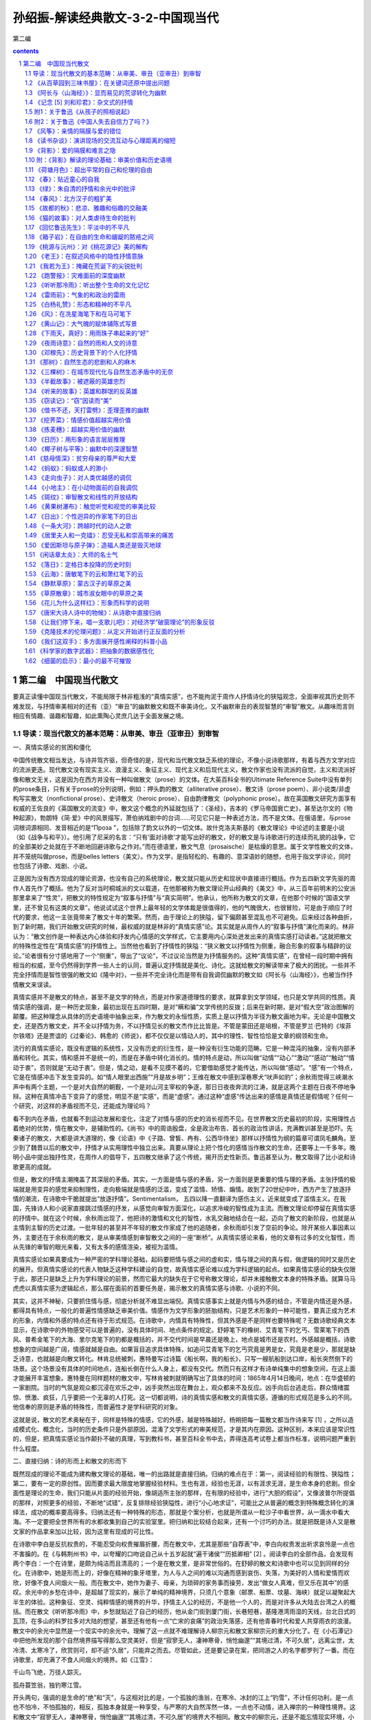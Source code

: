*********************************************************************
孙绍振-解读经典散文-3-2-中国现当代
*********************************************************************

第二编

.. contents:: contents
.. section-numbering::

第二编　中国现当代散文
=====================================================================

要真正读懂中国现当代散文，不能局限于林非粗浅的“真情实感”，也不能拘泥于周作人抒情诗化的狭隘观念，全面审视其历史则不难发现，与抒情审美相对的还有（亚）“审丑”的幽默散文和既不审美诗化，又不幽默审丑的表现智慧的“审智”散文。从趣味而言则相应有情趣、谐趣和智趣，如此熏陶心灵庶几达于全面发展之境。

导读：现当代散文的基本范畴：从审美、审丑（亚审丑）到审智
---------------------------------------------------------------------

一、真情实感论的贫困和僵化

中国传统散文相当发达，与诗并驾齐驱，但奇怪的是，现代和当代散文缺乏系统的理论，不像小说诗歌那样，有着与西方文学对应的流派更迭。现代散文没有现实主义、浪漫主义、象征主义、现代主义和后现代主义，散文作家也没有流派的自觉，主义和流派好像和散文无关，这是因为在西方并没有一种叫做散文（prose）的文体。在大英百科全书的Ultimate Reference Suite中没有单列的prose条目，只有关于prose的分列说明，例如：押头韵的散文（alliterative prose）、散文诗（prose poem）、非小说类/非虚构写实散文（nonfictional prose）、史诗散文（heroic prose）、自由韵律散文（polyphonic prose）。故在英国散文研究方面享有权威的王佐良的《英国散文的流变》中，散文这个概念的外延就包括了：《圣经》，吉本的《罗马帝国衰亡史》，甚至达尔文的《物种起源》，勃朗特《简·爱》中的风景描写，萧伯纳戏剧中的台词……可见它只是一种表述方法，而不是文体。在俄语里，与prose词根词源相同、发音相近的是“Проза ”，包括除了韵文以外的一切文体。故什克洛夫斯基的《散文理论》中论述的主要是小说（如《战争与和平》）。他引用了尼采的名言：“只有‘面对诗歌’才能写出好的散文，好的散文是与诗歌进行的连续而礼貌的战争，它的全部美妙之处就在于不断地回避诗歌与之作对。”而在德语里，散文气息（prosaische）是枯燥的意思。属于文学性散文的文体，并不笼统叫做prose，而是belles letters（美文）。作为文学，是指轻松的、有趣的、意深语妙的随想，也用于指文学评论，同时也包括了诗歌、戏剧、小说。

正是因为没有西方现成的理论资源，也没有自己的系统理论，散文就只能从历史和现状中直接进行概括。作为五四新文学先驱的周作人首先作了概括。他为了反对当时桐城派的文以载道，在他那被称为散文理论开山经典的《美文》中，从三百年前明末的公安派那里拿来了“性灵”，把散文的特性规定为“叙事与抒情”与“真实简明”。他承认，他所称为散文的文章，在他那个时候的“国语文学里，还不曾见有这类的文章”。他说试试这个世界上最年轻的文学体裁是很值得的，他的气魄很大，也很冒险，可是由于顺应了时代的要求，他这一主张竟带来了散文十年的繁荣。然而，由于理论上的狭隘，留下偏颇甚至混乱也不可避免。后来经过各种曲折，到了新时期，我们开始散文研究的时候，最权威的就是林非的“真情实感”论。其实就是从周作人的“叙事与抒情”演化而来的。林非认为：“散文创作是一种表达内心体验和抒发内心情感的文学样式，它主要用内心深处迸发出来的真情实感打动读者。”这就把散文的特殊性定性在“真情实感”的抒情性上。当然他也看到了抒情性的狭隘：“狭义散文以抒情性为侧重，融合形象的叙事与精辟的议论。”论者很有分寸感地用了一个“侧重”，带出了“议论”，不过议论当然是为抒情服务的。这种“真情实感”，在曾经一段时期中拥有相当的权威，至今仍然得到学界一些人士的认同，普遍认定抒情就是美化、诗化。这就给散文的解读带来了极大的困扰。一些并不完全抒情而是智性很强的散文如《隆中对》，一些并不完全诗化而是带有自我调侃幽默的散文如《阿长与〈山海经〉》，也被当作抒情散文来误读。

真情实感并不是散文的特点，甚至不是文学的特点，而是对作家道德理性的要求，就算拿到文学领域，也只是文学共同的性质。真情实感的强调，是一种历史现象，最初出现在五四时期，是对“瞒和骗”文学传统的反拨；后来在新时期，是对“假大空”政治图解的颠覆。把这种理念从具体的历史语境中抽象出来，作为散文的永恒性质，实质上是以抒情为半径为散文画地为牢。无论是中国散文史，还是西方散文史，并不全以抒情为务，不以抒情见长的散文杰作比比皆是。不管是蒙田还是培根，不管是罗兰·巴特的《埃菲尔铁塔》还是贾谊的《过秦论》、韩愈的《师说》，都不仅仅是以情动人的，其中的理性、智性恰恰是文章的纲领和生命。

流行的真情实感论，既没有逻辑的系统性，又没有历史的衍生性，是一种没有衍生功能的范畴。它是一种混沌的抽象，没有内部矛盾和转化。其实，情和感并不是统一的，而是在矛盾中转化消长的。情的特点是动，所以叫做“动情”“动心”“激动”“感动”“触动”“情动于衷”，否则就是“无动于衷”。但是，情之动，是看不见摸不着的，它要借助感觉才能传达，所以叫做“感动”。“感”有一个特点，它是在情感冲击下发生变异的。如“情人眼里出西施”“月是故乡明”；王维在散文中感到深巷寒犬“吠声如豹”；余秋雨觉得三峡潮水声中有两个主题，一个是对大自然的朝觐，一个是对山河主宰权的争逐，那日日夜夜奔流的江涛，就是这两个主题在日夜不停地争辩。这种在真情冲击下变异了的感觉，明显不是“实感”，而是“虚感”。通过这种“虚感”传达出来的感情是真情还是假情呢？任何一个研究，对这样的矛盾视而不见，还能成为理论吗？

看不到内在矛盾，也就看不到运动发展和变化，注定了对情与感的历史的消长视而不见。在世界散文历史最初的阶段，实用理性占着绝对的优势，情在散文中，是辅助性的。《尚书》中的周诰殷盘，全是政治布告、首长的政治性讲话，充满教训甚至是恐吓。先秦诸子的散文，大都是讲大道理的，像《论语》中《子路、曾皙、冉有、公西华侍坐》那样以抒情性为纲的篇章可谓凤毛麟角。至少到了魏晋以后的散文中，抒情才从实用理性中独立出来。真要从理论上把个性化的感情当作散文的生命，还要等上一千多年。晚明小品中提出独抒性灵，在周作人的倡导下，五四散文继承了这个传统，揭开历史性新页。鲁迅甚至认为，散文取得了比小说和诗歌更高的成就。

但是，散文的抒情主潮掩盖了其深层的矛盾。其实，一方面是情与感的矛盾，另一方面则是更重要的情与理的矛盾。主张抒情的极端就是用变异的感觉来抑制理性，走向极端就是情感的泛滥，变成了滥情、矫情、煽情。故到了20世纪中叶，西方产生了放逐抒情的潮流，在诗歌中干脆就提出“放逐抒情”。Sentimentalism， 五四以降一直翻译为感伤主义，近来就变成了滥情主义。在我国，先锋诗人和小说家直接跳过情感的抒发，从感觉向审智方面深化，以追求冷峻的智性成为主流。而散文理论却停留在真情实感的抒情中。就在这个时候，余秋雨出现了，他把诗的激情和文化的智性，水乳交融地结合在一起，迈向了散文的新阶段，也就是从主情到主智的历史过渡。一批年轻的甚至并不年轻的散文作家成了他的追随者，余秋雨却引发了空前的争论。除开某些人事因素以外，主要还在于余秋雨的散文，是从审美情感到审智散文之间的一座“断桥”。从真情实感论来看，他的文章有过多的文化智性，而从先锋的审智的眼光来看，又有太多的感情渲染，被视为滥情。

真情实感论如果真要成为一种严密的学科理论基础，起码要把情与感之间的虚和实，情与理之间的真与假，做逻辑的同时又是历史的展开。但真情实感论的代表人物缺乏这种学科建设的自觉，故真情实感论难以成为学科逻辑的起点。如果真情实感论的缺失仅限于此，那还只是缺乏上升为学科理论的前景，然而它最大的缺失在于它号称散文理论，却并未接触散文本身的特殊矛盾。就算马马虎虎以真情实感为逻辑起点，那么摆在面前的首要任务是，揭示散文的真情实感与诗歌、小说的不同。

其实，这并不神秘，只要抓住情与感，彻底分析就不难显出端倪。真情实感事实上就是内情与外感的结合，不管是内情还是外感，都得具有特点，一般化的普遍性情感缺乏审美价值。情感作为文学形象的胚胎结构，只是艺术形象的一种可能性，要真正成为艺术的形象，内情和外感的特点还有待于形式规范。在诗歌中，内情具有特殊性，但其外感是不是同样也要特殊呢？无数诗歌经典文本显示，在诗歌中的外物感受可以是普遍的，没有具体时间、地点条件的规定。舒婷笔下的橡树、艾青笔下的乞丐、雪莱笔下的西风、普希金笔下的大海、里尔克笔下的豹都是概括的，并不交代时间是早晨还是晚上，地点是城市还是农村。外感越是概括，诗歌想象的空间越是广阔，情感就越是自由。如果盲目追求具体特殊，如追问艾青笔下的乞丐究竟是男是女，究竟是老是少，那就是缺乏诗意，也就越是向散文转化。林肯总统被刺，惠特曼写过诗篇《船长啊，我的船长》，只写一艘航船到达口岸，船长突然倒下的场景。这个场景没有具体的时间地点，连船长倒在什么人身上，都没有交代。然而只有这样才有诗单纯集中的想象空间，在这上面才能展开丰富想象。惠特曼在同样题材的散文中，写林肯被刺就明确写出了具体的时间：1865年4月14日晚间，地点：在华盛顿的一家剧院。当时的气氛是观众都沉浸在欢乐之中，凶手突然出现在舞台上，观众都来不及反应。凶手向后台逃走后，群众情绪震惊、愤激、疯狂，几乎要把一个无辜的人打死。这一切都说明，诗的真情实感和散文的真情实感，遵循的形式规范是多么的不同。他信奉的原则是矛盾的特殊性，而普遍性才是学科研究的对象。

这就是说，散文的艺术奥秘在于，同样是特殊的情感，它的外感，越是特殊越好。杨朔把每一篇散文都当作诗来写 [1] ，之所以造成模式化、概念化，当时的历史条件只是外部原因，混淆了文学形式的审美规范，才是其内在原因。这种区别，本来应该是常识性的，但是，把真情实感论当作颠扑不破的真理，写到教科书，甚至百科全书中去，弄得连高考试卷上都当作标准，说明问题严重到什么程度。

二、直接归纳：诗的形而上和散文的形而下

既然现成的理论不能成为建构散文理论的基础，唯一的出路就是直接归纳。归纳的难点在于：第一，阅读经验的有限性、狭隘性；第二，要有一定的原创性。因而要求最大限度地掌握经验材料。生也有涯，经验也无涯，以有涯求无涯，是生命本身的悲剧。但全面性是理论的生命，我们只能从片面的经验开始，像胡适所主张的那样，在有限的经验中，进行“大胆的假设”，又像波普尔所提倡的那样，对照更多的经验，不断地“试错”，反复排除经验狭隘性，进行“小心地求证”，可能比之从普遍的概念到特殊概念转化的演绎法，成功的概率要高得多。归纳法还有一种特殊的形态，那就是个案分析，也就是所谓从一粒沙子中看世界，从一滴水中看大海。不一定要把全世界所有的水都收集到自己的实验室里。把归纳和比较结合起来，还有一个讨巧的办法，就是把既是诗人又是散文家的作品拿来加以比较，因为这里有现成的可比性。

在诗歌中李白是反抗权贵的，不能忍受向权贵摧眉折腰，而在散文中，尤其是那些“自荐表”中，李白向权贵发出祈求哀怜是一点也不害臊的。在《与韩荆州书》中，以夸耀的口吻说自己从十五岁起就“遍干诸侯”“历抵卿相” [2] 。阅读李白的全部作品，会发现有两个李白：一个在诗里，是颇为纯洁而且清高的；一个是在散文里，是非常世俗的。在舒婷的散文和诗歌中也可以见到同样的分化。在诗歌中，她是形而上的，好像在精神的象牙塔里，为人与人之间的难以沟通而感到哀伤、失落，为美好的人情和爱情而欢欣，好像不食人间烟火一般。而在散文中，她作为妻子、母亲，为琐碎的家务事而操劳，发出“做女人真难，但又乐在其中”的感叹。余光中的乡愁在诗中，是超越了现实的，展示了单纯的精神境界，只须几个意象（邮票、船票、坟墓、海峡）就足以凝聚起大半生的体验。这种象征、空灵、纯粹情感的境界的升华，抒情主人公的经历，不是他一个人的，而是对许多从大陆去台湾之人的概括。而在散文《听听那冷雨》中，乡愁就贴近了自己的经历，他从金门街到厦门街，长巷短巷，基隆港湾雨湿的天线，台北日式的瓦顶，在多山的科罗拉多对大陆的想望，甚至还有他有一点“亡宋的哀痛”的政治失落感，还有他青春时代和爱人共穿雨衣的浪漫。散文中的余光中显然是一个现实中的余光中。理解了这一点就不难理解诗人柳宗元和散文家柳宗元的重大分化了。在《小石潭记》中把他所发现的那个自然境界描写得那么空灵美好，但是“寂寥无人，凄神寒骨，悄怆幽邃”“其境过清，不可久居”，远离尘世，太冷清、太寒冷了，欣赏则可，却不适“久居”，只能弃之而去。尽管如此，还是要记录在案，把同游之人的名字都罗列了一番。而在诗歌里，却充满了不食人间烟火的境界。如《江雪》：

千山鸟飞绝，万径人踪灭。

孤舟蓑笠翁，独钓寒江雪。

开头两句，强调的是生命的“绝”和“灭”，与这相对比的是，一个孤独的渔翁，在寒冷、冰封的江上“钓雪”，不计任何功利，是一点也不怕冷，不怕孤独的，相反，孤独本身就是一种享受，与严寒的大自然浑然一体，一点也不动情，进入禅宗的一种理性境界。这和散文中“寂寥无人，凄神寒骨，悄怆幽邃”“其境过清，不可久居”的境界大不相同。散文中的柳宗元，还是不能忘情现实环境，小到为了买了一块便宜地而自得，大至于国计民生，乃至于朝廷治乱的忧虑。而诗歌则可以尽情发挥超现实的形而上的空寂理想，无目的、超越一切功利，如陶渊明在《归去来兮辞》所称道的“无心”的境界，体悟大自然和人达到高度的和谐统一。这是诗的意境，而在散文中，作者可以欣赏，但是寒冷和寂寞是忍受不了的。

两种文学形式微妙而重大的区别，归纳起来说，诗是形而上的，而散文是形而下的。从文本归纳出来并不太困难，但要从西方东方任何宏观的理论中演绎出来却是不可能的。

三、审美、审丑和幽默的亚审丑

事实上不管是拘守于僵化的“真情实感”，还是从西方生命哲学、文化哲学中去演绎，都超不出普遍大前提已知的属性，还不如回到散文浩如烟海的文本中来，一旦发现现成理论所不能解决的问题，就死抓住不放，对之进行直接归纳，上升为理论。“真情实感”论来自于周作人在五四时期，把散文归结为“抒情与叙事”的美文。顾名思义，美文就应该是美化的、诗化的，既美化环境，又美化主体精神。这种普遍得到认同的理论，遇到并不追求美化和诗化的文章，就捉襟见肘了。例如，对于三峡风光，我们已经见到过许多美化、诗化的经典诗文了。但楼肇明从三峡的自然景观中看到了什么呢？

不成规划的球形、椭圆形、圆锥形、圆柱形，你挤我压，交叠黏合，隆起上升，沉落倾斜，那经过生命和死亡的大轮回、大劫难的一堆堆岩石的云团、岩石的羊群和牛群，被排闼而来的长江水挤开，在两边站立……岩石被送上旋风的绞刑架，从地质年代的墓坑里被挖到阳光下，让苍天去冷漠地阅读……

如果真情实感论的美文是放之四海而皆准的统一规律，那么，我们能把这样的散文列入美文之列吗？这里的三峡不是壮丽的河山，而是很丑陋的意象，作者的真情是冷漠——整个苍天对这一切无动于衷，他自己也无动于衷。

真情实感论者笔下所描述的感情，实质上就是两种，一是强烈的、浪漫的激情，二是婉约柔和的温情。抒发这两种感情的文章，无疑都属于诗化、美化的散文之列。但是，读者却碰到楼肇明式的冷漠，他既没有热情，也没有温情，他整个儿就以无情为务。这既不是美化，也不是诗化，那么是不是可以大胆地假设为“丑化”。李斯托威尔在《近代美学史述评》中这样说道：“广义的美的对立面，或者反面，不是丑，而是审美上的冷漠，那种太单调、太平常、太陈腐或者太令人厌恶的东西。”这种和审美散文相对的，在情感价值上相反的散文，是不是可以把它叫做“审丑”散文？这种“审丑”，不但是逻辑的划分，而且是历史的发展。抒情、美化、诗化，长期成为流行的潮流，成了普及的套路，达到可以批量生产的程度，抒情就滥了，为文而造情，就变成了矫情和虚情假意了。抒情变成俗套，也就引起了厌倦，就走向反面，干脆不动感情。不动感情也可以写成别具一格的散文。台湾有一位散文家叫林彧，他的散文《成人童话》，创造出了一个荒谬而无情的境界：

——我的甲期爱情到期了吗？

——你的爱情签账卡来了吧？

——爱情可以零存整付。

——幸福可以分期付款！

——真理换季三折跳楼大拍卖！

把爱情变成了一种交易，变成银行的账户、单据那种程序性的金钱来往。真理也不是什么精神追求的高尚境界，而是商店里的生意经，跟衣服一样，这个真理不流行了，要换一个新的真理，那还能称为真理吗？这就是一种冷漠。幸福不是一种情感的共享和体验，而是没有了情感价值的商业化交换。这是对浪漫爱情的一种反讽反抒情，没有感情就不能说是美文，而是美文的反面。我们不如原创性地直接把这种散文归纳为“审丑”散文。审丑不一定是对象丑，而是情感的冷漠，冷漠是最根本意义上的丑。爱情、友情、亲情、热情、滥情的反面不是仇恨，而是冷漠，因为仇恨还不失为感情，而且是强烈的感情，在美学领域，“丑”不“丑”无所谓，只有无情才是“丑”，外物的“丑”所激起来的，如果还是强烈的知觉，那还算是审美。审丑和对象的关系并不太大，不管对象是美是丑，只要有强烈、丰富、独特的感情，就仍然是审美的。因为美学讲的本来就是和理性相对的情感和感觉学。表现或强烈或婉约的感情，叫做审美，那么表现冷漠无情的，应该叫做审丑。

从总体上说，严格意义上的审丑散文，在我国散文领域，作为一个流派或作为一种思潮，还没有成熟起来，没有一个完整的作家群体。审丑是艺术发展的普遍思潮。现代散文的审丑，相对于小说、戏剧、绘画、雕塑而言，是有点落伍了。最早的象征派诗歌代表性诗人如李金发几乎和郭沫若同步开始创作，连浪漫主义的闻一多，都不乏审丑的作品。如李金发的“生命是死神唇边的微笑”，闻一多的《死水》。令人感到奇怪的是，在诗歌小说突飞猛进地更新流派的时候，散文却一直沿着抒情审美的轨道滑行了八十年。审丑的散文到目前为止，还不能说已经成了气候。

但是，毕竟也出现了大量与审丑相接近的散文，那就是幽默散文。这在中国古代散文史上并不鲜见。金圣叹的《不亦快哉》自不必说，就是韩愈那样的正统人物，也写过《送穷文》（送穷鬼，而穷鬼不肯去）那样的自嘲文章。它不追求诗意、美化，把表现对象写得很煞风景，甚至令人恶心，有某种不怕丑的倾向。你说他审丑吧，它又并不冷漠，它有感情，不过不是诗意的感情，而是一种谐趣的感情。所以，不能笼统叫“审丑”，只是接近于审丑，称之为“亚审丑”可能比较合适。

鲁迅的《阿长与〈山海经〉》写保姆阿长在晚上睡觉时，本该照顾孩子，反而占领全床，摆上一个“大”字，鲁迅的母亲给了她暗示，以后更加糟糕，不但摆上“大”字，而且把手放在鲁迅的脖子上。她还会讲非常恐怖、荒唐、迷信的故事，说像她这样的妇女要被太平军掳去，敌人来进攻的时候，就让她们脱下裤子，站在城墙上，外面的大炮就炸了。这是非常荒谬的，按理说，鲁迅写作此文时已经是中年，完全可以批评她迷信、胡说，但那太正经了，鲁迅并不正面揭露，而是采取一种将错就错、将谬就谬的逻辑，说她有“伟大的神力”。幽默感就从荒谬感中产生了。幽默恰恰存在于这些不美的，有点丑怪的事情中。显而易见的荒谬和十分庄重的词语之间产生了一种叔本华所说的不和谐、不统一，用我的话来说，就是“逻辑错位”，阿长愈是显出丑相，愈是能显出鲁迅的平心静气及宽广的胸襟，以及悲天悯人的精神境界。

幽默致力于“丑”化，这个丑只是表面的丑而不是真丑，因为阿长并不怀自私的、卑劣的目的，不是有意恐吓小孩子，自己是非常虔诚地相信这一切的。她很愚昧，但心地善良。鲁迅的内心状态并不是冷漠的，也不是无动于衷的，而是表面上沉静，内心感情丰富：一方面“哀其不幸”，另一方面“怒其不争”，当她为鲁迅做了一件好事，为他带来他向往的《山海经》的时候，他又感到真有“伟大的神力”。这里的大词小用，不仅幽默，还渗透着抒情的赞美，鲁迅对她就不简单是“哀其不幸，怒其不争”，而且应该是欣其善良。从结构层次上分析，表层情感是愚昧的、丑的，深层情感是深厚的、美的，这在美学上是“化丑为美”，把它叫做“亚审丑”比较确切。

梁实秋的散文：“烈日下，行道上，口燥舌干，忽见路边有卖甘蔗者，急忙买得两根，才咬了一口，即入佳境，随走随嚼，旁若无人，随嚼随吐，人生贵适意，兼可为‘你丢我拣’者，制造工作机会，潇洒自如，不亦快哉！”完全是破坏环境卫生，却心安理得，还要说出两条堂堂正正的理由：一是人生贵适意，上升到世界观的高度；二是为清洁工人创造就业机会。这完全是逻辑颠倒，正话反说，因而显得好笑。表面上是贬低自己，实质上是批评一种普遍存在的恶习。不以居高临下的姿态批评世人，却把这些毛病写成是自己的，这是荒谬的，又是显而易见的艺术假定。读者不会真的以为这是梁实秋缺乏公德心，在会心一笑时，与梁实秋的心灵猝然遇合了。李敖以玩世的姿态写愤世之情：

得天下之蠢材而骂之，不亦快哉！

仇家不分生死，不辨大小，不论首从，从国民党的老蒋到民进党的小政客、小瘪三，都聚而歼之，不亦快哉！

在浴盆里泡热水，不用手指而用脚趾开水龙头，不亦快哉！

逗小狗玩，它咬你一口，你按住它，也咬它一口，不亦快哉！

看淫书入迷，看债主入土，看丑八怪入选，看通缉犯入境，不亦快哉！

李敖故意把自己写得很不堪（看淫书）、很无聊（和小狗咬来咬去）、很散漫（用脚趾开水龙头），但就是在这种无聊和顽皮中，显示了他在政治上和学术上的原则性和坚定性，并为自己极其藐视世俗的姿态而自豪。他的幽默好就好在亦庄亦谐，以极谐反衬极庄。

贾平凹在散文《说话》里，说自己说不好普通话，这没什么了不起，普通话嘛就是普通人说的话，毛主席都说不好普通话，那我也不说了。这种有点阿Q的心态，在中国是常见的。他又说，说不好普通话，就不去见领导、见女人。好像见领导就是为了去讨好领导，让领导留下好印象，和女人在一起，就会有什么不纯的动机一样。这些本来都是隐私，但作者公然坦露出来。这明显是虚构，不是写实，显而易见是自我贬抑来讽喻世人、世风。他说普通话说不好，但他会用家乡话骂人，骂得非常“畅快”，很开心。表面看来，这是有点丑，有点恶劣，但从深层来说，他非常天真，非常淳朴。为什么没有一个读者会感到贾平凹品行不端呢？因为，在文学作品里，作者和读者有一种默契，那就是进入一种虚拟的、假定的境界。对幽默感而言，丑化是表层的，深层隐藏的是感情的美化，自己很坦然、不拘小节，表现宽广的心胸并不是用虚荣心来掩盖自己的本性。同时，所写的缺点并不是个人的，往往是人类普遍的弱点，“以丑为美”就美在这里。

四、“审智”的高度

中国现当代散文艺术积累最为丰厚的是抒情和幽默，作家进入散文的艺术天地最为方便的入门方式就是抒情和幽默，但不管抒情的审美还是幽默的“亚审丑”，在逻辑上都存在着无可否认的局限。钱锺书把某些文学评论家讽刺为后宫的太监，只有机会，而无能力，是很片面、偏激的；王小波对中国传统的消极平均意识的批评，以诸葛亮砍椰子树的传说作类此，从理性的角度来看，也还失之粗浅，从逻辑上来说，类比推理是不能论证任何命题的。这就促使一些把思想、文化深度看得特别重要的散文作家，在抒情和幽默的逻辑之外寻求反抒情、反幽默的天地。

从美学上说，把情感和知觉的研究归结为“审美”，是不够严谨的。比较深刻的文学作品，不光有情感和知觉，还有着自己的独特理念。大艺术家都是思想家，不论是屈原还是陶渊明，不论是施耐庵还是罗贯中，不论是索福克勒斯还是安徒生，他们的作品中都渗透着作家对生命的认识甚至是政治的理念，应该把与情感联系在一起的理念结合起来。理性的追求，在20世纪50年代以后西方现代派文学中形成潮流，加缪甚至宣称，他的小说就是他的哲学图解。对这种倾向，我将其命名为“审智” [3]

把情感归结于审美价值，来源于康德。但是，上世纪80年代以来，人们片面理解了康德，仅仅把审美归结于情感，过分强调情感价值的美独立于实用理性的善和真，而忽略了康德同时也强调三者的互相渗透，特别是美向理性善的提升，是康德审美价值观念的一个重要支点。

康德的“美”的理念，实际上是一种“美的理想”，存在于心灵中，比之现实中的具体事物，它具有一种“范型”的意味、“圆满”的意蕴，催促祈向的主体向着最高目标不断逼近，又令祈向着的主体“时时处于不进则退的自我警策之中”。美的超越性，超越感官，使美向善的理念提升。康德虽然把美与善当作不同的价值观念，但他强调在更高的层次上，美与善可以达到统一，甚至最后归结到“美是道德的象征”。从这个意义上讲，康德的审美价值论兼具“审善”和“审智”的双重取向。这就自然会产生一种“零缺陷的，最具审美效果的极致状态下的事物”，有一种“祈向至善之美”的“最高范本”。而这种范本，在康德看来“只是一个观念”，“观念本来就意味着一个理性概念，而理想本来就意味着符合观念的个体的表象”。从这个意义说，康德的学说和黑格尔的“美是理念的感性显现”就殊途同归了。

康德的审美价值论在表面上是强调感性的审美，但在更深的层面上兼具“审善”和“审智”的双重取向。这一点被我们长期忽略了，对于大量的审智文章往往以审美的“真情实感论”去演绎，其结果是窒息了审智，散文理论长期处于单足的跛行状态。其实只要不拘于演绎，用经验材料来归纳，既不抒情又不幽默的散文大量存在，除了直接抽象为审智散文以外，别无出路。

20世纪八九十年代的中国，学者散文成了气候，产生了一种以智取胜的倾向。这是历史的必然，也是逻辑的自然。抒情在逻辑上的极端易陷于滥，幽默在逻辑上的错位易流于油，走向极端，均难以在思想上深化。二者走向反面，必然要逼出反审美、反抒情、反幽默的审智散文来。余秋雨之所以重要，就是因为他成了这个历史关键的过渡桥梁，他在抒情散文中水乳交融地渗入了文化人格的思考，达到了情智交融的境界，但他并没有完成从审美向审智美学的过渡，他只是突破了审美抒情，并没有到达完全审智的彼岸。具有鲜明的智性倾向的散文，周国平可以作为代表之一。他的《自我二重奏·有与无》中说：“从抽象的意义上来讲，我的存在与否，是个大问题；但从感性世界来说，我的一声回答就把这个问题解决了。”周国平的《自我二重奏》《我的苦恼》，从哲学上来说，是很深刻的智者的散文。但读周国平的散文，有时觉得它不像散文，也不像审智的散文，这有两个原因。首先，审智散文虽然排斥抒情，但并不排斥感性成分，感性太薄弱，就显得抽象，与艺术无缘。在这里，感知是感性的关键。现代派诗歌也排斥感情，但紧紧抓住了感知，从感知跳过情感，直接通往理念，而周国平几乎完全忽略了感觉。因而，从理性到理性，是纯粹的哲学思考，而不是完全审智的散文。其次，智性形成观念直截了当，径情直遂，缺乏审视心灵变幻的层次感，不足以把读者带到观念和话语的生成和衍生的过程中去。只有在过程中，智性就由于“审”而延长了，“视”的感觉也强化了，向审美做某种程度的接近，也就有了可能。关键在于，把智性观念形成、产生、变异、转化、倒错乃至颠覆的过程，在读者的想象中展示出来。一般作家没有意识到这一点，也缺乏这样的才力，因而造成了有智而不审的现象。这就失去了从抽象到具象，从智性到感性，从审智到审美渗透的机遇。李庆西引宋周密《齐东野语》的一段很能说明问题：

一道人于山间结庵修炼。一日，坐秘室入静。道人叮嘱童子：“我去后十日即归返，千万别动我屋子。”数日后，忽有叩门者，童子告知师父出门未还。其人诈称：“我知道，你师父已死数日，早被阎王请去，不会回来了。尸身不日即腐臭，你当及早处理。”童子愚憨，不辨其诈，见师父果真毫无气息，便将其投入炉火中焚化。旋即，道人游魂归来，已无肉身寄附。其魂环绕道庵呼号：“我在何处？”喊声凄厉，月余不绝，村邻为之不安。一老僧游经此地，闻空中泣喊，大声诘道：“你说寻‘我’，你却是谁？”一问之下，其声乃绝。

这是个悖论，既然“我”没有了，那么谁来问“我在哪里”。这就提出了一个相当深奥的问题：我是不是我？那么真我究竟在哪儿？李庆西引用的文章显然比周国平的文章更富有感性，更具有审视的过程性。他把“我”这个抽象的观念，与老道士的尸体联系在一起，这就有了感性成分（当然没有抒情），把思索过程用故事的形式展开，智性的观念就有了一个从容审视的过程，也就有了审智散文的特点。而周国平的文章，除了最后电话来了，他不由自主地答“是我”以外，其余都是抽象的演绎，哲学家式的阐释。智性散文不同于纯粹的智性抽象，它必须有感性参与，就是讲思想活动，也要有感觉、感受的过程，要有智性被审视的过程。它往往要从纷纭的感觉世界作原生性的命名，衍生出多层次的内涵，作感觉的颠覆，在逻辑上作无理而有理的转化，激活读者为习惯所钝化了的感受和思绪，在几近遗忘了的感觉的深层，揭示出人类文化和历史的精神流程。

在中国当代最早集中出现的系列审智散文，是南帆的《文明七巧板》 [4] 。它既不幽默也不抒情，既不审美也不审丑，他所追求的是智性和感知的深化，还有话语内涵的“颠覆”。

表面看来，南帆并没有像余光中那样广博地采用从古代书面雅言到日常口语，乃至现代诗歌和复杂修辞话语，但这些普普通通的词语不但获得了新异的感觉，而且有新异的智性深度。

他在论述了躯体是自我的载体和个人私有的界限以后，接着说传统文化总是贬低肉体而抬高灵魂。在审智话语的逻辑自然演绎中，他做着翻案文章：肉体比灵魂更加个人化。肉体只能个人独享，不能忍受他人的目光和手指的触摸；而精神可以敞开在文字中，坦然承受异己的目光的入侵。从这个意义上说，“躯体比精神更为神圣”，只有爱人的躯体才互相分享。他得出结论，“爱情确属无私之举”。“私有”“神圣”“无私”，原本的智性意义大部分被颠覆、解构的同时，新的智性就带着新的感性渗透进来了，这是一种智性和感性的解构以及建构的同步过程。

这还只是智性话语结构的表面层次。更为深刻的层次是：在感性和智性的重新建构中，他完成了从审智到审美的接近。他在重新建构话语的时候，常常摆脱智性的全面和严密，引申出任性的话语。例如，从纯粹智性来说，爱人允许对方共享肉体，这是无私的、神圣的，这种说法并不是客观的、全面的，甚至可以说是“不智”的。不言而喻，肉体的共享，还有绝对自私和不神圣的一面。这一切被南帆略而不计了（也就是颠覆了），由于颠覆的隐蔽性，读者和他达成了一种临时的默契。这种默契就是以“不智”为特点，这种“不智”意味着一种“南帆式”的潜藏的审美感性，也就是审美的理趣。他接着说：一旦爱情受到挫折，躯体就毫不犹豫地恢复私有观念，“他们不在乎对方触碰自己的书籍、手提包或者服装”，而在争吵时尖叫起来：“不要碰我！”如果没有情感，却仍然开放躯体，就是娼妓行为。其实，没有感情仍然开放肉体，有着许许多多的可能性，例如，许多没有爱情的家庭，性生活并没有停止，没有爱情的偷情乃至美国式的性开放，也相当普遍地存在。但南帆的“不要碰我”和“娼妓”的话语阐释，具有智性的启示性和感性的召唤性，读者与其和他斤斤计较，不如欣赏他难得的任性。从审智到审美感知也就完成了其转化的任务。

学者散文、智性散文、审智散文—审智/审美散文，这是一个多层次转化的过程，在中国当代学者散文中，这样的转化才刚刚开始。但是，从余秋雨、南帆、刘亮程和周晓枫的散文中，有识者不难看出，这种审智的潮流，恰恰和西欧北美的智性散文，也就是随笔（essay）形成合流之势，这一点只要拿南帆、刘亮程对虫子的描述，周晓枫对蛇的笔墨和马克·吐温、高尔斯华绥笔下的虫子的随想加以对比，就不难看出中国当代的审智散文在智慧和哲思方面与西方的随笔是遥遥相对、息息相通的。

从一系列的文本解读可以得出结论：人的精神主体实在太丰富、太复杂了，任何一种文学形式，都无法穷尽人的精神主体。任何一种文学形式都是中介。文学之所以有不同形式，就是因为它们在不同的层面表现人，综合起来，才庶几接近人的整体。语言作为一种声音符号，就决定了很难全面表现人的自我，正是因为这样，才让拉康伤透了脑筋。人的自我是多层次、多侧面的，文学形式又是多样化的，二者相互作用，就使人分化为多种艺术的形态，每一种形态，都是人的一个层次、一个侧面，同时又是一种假定、一种虚拟、一种想象。散文的多种风格加起来，也只能表现其于万一。具体地说，与小说相比，散文所表现的人物内心和外感，相对是单纯的、静态的，而小说所表现的，则是复合的、动态的。

《从百草园到三味书屋》：在关键词还原中提出问题
---------------------------------------------------------------------

在中学语文课堂上，很多教师经常都不知道要讲些什么。往往发生该讲的内容不讲，明明白白地摆在那里且没有难度的内容，却又大讲特讲的情况。有时更无谓地制造难度，把本来很简单的问题复杂化，白白浪费了自己和学生的时间。教师为什么会对有可讲性的地方视而不见？很大程度上是因为教师们忽略了语言的人文性，没有把语言和人物、作者的精神生命结合在一起来解读。许多教师对于海德格尔的“语言是存在的家园”这个经典命题并不太陌生，但是并不真正理解“存在”是什么意思。存在（being）也就是人，人的生命。没有弄清楚这一点，难怪在教学实践中搞得稀里糊涂。我们读懂作品不能满足于字、词、句、段、篇的解释，因为阅读不光是为了文字，也是为了读懂作者和人物生命内在的精神和情感。这一切并不是抽象的，而是存在于具体灵活的语言中。语文教学最大的弱点，往往是读懂了文字，却没有读懂作者在特殊语境中的心灵，因而，从根本上来说，也就谈不上对文本进行分析。

那么从哪里才能找出可分析的矛盾性？从语言，甚至也可以说是从语词出发，这没有争议。但有两种可能：一是纯粹的工具性讲解，讲字、词、句、段、篇。当然不能说这没有必要，但是光停留在这一点上，则可能画地为牢，得言忘意。

另一种可能，是从语言的工具性上深入一步对语义进行分析。要注意两种不同的情况，一种是科学性的，语言的工具性讲究用词的准确和规范，字典语义是共通的、稳定的。另外一种，是超越字典语义规范的，表面看来，甚至有可能是违反了语言规范的。因为它带着非常强烈的个人的、临时的感情色彩。这种语言的性能和语义不像字典语义那样是共通的，而是在具体语境中将之个人化的。正是从这种个人化的运用中，我们能够辨认出作者和人物的个性以及深层的、潜在的情感。我们所说的语言的人文性，大体说来，就是人的精神的载体，不是一般的、抽象的人，而是个别的、特殊的人，以超越常规的语义，表现自己丰富的精神。

（一）找到关键词语，抓住工具性与人文性的差异和矛盾，看特殊的心灵奇观

并不是在所有的语句中，都充满了这种超越常规的、瞬时的语言。如果所有的语词都富有作者在特殊语境中赋予的临时意义，读者就很难理解，作者和读者之间就很难沟通了，就像我们在一些很前卫的诗歌中看到的那样。在经典散文里，这种超越常规的情况，只是在一些局部的、关键的词语中表现得特别明显。正是在这种地方，隐藏着作者和人物的心灵密码，也正是在这里，显示出语言的精妙。

在《从百草园到三味书屋》里，“乐园”这两个字，在许多教师那里，可能觉得没有什么可讲性。因为在他们心目中，“乐园”只有写在字典里的那一种意思，这样就没有什么矛盾可以分析。没有抓住矛盾和差异，就无法进入分析的层次，所以关键在于如何把矛盾揭示出来。因为一切经典文本都是天衣无缝的，矛盾不在表面，不是现成的，得有一种可操作的方法把矛盾揭示出来。

这就用到前面提出的“还原法”。首先要从文学语言中“还原”出它在字典里本来的规范意义，其次把它和具体语境中的语义加以比较，找出其间的矛盾，从而进入分析的层次。

按原生语义，“乐园”令人想到美好的天堂，至少是风景极其精彩的地方吧。如果是一个荒废的园子，“只有一些野草”，把它当作“乐园”，可能会给人以用词不当的感觉。但是，鲁迅在开头第一段却强调说，百草园“不过只有一些野草，但那里却是我的乐园”。这里关于“乐园”的特殊理解和运用，正透露了一个孩子的童心，离开了孩子天真的心灵是不能得到解释的。这里的“乐园”具有双重含义，一重和字典里的含义有关，肯定是一种美好的场所，同时还有另外一重含义，用来形容一种并不美好的场所，但可以和读者分享童年美好的回忆。

从符号学的理论来说，这就是所谓能指和所指之间的矛盾和转移。关于符号学，也许有些教师并不陌生，有些理论家讲起来，更是滔滔不绝，但是，一到具体文本，我们有些同行就有点捉襟见肘了。福州市有一位小学生写了一篇作文，题目叫做《过了一把当班长的瘾》。写的是他们班主任想出来一个很好的主意，让每个同学都当一天班长，全文就是他当班长的兴奋和趣味。但老师却在评语上说，当班长的“瘾”，不妥。“瘾”是贬义词，和烟瘾、酒瘾联系在一起，轮值当班长是为同学服务，也是锻炼自己。老师建议小作者要正确用词，应该先查字典，最后还批评小作者的文章“缺乏童趣”。这真是有点滑稽了，“过瘾”恰恰是最有童趣的地方，你把人家批了一顿，又回过头来问人家要童趣，这不是骑在马上找马吗？在抒情性语境中的语义，具有无限潜在量，日常交往和写作的最佳效果就是对这种潜在量的发掘，学生凭着语感和直觉，并不难做到。教师的任务，是帮助学生发挥自由直觉，而不是扼杀其天性。

这条批语在理论上的根源就是单纯工具论的流毒。工具论把语言当作客观事物本质的反映，当作思想的“物质外壳”，这就难免造成一种错觉，以为语义是本质的唯一表现，这就必然把语言的人文性、文学语言的个体性忽略了。我们的汉语，字典意义和具体语境中的语义（或者所指），并不完全重合。字典里的意义非常有限，而在具体上下文（语境）中的语义，却因人而异，因事而即时生成。可以毫不夸张地说，在无限多样的语境和人物身上，同一语词所能表达的意义是无限的。正是在这无限多样的语义中，我们领悟到的不是在不同的人手里性能相同的工具，而是因人而异的情感记忆的唤醒和超越语言的心照不宣的共悟。

心照不宣是自动把许多逻辑层次省略掉，因而给人一种不言而喻的感觉。但是这种心领神会之处，恰恰是可讲性的所在，这里包含着语言和人的精神奥秘。

鲁迅在文章中说这里有“无限趣味”。“无限”和“趣味”，就有矛盾，就有可分析性。在一般情况下，“无限趣味”让人想到的，一定是十分奇特的、罕见的、美妙的事物。但是鲁迅明明说，这里只是菜畦、石井栏、皂荚树、桑椹、蝉、黄蜂、叫天子，可以想象，成年人肯定觉得没有什么趣味。觉得这一切有趣的人是什么样的人呢？他有什么样的心灵特点呢？要说蟋蟀弹琴、油蛉低唱有趣，倒还可以理解，但鲁迅却说“翻开断砖来，有时会遇见蜈蚣；还有斑蝥”。这一切，都是有“无限趣味”的证据。我们把它还原一下，在成年人心目中，蜈蚣是毒虫，斑蝥的俗名叫做放屁虫，和“乐园”“趣味”不但没有关系，反而是很煞风景的，而鲁迅却特别强调斑蝥放屁的细节，“倘若用手指按住它的脊梁，便会啪的一声，从后窍喷出一阵烟雾”，这算什么“趣味”呢？还要说“无限”！是不是应该改成：“虽然有点可怕，但是在我当年看来，还是挺好玩、挺有趣味的？”这样一来，从表层语义来说，好像是用词更恰当了，但从深层的含义来说，却是大煞风景了。因为这样一来，就没有了孩子气的天真、好奇和顽皮，而是大人的感觉了。

在教学过程中，如果满足于把语言当作工具，那么只要学会准确运用“趣味”这两个字就可以说是完成任务了。但是，要体会到“趣味”这两个字在不同人的心灵中有无限丰富的差异，就不太容易了。语词并不是抽象的概念，而是唤醒读者的感觉和经验，进行对话和交流的符号。如果光把语言当作硬邦邦的工具，就没有办法完成唤醒读者经验的任务，也就无法让读者的想象参与创造，难以让读者受到感染。

在这开头两段里，读者光凭语感、光凭直觉就能感到，这两个关键词（组）最为传神。传什么神？孩子的心灵之神，这种神就是天真的、顽皮的、对世界经验很少的、对什么都感到好奇的童心。这并不是大人的乐园，而是孩子的乐园。不是一个物质意义上的乐园，而是心灵的乐园。明明不是乐园，之所以成为乐园，是因为在这里活跃着一颗童心，洋溢着儿童的趣味。如果仅仅从字典意义上去理解这种趣味，就是从成人意义去理解，就没有乐园可言了。

语言的人文性并不神秘，它就在这样平凡的词语中。拘执于工具性的特点，就是把“乐园”和“趣味”孤立起来，这样自然没有什么可讲性。而兼顾人文性，就是紧紧抓住具体的人，瞄准人的年龄和经历特点，学生的情感和记忆就会被激活，就不愁没有话可说了，课堂就不愁不活跃了。

（二）提出问题的方法和可对话性

可讲性、可分析性和可对话性是联系在一起的。一个称职的语文教师，仅在课堂上滔滔不绝，不一定是有效的。关键还在于要在学生忽略掉的、以为是不言而喻甚至是平淡无奇的地方，你却发现了精彩，而且揪住不放，把问题提出来，也就是把矛盾揭示出来。

用还原法把矛盾提出来，还原的对象有两种，一种是我们前面已经讲过的，把洐生的语义即字典外的语义想象出来，这叫做语义还原。还有一种，还原的不是语义，而是作品所表现的对象——人物和景物，将其原生态，即未经作者心灵同化的状态、逻辑想象出来，让它和文本中的形象形成对比，矛盾就不难揭示出来了。景物是静态的，变动性比较小，因而一般比较容易还原，而人物则比较复杂，特别是人的心灵和情感，更是变动不居的，还原也就不容易。但是，既然有矛盾存在，要发现它就不是不可能的。

《从百草园到三味书屋》接下去写到长妈妈讲的故事。用还原法不难发现，这是一个迷信故事，但作者并没有把它作为迷信故事来批判。这样，就把矛盾（迷信和理性）揭示出来了。为什么鲁迅在这里没有以理性为准则声明这是一个迷信故事？

如果声明一下：长妈妈给“我”讲了一个迷信的、可笑的故事。是不是可以呢？当然可以。但是，读起来的感觉是不是会差一点，甚至倒胃口呢？不声明反倒好，因为这是在一个孩子感觉中的有趣的长妈妈。这里语言所完成的任务，不仅仅是传达长妈妈的故事，而且是表现孩子记忆里好玩的人物。有些教师，对有可讲性、拥有巨大潜在量的、可对话性的东西，常常视而不见，就是因为强大的成人趣味淹没、窒息了儿童趣味。

鲁迅的叙述突出了孩子的特点。不仅在字面上，而且在字里行间，在行文逻辑和理性逻辑的矛盾之中，形成一种反差、一种空白。读者在阅读时，完全可以心领神会，自动化地填充这种空白。但是，要把问题讲清楚，上升到理论的高度，却不能不把其间的逻辑空白揭示出来。这里有几点不能忽略：

第一，从整个故事的逻辑发展来说，作者有意让其中的因果关系显得粗糙，不可信。第一层因果是：老和尚光从书生脸上的“气色”，就断定他为“美女蛇”所迷，有“杀身之祸”。客观地讲，这是不可信也不科学的，这一点难道鲁迅不知道吗？第二层因果是：给他一个小盒子，夜间就有蜈蚣飞出去，把美女蛇治死了。因果逻辑更不充分，太不可思议了，但长妈妈却说得十分自信。鲁迅故意把这种矛盾写得很突出、荒谬，其间就隐藏着讽喻。说得具体一点，叙述者虽然是童年的鲁迅，但也隐含着写作时成年鲁迅的深邃洞察，流露出他对长妈妈的迷信的调侃。但又没有过分谴责她，因为鲁迅特别强调，长妈妈并非有意骗人，相反，自己十分虔诚、十分执着。因而，她虽然可笑，但不可恶，相反有点好玩、甚至可爱。

第二，当然，也许有同学会提出质疑说，这不是迷信，而是神话或者童话。在神话和童话里，善良总是轻易地战胜了邪恶，这当然不能说没有道理。如果是这样，那么童话的诗意增加了，而讽刺意味却弱化了。从这里，更可以看出鲁迅对小人物的宽厚。

第三，故事讲完了，长妈妈作出的结论是，今后“倘有陌生的声音叫你的名字，你千万不可答应他”，这个因果逻辑就更荒唐了。从这样一个可信度很低的故事，或者就算是神话吧，根据这个个别的、罕见的故事，居然就得出了一个极端普遍性的结论，一切在背后叫名字的声音，都可能是美女蛇发出的。这种逻辑的荒唐和长妈妈的郑重其事，形成了矛盾反差，就显得可笑，这种不和谐就是幽默。鲁迅的讽喻就藏在这幽默笑容的背后。但鲁迅并没有以此为满足，接下去，他不仅没有指出这个故事的不可信和长妈妈所得出教训的荒诞，还反过来说：“这故事很使我觉得做人之险，夏夜乘凉，往往有些担心，不敢去看墙上，而且极想得到一盒老和尚那样的飞蜈蚣。走到百草园的草丛旁边时，也常常这样想。”把自己写得很傻气，又明显把长妈妈的故事进一步导向荒谬，愈是荒谬，愈是可笑，幽默感愈强烈。

第四，鲁迅对自己已经相当强的幽默，还是不满足，他继续发挥下去：“但直到现在，总还是没有得到，但也没有遇见过赤练蛇和美女蛇。叫我名字的陌生声音自然是常有的，然而都不是美女蛇。”好像这样荒谬的故事，作者一直并没有觉察，连怀疑一下的智商都没有似的。这几句的精彩在于不仅仅是对长妈妈的调侃，同时也是自嘲。自嘲在西方幽默学中，叫做自我调侃，属于幽默之上乘。把对长妈妈的调侃和自我调侃结合起来，显示出鲁迅作为一个幽默大师的特点。对小人物，哪怕愚昧麻木，他也是同情的。这种同情中渗透着儿童的天真、纯洁和善良。这就把幽默和抒情结合了起来，和鲁迅在小说中写到的对阿Q的尖锐讽刺，有很大不同。

从这里，我们还可以体会到一个有趣的规律，那就是幽默和抒情的不同。我们读到的抒情散文，大抵是美文，共同的倾向是对环境和作者内心的美化、诗化。而幽默似乎不是这样，幽默不回避把自己和人物加以贬抑，甚至“丑化”。如长妈妈讲的愚昧的故事，还有作者的自我贬低。这样很有趣，只是与抒情的趣味不同。如果说抒情是一种情趣的话，幽默就是一种谐趣。注意这个“丑”是加引号的，从一种意义上来说是“丑”，但从另一种意义上来说，是“丑”中有美。

第五，可以让学生们复述这个故事，特别强调要注意学生们在叙述中遗漏了什么，有些学生可能把故事说得很周全，却把故事后面长妈妈别出心裁的“教训”省略了，或者遗忘了。而这一笔是很精彩的，是幽默感的高潮。不理解这一笔，就是在艺术上没有读懂鲁迅的幽默。

第六，在叙述过程中有一个插入语，更显示了鲁迅对故事中人物的嘲讽。那个书生，拿了老和尚的小盒子放在枕边以后，“却总是睡不着——当然睡不着的”，这句从叙述故事来说，可以认为是多余的，但是对叙述语言的趣味来说，可以叫做涉笔成趣。叙述者突然插进来评论——这家伙自讨苦吃，流露出对人物可笑心理的嘲讽。总体来说，鲁迅在这里显示的幽默真是有笔墨淋漓之感。

下面接着写到闰土的父亲教童年鲁迅用竹筛捉鸟的故事，趣味便不再幽默，似乎更多在抒情。但是在表现童心、童趣方面是一以贯之的。

（三）反语、幽默和人文精神

写过百草园以后，写三味书屋，仍然是写人物的，趣味仍然以幽默为主。作者猜想自己被送到书塾里读书的理由，显然是不可靠的。读者当然知道，绝对不是作者所猜测的由于顽皮的缘故。为什么要强调一下这种不可靠的理由？无非是为了表现儿童式想象和推理的趣味。

鲁迅写他老师的笔墨也是幽默的。先是觉得他是极“渊博的”，而孩子问他“怪哉虫”时他却不知道。这里有多层意味可以分析出来：首先，对先生所谓“渊博”的讽喻；其次，也是对孩子以为“渊博”就是什么都懂的一种调侃；再次，对先生更深的调侃，孩子问他什么是“怪哉虫”，他答不出，居然“很不高兴，脸上还有怒色了”；最后，接下来的一段话不能忽略：“我才知道做学生是不应该问这些事的，只要读书，因为他是渊博的宿儒，决不至于不知道，所谓不知道者，乃是不愿意说。年纪比我大的人，往往如此。”这明显是不合逻辑的反语，因为文章明显表现出是先生不知道。可作者却说，先生是无所不知的，只是不愿意说罢了，错误在学生不该问。读者一眼便可以看出结论和理由之间的矛盾。正是由于矛盾、不和谐，才显得好玩、有趣味，也就是幽默，这种幽默是一系列反语构成的。

要真正分析这种不和谐的逻辑，而不是停留在赞叹的层次上，就要抓住结论和理由相矛盾的反语不放。同时要真正懂得一点幽默，就不能忽略讲歪理的功夫。人当然要讲正理，但那是在正经的时候，在追求幽默效果的时候，就要懂得讲一点歪理。许多人的文章幽默不起来，就是因为不会讲歪理，不敢讲歪理。

先生的教学法很简陋，在三味书屋读书很刻板。稍稍出去游玩一下，就被呵斥：“读书！”除此之外，似乎没有什么启发兴趣的办法，一天到晚让学生读个没完。而且鲁迅特别强调，学生对所读的内容，完全是死记硬背，根本莫名其妙。

这样的读书不是很枯燥吗？这样的先生不是很可恨吗？在心灵不开阔、趣味不丰富的作者笔下，可能是这样的。但鲁迅是个人道主义者、艺术大师，他只是把教师的教学法写得很“菜”，却没有把他的心写得很“菜”。鲁迅突出写了他教书没有什么真本事，但又渲染他自己读书很投入，简直是如痴如醉。他所读的文章明明很平常，他却沉醉在自己营造的境界之中：“读到这里，他总是微笑起来，而且将头仰起，摇着，向后面拗过去，拗过去。”用还原的方法想象一下：如果不是在艺术中，而是在生活中，一个人空有渊博、宿儒之名，却教书无方，说刻薄一点，是误人子弟，令人厌恶。但是，我们读到他如此沉浸在自己的境界之中时，是不是会觉得这个老头子也有挺好玩、挺可爱的一面？这就是鲁迅对小人物的人道主义的宽容了。

三味书屋既是这样枯燥，老师又是这样一种水平，这日子不是很痛苦、一点乐趣都没有吗？不是的。接下去写的是在枯燥无味的学塾里，孩子们快乐的天性仍然不能被磨灭。学生们趁先生自我陶醉的时候，自己开小差，做小动作了。用纸糊的盔甲套在指头上做戏者有之，用半透明的纸蒙在绣像小说上画画者有之。从这里，我们可以看到，明明是无聊的事情，儿童却乐此不疲。鲁迅用的语言是普通的、平淡的，但传达出来的趣味却是隽永的。在三味书屋读书是枯燥的，但是三味书屋里却趣味盎然。不管教育体制多么僵化，孩子们活泼的天性总能够找到自己的表现形式。对童心的肯定，就是对旧教育体制的批判。

当然，关于三味书屋是乐园还是苦园，可以争论，只是不要忘记鲁迅笔下的孩子不论在什么简陋的地方——满目荒废的百草园，或者连下课休息都没有的学塾里，都能创造出自己的欢乐，甚至在愚蠢的长妈妈、迂腐的先生身上都能逗引出一种幽默的情趣，足以让读者感受小人物的可怜和可爱，感受到生活的有趣。从文学创作的根本意义上来说，这就是才华，才华不仅仅是驾驭语言，更是在别人感觉不到情趣的地方，感受到情趣。文字不过是情趣的载体，没有情趣，凭空耍弄文字，是不可能写出好文章来的。

鲁迅的语言就是这样，把我们带进了一个充满童趣的精神家园，这是童年的鲁迅的，也是成年的鲁迅的。学生写作，为什么老是觉得没有什么可写呢？就是因为对日常的、平淡的生活，没有激发出趣味。而阅读经典文本的主要目的，并不在于学习文字，不在记忆佳句，而在心灵的熏陶，在于拓展我们的情感和趣味的领域。

细细品味这样的作品，难道不能触动我们的心灵，使它更加开阔吗？对生活中有毛病、甚至是令人讨厌的人物，难道不能从另一个角度，去发现他们的善良和可爱吗？欣赏浑身都是优点的人，是容易的，欣赏缺点非常明显的人物，则需要更为宽广的胸怀。设想，如果我们碰到类似长妈妈式的人物，我们会不会有鲁迅这样的趣味和胸襟呢？为什么学习语言不能仅仅把它当作工具？就是因为语言是和人的心灵、人的精神境界水乳交融地结合在一起的。

《阿长与〈山海经〉》：显而易见的荒谬转化为幽默
---------------------------------------------------------------------

《阿长与〈山海经〉》的开头两段，似乎很平常，没有什么可讲性。但是用还原法，是可以提出问题来加以分析的。

我们可以把还原法落实到寻找关键词语上。以“阿长与《山海经》”为例，“阿长”这个名字意味深长，对理解作品的主导思想起到非常关键的作用。为了交代阿长的名字，鲁迅用了两段文字，这样是不是太繁琐了？如果删去这两段，有没有损失呢？肯定是有的。因为“阿长”这个关键词的深层，不但有阿长，而且有周围人的精神密码。名字对于人来说，应该是郑重的。一般人的名字，大都寄托着美好的期望，不同的人有不同的叫法，表现的是不同的情感和关系。

鲁迅强调说，她叫阿长，但“长”并不是她的姓，也不是她的绰号，因为绰号往往是和形体的特点有关系的，而阿长身材并不高，相反长得“黄胖而矮”。原来她的名字只是别人的名字，是前一任女工的名字。通过关键词还原，就不难揭示出矛盾来了。在正常情况下，可以把他人的名字随意安在自己头上吗？什么样的人，名字才会被人家随便安排呢？一个有头有脸的人，人家敢这样对待她吗？被如此随意对待的人，肯定是社会地位卑微、不被尊重的人，这是很可悲的。鲁迅不惜为此而写了两段文字，说明了他对一切小人物的同情，以及他对小人物的尊严如此被漠视的严肃审视。用鲁迅自己的话来说，这叫“哀其不幸”。

名字如此随便被安排，在一般人那里难道不会引起反抗吗？然而，阿长没有，好像没有什么感觉，很正常似的，也没有感到受屈辱。这说明什么呢？她没有自尊，别人不尊重她，她自己也麻木了。鲁迅在这里表现出他对小人物态度的另一方面：“怒其不争”。

从研究方法来说，这样的分析已经提供了可讲性。不过，还可以扩展一下，力求结论有更大的涵盖面。

用名字来揭示人物的社会地位和心灵秘密，是鲁迅常用的手法，如《阿Q正传》里阿Q的名字，《祝福》中祥林嫂的名字，都有同样细致的用心。祥林嫂也没有自己的名字，她叫祥林嫂，因为丈夫叫祥林，在鲁镇人看来，这是天经地义的。但是，后来她被抢亲，被迫嫁给了贺老六，在贺老六死了之后，她又一次回到鲁镇。鲁迅特地用单独一行写了一句：

大家仍叫她祥林嫂。

这句似乎是多余的，读者早就知道她的名字了。鲁迅之所以要在这里强调一下，是因为“祥林嫂”这个关键词里隐含着旧礼教的荒谬。丈夫叫做祥林，她就叫做祥林嫂，可是她又嫁了贺老六，那么按照这个道理来说，应该研究一下，是叫她祥林嫂，还是叫她老六嫂，或者叫她祥林老六嫂？这并不是笑话，在美国人那里，不言而喻的规范是明确的，不管嫁了几个，名字后面的丈夫的姓，都要排上去，没有什么见不得人，难为情的。例如肯尼迪的太太杰奎琳，后来又嫁了希腊船王奥纳西斯，她死了以后，墓碑上就堂皇地刻上：杰奎琳·肯尼迪·奥纳西斯。但是，在我们的封建礼教传统之下，没有把她称为“祥林·老六嫂”的可能，因为人们只承认第一个丈夫的绝对合法性。可见礼教传统偏见之根深蒂固，在集体无意识里，荒谬的成见已经自动化成为可怕的习惯了。

需要注意的是，《阿长与〈山海经〉》中，没有对阿长进行肖像描写。光是这么叙述名字，看起来连描写都算不上。这说明，在鲁迅看来，阿长的名字比肖像描写还重要。读者也并不会因为没有肖像描写而感到阿长的面目不清，相反，她的精神状态是很清晰的。在文学作品中，人的外部肖像没有多大重要性，除非外部肖像对人的灵魂刻画有作用。

分析如果到此为止，是很可惜的，因为还有深入的余地。许多教师即使会分析，也往往浅尝辄止，原因是方法单一。当一种方法好像使用到头了的时候，就满足了。要深入下去，有时就应该换一种。还原法不够用了，还可以用比较的方法。事实上我们前面分析阿长名字的时候，就用了比较的方法，把她的名字和祥林嫂作比较。

要深刻地揭示《阿长与〈山海经〉》的特点，不妨把它和《从百草园到三味书屋》加以比较。从对人物的态度来看，我们可以感到，鲁迅对他的保姆阿长，比对他的老师感情复杂得多。这是一篇童年的回忆，因而童心和童趣是我们注意的要点，进行比较的目的主要在于揭示它们之间的同和异。《从百草园到三味书屋》写了一些表面上互相不连贯的事，《阿长与〈山海经〉》和它不同，尽管事情不少，但都集中在一个人身上。这是一篇写人的散文，但集中在一个人物身上的故事并不太连贯。把全文连贯起来的，是作者作为儿童对阿长态度和情感的变化过程。

这个过程比较丰富，也比较复杂。如果要作段落划分，就比较繁琐，吃力不讨好。要把“我”对阿长的情感变化过程按照阶段分析出来，最好的办法是把标志着“我”对阿长的情感发展和变化的关键词找出来。

鲁迅在名字上做足了文章以后，就写对她的一般印象，无非说她喜欢传播家庭里面的是是非非、小道新闻，还特别点出细节——说话时，手指点着自己的鼻子和对方的鼻尖。这说明什么问题呢？阿长没有礼貌，没有文化，不够文明而已。

用还原法分析，阿长作为保姆，她的任务应该是照顾孩子的生活。但是，她夜间睡觉却自己摆成一个“大”字，占满了床，这说明她不称职。即使“我”的母亲向她委婉地表示夜间睡相不太好时，她也居然没有听懂，不但没有改进，反而变本加厉，把自己的手放在“我”的脖子上。把这一切归结起来，用几个关键词来概括作者的态度，就是：“不佩服”“最讨厌”和“无法可想”。

这以后，事情有了发展，作者与阿长的矛盾加深了。

过新年对小孩子来说，有无限的欢乐，而且充满了童心和童趣的想象。而阿长却把这一切弄得很煞风景。首先是新年第一句话一定要吉利，这让孩子的心情变得很紧张。其次是完成了任务，给一个福橘吃，却又是“冰冷的”东西。没有这个冰冷的感觉，就很难表现出孩子莫明其妙的心情和阿长如释重负的喜悦之间的冲突。这一切造成的结果，又有一个总结性的关键词语——“磨难”。把节日变成了“磨难”，这标志着作者和阿长情感矛盾的第二个阶段。

第三个阶段是对阿长情感的一个大转折，关键词不是事情讲完了才提出来的，而是在事情还没有讲出来之前就出现了：“伟大的神力”和“特别的敬意”。

阿长讲了一个荒诞不经的故事。这是本文中最精彩的笔墨，尽显一个幽默大师从情感到语言的游刃有余。

首先，这个故事的荒诞是一望而知的。一是概念混乱：把太平天国和一切土匪混为一谈，尊称其为“大王”。殊不知，太平天国在正规场合，是以兄弟姐妹相称的。二是缺乏起码的判断力：门房的头被扔过来给老妈子当饭吃，可信度几乎为零。三是逻辑混乱：小孩子要被拉去当小长毛，女人脱下裤子，敌人的炮就被炸坏了。这是显而易见的荒谬，而长妈妈却讲得很认真，并没有流露出任何欺骗人或者开玩笑的样子。这就显得好笑，有点西方人幽默理论中不和谐的意思，显得相当幽默了。

其次，用还原法观之，对长妈妈的荒谬逻辑，特别是抓去做小长毛和女人一脱裤子敌人的炮就被炸坏了的说法，“我”不但没有表示怀疑、反驳，反而引申下去。自己不怕这一切，因为自己不是门房。这就把逻辑向荒谬处更深化了。好像真的所有的门房都要被杀头，好像太平天国时代还没有成为遥远的过去似的。这是第一层次的荒谬。

第二层次的荒谬是，这一切居然既没有引起“我”的恐惧，也没有引起反感，反而引起了“我”的“特别的敬意”。逻辑就更加荒谬了，越是荒谬，就越是可笑。此等“敬意”的内涵，在字典里是找不到的。语言的单纯工具性，在这里无能为力，只有把语义的变幻和人的情感世界的丰富奇妙结合在一起才能真正领悟。这从理论上讲是非常复杂的，但从母语的感受来说，领悟并不困难。语感之所以重要，原因就在这里。

这里的幽默感得力于将谬就谬。按还原法，正常情况下，应该对阿长的荒谬故事加以质疑和反驳，阿长的立论前提绝对不可靠，推论也有明显的漏洞。但作者对这些都视而不见，还顺着她的错误逻辑推理，将谬就谬，愈推愈谬，层层深入，越推越歪，幽默感随之而强化。

“伟大的神力”和“特别的敬意”，如果不是在这个意义上用，可能要被认为是用词不当。这种用法有一种特殊的功能，就是反讽。表面上一本正经，作者未加否定，实质上却越来越荒诞不经。在一本正经与荒诞之间，有着作家特别的情趣，非常生动地表达了作者的幽默感。

接着，正面引出作者想念《山海经》的事情。对这种孩子的童心，没有人关心，但这个做保姆不称职、生性愚蠢而又迷信的阿长，却意外地满足了孩子的心灵渴求。

作者对阿长的感情有了一个大转折，这是第四个阶段。关键词是“空前的敬意”。比之第三个阶段的“特别的敬意”还增加了一点分量。作者还怕不够，又在下面加上了一个“新的敬意”。但在性质上，这个“空前的敬意”“新的敬意”和前面的不一样，它不是幽默调侃的反语，没有反讽的意思，而是抒情的。它和前面的幽默反语遥相呼应，构成一种张力。在整篇文章中，最精彩的地方就在这里了。

同样的词语，在不同语境下，唤醒读者不同的情感体验。一个是反语，有讽喻的意味，而另一个则有歌颂的意味。而这两种本来互相矛盾的内涵，竟可以水乳交融地、自然地结合在一起。在这里，我们看到了语言大师对汉语语义创造性的探索。

这从单纯工具性的角度是难以解释的，细心的读者可以从这里深切地感受到语言的人文性：在字典中的语义是固定的，甚至可以说是僵化的，而具体语境中的语义则是变化万千的，是在人与人的特殊精神关联中变幻的。这种变幻，是语义的生命，从这种变幻的语义中，读者充分感受到人物的精神密码和作者对人物的感情。鲁迅对这个小人物的愚昧，并没有采取居高临下的、尖锐的讽刺，而是温和的调侃，还渗透着自我调侃，同时对小人物的优点，哪怕是很微小的优点，都要以浓重的笔墨来抒怀。在最后一段，居然用了诗化的祈使语气：

仁厚黑暗的地母呵，愿在你怀里永安她的魂灵！

对中国国民性一直持严厉批判态度的鲁迅，用颂歌式的语言的情况是很罕见的。鲁迅在小说中写过一系列农村下层人物，从阿Q到祥林嫂，从七斤到爱姑，从单四嫂子到王胡、小D，从来没有一个人物受到鲁迅这样诗化的赞美。阿长却享此殊荣。从这里可以看出，鲁迅对被侮辱、被损害的下层小人物，并不仅仅是“哀其不幸，怒其不争”能概括完全的，至少在特殊的情境下，鲁迅还为下层小人物所感动，似乎可以用“欣其善良”来补充。从这个意义上，我们能不能说，鲁迅对他笔下人物“哀其不幸，怒其不争”的说法不够全面呢？这一点是可以讨论的，可以在课堂上进行对话。

读文章，就是要读出它的好处来，用比较的方法，就要比较出它们各自的特点。《阿长与〈山海经〉》和《从百草园到三味书屋》与鲁迅小说中的人物刻画相比，它的特点就不难概括出来，那就是不但有幽默的调侃，而且有真挚的抒情。

从这里可以看出，鲁迅作为一个伟大的人道主义者的广博胸怀，即使对一个有这么多毛病的、麻木愚蠢的小人物，哪怕她只做了一件可能是微不足道的好事，鲁迅也把它看得很重要，要用诗一样的语言来歌颂。

在这里，我们应该深深地体悟鲁迅式的人文情怀。而表现这种人文情怀，最为关键的词语就是“伟大的神力”“空前的敬意”和“新的敬意”，这一切和最后祈求大地母亲的诗化语言结合成一种鲁迅独具的精神境界。一味拘于字典语义，是不可能进入这种深沉浑厚的精神境界的。

《记念 [5] 刘和珍君》：杂文式的抒情
---------------------------------------------------------------------

收入鲁迅杂文集的散文，犀利的讽刺占大多数，抒情之作所占的比例是比较低的。当然，收入《朝花夕拾》的文章，有相当多的温暖的抒情，表现鲁迅对童年时代周围小人物的宽容甚至热爱，这样的温情，往往在怀旧文章中出现。在杂文中，多为对社会文明的批判，以冷峻为主，温情是很少的，然而《记念刘和珍君》和《为了忘却的记念》在鲁迅散文中无疑是抒情的双璧，从20世纪50年代以来，不断入选中学语文课本。解读文章不胜枚举，但是质量普遍较低。钱理群指出其原因，就是过分把文章当作社会历史的反映来分析。我想与此相关，还有一点，就是对文本的抒情特点缺乏直接的分析，认为在此类解读文章中，抒情就是抒情，还有什么可分析的！其实，真正要把鲁迅这篇文章的好处弄清楚，非得从它抒情的特点分析不可。关键是不要以为抒情文章都是一样的，鲁迅这篇文章的抒情，有不同于其他抒情文章之处，这里的抒情，是杂文式的抒情。

抒情，顾名思义，也就是把感情抒发出来。如果是在诗歌里，当时的诗坛是崇尚“强烈的感情自然流泻” [6] 的。但是，在鲁迅的文章开头，似乎并不把感情作强化宣泄，而是将感情进行某种程度的弱化，尽可能的收敛。

鲁迅对刘和珍的死是很悲愤的，为文就是要纪念刘和珍，可以说是思绪滔滔。但不同于《朝花夕拾》，隔着时间和空间的距离，就是不善的行为举止，也可成为带着诙谐的亲切回忆。本文是针对现实的批判和赞颂，战斗性就不能不渗透到抒情之中。但作为杂文，鲁迅追求的是深邃、犀利，另一方面，作为艺术，又不能径情直遂、一览无余，于是藏匿锋芒、深化思绪于曲折的逻辑中作出奇制胜的推演，就成了鲁迅杂文的一大创造。《记念刘和珍君》的抒情就带上了这样的特点。

文章一开头，他明显避免直接流泻自己的感情，不是把自己一腔悲愤倾泻出来，而是尽量抑制。鲁迅不屑于浪漫新诗那种感情倾泻之美，而是选择了散文的情感抑制之美。当有人建议“写一点东西”纪念死者的时候，他并没有说这正合我意，而是感觉似乎没有多大意义，死者并无在天之灵，并不能因而得多少安慰，写了也“于死者毫不相干”。对死者无补，对生者该有价值了罢，然而鲁迅说，就是对生者也只能“如此而已”。这里正面表现的似乎并不是愤怒，而是无奈，似乎很消极的样子。这显然不是感情的全部，仅仅是他感情的表层，或者说内在感情相反的一种外部效果，显示内部悲愤如此强烈，以致一般的抒写不足以显其志。

鲁迅反反复复抒写的感情，从性质上来说，是悲痛、悲愤、悲凉和悲哀的郁积。从表现形式来说，力避径情直遂，而让情思在曲折中展现。这种曲折还是多重的，写得沉郁顿挫、回肠荡气，文章开头这一段只是情思的序曲，极尽欲扬先抑之能事。

其一，感情本来是十分深厚的，但鲁迅却不惜用类似无情的字眼来形容：“无话可说”和“沉默”。“无话可说”的原因是什么呢？太黑暗，太凶残，难以相信，无从表达；又因为心情的郁闷，情感的压抑，难以言表。

其二，鲁迅反复强调痛苦不单纯，而是很复杂的。首先是对于反动军阀政府的凶残难以置信；其次是对反动文人谣言卑劣的愤慨；再次是感到自己是“苟活”“偷生”，用自己沉重的惭愧，来代替对烈士的赞颂。

其三，期待着“忘却的救主”。这是鲁迅式的反语，不正面写回忆里清醒的痛苦，而写忘却的轻松。“忘却”而成为“救主”，说明不忘却如何之痛楚。这里的“忘却”，又成为后来写《为了忘却的记念》立意的关键，从反面显示了回忆之痛，不堪承受其沉重。内在的悲愤越是感到深沉，表层的知觉越是追求解脱。

其四，以这种悲愤情感的复杂、丰富以及矛盾为特点。先是写与不写，有话与无话，忘却是最轻松的了，可是又很惭愧，惭愧又很沉重，因为沉重而成为无以言说的沉默，然而，沉默者又正在为文。哀痛为文是庄重的，而作为献祭却是“菲薄”的。在忘却的救主到来之时，为文纪念也就成为想忘却又不能忘却的理由。这样的悲愤，不仅矛盾，而且在逻辑上非常曲折。这样丰富曲折的感情，如果用直接流泻的办法来表现，只能单纯地强化，只能把情感简单化。

如果孤立地看鲁迅这篇文章，其情感特点还不够清晰的话，不妨将其与周作人同样纪念“三一八”的文章拿来比较一下。周作人的《关于三月十八日的死者》，在立场上和鲁迅并没有太大的分歧。在情感的抒写上，也相当节制。同样哀悼自己学生的周作人，比之鲁迅更加回避激情，也是在散文中追求情感的节制和凝重。一直提醒自己要冷静、要理性，特别值得一提的是，他感到哀悼是“无用”的，甚至说这次烈士是“白死”。“切责段祺瑞贾德耀，期望国民军的话都已说尽，且已觉得都是无用的了，这倒使我能够把心思收束一下，认定这五十多个被害的人都是白死，交涉结果一定要比沪案坏得多……所以我可以把彻底查办这句梦话抛开……在首都大残杀的后五日，能够说这样平心静气的话了，可见我的冷静也还有一点哩。”当代读者可能感到周作人这里的“白死”太无情了。其实，一来，他和鲁迅一样，是反对学生游行的，都认为游行的风险甚至牺牲的代价太大。二来，所谓“白死”还有另外一层意思，就是对和军阀政府谈判的绝望。正面写死者入殓，也只是看见死者的面容“很安闲而庄严地沉睡着”“不禁觉得十分可哀”，封棺的时候，在女同学出声哭泣之中，“陡然觉得空气非常沉重，使大家呼吸有点困难”。当时的周作人，还没有堕落为汉奸。他的散文以苦涩为特点，甜蜜的抒情与他的风格是绝对不相容的。一般的情感，他都要抑制的，何况是激情。两个散文大师，似乎在抑制激情方面有一种默契。

但是，周作人节制情感的矛盾，不及鲁迅的深沉，历来论者多以周作人的文风“苦涩”，属于五四散文的另类风格，与鲁迅并列，不分轩轾。但是，后世的读者更多欣赏鲁迅，对周作人的文风相当隔膜，也是不争的事实。我想其中原因，可能是他的情绪不及鲁迅丰富、矛盾和曲折。

鲁迅情绪的丰富就在于，思绪总是处于矛盾之中，一方面强调忘却的轻松，不忘却的沉重。可是另一方面，又强调不忘却，正视现实的惨烈，不但是哀痛的，而且是幸福的。

真的猛士，敢于直面惨淡的人生，敢于正视淋漓的鲜血。这是怎样的哀痛者和幸福者？

鲁迅优于周作人，除了在于情感曲折深沉方面，还有一个重要方面，那就是“直面淋漓的鲜血”。周作人的文风苦涩，并不是偶然地回避淋漓的鲜血，而鲁迅的正视，展示了他抒情的另一个空间，那就是感情渗入叙事之中。以叙事的惨烈，隐含情感的强烈。鲁迅并不赞成游行的方式，连许广平去游行，他都并不是很支持的。但血案发生后，他的感情一再抑制。他并没有身临其境，却以描绘的现场感，把节制的情感释放出来。

自然，请愿而已，稍有人心者，谁也不会料到有这样的罗网。但竟在执政府前中弹了，从背部入，斜穿心肺，已是致命的创伤，只是没有便死。同去的张静淑君想扶起她，中了四弹，其一是手枪，立仆；同去的杨德群君又想去扶起她，也被击，弹从左肩入，穿胸偏右出，也立仆。但她还能坐起来，一个兵在她头部及胸部猛击两棍，于是死掉了。

表面上是简略的叙述，带着新闻报道的客观姿态。但是鲁迅选择的几个细节是很雄辩的，表现了反动军阀的野蛮凶残。“从背部入”说明她并不是向前冲击，而是后退，说明射击并不是为了保卫执政衙门。“中了四弹”，而且是“手枪”，说明后面的三弹，是近距离对已经受伤者的虐杀。特别是对施援者的射击，对尚未死亡的女性“头部及胸部猛击两棍”，终于导致死亡。这就把新闻报道的摘录，变成了中国历史家所强调的“实录”，变成了春秋笔法的“寓褒贬”，没有直接的判断，义愤尽在叙述之中。在此基础上，鲁迅开始了难得的直接抒情：

始终微笑的和蔼的刘和珍君确是死掉了，这是真的，有她自己的尸骸为证；沉勇而友爱的杨德群君也死掉了，有她自己的尸骸为证；只有一样沉勇而友爱的张静淑君还在医院里呻吟。当三个女子从容地转辗于文明人所发明的枪弹的攒射中的时候，这是怎样的一个惊心动魄的伟大呵！中国军人的屠戮妇婴的伟绩，八国联军的惩创学生的武功，不幸全被这几缕血痕抹杀了。

但是中外的杀人者却居然昂起头来，不知道个个脸上有着血污……

就是在直接抒情之中，也表现出鲁迅情感的深邃。“这是真的”“有她自己的尸骸为证”好像是多余的，既然已经引用了，还要加上这一句，说明自己难以置信又不能不相信。这里不但有正面的揭露，而且有反讽，如“文明人所发明的枪弹”“怎样的一个惊心动魄的伟大呵”“中国军人的屠戮妇婴的伟绩”。鲁迅的深邃不但由于抒情，而且在抒情基础上，提炼象征的形象：“中外的杀人者却居然昂起头来，不知道个个脸上有着血污。”前面的细节，毕竟是个别场景中的细节，而到这里，就变成了普遍现实和历史的象征。所谓象征，第一，是形象的总体代表，不但把前面的细节统一起来，而且把具体场景以外，不但是此时，而且是异时的，不但是中国的，而且是外国的，凝聚到这个统一的形象中：一方面是“脸上有着血污”，一方面是自得地“昂起头来”，超越了具体的时间和空间而显得有概括力度。第二，象征不但是情感的，而且是思想的载体，是思想的升华。

从这里，我们大致可以看出鲁迅情思脉络的曲折进程：一是情感的压抑无以言表。二是感到自己是“苟活”“偷生”，用自己沉重的惭愧，来代替对烈士的赞颂。三是期待“忘却”成为“救主”，提示不忘却如何之痛楚。四是在肯定“忘却”为救主之时，却为文纪念，表明想忘却又不能忘却。全文的核心思想就是不能忘却。这时正面进入文章的主题。五是不忘却就正视现实淋漓的鲜血，这当然是哀痛的，但是更是“幸福”的。六是转入直接抒情，然而却用了叙事的手法，悲歌与颂歌交织。七是再转入抒情，又有反讽，把描述转化为象征。八是最后又回归到抒情，然而抒情变成了哲理的格言。也就是在情感脉络最后的转折，把情感向理性结合起来：

惨象，已使我目不忍视了；流言，尤使我耳不忍闻。我还有什么话可说呢？我懂得衰亡民族之所以默无声息的缘由了。

这可以说是鲁迅的直接抒情，这种正面的抒情中又有某种理性，那就是从中理解了民族衰亡之根源在于惨象总是被流言所掩盖，也就是麻木总是窒息了清醒。这里是感情的高涨，还不是感情的高潮。接下来：

沉默呵，沉默呵！不在沉默中爆发，就在沉默中灭亡。

这就不完全是普通的感情，而带有哲理了。这里的哲理是双重的。一方面是沉默和爆发的矛盾及转化，另一方面是爆发和灭亡的矛盾及转化。从全文来说，这里的关键词发生了重大的转化，如果说前面文章的主关键词是“沉默”的话，那这里就变成了“爆发”。以“爆发”为中心，向消极一方，是“沉默”“灭亡”，向积极一方，则是“灭亡”的反面。这是思想的转化，同时又是文章脉络的转折。这种转折的过程，正是全文的意脉流贯，是曲折中显深邃，在曲折中显示艺术手段的丰富。然而，转折还不是最高潮。文章的最后，还有进一步升华：

苟活者在淡红的血色中，会依稀看见微茫的希望；真的猛士，将更奋然而前行。

这显然又是抒情了，这种抒情有一点浪漫，有一点夸张，甚至有一点鼓动性。这种手法在鲁迅的文章中，可以说凤毛麟角。但这种鼓动性，并不像左翼文学中的标语口号那样粗暴，而鲁迅的悲歌与颂歌水乳交融，在转折之后还有转折，在曲折之后还有曲折：

呜呼，我说不出话，但以此记念刘和珍君！

明明说了这么多话，又回到文章开头，“说不出话”还要“呜呼”，这是抒情，抒发了一腔悲愤，仍然意犹未尽，无可诉说，所说出来的，不过是为了纪念烈士。而文章开头说过：所写“于死者毫不相干”，就是对生者也只能“如此而已”。悲痛实在太沉重了，文章并不能减轻其万一。正是在这种多层次的曲折和转化中，在激情和理性的曲折交融中，鲁迅的情感在紧缩中的张扬，时而引而不发，时而发扬蹈厉，张弛有度，游刃有余，这正是鲁迅杂文的成熟风格，可以用杜甫形容自己诗作的“沉郁顿挫”来形容他在本文中的抒情。由此可知，这样的抒情与鲁迅《朝花夕拾》中的抒情有多么大的不同，在《朝花夕拾》里带着亲切的幽默，而这里却是冷峻讽刺。原因可能是《朝花夕拾》的抒情，拉开了时间和空间的距离，比较容易超越，就是对不善的行为举止，也可能在回忆中转化为亲切的怀恋，而这里，敌对者近在眼前，也就只能是横眉冷对了。这就是鲁迅杂文式散文具有的超越时空的艺术感染力的奥秘。不从文本去分析内在情志的曲折和矛盾，单纯从社会现实方面去评价，只能看到时代背景的普遍性，是不可能洞察鲁迅杂文式散文曲折深沉的美学的。

情绪和逻辑的曲折是鲁迅杂文的一大特色，为了给读者加深印象，特附对鲁迅另外两篇文章的分析于后。

附1：关于鲁迅《从孩子的照相说起》
---------------------------------------------------------------------

文章最根本的题旨是很严肃的，为了把论题引导出来，鲁迅花了许多篇幅。

题目是《从孩子的照相说起》，并没有一下子就直接说到照相，开头一段，说了些关于孩子和房东太太之间的闲话，又花了两个段落才转到自己孩子和日本孩子的关系上来。然后从日本照相师和中国照相师的不同中，把关于孩子驯良与否的论题引出来。

差不多二分之一的篇幅花在了引题上，在一般文章中，可能是比较不经济的，但是在杂文中，这却是造成“杂”的感觉的一种通用方法。这是因为要论述的问题很抽象，甚至比较枯燥，聪明的作者愿意花较多感性的篇幅让思绪活跃起来，把严肃的问题感性化。这也是许多杂文常用的手法——论述力求集中，行文却可以随意自由，从纷繁的日常现象中作出深刻的分析。

对杂文来说，分析的过程，层次的丰富与否，比之结论更为重要。鲁迅的杂文往往以层次曲折丰富见长，一般人能分析出两个层次的，鲁迅能分析出四个乃至五个层次来。

本文中关于“驯良”观念，就曲曲折折好几个层次：第一，驯良并不一定都不好。第二，对一切都驯良，没有出息。第三，听从前辈的话，要有条件。第四，表面上装得听话，实质上耍阴谋，更可怕。第五，把孩子天真地骂爸爸“什么东西”作了翻案，希望他们是一个“东西”。

曲折有致、左右逢源、涉笔成趣，充分表现了鲁迅杂文犀利而富于诙谐的风格。

附2：关于鲁迅《中国人失去自信力了吗？》
---------------------------------------------------------------------

抓住思路变化和发展的关节点以及变化的过程，同样适用于议论文的分析，也许还更为方便。因为议论文比之文学性较强的文章，论点的变化和深化更明确。其关节点和贯通性更为显著。

以中学语文课本中鲁迅的名篇《中国人失去了自信力了吗？》为例，传统的教学法，除了拘泥于段落大意以外，还拘泥于证明反驳以及论点、论据、论证，硬要分析出什么地方是证明，什么地方是反驳，难免削足适履。其实，这种文章的关键之处在于鲁迅的思路灵活而曲折地深化，每一次曲折、每一次深化都有出奇制胜之妙。

1. 中国人先是“自信”自己国家的“地大物博”，这是盲目的。

2.“九一八”事变，遭受日本侵略，“自信”变为失掉自信。

3. 相信地大物博，不是“自信”，而是信“地”；受了侵略，相信“国联”，则是“他信”。

4. 国联不能信了，变成了求神拜佛，这是“自欺”“迷信”。

5. 但是，中国还是有自信之人的，有“为民请命”的人，有“舍身求法”的人等。

6. 结论：说中国人失掉了自信力，用以指一部分统治者则可，倘若加于全体，那简直是诬蔑。

7. 要论中国人的自信，必须不被脂粉所诓骗，要看筋骨和脊梁。

8. 自信力的有无，状元宰相的文章不足为据，要自己去看地底下。

从这里可以看出，文章整体的逻辑曲折多变：

自信——失掉自信——他信——自欺——还是有自信——失去自信的只是一小撮。

要深刻分析文章，领悟文章的妙处，关键不在于段落的归纳，界限的纠缠，而在于从复杂的段落结构中，抓住观点的转化和发展的层次。层次越是向前推进，思想越是深化。层次丰富，转折自然而又巧妙，这才是鲁迅文章的独到之处。它几乎与段落无关，就是把所有的自然段都并为一段，也不妨碍文章的深邃。

这种以关节点和思路发展的层次分析法和段落大意的划分，在思想方法上是大不相同的。第一，它以文章的整体为目标，但是不拘泥于文章的全部，而是从中找出转折的关节、思绪的脉络、观念（关键词）的发展和深化。第二，它所注重的既不是简单的划分，也不完全是笼统的直觉，而是在抓住一个初始的观念、关键词，找出它和它派生的关键词之间的联系，看它在一定条件下发展、转化和深化，甚至是走向反面（如从“自信”转化为“他信”，从“他信”到“自欺”）。这种方法是把思想的发展运动，乃至向对立面的转化放在第一位的。记叙文也是如此，如少年鲁迅对长妈妈的感情，由不佩服、麻烦、煞风景，到觉得她有“伟大的神力”，在得到她的《山海经》以后，又一次从另一个意义上，说真正感到她的“伟大的神力”，产生“空前的敬意”。抓住了这种感情变化的脉络，也就抓住了鲁迅的童心、幽默和作为一个伟大的人道主义者，对于朴质的、愚昧的劳动妇女的复杂感情，既有批评，又有同情，既有调侃，又有歌颂。这就不仅是对作品作全面的把握，而且是对鲁迅内心伟大的人道主义精神，含着眼泪的幽默，有了充分的体验。

《风筝》：亲情的隔膜与爱的错位
---------------------------------------------------------------------

《风筝》从表面上看是记叙性质的文章，所记之事，一望而知。但文章之所以动人却不仅仅因为事，而是因为事中有情。一般教师大致都能把握这篇文章的基本精神，不过似是而非的说法比比皆是。

有一位教师这样总结：“本文描写兄弟之间发生的误解冲突，展现了浓浓的亲情，揭示了封建社会陈腐思想对儿童自由、活泼天性的扼杀，深刻阐述了‘游戏是儿童正当的行为，玩具是儿童的天使’这一深刻道理。作者将深厚的兄弟亲情与严肃的自我解剖精神融为一体，将自我批判与社会批判成功地加以结合，体现了含蓄而深邃的立意。”仔细推敲起来，就有地方总结得并不到位。“揭示了封建社会陈腐思想对儿童自由、活泼天性的扼杀”，这就相当空泛。“封建社会陈腐思想”的内涵是多方面的，包括政治、经济、文化、伦理等方面，究竟是哪方面的封建“陈腐思想”，扼杀了儿童活泼的天性呢？不加分析，不加限定，这在逻辑上就犯了概括过宽的毛病。至于说“深刻阐述了‘游戏是儿童正当的行为，玩具是儿童的天使’这一深刻道理”，就有点无中生有之嫌。文章中根本就没有“阐释”这个道理，只是作为肯定的前提，再说这个道理在当时就近乎常识，谈不上深刻。另一篇评论说文章：“无疑是对封建宗族制度摧残儿童的罪恶进行控诉。”把“封建社会的陈腐思想”具体化到“封建宗族制度”，就比较贴近文本的特殊性了。但是“封建宗族制度”是怎么“摧残儿童”的呢？这是论点的关键，这两种论断之所以空泛，关键是没有对文章内容进行具体分析。

“宗族制度”（严格说应该是“宗法制度”）是汉族所特有的一种以血缘为基础的专制政治体制和伦理意识统一的形态。汉语里有“国家”这样的词语，“国”是建立在“家”的基础上的，“家”就是“国”的细胞，其间没有社区的空间。对于“国”，精神规范就是“忠”，绝对地忠于君，君就相当于父，故有“君父”之说。对于“家”，最根本的道德原则就是“孝”，所谓“百善孝为先”，君权是绝对的，父权也是绝对的。这种严酷的等级制在兄弟之间，由之衍伸出来一个“悌”的观念，意思就是对兄长的无条件敬爱，父亲不在场就是“长兄如父”，长兄是父权的执行者。《孟子·告子下》曰：“徐行后长者谓之悌，疾行先长者谓之不悌。”后世《礼记》的注释都引此言，还加上“尧舜之道孝悌而已矣。夫孝悌于步趋疾徐之间，而圣人之道乃始于此”。连走路走在年长者前面都是违背了“悌”，背离了“圣人之道”的基础。正是因为宗法制度和意识形态是天经地义的“圣人之道”，文章中作为兄长的“我”，才会有毫不讲理地摧毁弟弟风筝的行为。

至于说文章是对封建家族制的“罪恶进行控诉”，也不太准确。如果是控诉，那么罪恶就在制度，但是文章又说“我”经过深刻反省认识到这一无可挽回的过错后，心情无比沉重，具有“忏悔”性质。“控诉”是针对制度的，“忏悔”是针对自我的。二者具有对立的性质，如果不将二者在什么条件下统一起来分析清楚，就有自相矛盾之嫌。

以上所引的论述之所以经不起推敲，原因就在于，论述的时候不是从文本的整体深度出发，而是从印象、感觉出发。印象和感觉固然是从文本中来的，但却可能有缺点：第一，不够全面，一望而知的只是熟知的，对于知识结构以外的可能视而不见；第二，流于表面，对深层含义即使有所意会，也是在电光火石之间，还没有转化为语言就消逝了。故表述起来往往无序，甚至自相矛盾而不自知；第三，有时还难免有主观现成观念，无中生有的强加。克服这种毛病最基本的方法，是对文本进行具体分析。夏丏尊、叶圣陶和朱自清都强调过“咬文嚼字”，在很长一段时间里被误解为从字出发，不分轻重地纠缠于字、词、句、段、篇，只能从表面到表面滑行。需要推敲咀嚼的，并不是每一个字，而是关键词。抓住关键词是广大教师共同的愿望，但是，白话文一望而知，什么才是关键呢？

这篇文章动人之处首先在抒情，真正动人的情往往不直接说出来，而是隐含在事里面。哪里的文字隐含着特殊感情，哪里就是关键词，就要抓住不放。文章一开头写作者看到风筝，想起故乡早春二月的风筝，本是怀乡，如果不是欢乐，至少也是亲切的回味。但是，作者看到风筝的浮动，却是一种“惊异和悲哀”。人到中年，在他乡回味童年，“惊异”是可以理解的，“悲哀”就很特殊，这就是关键词。为什么悲哀，这是文章意脉的发端。作者回忆起少年时代故乡的风筝，一方面是春日的杨柳发芽和山桃吐蕾，以及孩子们对天上风筝的着迷，构成一片“春日的和煦”。但是，那风筝却是“寂寞的”“伶仃的”“憔悴可怜”的。风筝本身无所谓“寂寞”“伶仃”“憔悴可怜”，这些特殊性当是由情感的特殊性决定的。已是中年的作者心情比较复杂，不仅仅是“悲哀”，而且有“寂寞”“伶仃”“可怜”，“寂寞”可能是自己的，而“伶仃”和“可怜”好像不是作者自己的。

意脉发展下去，进入第二环节，引出了少年时代和弟弟的冲突。“我”嫌恶风筝，认为放风筝是“没出息”的，而弟弟却喜欢风筝，因为受到禁止，只能长时间“呆看”空中的风筝。有时风筝跌落，弟弟欢呼、跳跃，而在“我”看来，这是“可鄙的”。后来发现弟弟在偷偷地制作风筝，“我”的感觉是“破获秘密的满足”，踏扁了尚未完工的风筝，获得“完全的胜利”。这里的事，不仅仅是自我的，而且有弟弟的。这个幼小的弟弟“多病”“瘦得不堪”，唯一的爱好就是风筝，不让放、不能买，就自己做，而且是偷偷地做，被踩踏之时，他“惊惶地站了起来，失了色瑟缩着”。“我”“傲然地”走后，他“绝望地站在小屋里”。在他乡看到风筝的“寂寞”“伶仃”“可怜”，实际上是带着记忆中弟弟的神情。

意脉的第三个环节是“惩罚”。二十多年以后知道自己这样的行径有一种“精神虐杀”的性质，心情因而感到“铅块”似的沉重。在意脉的发展过程中，这个环节的性质是转折性的，也是文章内涵比较深厚的地方。二十多年前的一件小事，就事论事，无非就是把兄弟的风筝踩踏了，剥夺了他游戏的乐趣，是一次性的，却用了一种严厉的定性：“精神虐杀。”这是从问题的性质来说的，宗法等级的专制野蛮性质，有权逞一己之快，任意摧残弟弟的感情。顿悟到自己曾经是这种体制的麻木执行者，因而有所“忏悔”，心情感到“沉重”。

意脉的第四个层次是想以补过讨得“宽恕”，以求得解脱“沉重”，让心情得以“轻松”起来。而兄弟的反应却是：

“有这样的事么？”他惊异地笑着说，就像旁听着别人的故事一样。他什么也记不得了。

就事情本身来说，应该是结束了，弟弟已经忘记，没有积怨于心，自然也没有宽恕可言，同时也就意味着当时对弟弟的心灵伤害并不大。而且事情过去这么久了，自己本该轻松了。

但是，“我”的心仍然没能轻松下来。接下来的是情感的第五个环节，也是文章意脉的高潮：

我还能希求什么呢？我的心只得沉重着。

不能希求什么，就是没有希望，因而心仍然沉重着。“我希望”什么？显然是希望弟弟和自己一样，已经觉悟到之前的行为对儿童天性的残酷扼杀，这是宽恕自己的条件。然而，弟弟却忘记了。弟弟为什么忘却，为什么“无怨”？在“我”看来，这是很严重的失望，明明是对弟弟的“精神虐杀”，弟弟却没有感到被虐杀。被虐杀者感受不到虐杀，这才是最大的悲哀。如果弟弟感到过痛苦，而且记忆犹新，就意味着觉醒。感觉不到痛苦，就意味着不可能改变。正是因为这样，最后鲁迅才这样说：

现在，故乡的春天又在这异地的空中了，既给我久经逝去的儿时的回忆，而一并也带着无可把握的悲哀。

意脉的关键词，又回到文章开头看见风筝的“悲哀”上，而且变成了“无可把握的悲哀”，悲哀为什么“无可把握”？就是因为受害者没有受害的感觉。没有痛苦的痛苦，是最大的痛苦；不知受伤的受伤，是不可救药的受伤。祥林嫂是这样，阿Q是这样。严酷的宗法等级专制，对于孩子的精神虐杀太平常了，孩子受到的虐杀太多，比这更为严重的虐杀也是家常便饭，因而对之习以为常，日后就连记忆都没有了。只有怀着启蒙主义理念的鲁迅才会对兄弟的忘却而深感无可奈何的“悲哀”。

文章写的是一个故事，而且是记叙性质的，这在《野草》中很特别。从文体来看，《野草》是散文诗集，在写法上大都是暗喻的、象征的，直接抒情也是哲理、格言式的。把这种记叙性质的文章收入其中，似乎格格不入。这种童年回忆性质的写实文章，似乎应该放在《朝花夕拾》中去。之所以收入《野草》，原因就在于它本质上是一首散文诗。《野草》中散文诗的特点，不但是诗性的抒情，而且带着很强的哲理性。抒情散文以情动人，而哲理性散文诗则往往情理交融。这篇文章写作的五年前，鲁迅以同样的题材写过一篇《我的兄弟》，在拆毁了小兄弟自制的风筝以后，这样写：

我后来悟到我的错处。我的兄弟却将我这错处全忘了，他总是很要好的叫我“哥哥”。

我很抱歉，将这事说给他听，他却连影子都记不起了。他仍然是很要好地叫我“哥哥”。

啊！我的兄弟。你没有记得我的错处，我能请你原谅么？

然而还是请你原谅罢！

这就是写实性质的散文，就事论事，仅仅涉及自己与兄弟之间的关系，“我”为二十多年前的过错请求兄弟的原谅。兄弟虽然受害，却仍然亲切称“我”为哥哥。这在性质上是抒情，没有《风筝》所蕴含的哲理：当时施害者身为兄长，没有对兄弟的爱，任意踩踏风筝，只有快感，而受害者却没有痛感。当施害者兄长觉悟了，出于真诚的爱心，向弟弟忏悔，却得不到沟通。对于兄长来说，起初是无爱的麻木，后来是爱心觉悟的隔膜。而受害者对施害者的野蛮没有饮恨，对其忏悔也没有感觉。施害者企图以忏悔求得心灵的轻松，不仅没有减轻歉疚反而增加了痛苦，不仅增加了痛苦，还对未来失去了“希求”。从这一点上说，《风筝》和《我的兄弟》最大的不同，是人与人之间无爱的野蛮，有爱也难以沟通，有的只是心灵的错位和隔膜。

这里涉及散文诗与诗歌、散文的区别，这个问题比较复杂。散文诗本非中国所固有，亦非西方文学的传统形式。不止一部的英语百科全书，都对之作了相当含混的表述。例如说它是介于散文与诗之间的文体，一只脚踩在散文中，一脚踩在诗中，好像是黑色幽默立足于悲剧与喜剧之间一样。一般认定其乃是19世纪80年代法国象征派诗歌反抗学院派严酷格律的产物，以波德莱尔、兰波和爱伦的著作为代表。不过，他们只是在格律上反叛，形式上不分行，在内涵上并没有离开诗歌（一般以波德莱尔的《醉》为代表）。后来流传到世界各国，不同民族、不同个性的作家都把这种形式加以驯化使之带上自己民族的、个人的特点。中国五四时期的散文诗，更多的是受到印度泰戈尔的影响。泰戈尔的散文诗带有十分明显的哲思性。1915年，陈独秀在《青年杂志》（《新青年》前身）发表了他翻译的泰戈尔的《赞歌四首》，以其爱的哲学（“童心、母爱、信爱”）影响了冰心和郭沫若，使五四时期的散文诗兴盛一时。泰戈尔对散文诗的贡献就是把淡雅的语言哲理化。不过他的哲理是一种带宗教色彩的和谐的爱的哲理，其精彩处往往成为格言。如“上帝对人说道：‘我医治你，所以要伤害你；我爱你，所以要惩罚你。’”“生命因为付出了爱，而更为富足。”“你看不见你的真相，你所看见的是你的影子。”鲁迅的散文诗在哲理化方面多少也受到泰戈尔的影响，但鲁迅的散文诗中的哲理却和泰戈尔相反，不是追求宗教式的光明和谐，而是充满了对人生、对自我无情严酷的解剖，对人心黑暗的正视和孤独战斗的坚持。鲁迅创造了一种中国式的散文诗风格。《风筝》的哲理的深邃性就在这里，兄长对弟弟无爱，故有的精神虐杀，容或由于宗法体制，但是，兄长出于爱心的忏悔却得不到共鸣，忏悔的结果是连希求都没有了，留在心头的只是无可奈何的“沉重”。从这个意义上来说，《我的兄弟》写的是个别的事和情，故只是散文，而《风筝》表现的是普遍的人生哲理：亲情的隔膜与爱的错位。鲁迅之所以把《风筝》收入散文诗集《野草》，而不收入童年回忆《朝花夕拾》的原因，大概就在这里。

《读书杂谈》：演讲现场的交流互动与心理距离的缩短
---------------------------------------------------------------------

《读书杂谈》是一篇演讲。为什么要特别提醒这一点呢？这与整个行文的风格有关。如果不是演讲，有些话就是多余的，有些话就不应该那么讲。例如第一段，既来讲话了，就讲吧，偏偏说“没有什么东西可讲”，只是“随便谈谈”，又说“其实也算不得什么演讲”。这不是废话吗？也许在一般的散文中，正如鲁迅自己所说的“可有可无”的话，应该删去的。但是在演讲中，却不宜省略。

演讲是现场交流，现场交流常常要有一个开场白，开场白就是可以讲些废话的。因为一开始，听众的思想还不够集中，一下子讲重要的事，有些听众根本就来不及集中注意力。先讲一些不重要的话，让他们适应会场的氛围，逐渐安定下来，就是没有听清楚也无关大体。开场白的另一个功能是缩短听众与演讲者的心理距离。并不是所有的听众在开头时注意力都不集中，有些听众一下子就很凝神。对这些人，讲可有可无的废话，不是浪费人家的生命吗？不是。这些听众都是些普通人，而演讲者不是具有较高的社会地位，就是具有精神优越性。由于地位悬殊，听众与演讲者有心理距离。特别是在鲁迅这样的大人物面前，一般人更会有一种距离感，以为鲁迅讲的每一句话，都是很伟大、很重要的。这样的心理，会使演讲者与听讲者之间的心理距离扩大，难以产生现场共鸣效应。

演讲和写文章不同。写文章时，读者是不在场的，读者读文章时，作者也是不在场的。一些读者读不下去，作者是看不见的，既不影响作者的情绪，也不影响其他读者的情绪。而演讲是在同一个现场，只要有部分人不感兴趣，发出声音，就会影响演讲者和其他听众的注意力。相反，如果大部分听众很感兴趣，很投入，又是鼓掌，又是笑，就会鼓舞演讲者，同时也会把那些注意力本来不很集中的听众裹挟进来，造成一种情感和感觉的双向交流和互动的优势，缩短心理距离，台上台下混为一体，达到演讲的最佳效果。

善于演讲者，一般都努力缩短演讲者和听众的心理距离。开场白尤其重要。演讲之大忌就是念讲稿，因为一念讲稿，就把心理交流的窗子（眼睛）挡住了，把自己孤立起来，不但不能缩短心理距离，反而扩大心理距离，现场的交流和互动就很困难了。

鲁迅一开头的那些话，说自己的讲话没有什么了不起，随便谈谈而已，没有多重要，连演讲也算不上。这就摆出一副平易的姿态，平易则近人，近人就是缩短心理距离。

不善于演讲的人，一到台上，最容易犯的一个错误，就是把演讲和朗诵混为一谈。其实朗诵是一种表演，是让别人欣赏的，是单向发出信息。朗诵的语言，可以是很雅致、华丽而有诗意的。但是那样的话语，大都是书面语言，虽然很有诗意，却不明快，需要听众费脑筋，要求他全神贯注，调动智慧和想象来理解，这就很难营造现场交流的氛围。比如有一种语文课本，选了一篇《毕业晚会上的即兴演讲》，下面是其中的一段：

三年的时光，匆匆地流逝了，相聚不知珍惜，别离才显情重。此刻离别的晚会为我们而开。再回首，张张熟悉的面孔像朵朵彩云一一掠过，多姿多彩的生活如童话般的梦境，在你、在我心头重播。可这一切，都将如轻烟一缕，缓缓地飘向白云深处。

这么多书面化甚至拗口的形容词，还有对称的句法，口语词汇更是少得可怜，绝对不是现场即兴的，几乎可以肯定是事前书面准备、推敲的成果，互动和沟通根本谈不上。

演说和写抒情文章不同，关键是要激起现场感应和共鸣。华丽的形容词一旦用得太多，不但不能缩短心理距离，反而可能造成心理距离的扩大。鲁迅这篇演讲的开场白，目的就是丢开两个架子：一个是作文章的架子，一个大作家的架子。让听众觉得就是一个普通人在和你谈心。

鲁迅把到读书分为两类，一类是职业性的；一类是满足兴趣的，非职业性的。作为学生，为了升学，虽然没有兴趣，却非读不可。否则如何呢？鲁迅说了两次，第一次是说“有些危险”。明明是升不了学，是很严重的后果，却说得很含糊。显而易见的后果，由听众自己领悟，比自己说出来更容易有共鸣之效。第二次是说“和将来的生计便有妨碍了”。说得也比较含蓄，没有说到对国家、对民族会有什么坏处上去。鲁迅自己弃医学文，就是为了根治民族劣根性的。太高的带有鼓动性的调子，对于鲁迅的个性来说，不一定适合。为了进一步缩短与中学生的距离，鲁迅讲到了自己：“因为做教员，有时即非看不喜欢看的书不可，要不这样，怕不久便会于饭碗有妨。”把自己读书的目的降低为为了“饭碗”，这也是为了接近听众与自己的心理距离：原来大作家并不是高不可攀的圣人，和普通人是一样的。“饭碗”是个口语词，用得很到位。本来可以选择的词语很多，为了生计，为了生存，不是文雅一点吗？但那样就不利于缩短心理距离了。

虽然自己是读书读出名，有了巨大成就的人物，但是鲁迅强调说，读书谈不上“高尚”，没有什么可以夸耀的，没有什么了不起，和做工差不多。但鲁迅不说“做工”，做工比较空泛，读者没有感觉，鲁迅用细节来代替概念：“木匠磨斧头”“裁缝理针线”，这样比较有形象性。自己不但谈不上“高尚”，有时还觉得“很苦痛，很可怜”。读到这里，聪明的读者应该意识到，鲁迅还在不断地缩短和听众的心理距离。缩短心理距离的办法，和抒情的方法是很不一样的。抒情是美化的、诗意的办法，而鲁迅这里所用的恰恰相反，是尽可能自我贬低的办法。这种贬低是很有分寸的，只是说自己“勉勉强强”有点“痛苦”而已，没有把自己写得很荒谬可笑。这里只是破除一下读书神秘论，由此来提倡一种自由的、自主的，而不是被动的、被迫的读书心态。

把读书人比喻为木匠、裁缝，已经是够不“高尚”了。接下来，又把读书比喻为打牌：

我想，嗜好的读书，该如爱打牌的一样，天天打，夜夜打，连续的去打，有时被公安局捉去了，放出来之后还是打。

这样的比喻属于不伦不类之比。事实上，读书和打牌是不可同日而语的，赌徒在目的、品行、思想上都和读书人相去甚远。不伦不类的比喻，就会产生不和谐、不一致的感觉。鲁迅作为幽默大师的幽默感，情不自禁地流露出来了。

特别是接下来，鲁迅有意把荒谬感夸大，也就是更加幽默了：

诸君要知道真打牌的人的目的并不在赢钱，而在有趣。牌有怎样的有趣呢，我是外行，不大明白。但听得爱赌的人说，它妙在一张一张的摸起来，永远变化无穷。我想，凡嗜好的读书，能够手不释卷的原因也就是这样。他在每一叶每一叶里，都得着深厚的趣味。

把赌博和读书的境界、趣味之间的区别完全撇开，绝对地强调其中的相同，这明显是片面的，甚至给人强词夺理的感觉。但结合着现场的氛围，可以想象，鲁迅这样的讲话，肯定是很逗乐的。

在正式的论文中，要讲究全面分析，应该避免片面的议论，但是在演讲中，片面性的说法却很有趣。现场交流有时需要一点耸人听闻，只要不是很过火，就能调动听众的感觉，引起听者会心的笑。正是因为这样，在演讲的时候，有些片面、率性、任性的话，比之全面的议论更能引起听众热烈的现场反应。李敖在演讲的时候，就经常运用这样的办法，如“这个事，世界上什么人都不知道，就是我李敖先生知道”之类。

当然，这种片面率性的话，应该是局部的。在整体上，还是要讲究全面的分析。鲁迅上述的类比，是为了强调读书以有兴趣为最好。提倡凭兴趣读书，并不是要一些同学干脆就退学。完全凭兴趣看书只是一种理想，理想的时代可能永远不会到来。他退一步说，希望不要仅仅读课内的书，应该凭兴趣读读课外的书。但是，他又谨慎地指出“但请不要误解，我并非说，譬如在国文讲堂上，应该在抽屉里暗看《红楼梦》之类；乃是说，应做的功课已完而有余暇，大可以看看各样的书，即使和本业毫不相干的，也要泛览”。

鲁迅这篇演讲所讲的道理并不深奥，有些可能是常识，但仍然值得我们钻研。为什么呢？首先是因为他的分析把全面的理性和片面的趣味结合得很紧密。其次，是因为他的语言。他演讲的语言，和他写文章的语言有些不同。他写文章，尤其是写杂文，用的大都是书面语言；而在这篇演讲里，用的主要是口语词语。鲁迅提倡的读书态度是“出于自愿，全不勉强，离开了利害关系的”。这些都是口语，如果用理论的语言来概括的话，应该是“发自内心的需求，不受外部压力的驱使，超越了狭隘功利”。但这样的语词比较抽象，不容易引起共鸣、互动，不适合中学会场的演讲。而口语富于感性、明快的表现力，便于迅速感应。如“饭碗”“木匠磨斧”“裁缝理针线”“打牌”“公安局捉去”“（不要只将课内书）抱住”“大毛病”“饿死”“吃力”等。不过文章中也有相当文雅的语词，如“余暇”“泛览”“手不释卷”“计及”“博徒”等。这并不妨碍整个演讲平易的语体风格。演讲的句法，很富于口语现场交流的特点，如：

嗜好的读书，本人自然并不计及那些，就如游公园似的，随随便便去，因为随随便便，所以不吃力，因为不吃力，所以会觉得有趣。如果一本书拿到手，就满心想道，“我在读书了！”“我在用功了！”那就容易疲劳，因而减掉兴味，或者变成苦事了。

演讲的语句，不像书面语那样讲究精炼，可以有些反复，例如这里一连用了两个“因为”“所以”。如果是书面文章，这样写就有松松垮垮之感；但是在演讲现场，听众的理解力难以一致，有时就要有些反复。另外鲁迅的这篇演讲，句子很短，短句子接短句子，环环相套，不慌不忙，真是如他自己所说“随随便便”。可能是因为对象是中学生，他采用了娓娓道来的风格。娓娓道来，就得有点耐心，不能一味讲究精炼，太精炼了，有些人就赶不上趟，就要开小差。要懂得演讲和理论文章是不同的，演讲有时不能像学术论文那样追求严密，把句子弄得很长。只有短促明快，听众才可能在现场作出迅速的反应。

当然，从演讲来说，并不是只能有这样一种风格。演讲的风格，也可以不是娓娓道来，而是剑拔弩张、金刚怒目式的，如闻一多的《最后一次演讲》；也可以是抒情的、煽动性的，如马丁·路德·金的《我有一个梦想》；还有精炼、简洁的，如林肯《在葛底斯堡的演说》等。

《背影》：爱的隔膜和难言之隐
---------------------------------------------------------------------

关于朱自清的《背影》是否需要列入语文教材，曾在网络上掀起过一场争论。有观点认为《背影》中的“父亲违反交通规则，形象又很不潇洒”，已经不适合现今的中学生阅读。在倡导交通安全意识的今天，提出这样的质疑本属平常，但是以这样的理由来否定经典的价值，却是不够妥当的。

这样的质疑，其实涉及一个很严肃的美学问题。遵守交通规则与否属于实用价值，遵守的是善，不遵守的是恶。道德的善恶，是一种理性。而审美价值，则是以情感为核心的，情感丰富独特的叫做美。情感往往超越实用理性，从实用价值来说，是不善的，但是从审美情感来说，可能是很美的。一般情况下，合乎情的不一定合乎理。二者之间的关系，既不是完全统一的，也不是分裂的，而是“错位”的。

在《背影》里父亲为儿子买橘子，从实用价值来说，完全是多余的。让儿子自己去，又快又安全，还不会违反交通规则。父亲去买，比儿子费劲多了，就橘子的实用价值来说，并没有提高。但是父亲执意自己去，越是不顾交通规则，越不考虑自己的安全，就越显示出对儿子的深厚情感。如果不是这样，左顾右盼地考虑上下月台的安全，就太理性了，没有感情可言。《背影》是抒情散文，以情动人。没有实用价值和情感的审美价值，反差越大，越是动人。“杜十娘怒沉百宝箱”，完全不讲实用理性，却越发显现出她把情感看得比财富，甚至比生命更重要，这样读起来才动人，审美价值也就越高。

至于“不够潇洒”的问题，也一样。父亲越是感觉不到自己的费劲和笨拙，越是忘却了自己不雅观的姿态，就越是流露出自己心里只有儿子，没有自己。这就是诗意，如果不是这样，父亲很轻松、很潇洒、很轻快地把橘子买来了，就光剩下了实用性，一点诗意也没有了。

学生不理解，与他们在美学上缺乏修养有关。如果能成功地对《背影》进行教学，对青少年进行审美启蒙是很有冲击性的。这正说明了《背影》应该入选语文课本。

当前语文教改课堂上最为突出的现象是：由过去的“满堂灌”，变成了当前的“满堂问”，问来问去，问题总在平面滑行，一千个读者，就有一千个哈姆雷特。赖瑞云在他的《混沌阅读》中说过：“一千个哈姆雷特还是哈姆雷特，不可能成为李尔王。并不是一切的可能性都具有同样的深刻性。在相同的历史语境中，总有一个能够代表学术前沿的观念和阐释。”《背影》中的父亲“不够潇洒”，审美价值论并不是唯一学理的基础，但是，有这学理基础总比没有一点学理基础更有深度。把当前流行的相对主义倾向绝对化发展到极端，就是“一切由学生说了算”。事实上是，一千个学生说了都算，就没有人说了能算，这就完全放弃了教师的责职。

其实，即使是接受美学，也还有一个“共同视域”范畴。在一定的历史语境当中，还要看你是不是达到学科前沿，有一个相较而言哪一个比较深刻、正确的问题。鲁迅说过：“一部《红楼梦》，经学家看见《易》，道学家看见淫，才子看见缠绵，革命家看见排满，流言家看见宫闱秘事。”一千个读者有一千部《红楼梦》，但并不是每一个读者都是对的，即使对，也达不到同样深度。教师还有一个如何把学生向当代学术水准的高度引导的任务。当学生把《背影》的精华当成糟粕的时候，语文课本的编者的理论水平和具体分析能力就面临着严峻的挑战。

这不仅是对美学观念的考验，而且还有思想方法的考验。对《背影》不但要从共时的方法进行分析，还要用历时的方法进行分析。《背影》的语言，和朱自清前期的许多作品相比，有一个显著的不同，那就是在最关键的地方，不像《春》《梅雨潭的绿》《匆匆》和《荷塘月色》那样采用华彩的语言、排比的句式，不作大幅度的渲染。在作者情感发生震撼的地方，却用比较朴素的语言，几乎全是叙述，直接抒情的语句都被压缩到文章的结尾。这是很见功力的。

朱自清早期常用的抒情和渲染的办法，其实并不是文章成熟的表现，留下了比较稚嫩的痕迹。到三四十年代，朱自清的文风一洗铅华，回归朴素，达到了更高的层次，这是叶圣陶、唐弢、董桥早已指出的。这说明《背影》中的“不够潇洒”，正是朱自清散文中最可贵的因子，正是在这个基础上，朱自清向艺术的成熟高度挺进。

学生对散文中的描写、抒情、渲染，往往能够自发地欣赏，而对叙述的精彩却有相当程度的隔膜。《背影》中的这一段很有名，近一个世纪的读者对之赞不绝口，但是究竟妙在何处，却语焉不详。让我们来重读原文，辨析其中的奥秘：

走到那边月台，须穿过铁道，须跳下去又爬上去。父亲是一个胖子，走过去自然要费事些。我本来要去的，他不肯，只好让他去。我看见他戴着黑布小帽，穿着黑布大马褂，深青布棉袍，蹒跚地走到铁道边，慢慢探身下去，尚不大难。可是他穿过铁道，要爬上那边月台，就不容易了。他用两手攀着上面，两脚再向上缩；他肥胖的身子向左微倾，显出努力的样子。这时我看见他的背影，我的泪很快地流下来了。

这是这篇经典文章的灵魂，是作者情感从不领情、反感到极度感动的转折点。朴素的叙述，短短几句却能让作者感动得暗自落泪，其中的确有许多奥秘。有些老师说，这里的色彩很值得注意，父亲的“黑布大马褂，深青布棉袍”说明他很朴素。其实，马褂和长袍，恰恰是当时的礼服，是有身份的人在正式场合才穿的，一般体力劳动者只能穿短打。正是因为这样，孔乙己沦落到难以维持生计的状况，还不肯脱下长袍。有老师说，几个动词“走”“探”“穿”“爬”“上”“攀”“倾”用得很精确、很传神，表现出了父亲攀爬的艰难。这当然不无道理，但是，“爬”“上”“攀”是一般都要有的动作，光是这几个动作，不可能把儿子感动得流下眼泪。父亲最艰难的地方，也就是作者感动的原因所在。在我看来，关键在于“要爬上那边月台，就不容易了”。怎么个不容易呢？

他用两手攀着上面，两脚再向上缩；他肥胖的身子向左微倾，显出努力的样子。

一共是四句动作描写，然而就在朴素的四句里面却蕴藏着催人泪下的奥秘。“攀着上面”，说明躯体是在月台下面。而“攀”则是要把身体提升到月台的高度上去。要达到目的，全靠手臂的力量。但是，作者没有写手臂如何无力提升躯体，而是写“两脚再向上缩”。对于提升躯体，两脚向上缩，完全是徒劳的，最多是让他自己感到在向上挣扎而已。接下去“他肥胖的身子向左微倾”，也是在说明，双手无力，躯体又胖，躯体无法向上，只能苦苦向侧面移动。这虽然不能说绝对无效，但也显示出老人“努力”而艰难的样子。

朱自清在情感转折的高潮，居然不抒情，只用叙述，就说明他对叙述语言有独特的追求，那就是简洁、含蓄。他用了什么手段来达到这个目的呢？我以为是，把叙述的正面放在效果上，而不直接提示原因。第一重效果是，不说父亲因为年老双手无力，所以攀不上去，而是让读者看见他无效地缩脚，勉为其难地倾身。这样就使简朴的语言，具有了内在的含量。第二重效果是，作者被感动得流下了眼泪，而且不让父亲看到。什么原因，也是留在空白中。留在空白中，比之说出来要强得多，这就是叙述的功力。不仅如此，留在空白处叙述比之排比式的抒情渲染更有艺术的感染力。这就是《背影》之所以不朽的原因。

从20世纪20年代写出来直到今天，文学理论、教学方法和观念，更迭颇为频繁，但对《背影》的解读却并没有多少进展。其最佳者，照搬叶圣陶上个世纪前期所作的论述，等而下之者，则叶圣陶的解读都闻所未闻。叶圣陶认为，作者笔下的父亲把大学生的“我”当小孩子看，当作“一个还得保护的孩子”。叶圣陶还提出，在结构上，全文“以背影作为主脑”，含蓄地表达了做儿子的深情，省略了许多多余的（直接抒发的）成分。这就是说，文章写的是很精粹的。这当然是有道理的，甚至可以说，是当时解读水准的历史性标志。叶圣陶的说法，今天客观地推敲，应该说还是比较表面的。但是，叶圣陶并没有真正抓住《背影》中父子感情的深刻和独特的表达，在方法上，又明显陷于直观的概括，没有进行真正的分析。最明显的是叶圣陶似乎并没有读懂下面这几句话：

我赶紧拭干了泪，怕他看见，也怕别人看见。

被父亲感动得流下了眼泪，怕别人看见，还有道理，怕自己的父亲看见，就有点特别了。尤其是在父亲是把自己“当作小孩子一样看待”的情境下。其实，这里明明白白地显示了，儿子对父亲之爱和父亲对儿子之爱的错位。儿子对父亲的爱，起初的特点是不以为意，对于他随时都要加以保护的姿态是毫不领情的，是厌烦的，甚至是横加阻挠的。但是父亲在儿子种种明显是抵制的状况下，却依然故我地事必躬亲，对于儿子的厌烦丝毫没有感觉。儿子的抗拒逐步发展，直到父亲为儿子买橘子。儿子看出来，父亲在做着力量并不充分胜任的事，此事让自己去做，效率更高，也并不影响橘子的质量。但是，父亲还是平平静静地尽自己的本分，对儿子的不领情根本没有感觉到。这里不可忽略的是，第一，面对父亲那么多言语和行为，都没有被感动，却被父亲的背影，并不优美的、未加形容和渲染的、笨拙的、没有诗意的背影，感动得热泪盈眶。第二，这种感动是偷偷的，不能让父亲发现的。为什么要偷偷地擦干眼泪？因为自己对父亲有愧疚感。这种愧疚感，在当时是对情感的深层的自我体验，是一种懊悔（两次提到自己当时真是“太聪明了”“聪明过分了”）。这种内疚和懊悔的性质，并不如叶圣陶所说的那样是“一贯的”，其动人之处，恰恰不在双方的同步，而在前面的反感，后面的负疚。开头对父亲的感情的不理解、不珍惜，是无声的，父亲并没有觉察，故懊悔之情也不便提起。第三，更为重要的是，父亲对儿子对自己的一再不尊重，并没有感觉，对儿子情感的转折，依然毫无感觉。儿子不领情也好，被感动也好，都不在意。他的爱是不求回报的，只是做完了自己认为该做的，就“心里很轻松”了。

这里有个关键词，就是“背影”，教师们往往忽略了这个关键。“背影”之所以是关键词，就是因为这是不平衡的父子之情转化为平衡的关键。忽略了这个词语的内在含量，就无从把握《背影》情感的根本特点。它并不是由父亲单向发出的，而是和儿子双向互动的，不是静态的，而是动态的。把儿子“当作小孩子”，是一种真诚的意向，对于父亲虽然是一贯的，对于儿子却是从不接受到被感动的。

《背影》的动人，不仅是父子之情，而且在于父子之情的动态转化。文章的高潮是：一方面是强烈的转化，一方面是无所觉察，二者的对比，显出父亲的爱是无条件的爱。而儿子的爱则在条件逐步作用之下才升腾起来。儿子的爱是一种激动状态，而父亲的爱则是平静状态。这里就显出了朱自清的深刻之处，他笔下的亲子之爱是错位的，爱与被爱是有隔膜的。爱的隔膜，正是朱自清的《背影》之所以不朽的原因。在五四新文学中亲子之爱是很普遍的主题，冰心的母爱曾经有很大的影响。冰心的母爱和朱自清的父爱的文章，几十年来，在中学语文课本中入选率是很高的，但是经过半个多世纪阅读历史的考验，冰心的文章在中学语文课本有逐渐消逝之势，而《背影》不论在内地还是在港台，仍然是众多课本必选的经典。原因可能就在于《背影》中爱的隔膜上有着特别的深度。

到这里为止，还只是从当时的角度分析了朱自清父子感情的变化过程。其实，这篇文章并不是当时写的。事情发生在1917年，文章写作在1925年，是整整八年之后。这期间发生了许多事情，例如，文章中写父亲要到南京谋事，事实是，从那以后一直没有成功，也就是长期失业，这就导致了家庭经济近于破产的边缘。当时的情感加上后来的情感的参与，加上拉开了时间和空间的距离，回忆中的情感，获得了程度上，甚至是性质上的改变。文章结局的“背影”就超越了当时当地，转移到了写作时间，这时儿子对父亲的感情有了变化：

他少年出外谋生，独力支持，做了许多大事。哪知老境却如此颓唐！他触目伤怀，自然情不能自已。情郁于中，自然要发之于外；家庭琐屑便往往触他之怒。他待我渐渐不同往日。最近两年的不见，他终于忘却我的不好，只是惦记着我，惦记着我的儿子。我北来后，他写了一信给我，信中说道：“我身体平安，惟膀子疼痛厉害，举箸提笔，诸多不便，大约大去之期不远矣。”我读到此处，在晶莹的泪光中，又看见那肥胖的，青布棉袍，黑布马褂的背影。唉！我不知何时再能与他相见！

很显然，当时的悔懊变成了如今的忏悔，忏悔什么却并没有交代。是忏悔当年对父亲的不领情吗？似乎不是。文章说：“最近两年的不见，他终于忘却我的不好。”在《背影》中，父亲并没有感到儿子有什么“不好”啊。这种“不好”，还是非常严重的，一连两年不相见，才淡化和忘却。作者所忏悔的应该就是这个“不好”。这种忏悔还有一个蹊跷，那就是为父亲辩护。可在当时，父亲并没有任何过错啊。文章说父亲脾气暴躁，而且待他也不好，“家庭琐屑便往往触他之怒。他待我渐渐不同往日”。怎么待他不如往日了，往日如何好法，近日如何不够好法，话说得吞吞吐吐，似与忏悔不相称。尤其是特别指出父亲之怒事出有因：一是少年出外独力支持，做了许多大事，老境颓唐，应该理解；二是家庭琐屑，鸡毛蒜皮，没有什么严重性；三是父亲宽容自己，忘却了自己的“不好”；四是父亲关心自己的儿子；五是父亲“大去之期不远矣”的哀叹。这似乎并不是忏悔，而是为父亲回护，甚至有为之辩护的味道。在这种情况下，想到自己也曾有“不好”。这一切加在一起，在自己的忏悔中，以对父亲的原谅成为前提。写作时的忏悔，与当年的懊悔有所不同。此时是回顾了长期地仰承父恩，家庭琐屑就显得渺小，可以略而不计了，从而感到深深的惭愧。所流的泪就是忏悔的泪，这个忏悔的内涵很丰富，一是化解对父亲的不满；二是为父亲的缺点辩护；三是有某种迟到的性质。因为迟到了，才叫做后悔。这样忏悔的复合性质，却并不仅仅限于八年之后，还被朱自清投射到对当时“背影”的回忆上。这里，回忆的再认知的性质，所回忆的是当年的事，但回忆却带着后来的附加值。

从文章的结构上看，“背影”在开头、情感的高潮、结尾三次出现，有如奏鸣曲之呈示、展开和再现。奏鸣曲之三部曲是同一主题，而“背影”的第三次出现，最根本的性质是忏悔中带着对父亲的回护和原谅。文章强调忏悔是很沉重的，沉重到每思及此，就流下眼泪。在一般读者看来，这很自然。然而也有相当苛刻的读者，如余光中认为：“《背影》一文素有散文佳作之誉，其实不无瑕疵，其一便是失之伤感。短短千把字的小品里，作者便流了四次眼泪，也未免太多了一点。”

其实，朱自清的眼泪内涵是很丰富的，不是浅薄的“伤感”，其中蕴含着不可明言的复杂矛盾，多元的内涵，在自责和感恩中隐藏着对父亲的回护和原谅。

要解开这个谜底，关键在于“他终于忘却了我的不好”。“不好”从何而来呢？

翻阅朱自清的传记材料，不难找到答案。朱自清1920年北大毕业以后，到杭州一中学任教，每月薪资七十元，寄一半回家，仍然不能满足要求。因为其父娶有一妾，朱自清的生母和妻子的生活颇为压抑。为节约开支，朱自清乃往扬州一中学就职。偏逢校长是父亲故旧，薪资全送父亲处。又去职，往温州、上海等地任职。这一行动的结果，就导致了父子二人“两年的不见”。这里隐藏着的父子冲突可想而知。“家庭琐屑便往往触他之怒”的缘由尽在其中。直到1925年，朱自清终于在清华谋职成功，乃将生母及其妻并儿女接往北京。形势显然进一步僵化，转机是其父考虑到朱自清孩子众多（五个），教育不便，乃主动要求将一部分子女及其生母接回扬州。父子关系虽然有所缓和，但每月邮扬州家用，其父均无回音。到1927年7月，放暑假了，还拿不定主意要不要回家探看双亲，也有了《荷塘月色》开头所说“这几天心里颇不宁静”。

所有这一切，都可能是朱自清忏悔的缘由。这些都是后来的事，在当年（1917），朱自清还是个大学生，这些“触他之怒”的事情尚未发生，对父亲的回护原谅，又从何说起呢？从《背影》来看，某种难言之隐存在于字里行间。再来看看文章的开头：

那年冬天，祖母死了，父亲的差使也交卸了，正是祸不单行的日子，我从北京到徐州，打算跟着父亲奔丧回家。到徐州见着父亲，看见满院狼藉的东西，又想起祖母，不禁簌簌地流下眼泪。父亲说：“事已如此，不必难过，好在天无绝人之路！”

当时发生了两件事，第一件，父亲的差事“交卸”了。词意是中性的，从字面上看，“交卸”是正常的移交手续。第二件是祖母逝世。把这说成“祸不单行”似乎并不准确。祖母逝世，可以说是“祸”，父亲交卸差事，能算是“祸”吗？好像没有那么严重。但是，在父亲的话语中，这不但是“祸”，而且是将朱家逼上“绝路”，不得不以“天无绝人之路”来自我安慰。可见这件事的后果十分严重。1917年，朱自清在北大读预科。1917年冬，《朱自清年谱》有这样的记载：

因祖母逝世，回扬州奔丧。父亲时任徐州榷运局长。在徐州纳了几房妾。此事被当年从宝应带回的淮阴籍潘姓姨太得知，她赶到徐州大闹一场，终至上司怪罪下来，撤了父亲的差。为打发徐州的姨太太，父亲花了许多钱，以至亏空五百元。让家里变卖首饰，才算补上窟窿。祖母不堪承受此变故而辞世。

原来，造成这种祸不单行的原因，就是父亲道德上的过错。作为20岁的大学生对父亲此等说不上口的品行，以及由此而造成的后果多多少少会郁积于心。在此情况下，儿子在对父亲的情感上是有距离的。说得客气一点，至少认为父亲是不高明的。可是到了车站，父亲却处处做出高明的样子。儿子认为父亲“迂”，讲话“不漂亮”，给自己丢脸。正是因为这样，后来看到父亲艰难地爬月台买橘子，才分外地感动。叶圣陶从文章剪裁手法的角度来说明其好处，是省略了许多可以想象的事情：“在眼见这个背影的当儿，作者一定想到父亲不让自己去买橘子，仍旧把自己当小孩看待，这和以前的不放心让茶房送，定要他自己来送，以及他的忙着照看行李，和脚夫讲价钱，嘱咐车上的茶房好好照应他的儿子等行为是一贯的，中间含蓄着一股爱惜儿子的深情。作者又一定想到父亲为着爱惜儿子，情愿在铁道两边爬上爬下，做一种几乎不能胜任的工作，这真是除了永远感激以外再没有什么可说的事情。”叶圣陶的分析肯定是有道理的，但似乎并不完全。如果光是想到这些，可能还不至于让一个20岁的大学生流下眼泪。特别不可能让他过了七八年，还是一想起就要流泪。这是因为彼时彼刻，朱自清想到的不仅仅是眼前的事情，还有一些刚刚发生的事情，令朱自清深深地不安、内疚。朱自清面对的父亲，是一个由于道德缺陷而导致不光彩失业的家长。父亲面临家庭经济破产，生存的绝路，以至于生母死亡，而且这一切后果都是自己造成的。这样一个自尊心和自信心受到沉重打击的家长，在20岁的大学生儿子面前，精神负担的沉重自不待言。但是，对儿子的关照时，却似乎将一切都忘却了，自己的荣辱得失也全不在感觉中，一心只为儿子尽心尽力。买了橘子以后，“扑扑衣上的泥土，心里很轻松似的”。完全没有在意儿子领不领情，更没有在意儿子对自己丢掉职业有什么负面的感觉。在儿子看来，他那艰难攀爬月台的行为，不仅仅是生理上的难能可贵，而且是精神上的忘我境界。相比起来，想起自己当时的不领情，后来的“不好”，实在是内疚之极。这种愧疚是秘密的，不能讲出来，是无声的。而眼泪正好就是无声的，独自的，不足为外人道的。因而怀疑眼泪，实在有粗暴之嫌。

经典总是历史的，理解经典文本，有一个基本要求就是回到历史的语境中去。不回到朱自清所处的历史语境，就不能理解作者为什么被父亲爬月台的姿态感动，自发性的感受只能是感到“不潇洒”“违反交通规则”。但是，进入历史语境，又产生了另外一个问题，那就是对于当代青少年来说，越是进入历史语境，又越是有隔膜。不过，这只是问题的一个方面，与之相联系的一方面则是越是进入历史的深层，就越是接触到人性的特殊性，越是能感受到人性的普遍性。《背影》中朱自清父子爱的隔膜是特殊的，但是，就亲子之爱而言总是有所错位，有隔膜，又是人性的普遍规律。《背影》中对父亲的爱的拒绝是公开的，而为父亲感动的流泪却是秘密的。亲子之爱这种“错位”，不仅仅是时代的，而且是超越历史的，表现着一代又一代在重复着的人性。

曾经有一位中学教师告诉我，她班上一个女同学的一篇作文可以作为我论述的例证。这个孩子在下雨天打球归来后，浑身湿透，往沙发上一坐，就开始看电视。妈妈就开始数落：衣服鞋子这么湿，还看电视，还不赶快换上干净鞋子，湿湿的衣服捂在身上，不得病才怪。这女孩子想，你用这么多时间唠叨，还不如把鞋子、衣服拿来给我换上。没想到，妈妈一面数落，一面把衣服鞋子拿出来帮她换上了。但唠叨并没有停止：打球这么累了，还看什么电视！还不赶紧去床上躺一会儿。她只好躺下了。妈妈又唠叨起来：为什么不把被子盖上？感冒了，明天考试怎么办？她听着直感到烦，心想，用这么多时间数落，还不如拿被子来给我盖上。就装着睡着了，不予理睬。哪想妈妈果然又小心翼翼地把被子替她盖上了。此时，她眼眶一热，流下了眼泪。妈妈似乎感到了什么，弯下身来，她连忙把头埋在枕头里，不让妈妈看到。这位老师的话，使我深受震动。

经典文本的历史性和当代青少年之间的隔膜，是一个重大的难题，可是这并不是不可沟通的，只有具有认知图式深邃的教师才能得心应手，构建起历史经典文本和当代青少年精神之间巨大跨度的桥梁。

附：《背影》解读的理论基础：审美价值和历史语境
---------------------------------------------------------------------

2003年武汉中学生对《背影》中父亲违反交通规则发出异议，我写了文章在理论上作了通俗的解答。本来以为问题已经解决，没有想到过了七年，有一位副教授发表了：《我赞成把朱自清〈背影〉从语文课本中删去》（2010-06-23）。这位先生在文章中反复点我的名，逐条批评，我并不以为忤，相反莞尔而笑，为年轻人的坦诚而感动。令我意外的是，第一，文章引起的反响的强烈，网上的阅读量高达270382人次，评论留言多至2531条，转载也有117家。第二，绝大多数读者都反对他的看法，表示对《背影》的肯定和欣赏，广大网友的文学素养，使我感到莫大的欣慰。第三，虽然反对他的语言相当激烈，但几乎都是直觉性的。在支持我的网友中，之所以有那么多只图痛快而不顾礼貌的，就是因为他们对批评我的意见缺乏在根本理论上反批判的准备，这种根本理论的焦点，就是真善美的关系。双方都不能超越常识上所谓真善美的统一。而学术往往是对常识的反思、分析、批判，甚至是颠覆（如常识说，是太阳绕着地球转，而按科学则是相反）。批评我的文章的根本出发点是常识性的，那就是真善美的统一。但是，按美学的历史，早在二百年前，就有真善美并不统一的演说。提出批评我的文章说朱自清的父亲“违反了交通规则”不足为训，他引用了我的2003年发表在《语文学习》上的原文：

这里有一个很严肃的美学问题。遵守交通规则与否，属于实用价值。遵守是善，不遵守是恶。道德的善恶是一种理性。审美价值，则是以情感为核心的，情感丰富独特的叫做美。“情”与“理”之间的关系，既不是完全统一的，也不是分裂的，而是错位的。在《背影》里，父亲为儿子买橘子，从实用价值来说完全是多余的。父亲执意自己去，越是不顾交通规则、不考虑自己的安全，就越显示出对儿子的深厚同情。如果左顾右盼地考虑上下月台的安全，就太理性了，没有感情可言，甚至杀风景了。这篇抒情散文以情动人，情感的审美价值和实用理性的反差越大，越是动人。杜十娘怒沉百宝箱，完全不讲实用理性……把情感看得比财富，甚至比生命还重要，才更动人，审美价值更高。至于“不够潇洒”的问题，也一样。父亲越是感觉不到自己的费劲、自己的笨拙，越是忘了自己的不雅观的姿态，就越是流露出自己心里只有儿子，没有自己。这就是诗意。如果不是这样，父亲很轻松、很轻快地把橘子买来了，就光剩下实用性，一点诗意也没有了。

我这里强调的是美和善的不统一。本来也不难分析清楚。但是，批评文章节外生枝，又扯到了个法律性质的问题，说我“‘把遵守交通规则与否’定性为道德上的善恶，是不准确的。这不只是道德层面的问题，还有法律层面的问题。说得更明白一点，朱自清父亲的行为是违法行为”。这就不但没有从学术上看出法律和道德同属实用价值范畴，而且在常识上也犯了错误。交通规则从法理上来说，尚未达到法律的高度，是行政部门根据法律制定的公共行为规范，具有行政的强制性，属于法律下属的“法规”范畴，违反交通规则，如果没有造成严重的后果（如导致他死亡）一般不能说是违法犯罪，只能属于违规，最多受到行政处罚，不可能受到法律的惩处。法律具有极强的稳定性、权威性和普适性，而法规则可能随着时间地点条件而变化。如在北京奥运会期间汽车行驶有单双号牌照的限制，在其他时间则没有这样的限制。虽然交通规则有行政的强制性，具有他律的性质，在许多情况下不遵守交通规则（如在人车稀少的夜间闯红灯）并不会受到处罚，因而就具有道德自律的性质。这个鸡毛蒜皮的问题之所以值得一提，是因为这在学术上有个关键的问题，那就是基本观念，或者说范畴，一定要严密。我说，遵守交通规则属于“善”，这个“善”属于实用理性范畴。违反了交通规则，可能是不善。不善，是不是就没有价值？或者只有负价值呢？不一定。如果情感占了上风，完全忘记了自己的安全，心里只有为儿子尽一份心，这样的不善，就转化为另外一种范畴，也就是审美的范畴。善和美在范畴上的区别在美学属于基本问题。

从词源学上来说，古希腊人把关于人的学问分为两个类型，一个是理性的，包括哲学、物理学、逻辑学等。人要生存，获得生活资料提高劳动效率，不能不凭借理性，所以说，人是理性的动物。把理性极端化的学说以柏拉图为代表，他在《理想国》中就规定，除了颂神的以外，诗人一律逐出理想国。但是，人又是感情的动物，为了满足生存的紧迫需求，人不能不牺牲感情，以实用理性为先。在获得基本生存的满足以后，就不满足了，否则就和动物没有分别了，充其量也只是机器人。人有了余力和余心就要把那牺牲掉的一半恢复过来，这就是管仲所说的“衣食足而知荣辱”，有了感情的需求，这就有了艺术等。所以古希腊人就有了另外一种学问，也就是感性和情感的学问，与理性的实用性相对的，这就是后来的英语中的aesthetics。这个学问不像自然科学那样源远流长，那样有系统，直到18世纪的德国启蒙思想家鲍姆嘉通才把aesthetics确立为一种独立的学科。这个词汉语中没有，日本人把它翻译成美学。翻译并不准确，因为人的感性情感学，并不一定只是美的，诗意的，也有非诗意的，甚至是丑的一方面。但在18世纪世界古典文学基本上都是以诗意的、浪漫为主的，因而“美学”就被中国人接受了。

美学观念的提出，对人类精神生活来说有重大意义，这就是说，人并不是只有一种实用的、理性的价值，不实用的、非理性的情感具有另一种价值。这个学说在康德的《判断力批判》中明确分化为与真的科学价值、善的实用价值并立的情感的超越实用的、非理性的美的价值。康德的真、善、美三元价值，尤其是审美情感价值具有独立性的学说，后来经过克罗齐的发展，成为美学史的基本范畴。在中国，经过朱光潜、宗白华创造性的翻译和阐释，“审美价值”已经成了文学创作和阅读的基本准则。朱光潜在《谈美》中，把康德、克罗齐的审美超越实用理性的学说作了亲切的阐释，成为美学的、文学欣赏的入门经典。特别是其中一篇《我们对于一棵古松的三种态度——实用的、科学的、美感的》不仅入选内地新版高中语文课本，而且还入选了台湾的高中语文课本。

认为违反了交通规则，就是犯罪（或者犯规），就谈不上情感的美。其潜在的理论预设就是情感谈不上独立的价值。对真善美三种价值，我把康德的学说稍稍作了一些发挥，提出了“错位”范畴，既不是统一的，也不是绝对矛盾的。批评者把“错位”看成了“简单对立”，严厉地批评我把“情”与“理”简单对立起来的审美观，是错误的，更是危险的。把他的感性话语用理论语言表述，其实就是理性和情感绝对统一论，或者唯实用理性论，而我的理论基础则是实用理性价值与情感审美价值“错位”论。这一点，在我的《美的结构》和《文学性演讲录》以及其他论文中反复阐明过。 [7] 为了让批评者有充分的思考资源，我不能不对朱光潜的《我们对于一棵古松的三种态度——实用的、科学的、美感的》作一点冗长的引证：

比如园里那一棵古松，无论是你是我或是任何人一看到它，都说它是古松。……假如你是一位木商，我是一位植物学家，另外一位朋友是画家，三人同时来看这棵古松。我们三人可以说同时都“知觉”到这一棵树，可是三人所“知觉”到的却是三种不同的东西。你脱离不了你的木商的心习，你所知觉到的只是一棵做某事用值几多钱的木料。我也脱离不了我的植物学家的心习，我所知觉到的只是一棵叶为针状、果为球状、四季常青的显花植物。我们的朋友——画家——什么事都不管，只管审美，他所知觉到的只是一棵苍翠劲拔的古树。我们三人的反应态度也不一致。你心里盘算它是宜于架屋或是制器，思量怎样去买它，砍它，运它。我把它归到某类某科里去，注意它和其他松树的异点，思量它何以活得这样老。我们的朋友却不这样东想西想，他只在聚精会神地观赏它的苍翠的颜色，它的盘屈如龙蛇的线纹以及它的昂然高举、不受屈挠的气概。 [8]

为了说明的方便，请允许我把朱光潜所说的古松置换成朱自清的父亲。如果以铁路警察的目光去看，只能是“违反交通规则”。警察是理性的，对之不能讲感情，警察是讲究实用的，他有权对之进行教育甚至行政惩处。但是，《背影》的叙述者是这个老人的儿子，他对他有着深厚的感情。他看到的就和警察迥然不同，那就是忘却了交通规则一心为儿子尽一份心的老父亲。成千网友之所以反对这位论者，原因就在于作者和读者之间，有一种心照不宣的默契：这是一篇抒情散文，光凭直觉，并不需要什么理论，就能追随着为人子者的心灵，和朱自清一起为父亲的艰难攀爬所感动。而这位论者的观感之所以与众不同，可能是拘泥着交通警察式的理性，从中只看出了交通违章的信息。

“仁者见仁，智者见智”，这是《易经》中的古话，从现代阅读理论来说，是阅读的期待决定阅读的感受，皮亚杰的发生认识论把这种现象叫做主体心理“格局”（scheme，或译图式）对客体的“同化”（assimilation）。反过来说，阅读期待所无，或者与主体格局不符，则视而不见，感而不觉。故李光地说：“智者见智，仁者见仁，所秉之偏也。” [9] 不但仁者不能见智，智者难以见仁，而且二者皆不能见勇。对于阅读，鲁迅说过：“一部《红楼梦》，经学家看见《易》，道学家看见淫，才子看见缠绵，革命家看见排满，流言家看见宫闱秘事。”这就是说，读者所读到的，往往是自己的核心观念。这种阅读的心理的封闭性，是人性的局限，如果是个革命家，他可能只会从《红楼梦》中看到阶级斗争。在阅读过程中，对心理封闭性没有警惕的读者看到的，往往不完全是作品，而是读者自己的心灵中最为关切、认同的东西。厌弃《背影》说明其阅读抒情散文，却缺乏对情感的感受，或者说毫无审美价值的自觉。这就导致了价值的混淆。

这种混淆在阅读中普遍存在，原因在于，审美情感和实用理性不同，那就是它的非实用性，或者如某些理论家所说的非功利性。功利性有着人类生存需求的自发优势，因而非功利的审美很容易被抑制。审美价值超越实用理性的理论，也源自康德的学说，朱光潜在同一篇文章中这样阐释：

就“用”字的狭义说，美是最没有用处的。……美的事物如诗文、图画、雕刻、音乐等等都是寒不可以为衣，饥不可以为食的。从实用的观点看，许多艺术家都是太不切实用的人物。然则我们又何必来讲美呢？人性本来是多方的，需要也是多方的。真善美三者俱备才可以算完全的人。……人所以异于其他动物的就是于饮食男女之外还有更高尚的企求，美就是其中之一。是壶就可以贮茶，何必又求它形式、花样、颜色都要好看呢？吃饱了饭就可以睡觉，何必又呕心血去做诗、画画、奏乐呢？......人的美感的活动全是无所为而为，是环境不需要他活动而他自己愿去活动的。在有所为而为的活动中，人是环境需要的奴隶；在无所为而为的活动中，人是自己心灵的主宰。……照这样看，我们可以说，美是事物的最有价值的一面，美感的经验是人生中最有价值的一面。 [10]

从这个意义上来理解《背影》中父亲爬月台的活动，完全是不实用的，让儿子去买不是更有效率吗？但正是因为不实用才充分表现他感情达到忘却安全的程度。而批评者则不以为然：“一个父亲，可以令儿子感动的行为方式实在是太多了，绝不限于违反交通规则去买橘子一种。比如说，他可以绕远道、上下台阶去买橘子，然后累得心脏病差点发作。”这样的设想当然很合理，但是情与理是对立的统一，合理的往往不合情。谈恋爱动了情感往往就不讲理，实用的道理越是严密，就越排斥感情，故科学家不能相信自己的眼睛、耳朵和鼻子，只能相信没有感情的仪表。如果朱自清的父亲真的如这位论者的设想“绕远道、上下台阶去买橘子”，朱自清还会感动得流泪吗？至于说“累得心脏病差一点发作”，可惜文章中并没有朱父患有心脏病的任何线索，可以说与《背影》的阅读无关。

我提出“错位”范畴，强调二者虽然不同，但并不完全分裂，完全背离了，就可能沦为诲淫诲盗，在不分裂的前提下，错位的幅度越大，审美价值越高，反之错位的幅度越小，审美价值越低，完全重合了，审美价值的极限就趋近于零。这一点我在学术著作和论文中多次有过详尽的论证。 [11] 朱自清的父亲如果完全服从交通规则的实用理性，理性的实用和情感的审美之间的错位缩小到完全重合的程度，审美价值就完全丧失，而只顾情感，无视交通规则，完全没有想到自己的安危，错位的幅度与情感的强度则成正比。

这么简单的现象，这么简单的道理，一般网友仅凭直觉一目了然，为何一位副教授感而不觉呢？还有一个原因是没有意识到这是个历史经典，要真正读懂它，必须进入历史语境。不能无条件地用当代经验和价值观念去“同化”历史文本。研究一个历史现象，不管是按正统的马克思主义还是最前卫的解构主义，最根本的要求就是把它还原到产生它的历史环境中去。《背影》写在1925年，事情发生在1917年，五四运动发生前两年，那时的火车站、月台上的秩序和今天是很不一样的。不要说那时，就是到了二十年后，三十年代中期，我们在电影记录片上，并不难看到火车一到，人们蜂拥而上，甚至成百上千的人爬在车顶乘风千里的景观。

批评我的先生从我的文章中引用了朱自清的父亲娶妾多名，导致家庭经济破产，说明其人不值得尊敬。但是，一个有缺点的父亲，儿子仍然可以爱他，爱得很痛苦，不是更深刻吗？同时，这也是需要作历史分析的。五四运动前夕，北京大学学生有“进德会”的团体，其章程中就有毕业后不抽鸦片、不娶妾的约定。可见在朱自清父亲失去职位的1917年，在官员和知识分子中娶妾是比较常见的，固然这表明其私德不淑，但并不见得是最不齿的一类。朱自清的眼泪，就包含着眼见父亲在如此精神重负下仍然勉为其难无微不至地关怀自己，感动的眼泪中有许多难言之隐。

历史语境的理论原则之所以值得一提，还因为当前反历史主义的所谓“多元解读”闹出了许多笑话，如有教师说到《背影》中的父亲可爱可敬，论据是“黑布马褂，青布棉袍”说明“穿着很朴素”。其实，长袍在当时是有地位的知识者所穿，体力劳动者的穿着是短打，而长袍配马褂，是当时与西装相对的中国式的礼服，正是因为这样，孔乙己沦落到难以维持生计的状况，还不肯脱下长袍。老人爬月台已经出格，穿着正式礼服去爬，更是非同小可。批评我没有回答武汉中学生提出的父亲形象“不够潇洒”。其实，要求五十开外的父亲，而且又几度为官者“潇洒”，这样的问题，不仅仅是驴唇不对马嘴，而且是对《背影》艺术的麻木。这个爬月台的场面，是情感转折点，也是抒情的高潮，但却没有用《绿》《荷塘月色》中那种华彩语言，排比句式，不作大幅度的渲染，在作者情感发生震撼的地方，不依赖描写，全用白描式的叙述。《背影》中的“不潇洒”，正是朱先生散文中最可珍贵的以叙述代抒情的风格。当代中学生，对抒情排比不乏预期，故能心领神会，而对白描式的叙述的功力不能感应，情有可原，但是作为文学教师，对散文中朴素的叙述毫无感悟，则不能不说是严重的缺陷。爬月台是这篇经典文章的灵魂，是作者情感从不领情、反感到极度感动的转折点。有老师说，几个动词“走”“探”“穿”“爬”“上”“攀”“倾”用词很精确，很传神。这当然不无道理，但是，“爬”“上”“攀”，并不显出艰难，光是这几个动作，不可能把儿子感动得流下眼泪。对此，我在前文中指出这一段最感人的原因在于用白描式的叙述代替抒情，用可见的效果揭示读者想象原因。可能说得还不够透彻，这里再作必要的具体分析。“攀”的艰难的特点是什么，在于“要爬上那边月台，就不容易了”。怎么个不容易呢？

他用两手攀着上面，两脚再向上缩；他肥胖的身子向左微倾，显出努力的样子。

这里的动作描写，一共是四句，催人泪下的奥秘就在其中。这里的“攀”字后面有个“上面”，说明手伸到了上面，躯体是在月台下面。而“攀”则是要把身体提升到月台的高度上去。要达到目的，当靠手臂的力量。但是，作者没有写手臂如何无力提升躯体，而是写“两脚再向上缩”。对于提升躯体，两脚向上攀缩，在很大程度上是徒劳的，最多是自己感到在向上“努力”而已。接下去“他肥胖的身子向左微倾”也是在说明，双手无力，躯体又胖，无法向上，只能苦苦向侧面移动。这虽然不能说绝对无效，但确实显示出老人“努力（艰难）”的特点。

为什么朱自清的叙述能达到抒情的目的呢？我以为是，把叙述的焦点放在外部可见的效果上，并不直接提示原因。第一重效果是，不说父亲因为年老双手无力，攀不上去，而是让读者看见他无效地缩脚，勉为其难地倾身。效果使简朴的语言具有了内在的含量。第二重效果是，父亲在这样的艰难中，并没有感到艰难，实际上有点忘我的意味，你对我顶撞也好，你不顶撞也好，反正我尽一份心就心安理得了。第三，作者被感动得流下了眼泪，而且不让父亲看到。其间的原因，就是我谈《背影》的文章所说的亲子之“爱的隔膜”，也留在空白中。这样比之说出来要强得多，这就是叙述的功力。《背影》的阅读史证明，留在叙述空白中比之排比式的抒情渲染更有艺术的感染力。对这样的叙述，当时的叶圣陶和后来董桥、唐弢都给了比之《荷塘月色》为代表的直接渲染和抒情更高的评价，认为这种“一洗铅华”的以朴素语言取胜的风格正是他后期走向成熟的基础。

在阅读历史经典的时候，缺乏必要的历史语境还原的自觉，青年学人感觉最多的地方，并不是历史经典的深邃，而是当代肤浅的观念（如违反交通规则）。

当前绝对自发主体的“多元解读”甚嚣尘上，在无视文本主体的历史性的“一千个读者就有一千个哈姆雷特”的堂皇旗号下，肆意糟蹋经典成为时髦，什么愚公移山是破坏自然环境，武松打虎是虐杀野生稀有动物，鲁智深拳打镇关西是暴力至上，这种思路并不是个别的，而是绝对相对主义和反历史主义教条的流毒。

不可忽略的是，阅读没有感觉的地方，也暴露了学养的局限。爬月台的描写，和批评者栽给我的所谓“以丑为美”根本就是风马牛不相及。从美学的严格观念来说，丑是美的反面，美是情感的价值，而丑则是无情。故一句很有名的话说：爱的反面并不是恨，而是冷漠。有兴趣的读者可以参阅我在《名作细读》中《薛宝钗、安娜·卡列尼娜和繁漪是坏人吗》的解读。 [12] 这是个很专业的问题，有待探讨的空间很大，但是，可以肯定的是，与批评者引用的鲁迅的话“红肿之处，艳若桃花；溃烂之时，美如乳酪”无关，鲁迅所批判的是国人在生活现实中对病态的麻木，并不属于艺术上“病态的审美理论”。文章的作者以为一贴上“以丑为美”的标签，再加上“病态的”就万事大吉了。其实，“以丑为美”在艺术上并非绝对大逆不道，而是一个相当严肃的流派，外国象征派暂且不说，在中国现代新诗中就产生过闻一多《死水》这样的把破铜烂铁之丑转化为翡翠和桃花之美的经典杰作。至于在散文中，这样的杰作更多，韩愈笔下穷鬼虽然万般驱遣而赖着不走（《送穷文》），金圣叹不惜自暴手淫（《不亦快哉》），李敖写自己被小狗咬一口，便反咬其一口（《不亦快哉》），贾平凹写自己说不好普通话很自卑，但用家乡话骂人却“很畅快”（《说话》），柏杨写朋友借书不还，就跑到人家房间里把书抢到，顺手还把人家的名贵打火机偷走（《死不借书大联盟》）……这些都是很严肃的幽默散文，其中包含着以丑为美的元素。其特点与批评我的同仁心理图式中仅有的诗化、美化不同，而是自我调侃，这在美国幽默学中属于上乘，对之感而不觉其妙，反觉其“丑”，这只能怪心理图式缺乏必要的积累。

文本信息在阅读过程中，并不一定能够顺利到达心灵，原因就在读者的心理图式（经验预期、价值预期等）的封闭性。要深化阅读效率，就得以开放心态对封闭性进行冲击。冲击的成功与否并不完全取决于开放的愿望，而是取决于作为开放基础的学养。这是需要长期积累的。从这个意义来说，阅读的过程并不是静态的，而是心灵与文本，学养和专业积累与文本历史性之间的搏斗，用学术语言来说，就是读者主体文本主体的深度同化和调节。 [13] 深度调节的主要途径就是审美理论、历史方法的钻研和学术资源的积累，要取得比较内行的发言权，除此以外，似乎别无选择。

《荷塘月色》：超出平常的自己和伦理的自由
---------------------------------------------------------------------

姚敏勇的文章《荷塘：一代知识分子的“桃花源”》，我以为是这几年研究《荷塘月色》的突破之作。姚敏勇提出，朱自清所写的荷塘不是平常的荷塘，而是一个虚拟的、理想的荷塘。这在思想方法上已经摆脱了机械反映的俗套，在方法论上，也比较坚决地运用了辩证法，着眼于内在和外部的矛盾，而不是拘泥于作品和表现对象的一致。其条分缕析的细致足以代表这几年广大中学老师在整体素质上的提高。但遗憾的是，姚敏勇没有把他的辩证法贯彻到底，没有把矛盾分析深入到作者的主体精神世界中去，因而只看到平常的荷塘和朱自清笔下的荷塘的矛盾，而忽略了朱自清“平常的自己”和“超出了平常的自己”的矛盾。

《课程标准》规定了“多元对话”的原则，但是一些课本的编写者和老师，甚至是权威的老师，拿手的还只是社会学、反映论的解读方法。这样就很难保证多元对话不会变成一元独白。比如一讲到《荷塘月色》，就只有一种思路，那就是社会学的政治功利价值。该文写于1927年7月，正好是“四·一二”大屠杀之后，作者的苦闷，肯定是反映了当时既不能投靠国民党，又不能奔向井冈山的小资产阶级知识分子的彷徨。赖瑞云在他的专著《混沌阅读》中说，在90年代以前，对《荷塘月色》有六种解读，有四种说法都把朱自清在文章中表现出来的不宁静直接和当时的政治现实联系起来：对当时白色恐怖的严酷现实不满，表现孤独的苦闷彷徨，寻求在一个清冷幽静的环境中解脱而又不能。90年代以后，看法没有多大改变，只是论述的时候，引用了朱自清当时的《哪里去》，还有朱自清夫人的回忆。旨在说明朱自清当时清醒地认识到自己属于“petty bourgeoisie”（小资产阶级），“彻头彻尾，沦肌浃髓是petty bourgeoisie的。离开了petty bourgeoisie，我没有血与肉”，也知道“只有参加革命或者反革命，才能解决自己的惶惶然”。但是他“只是在行为上主张一种日常生活的中和主义”，“妻子儿女一大家，都指着我生活”，“还是别提超然为好”。可又不安心于超然，证据就是《一封信》中经常被人引用的这句话：“最终的选择还是‘暂时逃避’。”当然这种逃避是不轻松的：“这几天似乎有些异样，像一叶扁舟在无边的大海上，像一个猎人在无尽的森林里……心里是一团乱麻。也可以说是一团火。似乎挣扎着，要明白些什么，但似乎什么也没有明白。”钱理群作了更为细致的阐释：朱自清被南方“四·一二”大屠杀弄得目瞪口呆，深感性格与时代的矛盾，既反感于国民党，又对共产党心存疑惧，产生了不知“哪里去”的“惶惶然”，“认为一切政治暴力都是毁掉了我们最好的东西——文化”。作为五四启蒙知识分子，有一种负罪感。钱理群认为《荷塘月色》宁静的境界恰是作者的“精神避难所”。

我充分尊重学者们的论说，但是这种种说法，从价值观念来说，仍然是一元的，不外是社会功利的价值范畴，在这种价值观念以外，是不是就没有其他价值可言了呢？这当中至少有两点可以值得深究。第一，光用小资产阶级知识分子的普遍性苦闷作为大前提，并不能揭示出朱自清的个性。因为普遍性的内涵小于特殊性，正如水果的内涵小于苹果一样。反过来说，特殊性的内涵大于普遍性，正等于吃了苹果就知道水果是怎么一回事，而光知道普遍性（水果）的定义，却不知道苹果的味道。第二，就是知道了朱自清的一般的个性，也不足以彻底分析《荷塘月色》的特点。因为个性和瞬息万变的心情并不是一回事。个性是多方面的统一，有其矛盾的各个侧面；个性又是立体的，有其深层次和浅层次。个性是抽象的，由不同时间、地点、条件下的具体心理表现出来。心情是丰富多彩、矛盾重重、瞬息万变的，刹那的心理只是个性的一个侧面，系统的一个线索，心理的某一个层次。故同样的个性，可以有无限多样的可能。《荷塘月色》写的并不是他全部的个性，而是他个性的一个片断，一刹那的表现。具体说来，就是他心里乱，想离开家，离开妻子、孩子去散散心。就是这么一个短暂的时间里，他的心理发生了奇异的变化，让他享受到诗意的宁静，把他平时不太容易表现出来的自我，展现了出来。文章的感染力不是统一的、抽象的个性，而是个性在这个特殊时间、空间的特殊表现，而不是他在任何时间、任何地点、任何条件下都比较统一的个性。在《荷塘月色》中，作者明明说了：来了荷塘，他才发现有两个自我，一个是平常的自己，一个是超出了平常的自己，而文章写的恰恰是超出了平常的自己。不管是80年代的教参，还是学者们的分析，都仅看到了平常的自己，而文章的生命恰恰在于“超出了平常的自己”。

文章一开头就说“这几天心里颇不宁静”，如果是指“四·一二”大屠杀以后的政治苦闷，则从四月到写作时间，应该有三个月，应该说“这几个月心里颇不宁静”。对所有小资产阶级知识分子来说，政治形势是同样的，朱自清的特点在哪里呢？人的心灵是很丰富的，政治苦闷只是其一个方面，如果断定在所有的文章中都要作同样的表达，那又如何解释根本不涉及政治情怀的《背影》呢？一些和政治没有直接关系的个人的、家庭的矛盾，就不能在文章中有所表现吗？如果表达得好、有深度，就没有任何审美价值吗？

如果只满足于把政治社会的形势和作者心灵之间的统一作为最终目标，这就掩盖了矛盾，只能在表面现象上滑行。从操作方法上说，不应该只是追求作品与现实的一致，相反，应从作品与现实不统一的方面入手。

《荷塘月色》开头说夜深人静了，想起日日经过的荷塘，“总该有另外一副样子吧”。许多教师觉得这句很平淡，没有什么可讲的。但这句很重要，因为这里就有矛盾可分析。光是从写作来说，平时的荷塘是一个样子，是并不值得写的，而今天的“另外一副样子”，才值得写。抓住这一句，不仅仅有利于分析文章，而且便于从中分析出为文之道。要写一处风景，一般的情况与习惯了的样子，是不值得写的，只有与平常不同的样子才值得写。平时的荷塘，是一条小煤屑路，路边的树也并不知名。“白天里很少人走，夜晚有点怕人”，一点诗意也没有。值得写一写的，是今天一个人来到这里，好像来到“另外一个世界”，作者也“好像超出了平常的自己”。这里的矛盾更为明显了，而且是双重的。从客观世界来说，清华园就是一个世界，哪来“另外一个世界”？这个矛盾（两个世界）不要放过。另外一个矛盾则是“超出平常的自己”。这就说明还有一个“平常的自己”，平常的自己是什么样子呢？“爱群居，也爱独处，爱热闹，也爱冷静”，而现在的自己却是只爱“独处的妙处”。这正是文章之所以要写的原因。在群居的心情中，荷塘是一个样子，在享受独自的灵魂面前，荷塘是另外一个样子。这另外一个样子之所以动人，就是因为这个样子恰恰是他心灵深处的秘密的样子。抓住这个矛盾，文章的奇妙和精彩，就不难揭示了。

文章说“一个人背着手踱着，什么都可以想，什么都可以不想，白天一定要做的事，一定要说的话，现在都可以不理”，“便觉是个自由的人”。因为觉得“自由”，便感到一种“独处的妙处”，妙在“什么都可以想，什么都可以不想”。这两句话非常关键，这是后面矛盾的线索。平时并不怎么起眼的荷塘，此时此刻变得美好起来。所以，这一段的最后一句话是“我且受用这无边的荷香月色好了”。要真正在艺术上读懂经典文本并不是很轻易的。70年代，余光中在一篇批评朱自清的文章中，发过一点非常有意思的议论，说是朱自清很奇怪，晚上一个人出去居然不带太太。这就是没有读懂“自由”这两个字。朱自清要写的就是离开了太太和孩子的一种特殊的、自由的心情，这种心情和跟太太在一起是不一样的。正因为这种不一样，“独处的妙处”才值得写一下。发现了矛盾的深层是“自由”，就有可能深入分析了。

由于摆脱了白天里的烦累，心情变得解放了，平淡的荷塘就显得有诗意了。以下两三段就用非常浓重的笔法来写荷塘之美。一连用了十几个比喻（余光中统计过，一共是十四个比喻）。风是轻轻的、花香是微微的、云是薄薄的、雾是淡淡的、光是朦胧的，所有的意象不但在性质上是相当的，而且在程度上是相近的。尤其是形容花香的：“微风过处，送来缕缕清香，仿佛远处高楼上渺茫的歌声似的。”还有形容月光的：“光与影有着和谐的旋律，如梵婀玲上奏着的名曲。”关于这两个比喻为什么最好，论者都以通感来阐释，这应该说是比较贴切的。然而还不够，十四个比喻，不可能全是很精彩的，如把荷花说成像“碧天里的星星”“刚出浴的美人”，荷叶如“亭亭的舞女的裙”之类，孤立起来看就比较平庸。余光中在批评朱自清的文章中说：“比喻大半浮泛、轻易、阴柔，在想象上并不出色。”“十四个比喻中，竟有十三个是明喻，要用‘像’‘如’‘仿佛’‘宛然’来点明‘喻体’和‘喻依’的关系。”这是因为余光中从美国新批评出发，认定明喻不如暗喻。但他又认为，这十四个比喻中，比较好的是形容月光从高处丛生的灌木中，落下参差斑驳的黑影，“峭愣愣如鬼一般”。然而这是个明喻，这就有点自相矛盾了。其实，把比喻分别加以研究，是一种方法，但是这种方法，并不十分完善，因为就文章而言，首先是整体的效果，一般不宜拆开来分析。局部是整体的一个有机部分，整体功能大于要素之和，这是系统论的起码规律，整体有机也是意境范畴的根本特点。整体效果好了，就构成了一种互相渗透的和谐，没有什么语言在程度或者在性质上互相冲突、互相扞格、互相抵消的，也就是朱自清自己在文章中所说的“恰到好处”。哪怕局部比较差，由于互相支持、互相补充、互相渗透，总体上就比较完善了。这篇文章属于抒情散文，靠情绪来打动人，情绪、感觉和语言达到和谐统一，给人的印象就比较隽永。在欣赏这一段文章的时候，许多教师都要求学生背诵，几乎没有对这一番风景描写加以评价。余光中认为，朱自清所用比喻都是“女性拟人格”，对其评价不高。殊不知，也有人认为所有这些都是一种女性的暗喻，或者是“借喻”——“那些关涉女性的爱欲形象却可能是真正的本体。”这个问题是很值得思考的。但似乎并不到位，因为都离开了自由和独处以及自我欣赏之妙。文章中外在的美好都是为了表现内在的、自由的、无声的、不受干扰的、甚至孤独的情怀。从心理上来说，外部的寂静和内部的安宁达到了和谐，也就是“恰到好处”，而这就使散文构成了诗化的意境。这种诗化的宁静的境界是自由的，因而是美好的。

那么这种自由是什么性质呢？相对于专制而言，自由有属于政治范畴的。这对于把《荷塘月色》当作政治意识形态的文献来阅读的学者很有利。但是，自由并不是只有这样一种涵义，自由还有属于哲学的、伦理的、实用的范畴。哲学的自由是相对于必然而言的，从斯宾诺莎开始就有了自由是对于必然的认识的命题。朱自清在这里追求的并不是哲学上的自由，这一种内涵可以排除。实用的自由是相对于纪律而言，和朱自清的心情也没有什么关系。伦理学上的自由是相对于责任而言。作为父亲、儿子、教师、丈夫的朱自清因为肩负着重重责任，“妻子儿女一大家，都指着我生活”，因而是不太自由的。把这几种自由的范畴拿来比较一下，哪一种更符合文章的实际呢？我倾向于：文章强调的是离开了妻子和孩子获得一种心灵的解脱。这一点下面还要仔细地分析。

政治与非政治，整体与局部的矛盾抓住了，就有可讲性。接下来的文章中有几句话，几乎被所有的老师和论文作者忽略了：“这时候最热闹的，要数树上的蝉声与水里的蛙声；但热闹是它们的，我什么也没有。”朱自清用最明确的语言告诉我们：原来清华园的一角，并不是如文章中所写那样宁静幽僻，而是有喧闹的一面。朱自清不过是选择了幽僻的一面，排斥了喧闹的一面。因为幽僻的一面和他的内心相通，因而他用华丽的语言、排比的句法，营造了一种宁静的诗意境界。这种诗意来自一种“独处的妙处”，独处的好处是“便觉是个自由的人”。这种“自由”的性质是什么呢？余光中批评朱自清夜晚出游不带太太的文章后面还说：“在《荷》文里，作者把妻留在家里，一人出户赏月，但心里浮现的现象却是亭亭的舞女、出浴的美人。”其实，这时让朱自清激动的不是泛泛的“亭亭的舞女、出浴的美人”，而是他离开了太太（和儿子）享受着“独处”的“自由”，外部世界的蝉和蛙声都听不到，可是在内心，却想起了梁元帝的诗《采莲赋》，想到那些妖童媛女，集体采莲荡舟、传杯互饮的场面，南朝宫廷男女嬉戏，令他神往。这不是太矛盾了吗？

不难看出，有两个清华园，一个是平常的，一个是当天的。他写的自己，也有两个，第一个是平常的，另一个是“超出了平常的自己”。这个自己和平常的自己有一个最大的不同，就是感到“是个自由的人”。自由到“什么都可以想，什么都可以不想”。那么，他想了些什么呢？这是很值得追究一下的。

从外部感觉来看，他连树上的蝉声和水里的蛙声都听不到，内心深处却想着梁元帝《采莲赋》中男女调情的场面和《西洲曲》中民间少男少女恋爱欢会的场面。而且还要感叹“这是一个热闹的季节，也是一个风流的季节”，“可惜我们现在已经无福消受了”。这就是他所说的“什么都可以想”的“自由”。

高远东的论文《“荷塘月色”：一个精神分析的文本》说，《荷塘月色》中有一种“心理骚动的性质”，或者如俞平伯所说的“没来由的盲动”，用朱自清自己的话来说，就是“随顺我生活里每段落的情意的猝发的要求，求每段落的满足”。如果我们拿《荷塘月色》和他的《桨声灯影里的秦淮河》相对照，就不难看出朱自清内心不自由的性质了。在《桨声灯影里的秦淮河》中，朱自清很诚实地写出他本想听一听歌妓的歌喉的，但囿于俞平伯在场，没有了“独处”的自由，只好拒绝了。

等到文章结尾，不知不觉又回到家里，看到妻子和孩子都已经睡着了。这就是又恢复到平常的自己。

朱自清因为与父亲关系的紧张（具体情况前文已提及），1922年带妻儿回扬州，打算与父亲和解，结果不仅没有解决矛盾，反而加深了精神上的痛苦。作者给其好友俞平伯的信中就写道：“暑假在家中，和种种铁颜的事实接触之后，更觉颓废下去，于是便决定了我的刹那主义。”什么叫做“刹那主义”呢？朱自清在浙江春晖中学有过一次演讲，是这样说的：

古尔孟曾以葡萄喻人生：说早晨还酸，傍晚又太熟了，最可口的是正午时摘下的。这正午的一刹那，是最可爱的一刹那，便是现在。事情已过，追想是无用的；事情未来，预想也是无用的；只有在事情正来的时候，我们可以把捉它，发展它，改正它，补充它：使它健全、谐和，成为完满的一段落，一历程。

所谓刹那主义就是从生命每一刹那间均获得意趣，使得每刹那均有价值。至于前景和历史，那就比较将来的事情。1927年暑假中（也就是写作《荷塘月色》的7月），朱自清想回扬州，但是又怕难以和父亲和解，犹豫不定，因而有“这几天心里颇不宁静”之语。这一切都证明朱自清在漫步荷塘时感到的自由，在性质上是一种伦理的“自由”，是摆脱了作为丈夫、父亲、儿子潜意识里的伦理负担，向往自由的流露，和政治性的自由是没有直接关系的。这样的解释，如果不是更加切近朱自清的本意，至少也是揭示了比较深刻的心理和艺术的奥秘。当然，伦理的自由，也不是与政治的自由没有一点联系，前面所引用朱自清自己的话，就表明他也因为考虑到妻子孩子的责任问题，而不能绝对自由地作政治的抉择。但是，我以为那是比较间接的、次要的。

当然，作品一旦公开，每一个读者都可以有自己的解释，甚至可以有与作者不同的理解。但是这样的解读，从作者心理方面，而不是单纯从社会政治反映方面提出了一种新思路，至少可以增加学生的思考空间。这种阐释的理论基础不是社会学的，而是心理学的、伦理学的，涉及意识和潜意识的问题。这就要求教师对弗洛伊德的学说有一点涉猎，光有一点粗浅的社会学、反映论的哲学常识对一个合格的中学教师来说，是不够的。

光有分析的方法和自觉，并不能解决阅读的一切问题。这里还有一个学养积累的过程。对学者的解读和梳理，可以帮助我们对问题史有所体悟。对朱自清的身世、传记的了解也是很重要的，无疑对解读有很大的帮助。我在传记中发现的一些材料，对阅读《荷塘月色》和《背影》也有极其重要的参考价值，对这两篇文章中，那些似乎总有些不便明言，欲说还休意味的话语也能有更深刻的理解。具体的细节已在上文中分析过，此处不再赘述。

《春》：贴近童心的自我
---------------------------------------------------------------------

朱自清的《春》是文学性很强的散文。从表面上看，这篇文章先写春天的一般景色，接着分别从几个方面去描写。第一，是春天的草；第二，是春天的树；第三，是春天的风；第四，是春天的雨；第五，综合起来赞美春天的美好。一般说，这种分门别类的写法是不容易讨好的，平铺直叙、罗列现象，有写成流水账的危险。但是，朱自清这篇文章却没有平铺直叙的感觉。

原因是什么呢？

表面上他是在分门别类地写春天的景象，实际上其中渗透着一种属于他的对春天的美好感情。而这种感情又不是直接讲出来的，而是包含在他对春天景色（草、树、风、雨）的感受中的。

一般人对春天没有这么丰富的感受，他写的是他自己的感情。这是一种经过提升的感情。平常的感情没有这么精致，也没有这么美好。这是一种有意诗化了的感情。主要表现就是对春天带来的一切变化，即使是看来习以为常的、不起眼的，都寄托一种美好的情感。草绿了、花开了、风吹着、雨下着，平时由于习惯，人们往往视而不觉、感而不知、知而不新。但是，朱自清却把它们表现得新鲜、可爱、美好，叫人欢欣，令人惊喜。

就说草绿了吧。这是一种人人都见过的景象，也许还感到过喜悦。有了这样一闪而过的，而且是确确实实的感觉，能不能写成文章呢？不能。因为这种感觉还不够美好、不够精彩，也不够有特点。而朱自清在我们感觉不到精彩的地方，却体验到了一种精彩。文章第一句就与众不同：

盼望着，盼望着，东风来了，春天的脚步近了。

字里行间流露出对春天有一种急迫期待的感情。为什么期待？因为在他看来，春天的一切都分外地美。这种美的感觉，又不是直接说出来的，而是通过微妙的感觉传达出来的。在我们眼里，草很快长起来了，但是在他笔下，草是“偷偷地”从土里“钻”出来的。这个“偷偷地”是一个关键词，表现的不仅仅是草一下子冒出来，而且是一种突然的发现，没有注意，一下子就长出来了。这三个字里透露出一种无言的喜悦，喜悦春天来了，同时喜悦自己的喜悦。

朱自清的这种感情，当然是他自己的，但并不一定是他写文章当时的。文章写在1933年，他已经三十开外了，有些话似乎并不像而立之年的人写的。文章写到望着满眼的绿草，喜悦的心态是这样的：

坐着，躺着，打两个滚，踢几脚球，赛几趟跑，捉几回迷藏。风轻悄悄的，草软绵绵的。

有许多活动不像是步入中年之人的，有点像是儿童的，如“打两个滚儿”“捉几回迷藏”，都是孩子们的事。这里的喜悦是调皮的、活泼的、天真的、淘气的。

不是说为文的成功之道在于贴近自我吗？那么朱自清这样不是远离自我了吗？但是，读着这样的文字时，读者并不觉得虚伪，恰恰相反，这些地方仍然比较精彩。这里有儿童的趣味。这种趣味，虽然不是朱自清当时的趣味，但却是朱自清想象中孩子气的激动，孩子气的欢欣。这里也许有朱自清儿童时代的记忆，甚至包括他阅读儿童文学作品的时候，激起的对童心的向往。贴近自我，并不一定是贴近现时的自我，也可以是贴近儿童时代的自我。不一定是已形成的自我，也可以是想象中，应该是这样的自我。自我是丰富、复杂、立体、深邃的，一篇文章并不能贴近其全部。所谓文如其人的说法，可能是把问题简单化了。一篇文章只能是对自我某个方面的探索或是尝试性表达，可以是当时的，或者是曾经的，或者是现实的追求，或者是理想的怀念等。

在《春》里朱自清所表现的自我，和在《背影》里的显然是不尽相同的。在《背影》里那个先是自以为是，后来又真诚忏悔的儿子是年轻的，但在这里，变得幼小了、天真了。这显然是朱自清的虚拟，用自己想象中儿童纯洁的眼睛、天真的感觉来感受春天。

对于童心、童真、童趣的怀念和想象，也是朱自清自我的一部分。这个部分，不在朱自清日常的自我表面，而是在他心灵深处的自我。只有在必要的时候，才被调动出来。

文章对春天树的描写，有许多动人的话语，都是表现着这种特别的感觉：桃树、杏树、梨树“你不让我，我不让你”，开花像“赶趟儿”似的。花下蜜蜂嗡嗡地“闹”着，这些话语都有一种孩子气的感觉渗透其间。这种热闹、开心的感觉，成人也是有的，但成人没有这么单纯，对于春天的经验也多了，不像孩子那么“少见多喜”，不太可能为这么简单的事情而激动。在表达这种单纯的欢欣时，连句子结构都是简单平行的，不太讲究句法、语气的错综，在许多地方流露出孩子气的语调：

野花遍地是：杂样儿，有名字的，没名字的，散在草丛里，像眼睛，像星星，还眨呀眨的。

在形容野花的时候，不追求用丰富的形容词，而是尽可能用比较简单的形容，“有名字的，没名字的”，是词汇不够吗？朱自清在必要的时候，很会用排比的形容的（如《荷塘月色》），这里则是为了表现儿童的知识和经验的有限。“像眼睛，像星星”，不是太俗套了吗？显然他是不想超越儿童感觉的限度，特别是“还眨呀眨的”，是儿童口气的模仿。

下面写春天的风、春天的雨，仍然是以美化、诗化为目标。

写到春天的风，突然来了一句古典诗歌“吹面不寒杨柳风”，又把春风比喻为母亲的手，这些也还和孩子的感觉和经验有密切的联系。但是到了下面：

风里带来些新翻的泥土的气息，混着青草味儿，还有各种花的香，都在微微润湿的空气里酝酿。

花香“在微微润湿的空气里酝酿”，这就明显超出了儿童的感觉和口气，显露出朱自清作为文学家的气质和趣味来了。类似的还有“鸟儿将窠巢安在繁花嫩叶当中”“呼朋引伴地卖弄清脆的喉咙”。朱自清很有分寸感，把带有成人文化趣味的话语和儿童话语不着痕迹地结合起来了，好些句子中两种趣味水乳交融，分不清是成人的，还是儿童的：“牛背上牧童的短笛，这时候也成天在嘹亮地响。”这是很诗意的，可能出自“牧童遥指杏花村”，也可能出自“短笛无腔信口吹”，这都是古典的诗意，但是相当浅白，和儿童的感觉是可能交融的。

事实上朱自清在这里用了一些技巧，用得读者根本感觉不到，这可能是最好的技巧。例如，朱自清在这一段先用了一些触觉的字眼，春风“像母亲的手抚摸着”；后来又转化为嗅觉，“新翻的泥土的气息，混着青草味儿”，“花香”在空气里“酝酿”；再接着转向了听觉，鸟儿的歌唱，流水“应和”，牧笛“嘹亮”。这一切综合起来，构成了多种感觉的交响。

不过，朱自清似乎并不留连这种技巧，只是点到为止，他最拿手的还是视觉意象，到了下面一段，他就又回到视觉世界中来了。写到雨时，儿童的视觉趣味仍然很活跃：“像牛毛，像花针，像细丝”，在儿童式的短句中，成人话语、古典的诗情画意悄悄地渗透进来：“（雨）密密地斜织着，人家屋顶上全笼着一层薄烟”，这明显是古典的诗情画意，但从文字到意境，并不太古奥，完全在儿童的认知“格局”可以“同化”的边缘上，因而创造了一种老少咸宜的境界：

树叶子却绿得发亮，小草也青得逼你的眼。

这个“逼”字肯定是苦心经营的结果，不是孩子能自然流露出来的，但是这个字又很口语，用在这里，一点没有刻画的痕迹。

接下去写到了傍晚，特别点明上灯以后，出现了“一片和平安静的夜”，并且为之提供了一幅静默的图景：

傍晚时候，上灯了，一点点黄晕的光，烘托出一片安静而和平的夜。在乡下，小路上，石桥边，撑起伞慢慢走着的人，还有地里工作的农夫，披着蓑，戴着笠。他们的草屋，稀稀疏疏的在雨里静默着。

读到这里，可能绝大多数读者觉得很自然，没有什么可以说的。但细心体会一下，可能会发现，这一幅诗意图景的特点，和前面春天的图景有所不同，前面是眼花缭乱的、热闹的景象，而这里却刻意强调它的静默。这是生活本身如此，还是作家别有匠心？我以为，这是朱自清刻意为之。

在本文开头说过，《春》的章法有一点危险性：分门别类的写法，是不容易讨好的，有平铺直叙、罗列现象、写成流水账的危险。因为这样容易单调，缺乏内在的丰富和变化。如果真是这样，朱自清这篇散文就不可能经得起历史的考验。

可能是意识到了单调的危险性，朱自清在行文中，一方面以一种孩子气的单纯贯穿全文，另一方面，又在努力求内在的变化。其一为前文所说，从视觉意象到触觉、味觉和听觉的转换。其二则是在大幅度的动态的、热闹的景象之后，提供一幅静默的图画，与之形成对比，预防可能产生的单调之感。应该说，这一笔是比较到家的。

到了文章的最后几个小节，朱自清似乎又恢复到开头的境界中去，又热闹起来了。天上的风筝，地上的孩子，城里乡下，家家户户，老老小小，都写到了，用的都是蜻蜓点水式的句子，这是为什么？可能是作者觉得，这是一篇为他编撰的中学语文课本而写的文章，不能太长，应该结束了，在结束的时候，应该点一下主题，这个主题不应该停留在文人的诗情画意之中，而应该有一点积极的、健康的精神。于是，不管大人孩子，都一个个精神抖擞，充满了希望。但是，把主题这样直接说出来，毕竟是概念，缺乏感觉。于是朱自清就用形象的表述把全文概括起来：

春天像小姑娘，花枝招展的，笑着，走着。

应该说，这是符合全文的整体形象的，也符合朱自清许多写风景、写季节的散文的风格。20世纪70年代，身在香港中文大学的余光中曾经指出，朱自清好用“女性拟人格”的修辞，应该说，这是中肯的。

本来文章到了这里，应该结束了，朱自清又加了一句：

春天像健壮的青年，有铁一样的胳膊和腰脚，领着我们上前去。

这很明显，是为了给孩子们更积极的、更昂扬的精神引导。这种苦心是完全可以理解的，但是作为文章的点题句，却可能脱离了文章整体。因为在这篇文章中，读者感受得最深刻的，大都是优雅的、天真的、孩子气的单纯，而不是什么“健壮的青年”“铁一样的胳膊和腰脚”。

对这最后一句应该如何评价，可以讨论，也许有助于把同学们从被动的接受状态中解放出来。事实上，朱自清的这篇散文，局限性不仅仅是这一点，我们一下子可能感觉不到，读了林斤澜的《春风》，才可能有更深的体会。

《绿》：朱自清的抒情和余光中的批评
---------------------------------------------------------------------

写赏析文章，最忌单纯地赞叹，而不进入分析的层次。有一篇叫做《重读朱自清的〈绿〉》的文章：

今天重读《绿》，我再次体会到了那种被大自然所包围，所吸引，所感动的情怀。不过我是俗人一个。朱自清看到了那醉人的绿，会想到用漂亮的词句去赞美它，用华丽的比拟去装饰它。可是我想的却是一湾天露泻于潭中，在深邃的绿中击起如刨冰一样令人一见就感到清爽的浪花；潭水一定非常的诱人，让人想去拥抱它。最文雅的方法就是在潭边浣纱洗绢，想一下西施当年浣纱的样子；粗鲁一点的可以脱下鞋子，卷起裤腿，在潭中奔跑，让潭水抚摸你的双脚，水滴溅上你的脸颊；而如果准备充足的人则可以下潭游泳，在潭水中充分的享受。

梅雨潭是我向往的地方，不过或许我去了会破坏它的宁静吧。不过我发现现在像我一样的似乎比比都是，可能快让朱自清这样的学者再也找不到出尘脱俗的景致来描写，来抒发了吧。不过这样是不是也促使他们不断发现新的景致呢？这也说不定呢！

没有发表什么见解，也没有分析，连起码的比较都没有。为了避免教师在课堂上这样讲，在谈朱自清的文章时，不要孤立地谈，可以把它和于坚同样题材的文章《黄果树大瀑布》相比。

这两篇文章都是写瀑布的，都和瀑布走得很近，有时还达到“瀑布在襟袖之间”的程度。但是很显然，二者有很大的不同。首先朱自清欣赏的瀑布，主要是用眼睛来观看的，听觉和触觉只是视觉的陪衬。即使是近在咫尺，也只是当作美妙的风景来观察，用美妙的词语来描绘，为瀑布之美而感动、沉醉、浮想联翩。而于坚所欣赏的瀑布，不完全是看的，他的发现不是视觉之美，而是听觉、触觉中的瀑布之美。其次在语言风格上，朱自清是相当优雅、婉约的。

瀑布本有很多东西可写，于坚着重写的是听觉和触觉的粗犷，而朱自清似乎不十分在意，他在意的是可看的。可看的本来有许多属性，例如色彩、形状、质感、量感之类，但朱自清集中到颜色这个中心点上，在颜色中又集中到一个焦点上：绿。

这样高度集中，从方法上来说，有点像诗。诗的构思常常是把客观对象和自我的情感集中在单纯的意象上。但是，这毕竟是一篇散文，不能完全按诗的方法从头到尾都通过想象加以变幻，凝聚在“绿”这一点上。散文毕竟以写实为主。所以一开头，就写梅雨潭水的声音（“花花花花的”）、颜色（“白而发亮的”），还交代了观察点梅雨亭，并把这个亭子形容了一下（“仿佛一只苍鹰展着翼翅浮在天宇中一般”）。这一笔文字相当精致，特别是写到瀑布水流飞溅的情景：

那瀑布从上面冲下，仿佛已被扯成大小的几绺；不复是一幅整齐而平滑的布。岩上有许多棱角；瀑流经过时，作急剧的撞击，便飞花碎玉般乱溅着了。那溅着的水花，晶莹而多芒；远望去，像一朵朵小小的白梅，微雨似的纷纷落着。据说，这就是梅雨潭之所以得名了。但我觉得像杨花，格外确切些。轻风起来时，点点随风飘散，那更是杨花了。——这时偶然有几点送入我们温暖的怀里，便倏地钻了进去，再也寻它不着。

这样的写法最大特点是追求逼真，工笔细描，不吝笔墨。是瀑布，然而不像布，被岩上的棱角分成了几绺。这个“绺”字用得很到家，让人产生丝织品或女孩头发之类的联想。朱自清和于坚的个性显然不同，于坚强调的是瀑布的“粗暴”“狂野”，水的冲击把他弄得“像落汤鸡一样里里外外彻底湿透”，充分强调瀑布抚摸、拍打、亲近、刺激，营造一种“粗暴”“狂野”的痛快淋漓之感。这种痛快淋漓之感，有激动和欢乐，但是又结合着“惊恐”“疼痛”“魂飞魄散”。从情感激动写到观念的深刻改变，黄果树大瀑布作为干瘪的概念已灰飞烟灭，另一个鲜活的瀑布在生命里复活。于坚笔下的瀑布，越狂野粗暴，越过瘾。而朱自清感觉中的瀑布之美，却不在它的狂野粗暴，而在它的精微，他不厌其烦玩味的是瀑布的水花之美，如“飞花碎玉”“晶莹而多芒”，像小白梅、像微雨、像杨花，点点随风飘散，送入怀里，倏地钻进，再寻不着。这就是说，美在精致、微妙，不可捉摸。

这样精细的意象，当然与梅雨潭不同于黄果树瀑布有关，但也与作者的审美感知追求有关。在丰富的特征中抓住什么，对什么津津乐道，对什么熟视无睹，是作者的艺术修养和趣味所决定的。梅雨潭有水花，黄果树也有，但是朱自清觉得如飞花碎玉，于坚觉得如碎玻璃粉末。梅雨潭既称瀑布，当然也有其狂野的一面，也许朱自清并不是视觉遗漏，而是自己的诗学修养无法同化，按他的审美模式难以诗化。只有那些不强烈的、若有若无的、带一点缥缈特点的，最容易引起古典诗歌中婉约的诗意联想的，才是朱自清美化起来得心应手的。从这里，我们不但受到梅雨潭缥缈的感染，而且受到了朱自清精致情感的熏陶。朱自清用了那么多的比喻，但并不像是过分地渲染，应该说，一切都以刻画为主，比喻也不是太夸张的。

然而这样的描写，还只是陪衬，直到写出瀑布的绿，才点出主干。到了主干，作者的情感激动起来了，这时可能是作者开始了正面的感受：

梅雨潭闪闪的绿色招引着我们；我们开始追捉她那离合的神光了。揪着草，攀着乱石，小心探身下去，又鞠躬过了一个石穹门，便到了汪汪一碧的潭边了。

题目是梅雨潭的“绿”，为这个“绿”字，花了那么多笔墨，终于写到主干上，应该有更多的正面刻画才是，仅仅是上面这么几个词语：“闪闪的绿色”“神光”“汪汪一碧”，这不是太平淡了吗？和前面陪衬性的文字相比，实在太简洁了，会不会造成喧宾夺主之感呢？也许作者并非没有意识到这种可能，也许作者这样做是有意的。从下面的文字来看，作者采取了另一种手法，不是正面刻画，而是从心理效果上加以渲染，展开想象，以比较夸张的语言来美化梅雨潭之绿：

瀑布在襟袖之间；但我的心中已没有瀑布了。我的心随潭水的绿而摇荡。

先是从远处看瀑布，把瀑布写得很美；到了瀑布面前呢，瀑布却消失了。这是从心理效果上来写瀑布美的关键。这种写法和于坚很不相同。于坚是到了瀑布之前，和瀑布接触，正面写自己沉浸在瀑布狂暴、淋漓的刺激之中；而朱自清却超越了瀑布具体形态的正面刻画，只抓住一个“绿”字，进入了抒情境界，展开了自己的遐想：

那醉人的绿呀，仿佛一张极大极大的荷叶铺着，满是奇异的绿呀。我想张开两臂抱住她；但这是怎样一个妄想呀。

如果是正面的描写，就该把绿的特色写透，像前面写水花的“晶莹而多芒”“微雨似的纷纷落着”。但是这里最突出的不是绿色的特点，而是作者的激动——“醉人”，陶醉到令作者想把她抱住。不陶醉，是不可能激发出这样的想象的。这就是从心理效果上写梅雨潭的绿色之美。这是一种间接的抒情写法，且看他如何激动：

这平铺着，厚积着的绿，着实可爱。

“平铺着”“厚积着”，倒有点正面刻画的样子，但只是点到为止，下面可能是作者的得意之笔：

她松松地皱缬着，像少妇拖着的裙幅；她轻轻地摆弄着，像跳动的初恋的处女的心；她滑滑地明亮着，像涂了“明油”一般，有鸡蛋清那样软，那样嫩，令人想着所曾触过的最嫩的皮肤；她又不杂些儿尘滓，宛然一块温润的碧玉，只清清的一色——但你却看不透她！

这是朱自清早年常用的笔法，遇到一种美景，就用一系列的比喻来强化其效果。这里的比喻，从绿色出发，由四个方面美化：先是少妇的裙，是外部的装饰美。再是少女的心，就是内心的美了。这个比喻有些特色，本来一般的比喻是用可视来比喻抽象的，而这里却用不可视的少女的心，来比喻可视的绿色。接着是如鸡蛋清一样嫩。这个比喻是可视的，但是和前面的不太一样，就是生发出质感的嫩。最后才是像一块碧玉。这个比喻本来最为平淡，也许正是因为这样，作者把它放在了最后，又加上了“看不透”，这就有了些深度。四个比喻下来，从外到内，从质感到深度都有了。但是作者还是意犹未尽，还要渲染。如果再用排比，就单调了，作者用了另外一种方法——比较：

我曾见过北京什刹海拂地的绿杨，脱不了鹅黄的底子，似乎太淡了。我又曾见过杭州虎跑寺近旁高峻而深密的“绿壁”，丛叠着无穷的碧草与绿叶的，那又似乎太浓了。其余呢，西湖的波太明了，秦淮河的又太暗了。

抒情常用的办法，就是往极端里写。任何地方的绿色和这里比，都有不足，只有这里，才是最为完美的。这当然是不客观的。但正因为这种不求全面的极端化、片面性，才是情绪化的特点，也是抒情的法门。朱自清在这里奉行的不是一般的极端，而是极端了还要极端。已经是天下无双了，还要怎么渲染？他还有办法——展开想象，推向假定的境界：

我若能裁你以为带，我将赠给那轻盈的舞女；她必能临风飘举了。

舞女本来就是轻盈的、美的，有了绿色的带，就能临风飘举，本来美的就更美了。接下来则是：

我若能挹你以为眼，我将赠给那善歌的盲妹；她必明眸善睐了。

善歌的女孩，本来是美的，但有目盲缺陷，有了梅雨潭的绿色，就能弥补不足了。这已经达到了极境，但是朱自清还在写下去，先是拍打，后是抚摩，接着将它比作小姑娘，最后则是掬之入口，说是吻着了，于是引出“女儿绿”来。其实，前面关于女性的联想已经很饱和，最后又把文章的最强音放在“女儿绿”上，是否有点压不住阵脚的感觉？这也许不是我瞎猜。

此时作家还比较年轻，二十几岁，文字上极尽夸饰之乐，缺乏节制，这是不足为怪的。至于余光中说朱自清在散文中充满了女性的拟人格，处处都以女性的暗示为美，我想这可能不无道理。不过，余光中自己也说了这是一个历史现象：“这种肤浅而天真的‘女性拟人格’笔法，在20年代中国作家之间曾经流行一时，甚至到70年代的台湾和香港，也还有一些后知后觉的作者在效颦。”为什么会有这样的历史现象？我想这是因为，以女性的衣着、歌声、柔弱为美，在我国古典诗歌中是有传统的，这是一种古典美。在五四时期，敢于把这种古典美加以当代的转化，也是有勇气的表现。郭沫若在《女神》的题词上，就公然宣言：“永恒的女性领导我们前进。”这里有一种新的时代精神。朱自清此文，在古典的红巾翠袖的美之上，又增添了女性的躯体、生理的属性，应该是当时的文化氛围使然。我们不能脱离了历史环境，苛求于前人。

《春风》：北方汉子的粗犷美
---------------------------------------------------------------------

朱自清的《春》写得很美，但他并没能把春天的美和对春天的美好感情写光，他只写了很有限的一个侧面。朱自清以最大的热情，从各个方面去渲染春天的美好，春光明媚、鸟语花香，从城市到乡村，从老人到孩子，天上的风筝、牛背上的牧笛都写到了，都写得很美，好像再也不可能想象出春天还有什么美好的景象了。但是朱自清所写的春天，只是中国东南沿海，主要是江浙一带的春天，他所表现的春天的情趣，也只是中国传统山水诗歌中一个比较婉约流派的情趣。这样的春天和春的情趣，和无限丰富的世界及心灵相比，也只是沧海之一粟。

林斤澜就公然表示，他不喜欢类似朱自清为之陶醉的那种春天。他并不认为那样的春天是最美好的，他在《春风》的最后这样说：

如果我回到江南，老是乍暖还寒，最难将息，老是牛角淡淡的阳光，牛尾蒙蒙的阴雨，整天好比穿着湿布衫，墙角落里发霉，长蘑菇，有死耗子味儿。

当然，他并不是绝对地反对江南的春光。对朱自清文中充满古典诗情画意的名句，如“暮春三月，江南草长，杂花生树，群莺乱飞”，他本来是十分欣赏的，认为是“老窖名酒，是色香味俱全的”（用口语来形容典雅的诗意，表现了一种特别的情趣）。只是他反对以江南的春光作为唯一的标准去衡量北方的春天，尤其是否定北方的春风。他承认北方的春天是寒冷的，到处是积雪、冰碴、冰溜。但是就在这冰雪不肯撤退的时候，春风来了。北方的春风不像朱自清所赞扬的“吹面不寒杨柳风”那样温和、细柔。南方人甚至到了北京都感觉不到春天，“哪里有什么春天，只见起风、起风，成天刮土、刮土，眼睛也睁不开”。

但是，林斤澜认为北方的春天，尤其是北方的风国别有一番诗意的美：

一夜之间，春风来了。忽然从塞外的苍苍草原，莽莽沙漠，滚滚而来。从关外扑过山头，漫过山梁，插山沟，灌山口，呜呜吹号，哄哄呼啸，飞沙走石，扑在窗户上，撒拉撒拉，扑在人脸上，如无数的针扎。

这样的风，和杨柳风迥然不同。首先，吹在脸上并不舒服，像针扎似的；其次，声音也不好听，呜呜的，哄哄的，扑在窗户上，撒拉撒拉的，似乎并没有音乐感。但读者仍然感到，这样的风中有一种东西有点感人：“苍苍草原”“莽莽沙漠”“滚滚而来”，作为报导春天的温暖到来的使者的风，横扫过苍莾空间，经历了粗粝的磨炼，带着一种豪迈的、苍劲的气势。似乎能给读者一种暗示：大地春回，万象更新，美好和艰难是联系在一起的。这也是一种美，不过是另外一种美，与江南春风春雨的柔婉的美不同，这是一种粗豪的美。

读这篇作品，就是要学会欣赏这样的美。这种美并不优雅，并不像孩子那样稚嫩、可爱，但它有深度，一般人不能自发地欣赏其内涵。因为它是潜在的、隐藏的，在它粗粝的外表下，有一种深刻的东西：

轰的一声，是哪里的河水开裂吧。嘎的一声，是碗口大的病枝刮折了。有天夜间，我住的石头房子的木头架子，格拉拉、格拉拉响起来，晃起来。仿佛冬眠惊醒，伸懒腰，动弹胳膊腿，浑身关节挨个儿格拉拉、格拉拉地松动。

这种美是另一种类型。朱自清的美是温文尔雅的，经过古典诗情画意的提炼，是很优雅的；而这里却不讲究什么优雅，河水开裂，树枝刮折，轰的一声，嘎的一声，好像是很原始的。房子的木头架子都响起来，是冬眠过后的伸懒腰、动弹胳膊腿、松动浑身关节。这里面有一点痛快的感觉，这种感觉是属于田野里的体力劳动者的，而不是文人的。

这就透露了美感的区别，前者是江南的、文人气质的，后者是北方的、劳动汉子气质的。这一点到了下面一段，就更为明显了：

麦苗在霜冻里返青了，山桃在积雪里鼓苞了。清早，着大靸鞋，穿老羊皮背心，使荆条背篓，背带冰碴的羊粪，绕山嘴，上山梁，爬高高的梯田，春风呼哧呼哧地，帮助呼哧呼哧的人们，把粪肥抛撒匀净。好不痛快人也。

关注麦苗和山桃，完全是庄稼汉子看自己田地的感觉，至于穿上非常土的鞋子，没有经过工业加工的羊皮背心，坦然于这种不时髦还不算，甚至还“背带冰碴的羊粪”去施“粪肥”，这样的姿态和气味，不论在古典还是当代文人的诗文中，和美似乎都挂不上钩，但是林斤澜却对此津津乐道，还特别交代，把粪肥施得“匀净”。在做这样的事情的时候，居然发出“好不痛快人也”的感叹。这样的感情，这样的趣味，真正是属于另外一种美学的境界。

拿这篇写于1980年的文章，和朱自清写于1933年的文章相比，哪一篇更有感染人的力量，哪一篇在艺术上更有创新性呢？这个问题，供老师和同学们讨论。

《故都的秋》：悲凉、雅趣和俗趣的交融美
---------------------------------------------------------------------

钱理群在《品一品故都的秋味》中批评过一种分析作品的线性思维模式：“时代是苦闷的，作家必定时时处处陷入单一的苦闷中，他写出的每一篇作品必然充满单一的苦闷感。”他所批评的是那些至今仍然风行的僵化思路，诸如：“1933年4月，由于国民党白色恐怖的威胁等原因，郁达夫从上海移居杭州，撤退到隐逸恬适的山水之间，思想苦闷，创作枯淡”，“由于作家身处的时代在作家内心投下深远的忧虑和孤独者冷落之感的阴影，因此作者笔下的秋味秋色和秋的意境及姿态，自然也就笼上了一层主观感情色彩。”在一篇艺术性的散文中，“投上一层主观感情色彩”居然成了问题。岂不是意味着不带主观感情色彩的散文才是正宗？

艺术性散文并不是科学小品，它的生命就是审美的，而审美的特点就是作者主观的感情，与客观理性是有距离的。在这一点上如果含混不清，就失去了欣赏的前提。

分析郁达夫《故都的秋》的困难在于：文章中的趣味和中学生的情感经验有很大的距离。我对大学一年级学生的调查表明，虽然有相当一部分学生凭直觉就能感到文章“挺好”，但是多数说不清好在何处，许多学生读后的感觉是“很一般”，也有人觉得“不太好”，仅仅是出于对郁达夫大名的景仰而不敢贸然直言。多数学生对为什么要把这样的文章选到课本中来感到十分茫然，对文章的好处更是知之甚少。

之所以会有这样的问题，在于学生缺乏审美修养，分不清审美价值和实用功利价值。许多问题孤立起来，是看不清楚的，只有还原到丰富、复杂的背景中去，才能有所发现。万绿丛中一点红，有了绿色作背景，红色哪怕只有一点，也有足够鲜明的视觉冲击力。

《故都的秋》孤立起来看，特点并不很容易看出来。找一个同类作品来比较，例如老舍的《济南的秋天》，两篇文章都写秋天，就不难抓住分析矛盾的契机了。

在《济南的秋天》中，老舍称赞了秋天的“清”，秋天的“静”，以此为主线构成了秋天的“诗意”：

济南的秋天是诗境的，设若你的幻想中有个中古的老城，有睡着了的大城楼，有狭窄的古石路，有宽厚的石城墙，环城流着一道清溪，倒映着山影，岸上蹲着红袍绿裤的小妞儿。你的幻想中要是这么个境界，那便是济南。设若你幻想不出——许多人是不会幻想的——请你到济南来看看吧。

郁达夫显然也是表现秋天的诗意的，但他却这样说：

秋天，无论在什么地方的秋天，总是好的；可是啊，北国的秋，却特别地来得清，来得静，来得悲凉。

秋天的“静”，秋天的“清”，是双方都有的，但是，郁达夫所欣赏的秋天的“悲凉”，在老舍那里是没有的。老舍的秋天，从全文来看，给人一种活泼、清新、明静、愉快、开朗的感觉。这种感觉，中学生不难体会得到，把它作为美来表现没有什么障碍。郁达夫不一样，把“悲凉”当作美，这是中学生的生活经验和阅读经验中很少有的。如果这种“悲凉”只是一笔带过，可能还不算是关键词语，但是“悲凉”恰恰是在全文中以一连串的语词链加以强调的表现，可见这是文章意脉的“脉头”，郁达夫显然有意把秋的悲凉作为美来系统地欣赏。这就引出了一个问题：秋天的悲凉为什么是美的？接着的问题是，如何让学生理解秋天的“悲凉”为什么会成为美的情感。我们来看在郁达夫笔下秋的悲凉是怎么个美法：

不逢北国之秋，已经十余年了。在南方每年到了秋天，总要想起陶然亭的芦花，钓鱼台的柳影，西山的虫唱，玉泉的夜月，潭柘寺的钟声。

审美是一种情感和感知，文学的审美，一般化的情感是很难感染读者的，关键在于有特点的情感和感知。郁达夫这一段文字，特点在哪里呢？表面上看不出来，若用“还原法”，就不难看出来。当时的北平是一座大城市，既是文化古都，又是政治、经济、文化、教育的中心。一般知识分子对这样一座大城市会怀念什么呢？是行人熙来攘往的街道，还是繁华的商场？是大学校园，还是文化古都胜迹？怀念这些东西，不是很能表现郁达夫知识分子的情趣吗？但是，如果他怀念的就是那些五光十色、热热闹闹的场景，就和老舍笔下的秋差不多了，就没有他的文化修养和与众不同的个性了。郁达夫所怀念的，恰恰是老舍没有写到的东西。他个人特别关爱的，是“陶然亭的芦花，钓鱼台的柳影，西山的虫唱，玉泉的夜月，潭柘寺的钟声”。其特点是没有大城市的商业繁华，也没有政治生活的喧闹。他特别念念不忘的，并不像老舍笔下的鲜明色彩（“清溪，倒映着山影，岸上蹲着个红袍绿裤的小妞儿”），相反，他所选中的芦花非常朴素，从形状到色彩几乎没有什么花的特点。是不是北平就没有比芦花更为鲜明的花呢？当然有。西山的红叶、公园中的菊花就是鲜艳夺目的，但都被郁达夫的记忆筛选掉了。他所选中的公园，不是游人如织的胜地，而是比较幽静的陶然亭，在这个比较幽静的公园中，他所钟情的，恰恰又是最平淡无奇的芦花。西山的虫唱，有的是野趣。潭柘寺的钟声，是古老、宁静而悠远的声音，在大城市的喧嚣中，没有宁静的心情是感而不觉的。从这里可以感到，郁达夫所营造的故都之美超越了大都市的喧嚣，更具乡野的宁静和自然。

这样的“风景”，如果换一个人，会觉得它美吗？很值得怀疑。但正是这些多数人也许会觉得索然无味的地方，郁达夫感到是最值得玩味的，比之北京闻名遐迩的景观还要经得起欣赏：

就是在皇城人海之中，租人家一椽破屋来住着，早晨起来，泡一碗浓茶，向院子一坐，你也能看得到很高很高的碧绿的天色，听得到青天下驯鸽的飞声。从槐树叶底，朝东细数着一丝一丝漏下来的日光，或在破壁腰中，静对着像喇叭似的牵牛花（朝荣）的蓝朵，自然而然地也能感觉到十分的秋意。说到了牵牛花，我以为以蓝色或白色者为佳，紫黑色次之，淡红者最下。最好，还要在牵牛花底，教长着几根疏疏落落的尖细且长的秋草，使作陪衬。

细心的读者可能感觉到，郁达夫对色彩的欣赏，和老舍在《济南的秋天》中所表现的爱好很不相同。老舍在开头第一段上已经亮出了“红袄绿裤”，写到济南的秋水：“那份儿绿色”“终年在那吻着水皮，做着绿色的香梦，淘气的鸭子，用黄金的脚掌碰它们一两下。浣女的影儿，吻它们的绿叶一两下”。同样是写北方的大都市，老舍对色彩的欣赏显然偏重于鲜艳。而郁达夫恰恰是逃避鲜艳的：牵牛花“以蓝色或白色者为佳，紫黑色次之，淡红色最下”。显然是在竭力追求一种“淡雅”，因为“淡”而“雅”，其中蕴含着超越了日常世俗的趣味。日常的趣味，可能是浓艳的，一旦浓艳，在趣味上可能是比较“俗”了。雅和俗是相对立的。俗是平民百姓的，缺乏文化熏陶。雅是比较有文化修养的文人才有的，故“淡雅”中往往含着“高雅”的意味。

郁达夫所追求的趣味就是这种文化水平较高人士的“雅趣”。雅趣的特点，不像俗趣那样偏重于外在的色彩和形状，而是侧重于内在的意味，这种趣味不能自发地生成，而是与古典文化的修养联系在一起的。没有一定的文化修养，没有高雅的心灵，则可能视而不见，感而不觉。故郁达夫要欣赏出雅趣来，就得有一份超脱世俗的、恬淡的心情。超脱世俗表现在哪里？“租人家一椽破屋”欣赏风景，为什么是破屋？漂亮的新屋不是更舒适吗？原来太舒适了，就只有实用价值，没有多少历史的回味，只有破屋才有沧桑之感。因为这是故都，文化积淀不在表面上，是要慢慢体会的。郁达夫的个性在于，他觉得这种文化积淀，不一定在众所周知的名胜古迹中，只有在破旧的民居中才能体悟出来。没有文化趣味的人，是不能胜任这样的欣赏的。为什么要泡一壶浓茶？浓茶是苦的，但是有回味之甘。这就是说，要细细体会才有味道，越体会越有味道。悠闲就是雅趣的姿态，更为关键的，是雅趣的内涵。

与老舍像一般市民那样去欣赏济南欣欣向荣的自然景观不同，郁达夫欣赏的是残败的生命：牵牛花的色调已经十分淡了，他还要再强调一下：“最好，还要在牵牛花底，教长着几根疏疏落落的尖细且长的秋草，使作陪衬。”色彩已经雅致了，但是毕竟是外部的，太过表面，还要加上疏疏落落的枯草。枯草有什么美，有什么诗意呢？青草还差不多。其实，这正是郁达夫的趣味所在。青草显示生命的蓬勃，要欣赏不难，而枯草表现生命的衰败，就不值得欣赏吗？凡是属于生命的景象都有感悟生命的价值。引起生命蓬勃之感的事物，自然可以激起内心欢愉的体验，这是一种美的感受。直面生命的衰败，启示沉思生命的周期，引起悲凉之感，也是一种生命的感受。谁说悲凉就不是美的呢？在我国古典诗歌中，不是有那么多的悲凉之美的杰作吗？

但是，把秋的悲凉当作美来欣赏是有难度的，这一点郁达夫意识到了，所以他在开头第二段就说：“秋并不是名花，也并不是美酒。”他警告读者以通常那种“半开半醉的”精神状态，是欣赏不了秋天悲凉的美的。他强调，欣赏秋天的悲凉之美要有一种喝浓茶的悠闲心情和姿态。悠闲到坐在庭院中，“从槐树底朝东细数着一丝一丝漏下来的日光”，才能体会到“秋的味，秋的色，秋的意境与姿态”。

除了经典文本和当代青少年读者的经验的历史距离以外，另一个需要解决的就是审美价值和实用价值的距离。生命的欣欣向荣，很容易得到自发的欣赏，而欣赏生命的衰败，则须要超越世俗的实用价值观念。因为情感只有超越了实用的束缚才能有比较大的自由。生命的衰败，在世俗生活中是负价值，但是在艺术表现中却可能是正价值。审美熏陶，就是让情感体验从实用功利中获得解放和自由。

接下来写到北平秋天的树和花。本来可供选择的不计其数，郁达夫却只选中了槐树的花，这在北方是很不起眼的一种花。可郁达夫所欣赏的，偏偏不是长在树上生气勃勃的花，而是快要死亡了的“像花而又不是花的一种落蕊”。这就把前面对秋草朴素的雅趣引向更为深刻的境界。生命衰亡的迹象，虽然从世俗观念上看并不美丽，却也很动人。这种动人之处，只有在非常细致文雅的心灵感觉之中才有。早晨起来，发现满地槐树的落蕊，一般人是没有感觉的，不但视觉如此（颜色形状不起眼），听觉也如此（声音也没有），嗅觉也一样（气味也没有）。本来对于一般人，触觉也是没有的，“脚踩上去”（当然是穿着鞋的），如果不是感觉极其精致的艺术家，谁会有“极微细极柔软的触觉”呢？有了这种感觉，对生命的消亡就有了深邃的感觉了。

美学意义上的美，正是生命的感受和情致的深邃。作者在这里显然是对读者的感觉进行一种精致的熏陶。这样的感觉不能轻轻放过，要抓住不放。在“落蕊”被扫去以后，他审视着“灰土上留下来的一条条扫帚的丝纹，看起来既觉得细腻，又觉得清闲，潜意识下并且还觉得有点儿落寞”。这就从意识写到了潜意识，他在下面的句子中把这定性为“深沉”。文章的深度，郁达夫的功力，也在这里表现出来。如此深刻的自我深化，又如此不着痕迹，正是郁达夫文章风格成熟的表现。从这里，我们看到郁达夫的胜利，不是反映了北平悠闲的生活特点（因为北平还有非常喧嚣的一面），不是像一些教条理论家所说的“贴近生活”，而是贴近自我，并且是深化自我，从表层感觉深化到潜意识，从潜意识深化到思绪。

发现自己的感知，深化自己的感知，表达自己的感知，把独特的感知诗化，这就是郁达夫告诉我们的为文之道。

一些教条式的阅读理论虽然也随大流喊叫以人为本，可是却绝口不谈人的感知，不懂得人的感知是人一切心理活动的基础。人和客观世界的唯一通道就是感觉，人的死亡，就是感觉渠道的断绝。因而人的感觉是珍贵的，不管是什么样的感觉，都与人的情感联系在一起，是人生命的表现。以人为本，就不但是以人的思想为本，同时也是以人的独特感觉和情感为本。把感觉和情感表现得越是深邃，文章就越是精彩。教条主义阅读理论的以人为本之所以是空谈，就是因为它谈论的实际上只是一个抽象的人，充其量不过是一个实用的、理性的人。但是这样的人是片面的，不完全的。人的思想离不开感觉和情感，而独特的感觉和情感，往往又埋藏在潜意识中，在一般情况下，人是感觉不到自己深层、内在的感觉的，不加以唤醒，就会被遗忘。审美教育就是从审感和审情开始的。作为全面发展的人，要让感知、情感和意志得到全面发展，就不能让生命的任何一种感觉流失到潜意识的忘川之中。艺术的功能之一，就是把时时刻刻在流失的感觉唤醒，从而把感情唤醒。只有把全部属于人的感觉都唤醒了，使之复活在文字语言中，人才能从实用的功利中解放出来，才能提高生命的自觉与质量，才能成为全面发展的、完整的人。当然，在文学作品中，作家不可能表现作为人的全部，但有才华的作家能把他生命的一部分、一个侧面，以完整的形态表现出来。

从《故都的秋》来看，郁达夫表现的是一个什么样的侧面呢？

《故都的秋》写到潜意识中的“落寞”，读者可以感觉到郁达夫最为深邃的艺术的追求，把悲凉、落寞、乃至死亡当作美来表现，容易令人想到颓废这个词。在五四作家中，郁达夫的颓废倾向还是有一点名气的。

他在本文的倒数第二段，还不无自辩地说：“有些批评家说，中国的文人学士，尤其是诗人，都带着很浓厚的颓废色彩，所以中国的诗文里，颂赞秋的文字特别的多。但外国的诗人，又何尝不然？”其实，他的辩解是十分无力的。他只是罗列了西方诗文中有许多秋的题材，并没有证明西方颂秋的诗人均有颓废色彩。他提出不论是中国诗人还是外国诗人，在悲秋上是一样的：“足见有感觉的动物，有情趣的人类，对于秋，总是一样的能特别引起深沉、幽远、严厉、萧索的感触来的。”他自然是以中国文人悲秋的传统为后盾。但是，我们在《故都的秋》中所感觉到的郁达夫式的悲秋，除了有中国文人传统的血脉，还隐隐约约可以感到一些区别。中国文人从宋玉就开始为悲秋定了调子：“悲哉！秋之为气也。”历代写秋的主题，从杜甫的《秋兴》“听猿实下三声泪”到马致远的《天净沙》“断肠人在天涯”，乃至林黛玉葬花词里的“已觉秋窗秋不尽，那堪秋雨助凄凉”，都是把秋愁当作一种人生的悲苦来抒写。诗人沉浸在悲愁之中，在读者看来诗人的忧愁是美的，可诗人本身却并不以它具有正面价值。但是郁达夫的《故都的秋》中，传统的悲秋主题有了一点小小的变化，那就是秋天的悲凉、秋天带来的死亡本身就是美好的。诗人沉浸在其中，却并不是什么悲苦，而是一种人生的享受，享受秋的衰败和死亡，是人生的一种高雅的境界。这就从颓废中显出些唯美来。

从这里，我们看到的不仅是中国的传统审美情趣，而且还有西方唯美主义中以恶为美、以丑为美、以死亡为美的痕迹。更突出的，还有日本文学传统中的“幽玄美”和“物哀美”。所谓“幽玄美”，就是在人的种种感情中，只有苦闷、忧郁、悲哀等一切不如意的事，才是使人感受最深的。川端康成在1952年写成的《不灭的美》中说“平安朝的物哀成为日本美的源流”“悲哀这个词同美是相通的”。从这里，我们可以看到郁达夫的特色，他并不把植物的死亡当作是痛苦的事，而是把它带进优美的、雅趣的极致。

如果把郁达夫的师承看得太绝对，也可能贬低了他，他不仅仅是个中日古典情调的模仿者。如若不是一个绝对的唯美主义迷恋者，作为现代作家郁达夫的世俗关怀个性则可能被遮蔽。幸而他笔锋一转，把趣味向故都的外部世界展开。他写到了故都的秋蝉，这好像是在向客观生活贴近了。其实恰恰相反，他贴近的仍然是自我。因为他抒写的是“秋蝉衰弱的残声”，和“落蕊”一样，仍然是对衰亡的生命情趣的体味。抒写衰弱的临近死亡的蝉声，是充分高雅的，不过，他并没有把雅趣和俗趣绝对地对立，相反地，他非常有意识地让雅趣带上世俗的色彩。他说这样的秋蝉很平凡、很世俗，是和“耗子”一样，像家家户户养在家里的。“耗子”携带着的信息和联想，使得古典高雅的诗意中透露出现实的、平民的色彩。这一笔并不突兀，前面的“一椽破屋”早就留下了伏笔。

这种与雅趣相辅相成的平民色彩，也就是俗趣，在写到了“都市闲人”的时候就更加鲜明了。首先，这些人虽然生活在都市里，却穿着“很厚的青布单衣或夹袄”。不但样式是传统的，从其厚度也看得出是手工布机的产品。都市闲人的“闲”字，是很有特点的，因为一般来说，都市生活的节奏是紧张的，身在都市而“闲”的人，就显出了一种情调。这样的“闲人”内涵很丰富。一方面他们是俗人，不一定有多少高雅的文化修养，但另一方面，他们却有高雅文化人的悠闲情调，和泡一碗浓茶的文人相比，情趣和节奏都是有机统一的。连说话都用“缓慢悠闲的声调”，都是值得仔细玩味的。文人情调表现在世俗之人的生活节奏上，世俗之人体现文人情调，这就达到了俗而不俗，大雅和大俗的交融。

从这种大雅大俗的结合来说，这是郁达夫式趣味的一个创造。这是郁达夫写的最经得起分析的地方，也是最为成功的地方。

当然，并不是全文都同样成功。在文章的后部，他突兀地发起议论来，对秋的悲凉的美加以总结：不管是中国文人还是西方文人，笔下的秋天，总是以秋天的部分写得出色而有味。“足见只要是有感觉的动物，有情趣的人类，对于秋，总是一样的能引起深沉、幽远、严厉、萧索的感触来的”。这是有缺点的，第一，这并不是雅趣和俗趣的交融，而是偏向于雅趣。单纯的雅趣并不完全是郁达夫的创造。第二，在逻辑上这样的概括也不够全面。不论是在中国还是西方古典诗文中，秋天的情调并不总是深沉、幽远、严厉、萧索的。这样的总结，做得有点粗疏。英国湖畔诗人的著名的诗歌《秋颂》就充满了丰收的喜悦，一点也没有悲凉的感觉。

这样的断语与其说是秋天的特点，不如说是作家自我的表现，与其说是在欣赏故都的秋，还不如说是自我欣赏。从这一点来说，《故都的秋》所着重表现的，不仅仅是对秋天的玩味，而且是对秋天悲凉之美的文人体验和玩味。未能兼顾到雅趣和俗趣的交融，暴露了他的内心雅趣和俗趣并不平衡，往往情不自禁地流露出雅趣占上风的苗头。

但是文章最强的生命力还是雅俗趣味水乳交融的部分。把这两种趣味结合得如此有机是当代散文史的丰碑。因为北平百姓生活节奏的安闲、自在，是没有悲秋的意味的。把悲与不悲统一起来，就是生命的自然和自如。本来相当俗的平民趣味就被提升到一个新的层次，郁达夫的雅趣就顺理成章地加以同化了。虽然郁达夫的总结不无瑕疵，但他的语言却多多少少弥补了这样的疏漏。尤其是在文章的最后一段，既有古典诗文的典雅，又有现代白话文的通俗：

南国之秋，当然是也有它的特异的地方的……可是色彩不浓，回味不永。比起北国的秋来，正像是黄酒之与白干，稀饭之与馍馍，鲈鱼之与大蟹，黄犬之与骆驼。

这就不但是情调上，而且在语言把雅趣（“白干”“骆驼”“大蟹”）和俗趣（“黄酒”“稀饭”“黄犬”）统一起来了。郁达夫把秋天写得这么有诗意，赋予它一系列诗意的高雅话语，然而不时又穿插一些平民的俗语。前面就有茅房、耗子，这里又有稀饭、馍馍、黄犬，这些话语本来是缺乏诗意的，用在这充满古典的、高雅趣味的文章中，是要冒不和谐的风险的。但是，郁达夫却在这里构成了和谐的统一情调。这是因为他的情感特点本身就是把大雅和大俗融为一体的。

但是，如果对郁达夫篇章的唯一性的解读仅仅局限于这一点，也许还不够真正到位。如果和他写在差不多同一时期的《我撞上了秋天》相比较，则不难看出郁达夫文风几乎是截然相反的一面。比较《故都的秋》和《我撞上了秋天》显而易见的矛盾，有助于超越作家的独特性，深入到篇章的唯一性中去。

《我撞上了秋天》写的是“交通管制的北京，今年全国夏季气温最高的北京”，但是，他的感知却是“清丽”的。

走出我那烟熏火燎的房间，刚刚步出楼道，我就让秋天狠狠撞了个斤斗。

……

压迫整整一夏的天空突然变得很高，抬头望去——无数烂银也似的小白云整整齐齐排列在纯蓝天幕上，越看越调皮，越看越像长在我心中的那些可爱的灵气，我恨不得把它们轻轻抱下来吃上两口……我就一直站在那里看，看个没完没了，我要看得它慢慢消失，慢慢而坚固地存放在我这里。

来来往往的人开始多了，有人像我一样看，那是比较浪漫的，我祝福他们；有人奇怪地看我一眼，快步离去，我也祝福他们，因为他们在为了什么忙碌。生命就是这样，你总要做些什么，或者感受些什么，这两种过程都值得尊敬，不能怠慢。

这里也是有诗意的，但是和《故都的秋》中的诗意多么不同，天上的云是调皮的，美好得让他呆呆地看个没完没了。大街上不认识的人，是值得祝福的，应该尊敬的。这里透露出作者此时的感情是多么欢欣，多么浪漫，多么雅致。如果就这么浪漫下去，也未尝不可，但其独特性就可能有限了。接下去则是另外一种情趣了。

六点钟就很好了，园门口就有汁多味美的鲜肉大包子，厚厚一层红亮辣油翠绿香菜，还星星般点缀着熏干大头菜的豆腐脑，还有如同猫一样热情的油条，如同美丽娴静女友般的豆浆，还有知心好友一样外焦里嫩熨帖心肺的大葱烫面油饼。

这里的肉包子、豆腐脑、油条、豆浆、葱油饼，都是实用家常，而且词语都是很俗的，缺乏诗意的，但是，郁达夫却赋予它们这么强烈的感情（猫一样热情，美丽娴静、知心好友），这就构成了另外一种诗意，那就是和前面高雅的诗意相对的世俗诗意。雅和俗在趣味上，本来是矛盾的，但是得到了统一，这一点和《故都的秋》可谓异曲同工。而《我撞上了秋天》的基调却是洋溢着欢乐的，幸福的。文章接下来就有了暗示，“每个窗户后面都有故事”，“每个梦游的男人都和我一样不肯消停，每个穿睡裙的女人都被爱过或者正在爱着”。原来这是和爱情有关的。因为他已经“不同已往”，已往总是“幻想奇遇”，然而“总是被乖戾的现实玩耍”。但今天已经不同了，不同在哪里呢？“我已经不孤单了”，原因是“随着房间人数的变化”。这里透露出一种爱情的幸福感，这在被目为颓废的郁达夫作品中，实在是绝无仅有的。正是因为爱情的幸福感（心里有一种“可爱的灵气”），他才觉得一切都是美好的，不但人是美好的，而且连小狗都是生动的。不但雅致的情调是充满诗意的，而且世俗的小吃也是富于诗意的。这种双重的诗意，在他看来，光用文雅的书面语言来表现是不过瘾的（虽然连李白的“噫吁戏”都用上了），还要用口语来表现，故一开头就有“狠狠撞了个斤斗”，当中有油饼、肉包、豆浆，最后又用了一个“狠了点”和前面的“狠狠撞了个斤斗”呼应，构成了既和《故都的秋》雅俗交融的情调相统一，又和其悲凉、凄厉的衰亡美不同，而是洋溢着充满灵气和调皮的幸福感。

《猫的故事》：对人类虐待生命的批判
---------------------------------------------------------------------

不管是人还是动物，生命都一样珍贵，之所以珍贵，就是因为它只有一次，是不可重复的，因而生命的价值是一切价值的根本。人本来是大自然（动物）的一部分，只是人在制造了工具、有了语言符号以后，就从动物中分化出来，把大自然、动物和植物作为征服的对象，从而提取生活资料。在生产力不发达的时代，生活资料比较匮乏，人类生存时时刻刻遭到威胁，人与自然处于对立的状态。社会达尔文主义强调生存竞争，物竞天择，适者生存，在某个特殊的时代，曾经成为共识。人要生存，就必须征服自然，甚至破坏自然，不惜让某些生物绝灭。对动物生命的漠视，就是在这样的历史条件下产生的。

随着生产力的高度发展，人类的生存和生命的存续越来越不成问题，人对大自然的破坏却越来越严重，生态环境失去平衡，人类的反省就有了物质基础。人对动物的同情和爱惜就成为风气，动物保护主义也由此而生。对动物生命的珍视，是社会生产力和文明程度提高的反映。

梁实秋《猫的故事》，表现的就是对动物生命的珍视。

如果我们的分析仅仅到此，就只是说出了许多类似文章的共同性，没有涉及梁实秋这篇文章的特殊创意。

这篇文章表现出对动物生命珍视的特点在于：第一，把这种珍视写成一种过程，即从虐待到愧疚。第二，文章写得很幽默，展示了一种自我调侃的幽默。不是诗化自我的情感，而是强调自我的情感转化。文章把重点放在情感转化之前，暴露了自我的凶残，明显包含着对自我的批判。

手法表现上是自我暴露，实际上还隐隐透露出如此这般以虐待家畜为乐的凶残，其思想根源乃是人类的自私。从厨师到自己都是为了一己私利，不惜以虐待动物为乐。其中写厨师惩罚猫的恶作剧，笔墨尤为淋漓。文中的自我调侃，充分暴露了自我的凶残，虽然没有直接描述，但是字里行间无处不透出人类的自私。如果直接说这是人类的自私，就会缺乏感性的描述对象。用自我调侃的办法，把自己写得自私可笑，既容易理解，又比较感性。

此类文章有很明显的叙事线索，但若直接从叙事线索去分析，起初如何，后来如何，结果如何，容易陷于现象的罗列，没有必要把一些学生一看就明白的话拿来大讲特讲。要真正分析出深度来，最好还是从关键词分析入手。

分析什么样的关键词？主要是表现作者对猫的态度的词语。作者对猫的态度有一个变化的过程。文章的层次很多，正好表达了文章的丰富性，作者感情的复杂性和独特性。作者下笔从容不迫，很见功夫。

我们来看梁实秋的关键词，如何表现他内在情感的曲折：

起初是：感到“搅得一家不安”；

接着是：“有些不耐烦”；

再是：“按捺不住”；

看到被吊死的猫：“为她缓颊”；

在猫的尾巴上系上罐头的恶作剧：“准备高枕而眠”；

听到屋顶上的罐头声：“打了一个寒噤”；

下决心：再捉到“要用重典”；

发现猫窝里的四头小猫：“一腔怒火消去”；

对猫的母爱的赞美；

为惊扰了猫，使之离去而忏悔。

引导学生把情感变化的过程整理出来，本身就是一种情感教育，或者叫做审美陶冶。从写作的角度来说也是一样，最大的难度不是没有最后的题旨，而是如何把题旨慢慢引导展示出来，过程、层次要井然有序。层次推进转换的过程还要自然，这就叫做娓娓动人。当然，这样的过程，并不是每一个转折都要平均使用力量。其中最为动人的关键之处，在作者记忆中印象最深的部分，在写作时就会冒出来，推动想象，品味词语的选择。所以在教学的时候，一定要把最精彩的地方作深入的分析，让学生有比较深刻的体悟。在本文中，至少有两处。一是看厨师惩罚猫的恶作剧：

厨师对于捉到的猫向来执法如山 ，不稍宽假 ，我看了猫的那副可怜相（按：指猫被吊着）直为她缓颊 。结果是从轻发落予以开释 ，但是厨师坚持不能不稍予膺惩 ，即在猫身上原来的铁丝上系一只空罐头，开启街门放她一条生路。只见猫一溜烟似的稀里哗啦地拖着罐头绝尘而去，像是新婚夫妇的汽车之离教堂去度蜜月 。跑得愈快，罐头响声愈大，猫受惊乃跑得更快，惊动了好几条野狗在后面追赶，黄尘滚滚，一瞬间出了巷口往北而去。

这里有些文言的字词需要讲一讲，但是不用过分停留在词义的解释上。光是把这些词语按字典上的意义讲明白了，并不能让学生真正欣赏梁实秋语言的妙处，还可能把本来生动的语言讲得枯燥无味。这些字词在文本语境中的语义和字典里的语义，有很大的差异。这种差异，恰恰是作者之匠心所在，艺术之成就所在。一般学生光凭语感就可以领悟其中的精彩，但能够说出道理来的很少。引文中加下划线的字，都是十分庄重的书面词语，而且还有一些法律用语。把这么庄重的语言用在一只猫身上，是不伦不类的。表面上看来，似乎是任意乱用，但明显又有契合之处，如“执法如山，不稍宽假”“缓颊”“从轻发落予以开释”“稍予膺惩”等。一方面这些法律词语中有庄严的意味，显示厨师煞有介事的姿态和神情，一方面所惩罚的又是法律条文完全不适用的对象。用词在似正似歪之间，趣味在亦庄亦谐之内，语义的错位构成谐趣，充分显示出作者对厨师的调侃。

这些词语中暗示着内在的矛盾：一方面强调自己对猫的同情是真诚的，故用了庄重的语言。另一方面，又对厨师对猫的恶作剧有所批判，让读者体会到残忍之感，然而又没有点明残忍，也没有直接表示不安。读者仍然感到此举的可笑和残酷。这种可笑表面上是猫尾巴上拉着罐头的狼狈，作者为了强调这种狼狈，还加上了一个比喻“像是新婚夫妇的汽车之离教堂去度蜜月”。这个比喻，在一般的叙述和描写中是不伦不类的，但是，从构成幽默趣味来说，却是十分贴切的。这里不仅有对猫的调侃，还有对厨师的调侃，就是作者自己，多多少少也流露出一种幸灾乐祸的情绪，读者从中也可以体会到作者自我调侃。幸灾乐祸是人类的心理特点之一，对于残忍的事，因为并不发生在自己身上，就把身外的灾难当成内心的快乐。就为了猫给人带来一点不便，知识分子居然容忍这样的事在眼前发生。从这一点来说，可以说是对人类的一种批判，是在会心而笑的过程中完成的批判，这是幽默的特殊功能：即使是对你的批判，也能让你笑着、舒舒服服地接受。

所以说这样的幽默是一种文明的熏陶。

文章最有特点的地方，还在最后一段。作者发现“书架上有呼噜呼噜的声音。怎么猫找到了这个地方来酣睡？我搬了高凳爬上去窥视，吓我一大跳，原来是那只瘦猫拥着四只小猫在喂奶！”这时作者觉悟了：

在车船上遇到有妇人生产，照例被视为喜事，母子好像都可以享受好多的优待。我的书房里如今喜事临门，而且一胎四个，原来的一腔怒火消去了不少。天地之大德曰生，这道理本该普及于一切有情。猫为了她的四只小猫，不顾一切地冒着危险回来喂奶，伟大的母爱实在是无以复加！

这一段本来是卒章显志，文章完全可以结束了。但是作者没有满足，接下去的一笔才是神来之笔：

猫的秘密被我发现，感觉安全受了威胁，一夜的工夫她把四只小猫都叼离书房，不知运到什么地方去了。

在觉悟以后，本来可以弥补的，可是却留下了遗憾，这是感情的又一波澜。文章结束了，感情却是余波未尽。这是一种不结束的结束，令人掩卷沉思。这里的文字非常平实，没有多少形容却蕴藏着比一般的感叹和渲染还要强烈的力量。

值得注意的是，这一笔写得很平淡，不像前面那样妙语如珠。但是对于全文来说，其价值至少有两个方面：第一，增加了文章的思想深度。人对动物的侵害，已经成习惯，即使觉悟了以后，往往成为已经永远无法弥补的过失。第二，全文的风格是幽默、轻松的，但到了最后，却来一笔沉重的忏悔。从文章的情绪来看，这一笔和前面的幽默形成对比的抒情。有了这一笔，文章的情绪显得更加深邃，结构显得更加丰富。

对生命的珍惜是无声的，情感的伤害是隐性的，有些错误不可弥补。对缺乏文明修养的人来说，对这样的事情难以反思，只有高度文明、感觉十分细腻的人，对生活的真谛才能有这样精致的体验。

《回忆鲁迅先生》：平淡中的不平凡
---------------------------------------------------------------------

《回忆鲁迅先生》的写法有些特别，全文似乎随意写来，好像是流水账，似乎犯了写文章的大忌。但是在回忆鲁迅的文章中，这篇文章又属经典之作。原因可能在于，一方面鲁迅是伟大的公众人物，一般的读者只能通过他的文章了解他，这种了解是不全面的。他的日常琐事，尤其是萧红所记的鲁迅最后的日子里的一切，对于了解鲁迅的思想有相当重要的意义。从这里，可以看到鲁迅文章里没有的东西，一切细节都有某种文献价值。另一方面，本文的写法很特殊，似乎不追求篇章结构，信笔所至，事无巨细，近乎罗列。散散写来，不求中心突出，亦不讲究剪裁，无统贯之事，有散漫之嫌。但从文章的内涵来看，却并不散漫。全文集中写鲁迅忘我工作，牺牲休息时间，疏于保健而积劳成疾之时，仍然生命不息，战斗不止，克己待人、待客、待亲，对待大事严谨不苟，琐事亲切和蔼，谈鬼神而幽默风趣，说化装竟愤然作色。伟大的思想家不再是抽象的遥远的偶像，而是有血有肉的、有自己的感觉和情绪的人。从这个意义上来说，这篇文章并不琐碎，借用一句老套的话来说，就是“形虽散而神不散”。

这属于“琐记”之类，并非萧红的独创，鲁迅自己也写过这样的文章（如《病中琐记》）。这类文章的好处在于散中见奇特，奇特中又有平淡，无雕凿之痕，有自然之趣。当然，并不是所有人事都可以用这样的风格来“琐记”一番，滥用这种琐记的办法，可能真的成为流水账。而且这种风格的分寸比较难以把握，稍有不慎，可能造成散乱芜杂的表现。

归纳起来，本文大体从以下几个方面表现鲁迅的为人。

第一，正面之笔。比较重要的有下面这几点：

对萧红火红的上衣发表了十分认真的见解。这里有个背景不可忽略。当年的革命者，以天下为己任，一般是羞于讲究生活享受的，尤其像鲁迅这样把生命奉献给民族解放伟大事业的人物，在通常人的理解中，应该是不修边幅、不拘小节的。但是，他居然对女性的衣着有那么系统的见解，而且是很认真的，连许广平不理解，他都要“生气”。从这里，一方面表现出这个伟大人物的生活情趣，另一方面又表现了这种生活情趣是有美学理论基础的，就是生活小节也有思想家的特色。这一方面写得比较有趣。

鲁迅把白天大量的时间用来陪客人，只能彻夜工作。这一点写得很动人，简直可以说令人震撼。作者除了用白描手法描述鲁迅的生活状况以外，还刻意地把描述转化为象征：

全楼都寂静下去，窗外也是一点声音没有了，鲁迅先生站起来，坐在书桌边，在那绿色的台灯下开始写文章了。

许先生说鸡鸣的时候，鲁迅先生还是坐着，街上的汽车嘟嘟的叫起来了，鲁迅先生还是坐着。

有时许先生醒了，看着玻璃窗白萨萨的了，灯光也不显得怎样亮了，鲁迅先生的背影不像夜里那样黑大了。

鲁迅先生的背影是灰黑色的，仍旧坐在那里。

大家都起来了，鲁迅先生才睡下。

基本上还是描写，用了些反衬的手法，如以汽车的有声衬托夜晚的宁静，以窗户和灯泡的光衬托鲁迅的身姿。这里强调突出了鲁迅背影的颜色是黑的，反复强调黑，是不是为了突出一种在黑暗中沉稳的感觉呢？

接下去又是一系列的反衬，首先是人们的动衬托鲁迅安睡的静，特别是保姆嘱咐海婴“轻一点走”。其次是明亮的太阳照着夹竹桃。与此成为反衬的是：

鲁迅先生的书桌整整齐齐的，写好的文章压在书下边，毛笔在烧瓷的小龟背上站着。

一双拖鞋停在床下，鲁迅先生在枕头上边睡着了。

为什么要花这么多笔墨来衬托鲁迅的安静呢？除了强调他忘我的奋斗以外，是不是还有某种象征的意味呢？这要联系到文章是鲁迅逝世以后写的，在这里有悼念的意思。文中的“黑夜”“白日”“睡着了”等，应该具有双重的内涵。一方面是字面上的意义，一方面是隐含的意义。正是因为有悼念的潜在内涵，所以作者才充分强调鲁迅安睡时的静态和笔、纸、拖鞋所暗示的动态的反衬。这样的白描式文字，具有震撼的力量，抒发着作者的情趣。

在如此严肃的段落之后，萧红讲了一段鲁迅谈鬼的故事，则又是另一种趣味，似乎与情趣有一点小小的区别。鲁迅说：

鬼也是怕踢的，踢他一脚就立刻变成人了。

这是表现鲁迅虽然面临着死亡，但是生活情趣却很活跃，对于可能造成迷信的事，却不用科学的眼光看待，而是用幽默的眼光来评述。萧红想：

倘若是鬼常常让鲁迅先生踢踢倒是好的，因为给了他一个做人的机会。

这都是将错就错的说法，明知其荒谬，却把荒谬推向极端，造成诙谐的趣味。这种谐趣和前面的情趣结合起来，使得文章的趣味丰富多样了。

文章中写到鲁迅病中和海婴的关系也是很动人的。特别是鲁迅病重时，海婴无知，以自己多种多样的药瓶骄人。完全是平静的叙述，悲剧色彩溢于言表，但是其中没有一个“悲”字。而鲁迅病笃，不能回答海婴的问候，海婴坚持：

他的保姆在前边往楼上拖他，说是爸爸睡了，不要喊了。可是他怎么能够听呢，仍旧喊。

这时鲁迅先生说“明朝会”，还没有说出来喉咙里边就像有东西在那里堵塞着，声音无论如何放不大。到后来，鲁迅先生挣扎着把头抬起来才很大声的说出：

“明朝会，明朝会。”

说完了就咳嗽起来。

许先生被惊动得从楼下跑来了，不住地训斥着海婴。

海婴一边笑着一边上楼去了，嘴里唠叨着：

“爸爸是聋人哪！”

鲁迅先生没有听到海婴的话，还在那里咳嗽着。

这可能是文章中最动人的片断了。之所以动人，就是因为鲁迅以超病理的语言回答孩子的问候，孩子不理解父亲的听觉失灵，而父亲却对之一无所知，继续和病魔搏斗。从这里可以看出鲁迅除了是一个伟大的人物，同时又是一个普通的父亲。这不禁令人想起他的著名诗句：

无情未必真豪杰，怜子如何不丈夫。

横眉冷对千夫指，俯首甘为孺子牛。

第二，侧面之笔。其实，有关海婴的这些描写，已经不仅仅是直接表现鲁迅的笔墨，而且也是间接的描述了。从侧面来表现，涉及的面比较大，主要是许广平的外部表现和内在感受。例如她在鲁迅病危时，“心里存着无限的希望，无限的要求，用了比祈祷更虔诚的目光”来面对鲁迅。她“很镇静，没有紊乱的神色”，虽然也曾“当着人哭过一次”。最深邃的，是许广平对鲁迅的精神的评价：

周先生的做人，真是我们学不了的，哪怕一点点小事。

这些表面上轻描淡写，但是又有很重的思想含量，可以说是画龙点睛之笔，以鲜明和警策见长。和鲜明警策相对的，是含意隽永的笔墨。文章最后，作者强调，鲁迅临终前不断地看着一幅画：

……小得和纸烟包里抽出来的那画片差不多。那上边画着一个穿大长裙子飞散着头发的女人在大风里边飞跑，在她旁边的地面上还有小小的红玫瑰花的花朵。

记得是一张苏联某画家着色的木刻。

鲁迅先生有很多画，为什么只选了这张放在枕边？

许先生告诉我的，她也不知道鲁迅先生为什么常常看这小画。

这明显是一幅生命的图赞，女人和飞散的头发，再加上小红花，完全是鲜活的生命。其中的意义想来以萧红的智商和艺术修养，是不难猜度一二的，但是她却花了这么多篇幅来留下一个疑问，而且还把许广平拉来作证，作者的用心也许是，与其把文章做尽，什么都告诉读者，不如把不难索解的答案，留给读者去掩卷沉吟。一般说文章到了最后，往往是把主题说得更为明显，或者提升到一个新的高度，而这里却留下空白，从手法来说，显得更加丰富。

《箱子岩》：在自由的生命和龌龊的脓疮之间
---------------------------------------------------------------------

很多赏析文章认为《箱子岩》的特点，是抒发了作家的真情实感，表现作家对自己乡土的热爱。这样的话没有错处，但却不能揭示本文的特点。阅读的大忌，就是大而化之，把普遍的、共同的性质当成文章的特点。特点是文章的生命，我们学一篇文章最主要的任务，就是把握特点，看作家如何把感情和情境的特点交融起来。只有这样，才能体悟到作文的奥秘，不是看到什么就写什么，而是把那些和自己感情特点有关系的东西凸显出来。

《箱子岩》写了两件事情，当中相隔十五年。第一件是端午节划龙舟，一开头就突出了一种反差。一方面是环境，自然环境和人文环境都很古老。山腰上、石缝中，有“古代巢居者的遗迹”。另一方面是现代人划龙舟的风俗，作家对节日的种种细节的关注，对妇女孩子的尖叫，对兴奋、热闹、欢欣的场景，充满了欣赏，还引起了“对于历史回溯发生一种幻想”。从这里大致可以看出作家的抒情，主要是对乡土、民俗的感情。这一切使作家着迷，不但有现实的欢乐，还有历史的沧桑。最有特点的是，它不但联系着屈原那样历史光圈，而且有并不太遥远的惨烈的杀戮。历史的沧桑和现实的欢乐，文化渊源的光荣和生命杀戮的惨痛，是如此紧密地交织着。然而作家却发现：

然而仔细一想，这些根本上又似乎与历史毫无关系。从人们应付生存的方法与排泄感情的娱乐看上来，竟好像今古相同，不分彼此。这时节我所眼见的光景，或许就和两千年前屈原所见的完全一样。

节日热闹欢乐的风俗，作家用了工笔细描的方法向读者展示。然而作家的思绪却不局限于节日的喧嚣，他从节日中看到的不仅仅是民俗民风，而是这里人民“应付生存的方法”。作者思绪的焦点，亦即文章的主题，就从这里激发开去。欣赏沈从文的这篇文章，这就是纲领。接下来的内容，就具体展示这里的百姓“应付生存的方法”。什么样的“应付生存的方法”呢？无非就是，第一，兴奋的呼喊。“人声嘈杂”“锐声呼喊”，妇女们“尖锐的叫唤声”“快乐呼喊”，“孩子的哭声”，再加上飘扬在河上的锣鼓声。第二，喧嚣的情调。月光下的河面如镀了银，岸边码头上燃着的火燎，这一切，也许在外乡人看来，是一片喧嚣，没有什么了不得的。而沈从文却觉得，这一切了不得：

提起这件事，使我重新感到人类文字语言的贫俭。那一派声音，那一种情调，真不是用文字语言可以形容的事情。

甚至在领略了这样的风光以后，他竟然觉得：

一切书本上的动人记载，皆看得平平常常，不至于发生惊讶了。

文章第一件事所突出的这种原始的风习，在作家的欣赏中，带有一点诗意。这种诗意的特点不是一般的风雅的诗意，而是有一点原始粗犷的人性的诗意，是人类生命自发的、或者是发泄性的欢乐的人性的诗意。

如果在第二件事情上，作家的感情还是这样，就太平淡了。

十五年后，作家来到同一个地方，不过时间是年关。气候和情景大不相同，本想“温习”五月端午的情怀，却发现了“萎落”“冷落”，但即使是这样的情景，也能从贫穷而安分的乡亲们身上，感到饭铺柴火“快乐地燃烧着”，意识到那些在端午节玩龙舟的人，就是眼前这些打猎的、捕鱼的、船夫、成衣匠。他们“按照一种分定，很简单的把日子过下去”。那些创造出端午节日热闹场景的人物，在平日里却过着“简单的日子”。“简单的日子”，这是贫寒和艰难的日子的另一种说法。如果是一个以鼓动阶级斗争为务的革命作家，就要把贫寒和艰难、痛苦、不平联系在一起了。但是沈从文从贫寒艰难中看到了“简单”，而且看到了他们的“按照一种分定”，也就是他们安于一种由客观环境造成的命运。而沈从文也不想启蒙他们，让他们起来有所作为。他觉得这些人虽然有过庆贺和仇杀，然而：

从整体来说，这些人生活却仿佛同“自然”已相融合，很从容的各在那里尽其性命之理，与其他无生命物质一样，惟在日月升降寒暑交替中放射，分解。

“与其他无生命物质一样”自生自灭的人生，应该是一种悲剧。沈从文却没有像鲁迅那样，对他们的麻木加以批判，相反是充满了理解和同情。把他们的生命概括为“很从容的各在那里尽其性命之理”。这种性命之理，沈从文说是：

不辜负自然的人，与自然妥协，对历史毫无负担，活在这无人知道的地方。

这是悲剧吗？不能以简单的是非来回答。沈从文接下去表述着自己独特的思考：

另外尚有一批人，与自然毫不妥协，想出种种方法来支配自然，违反自然的习惯，同样也那么尽寒暑交替，看日月升降。然而，后者却在慢慢改变历史，创造历史。一份新的日月，行将消灭旧的一切。

在这里，沈从文提出了另外一种生存状态，不但改变自然，而且改变历史。这似乎是指沿海和内地一些地方，在尖锐的政治经济斗争中的人生。沈从文在描述这样的人生时，用了一种并不完全肯定的词语：“违反自然的习惯。”尽管如此，沈从文还是提出，这种“同‘自然’已相融合，很从容的各在那里尽其性命之理”的人生，要有所改变。问题不在于要不要改变，而在于如何改变：

我们用什么方法，就可以使这些人心中感觉一种对“明天”的“惶恐”，且放弃过去对自然和平的态度，重新来一股劲儿，用划龙船的精神活下去？这些人在娱乐上的狂热，就证明这种狂热能换个方向，就可使他们还配在世界上占据一片土地，活得更愉快更长久一些。不过有什么方法，可以改造这些人狂热到一件新的竞争方面去，可是个费思索的问题。

从这里可以看出沈从文对家乡人的生存状态显示出矛盾的心情，一方面，觉得他们在玩龙舟方面表现出来的活力是值得赞赏的，可是另一方面，又看到他们在日常生活中那样的麻木，被动地接受命运的安排，不思改变现状，是没有未来的。这令他感到“惶恐”，这完全是划龙舟那样的生命力的浪费，但又不知道如何来把这种消极的生命力转化到“新的竞争方面去”。

从写作方法来说，这一段散文已经不仅仅是抒情，而是议论了。这一段议论，在艺术上并不是最精彩的，因为太直白了，缺乏足够形象的支撑。但从思想上来说，却是相当深邃的，很能表现沈从文当年思想的特点。

光有这样的议论，显然不够表现家乡人生命的病态。接下来，一个人物的出现，从艺术上来说，就是为了弥补抽象议论的不足。这是个正当青春年华的人物，身不由己地被抓去当了两回兵，受了伤。他的生存状态发生了几个方面的变化：第一，断了一条腿，成了残废。第二，“脸上刻画着一种兵油子的油气和骄气”，“身份特高一层”。第三，令人震惊的是，他成了毒品贩子。这种非法的勾当在当地的特殊环境中，竟是这样的：

领得了伤兵抚恤费后，于是回到家乡来，用什长的名义受同乡恭维，又用伤兵名义做点特别生意。这生意也就正是有人可以赚钱，有人可以犯法，政府也设局收税，也制定法律禁止，又可以杀头，又可以发财，那种从各方面说来都似乎极有出息的生意。

沈从文从这个人物身上揭示了不讲科学、没有道德、没有法律观念的生活，完全是按着生存本能的一种龌龊的生活，在家乡人眼中却是高人一等、备受称赞的。作家莫大的悲哀，没有直接用语言表现出来，但读者仍然能感受得到。这是因为故事还特别强调了这个人的堕落，是多么的无奈：

屈指算那什长的年龄，二十一岁减十五，得到的数目是六。我记起十五年前那个夜里一切光景，那落日返照，那狭长而描绘朱红线条的船只，那锣鼓与热情兴奋的呼喊……尤其是临近几只小渔船上欢乐跳踯的小孩子，其中一定就有一个我今晚所见到的跛脚什长。

当年天真烂漫的孩子，极尽生命的欢乐，如今却变成了贩卖毒品的兵痞。虽然这个兵痞，仍然富有生命力（“受伤了，在他人也许要在医院里锯断腿的，而他却以一种不可思议的不科学的方法保存了自己的腿”），但却变成了生命的脓疮，成了“可以溃烂这乡村灵魂的人物”。

面对这样的生命，沈从文笔锋一转，突然讲了一个“散兵”——贺龙一把菜刀搞革命的故事。虽然跨度稍大，但读者不难把贺龙式的“散兵”和那个“伤兵”的人生联系起来。那正是前文所说的：“放弃过去对自然和平的态度，重新来一股劲儿，用划龙舟的精神活下去？这些人在娱乐上的狂热，就证明这种狂热能换个方向，就可使他们还配在世界上占据一片土地，活得更愉快更长久一些。”

在五四新文学运动史上，沈从文并不是一个革命作家，在这里，沈从文并不是要鼓动革命，只是从生命的质量上，他情不自禁地向往着另外一种人生。只要能打破那种僵死的、麻木的、腐败的人生，就是更激烈的反抗也成。

林非的《真情实感》中，强调散文一定要写情感的真实、诚恳，但还不够全面，沈从文的这篇散文，不但有真情实感，而且有深邃的思想，情感和思绪是水乳交融的，情感的真实和诚恳有时并不深刻，只有和有深度的思想结合起来，才能更有力度。从学术上来说，情感的价值属于审美，但审美并不限于情感，情感的深处，必然有思想的底蕴。

《桃源与沅州》：对《桃花源记》美的解构
---------------------------------------------------------------------

作家一上来就针对《桃花源记》，说它给世人留下了长久不变的印象，让人们觉得在桃花源那个地方生活的人们，都是一些神仙和遗民，都生活在洞天福地里。但实际上是不是这样呢？这篇文章以现实的描绘作出了回答。

桃花源还在，但桃花却并不怎么动人。竹林也有，但与诗化的理想境界格格不入，处处有人用小刀刻下名字，甚至还有新派学生的英文名字。所有这一切都是煞风景的、反诗意的。特别是间或还有“剪径壮士”，作家所用的笔墨并不严峻，不说是强盗，还说“仿照《水浒传》上英雄好汉行为，向游客发个利市”，后果也并不严重，只是让游客“措手不及，不免吃点小惊”，话说得比较俏皮，多少有点调侃的意味。

对现实中的桃花源，沈从文一直是以调侃的语调来形容的。这种调侃首先表现为对桃花源现实的杂乱印象：一方面有“风雅”人士带着陶渊明的诗集来这里“访幽探胜”；一方面又推行“印花税的布告”（要知道，在陶渊明的理想中应该是“秋熟靡王税”的），连大烟馆都要“照章纳税”。再加上极其世俗的“棺材铺官药铺”“和尚道士”“经纪媒婆”，还有祠堂里驻扎着军队，所有这一切都在说明，所谓世外桃源，完全是虚构的，沈从文家乡的桃花源，根本就没有陶渊明作品中桃花源的影子。

当然，他的桃花源，也不全是煞风景的，也有沈从文式的美好景观。这主要不是什么理想的社会风貌，而是人物的精神气质。这种气质和陶渊明所说的农家乐图景很不相同。这里的人文景观很世俗，从买鸡蛋到做桐油、水银、朱砂生意，再到制竹工艺，人们没有一点把逐利的市场当作“樊笼”的心情，相反觉得活得挺滋润，虽然这种滋润中渗透着野性。作家不惜用一大段文字来形容载客的小划子上拦头工人的紧张搏斗：

上滩下滩时看水认容口，出事前提醒舵手躲避石头，恶浪与洑流，出事后点篙子需要准确，稳重。这种人还要有胆量，有气力，有经验。张帆落帆都得很敏捷地即时拉桅下绳索。走风船行如箭时，便蹲坐在船头上叫喝呼啸，嘲笑同行落后的船只。自己船只落后被人嘲骂时，还得回骂；人家唱歌也得用歌声作答。两船相碰说理时，不让别人占便宜。动手打架时，先把篙子抽出拿在手上。船只逼入急流乱石中，不问冬夏，都得敏捷而勇敢的脱光衣裤，向急流中跳去，在水里尽肩背之力使船只离开险境。

这里的人要生存，就得和大自然搏斗。因而既不文雅，也不宁静，相反有一点野气，有时还会发展到“相互辱宗骂祖”的程度。为了生存，除了学习挨打挨骂，还要把那些骂人的话记在心里，“将来长大时再用它来辱骂旁人”。在这样带点野蛮的生活中，人的生命观念并不神圣，一不小心“在水中淹死了”，也用很平常的语言来交代过去，一点抒情也没有。

生活的贫困，充满了风险和残酷，难以轻松和丰裕，老老小小，并不怡然自乐。但是，生活在其中的人，仍然有一种美，那就是强悍的气质，粗犷的美。这种粗犷的美，沈从文并不想用桃花和竹林来象征。他觉得，生长在山崖间的兰科植物芷草，才和这样的人情相配。他这样写道：

这种兰科植物生根在悬崖罅隙间，或蔓延到松树枝桠上，长叶飘拂，花朵下垂成一长串，风致楚楚。花叶形体较建兰柔和，香味较建兰淡远……船上人若伸手可及，多随意伸手摘花，顷刻就成一束。若崖石过高，还可以用竹篙将花打下，尽它堕入清溪洄流里，再用手去溪里把花捞起。

在沈从文看来，在这粗犷的世界里，并不是没有柔美的花朵，只是不如桃花那么雅致，那么芳草鲜美，落英缤纷，而是充满了山间野气的美：

除了兰芷以外，还有不少香草香花，在溪边崖下繁殖。那种黛色无际的崖石，那种一丛丛幽香炫目的奇葩，那种小小回旋的溪流，合成一个如何不可言说迷人心目的圣境！若没有这种地方，屈原便再疯一点，据我想来他文章未必就能写得那么美丽。

同样是桃花源的美，同样是花，沈从文所发现的，和陶渊明不同。沈从文的花，是长在山崖间的野花，而陶渊明的花，是人工的桃花林。这不是偶然的。陶渊明毕竟做过县官，他的美学理想，充满了文人雅士的色调，而沈从文则是当兵出身，他的美学境界中，充满了身体的强壮和生命的豪强。他向往的美，到了文章最后引出一滩血迹，显出一种悲剧的崇高美：一个大学毕业生，率领农民上城请愿，用木棒旗帜和步枪、机关枪对抗，其结果是牺牲后，被“抛入屈原所称赞的清流里喂鱼吃了”。现实的残酷，与陶渊明的世外桃源对照，相去何其远也。

沈从文的世界和陶渊明的不同还在于，沈从文的境界中，还有一种更为悲凉的性质，即英雄的被遗忘：

几年来本地人在内战反复中被派捐拉伕，应付差役中把日子混过去，大致把这件事也慢慢地忘掉了。

这是何等的麻木，而这也是生活在桃花源里的人啊！写到这里，沈从文的对陶渊明的调侃，变成了讽刺，甚至变成了悲叹。原因就在于现实的残酷，容不得调笑。

《老王》：在叙述风格中的隐性抒情意脉
---------------------------------------------------------------------

这篇散文不长，一千多字，表面看来一望而知，不难抓住其基本精神。有人认为这篇散文刻画了一个穷苦卑微但又心地善良、老实厚道的老王形象，表达了作者对老王那样的不幸者的关心、同情和尊重，蕴含着“人道主义”的精神。这样的理解大致无错，然而更严密地审视起来，则有诸多不够准确之处。上海市一位很有头脑的教师就对“人道主义”的“同情”提出质疑，认为实际上作者流露出对小人物居高临下的优越感。有网友更是认为此文“对老王的人物描写尽管很传神”，“但刻画得太无情了”。在课堂上，也有学生提出，作者既然要表现老王生命行将终结，完全不顾自己，将最贵重的营养品奉送给作者，为什么却把他写得很可怕，把活人写得像死人一样：

他面色死灰，两只眼上都结着一层翳，分不清哪一只瞎、哪一只不瞎。说得可笑些，他简直像棺材里倒出来的，就像我想象里的僵尸，骷髅上绷着一层枯黄的干皮，打上一棍就会散成一堆白骨。

尽管有这样的笔墨，读者对老王的印象仍然是“穷苦卑微但又心地善良、老实厚道”，能读出作者对他有深切的“同情尊重”。照一般的阅读预期，既然是同情尊重，就应该是美化的，怎么可以用这样丑化的语言呢？

此类散文，并不是平面的结构，而是三个层次性的立体结构。其表层是由感性意象的连续性组成。如果仅凭“整体感知”，所察觉到的，可能只是一个平面，基本只能得出杨绛在本文中刻画了一个穷苦卑微但又心地善良、老实厚道的老王形象。这并不是文章的精华所在，文章的动人之处，更在于作者从容、精致、深刻地表现了自己对这个不幸的下层人物精神品质的发现过程。表层意象的感染力是由其深层情感决定的。王国维总结中国古典诗话说“一切景语皆情语”，克罗齐认为：“意象乃是把情感寄托在对象中，感染力的奥秘来自情感，由情感决定。”要全面准确理解此类散文，就要深入分析意象第二个层次的情感脉络。

王国维和克罗齐的说法，还嫌比较笼统，决定文章生动性的还需要一种特殊的、不可重复的情感。这种情感特点，是贯穿在文章整个过程中的。19世纪德国的实验心理学就发现情感的特点是动态的，汉语里也有动情、感动、激动、触动、动心、情动于衷等说法，情总是和动联系在一起，相反就是无动于衷。英语的感动（move），其中心词义也是动。按这个原理，对作者情感特点的分析，就不能停留在局部的描写上，而要看她对老王情感运动的过程，也就是情感的脉络。这可以简称为“意脉”，这个意脉是潜在的、隐性的。要把这隐性的意脉揭示出来，就要突破表层天衣无缝的统一性，抓住意脉中的矛盾和差异。

既然作者对老王“同情尊重”，那么一些对老王的突出描写中又带着“丑化”的性质，这个矛盾就不能放过。文章的立意也是在矛盾的发展和转化之中确立的。与一般赞美性散文（如《安塞腰鼓》）不同，作者的笔墨并不是从头到尾都是赞美。作者的感情是一个变化发展的动态过程。严格说起来，作者在开头的描写可以说很无情：“他只有一只眼，另一只是‘田螺眼’，瞎的……有人说，这老光棍大约年轻时候不老实，害了什么恶病，瞎掉一只眼。”正面表现此人外貌丑陋，品行上可能有污点，这种笔墨似乎有点“冷漠”，甚至有点“冷酷”。但作者作为高级知识分子，感情的特点在于对这个丑陋的下层人物（失群落伍，住着不像样的房子，又没有什么亲人）却没有嫌弃、歧视，相反，对品性上可能的污点（用的词也很委婉，“不老实”）加以回护，还给他鱼肝油，改善他的视力。作者得出的结论是：“他也许是从小营养不良而瞎了一眼，也许是得了恶病，反正同是不幸，而后者该是更深的不幸。”

这表现了对老王的同情中有宽容，甚至流露出怜悯，这显然是从一种悲天悯人的高度来看芸芸众生的姿态。有些老师发出对杨绛的居高临下的责难，其根据可能就在这里。这只是意脉的第一个阶段。在这个环节中，作者对弱者的同情，甚至对他的“不老实”的回护，都带着某种理性的宽容，从姿态上可以说是俯视的。如果作者对老王，仅仅就是这么同情、宽容地写下去，那情感就没有动态的发展可言了。接着写到老王给楼下人家送冰，愿意为作者带送，车费减半。抱着冰上三楼，放入冰箱。冰比别人送的大一倍，冰价相等。作者感慨，和胡同口蹬三轮的相比，“老王是其中最老实的”。到这里，文章的意脉发生了转折，从“不老实”变成了“最老实”。从同情、宽容转为带着某种敬意了。接着是意脉的第三阶段：

“文化大革命”开始，默存不知怎么的一条腿走不得路了。我代他请了假，烦老王送他上医院。我自己不敢乘三轮，挤公共汽车到医院门口等待。老王帮我把默存扶下车，却坚决不肯拿钱。他说：“我送钱先生看病，不要钱。”我一定要给钱，他哑着嗓子悄悄问：“你还有钱吗？”我笑说有钱，他拿了钱却还不大放心。

客观形势发生了巨大的变化，文革以前，作者有优越的地位，而文革一开始，作者的地位变得卑微了。有两个关键性的句子，当代的青少年很可能难以理解。第一个是“我自己不敢乘三轮”，为什么堂堂的学者“不敢乘三轮”呢？原来在文化革命期间，杨绛被红卫兵剃了阴阳头，也就是把头发剃去了一半。有了这样一种外在的标志，坐在三轮车上让劳动人民出汗，随时随地都可能被认为招摇嚣张而被拉下车。第二句是老王问作者：“你还有钱吗？”这时杨绛和钱锺书都被扣发了工资，只给少量生活费，客观形势发生了对转。在老王眼中，杨绛和钱锺书成了弱者、贫困者、不幸者。作为“反动学术权威”被敌视鄙视的目光包围（甚至连自己家的厨房也给同单位的人士占去一半，还受到欺压）的作者，得到一个穷苦的不幸者自发的同情。此时作者就被感动了，但这种感动还带着一点物质上的优越感。老王不收钱，“哑着嗓子悄悄问我：‘你还有钱吗’”，作者“笑说有钱”。这个“笑”字用得非常含蓄，说明作者觉得老王的顾虑是多余的。但下面一句“他拿了钱却还不大放心”。说明作者虽然感到这种物质上“被同情”是多余的，但也从精神上感到此人可敬。从意脉的第三个阶段可以看出，作者与老王在精神上不再是俯视，而是平视了。

杨绛对老王的意脉的第三个阶段，就是读者最容易发生困惑的那一段。为什么对一个要赞美的人物要用那样带着冷酷的，甚至可以说是“丑化”的笔墨？这是因为，在接受老王的馈赠时，她对老王的理解，还只限于物质上的，虽然有些感激，仍然有些不解，觉得老王对他们的经济困境想象得有些过度。因而，想到的只是在经济上给予等价的补偿。正是因为这样，他看到的老王的形象还只是生理上的病态，“僵尸”“白骨”“骷髅”等的用语，叫人毛骨悚然。不可忽略的是，前面还有个限定，“说得可笑些”，面对接近死亡的征象，居然还有开玩笑的兴致。这说明她还没有理解老王的精神：把自己最好的食品留给非亲非故的“弱者”。到了明白老王的馈赠，竟是在他临终之前，这是情感的高潮，是意脉的第四阶段：

但不知为什么，每想起老王，总觉得心上不安。因为吃了他的香油和鸡蛋？因为他来表示感谢，我却拿钱去侮辱他？都不是。几年过去了，我渐渐明白：那是一个多吃多占的人对一个不幸者的愧怍。

这里的关键是“侮辱”和“愧怍”。不安是因为意识到拿钱等于“侮辱”，为什么是侮辱呢？别人高贵的精神，自己却以物质的世俗观念去对待。当自己作为文化人，社会地位上升后，很快又恢复成了高贵的人，在精神上暴露了低俗，这就是“愧怍”的缘由。

把意脉理清楚了，从情感完整的变化过程中看，就不难理解这段所谓“丑化”文字的价值了。这里有对“愧怍”的注解：只看到外在的病体丑陋，而没有看到精神的高贵。同时也不难回答前述那位老师对作者“居高临下”的指责，的确最初作者是“居高临下”的。但在得到老王的特别关照后，就变成了感激，甚至感动，这里就带着敬意，又从“笑说有钱”说明，此时对老王是平视了。看到老王离去的病态感到“害怕”，尤其是后来感到“抱歉”，觉得自己对穷苦人的同情还是可以聊以自慰的。但是，到了意识到自己仅以“钱”来表现自己的清高，和老王无条件地奉献相比，在精神上相形见绌，猝然间感到自己的“愧怍”，感到自己的精神素养远远在这个命运不幸外貌丑陋的人之下。在回忆中对老王的态度，就不仅不是俯视、平视，而是在不知不觉中仰视起来。

对深层意脉分析到此，可以说大致理解了这篇文章的精神。然而，停留在这里是不够的。文学意脉还不是最深的层次，最深邃的层次是文学形式风格。

不可忽略的是，首先，意脉的最高潮是“愧怍”，可是作者却戛然而止，为什么不让情感抒发一下呢？这篇文章和鲁迅在《一件小事》中突然觉得洋车夫形象高大起来，自己变得渺小，在立意上有相近之处。但是，杨绛的意脉不但曲折得多，而且杨绛没有直接像鲁迅那样把主题句（“教我惭愧，催我自新，增加我的勇气和希望”）表述出来，而是把感情的脉络深深地隐藏在外部的意象发展过程之中。

这是一篇抒情散文，但杨绛却几乎没有直接抒写感情。她的同情、宽容、感激、敬意，都潜藏在字里行间。全文都是外部过程、动作、对话的描述，严格说来，直接抒情只在最后一句中的“侮辱”和“愧怍”。然而恰恰在这句最能表现其感情的特点，也可以说是情感脉络高潮的地方，文章戛然而止。这就是章学诚在《文史通义·古文十弊》中所说的：“文章变化，侔于鬼神，斗然而来，戛然而止。”这样做的好处在于只给出情感变化的结果，并不像鲁迅那样，把原因和结果的逻辑交代得很完整。大幅度的逻辑空白，没有导致读者的误解，原因在于这个结果在意脉的发展中有倒转（从俯视到仰视）之势，有足够的冲击力刺激读者去想象原因，对于细心的读者来说，则是对意脉的回顾和体悟，这就叫做回味。

这种回味是相当隽永的，原因还在于杨绛不像钱锺书那样淋漓尽致地幽默，也不像朱自清那样抒情。她似乎有意追求不事形容感叹，只在意叙述的效果。杨绛对西方当代文学的高度修养使她回避渲染，就是叙述也尽量节约。这在西方文学理论中叫做“understatement”（反之，则像《安塞腰鼓》那样，叫做“overstatement”）。杨绛追求的叙述效果，即使是在灾难痛苦中，也是从容不迫地叙述。一开头的叙述对话，心情宁静，连细节都很少（只有一个“田螺眼”）。她不敢坐三轮车，挤公共汽车到医院门口等待，都没有交代一下当时灾难性的遭遇和内心的痛苦，甚至写到老王送她香油、鸡蛋，也没有补充说明一下，这些东西在当时要凭票供应，有钱也很难买到。这令我们想到中国传统的“惜墨如金”，甚至想到海明威所说，作家所写出来的，当如海上的冰山，露出来的只是八分之一，八分之七在水下。当老王不收车钱，她一定要给，老王问她说：“你还有钱吗？”明明她可以告诉老王，虽然他们被扣发工资，但就他们夫妻俩的生活费加起来（再加上作为资深教授的家底），比之老王还是要富裕得多。杨绛可能觉得，只要有“文化革命开始”和“老王哑着嗓子悄悄问你还有钱吗”（“哑着嗓子”是难得的形容），就足够了。至于杨绛的回答：“我笑说有钱”，这个“笑”字，包含了丰富的内涵。不但是感谢他的善意，而且是隐含着对一个穷人想象她物质贫困上的偏差，以及对他过分顾虑的心领神会。这么多意思，杨绛觉得一个“笑”字就够了。若是再加解释，就有点“overstatement”了。但是，在写到老王临终前的形象，杨绛又不惜笔墨，用了许多细节，可谓大笔浓墨，把他的形象写得毛骨悚然。这样的写法，是对后来心理强化反应的伏笔，追求的是一种震撼效果。老王关心他人，是无条件的，丝毫没有考虑到自己的健康状况。这个不幸的人，在精神上比自己更高贵，可是在他生前，自己却自以为经济上的大方足以表现自己的清高，这就使作者在后来渐渐明白过来时，感到十分“愧怍”。

“愧怍”的内涵很深厚。第一，自己以为对不幸的人有所同情、有所宽容是很高雅的，但却对一个不幸者的高贵品性难以觉察，相反，只对人家的外貌病态感觉到“害怕”。第二，本以为自己的“抱歉”足以自慰，但日后却日益感到“不安”。第三，自己往日之所以有居高临下的同情，只不过是习惯于享有优厚待遇，这种待遇并不一定公平，从严格意义来说，不过是“多吃多占”而已。

分析到这里，才达到了文章的第三个层次，那就文体风格的层次。只有到了这个层次，才能真正懂得杨绛炉火纯青的艺术风格。

一般的作者，回忆自己尊敬的人，往往要用美化的语言，何况是一个已经故去的人。表现美，并不一定要用美好的形容，相反可以用平实的，并非诗化的叙述，甚至“丑化”的描述，这是需要勇气的，取得成功的难度也更大。

教学要求应该是，理解文章中的叙述如何成为一种不抒情的抒情，而且比抒情更为深沉，因为其中还渗透着智性思考。

让巴金来写这样的心态，他会这样的节约着文字吗？可能不。

在巴金的《小狗包弟》中写到他在文革中迫不得已，把小狗送到医院去解剖以后的心情：

包弟送走后，我下班回家，听不见狗叫声，看不见包弟向我作揖，跟着我进屋，我反而感到轻松，真是一种甩掉包袱的感觉。但是在我吞了两片眠尔通、上床许久还不能入睡的时候，我不由自主地想到了包弟，想来想去，我又觉得我不但不曾甩掉什么，反而背上了更加沉重的包袱。在我眼前出现的不是摇头摆尾、连连作揖的小狗，而是躺在解剖桌上给割开肚皮的包弟。我再往下想，不仅是小狗包弟，连我自己也在受解剖。不能保护一条小狗，我感到羞耻；为了想保全自己，我把包弟送到解剖桌上，我瞧不起自己，我不能原谅自己！我就这样可耻地开始了十年浩劫中逆来顺受的苦难生活。一方面责备自己，另一方面又想保全自己，不要让一家人跟自己一起堕入地狱。我自己终于也变成了包弟，没有死在解剖桌上，倒是我的幸运……

整整十三年零五个月过去了。我仍然住在这所楼房里，每天清早我在院子里散步，脚下是一片衰草，竹篱笆换成了无缝的砖墙。隔壁房屋里增加了几户新主人，高高墙壁上多开了两扇窗，有时倒下一点垃圾。当初刚搭起的葡萄架给虫蛀后早已塌下来扫掉，连葡萄藤也被挖走了。右面角上却添了一个大化粪池，是从紧靠着的五层楼公寓里迁过来的。少掉了好几株花，多了几棵不开花的树。我想念过去同我一起散步的人，在绿草如茵的时节，她常常弯着身子，或者坐在地上拔除杂草，在午饭前后她有时逗着包弟玩……我好像做了一场大梦。满园的创伤使我的心仿佛又给放在油锅里熬煎。

这样的熬煎是不会有终结的，除非我给自己过去十年的苦难生活作了总结，还清了心灵上的欠债。这绝不是容易的事。那么我今后的日子不会是好过的吧。但是那十年我也活过来了。

即使在“说谎成风”的时期，人对自己也不会讲假话，何况在今天，我不怕大家嘲笑，我要说：我怀念包弟，我想向它表示歉意。

巴金最后表示“歉意”，写了这么多话，风格与杨绛只两个字“愧怍”显然不同，哪一种风格有更高的艺术水准呢？这值得我们思考。

《我若为王》：掩藏在荒诞下的尖锐批判
---------------------------------------------------------------------

聂绀弩的《我若为王》和安徒生的《皇帝的新装》一样是虚拟的，从题目就可以看出来。“我若为王”的前提就是我目前不是国王。作者一开头就宣布自己根本不想当国王，也看不起国王。“我若为王”是一种可笑的幻想，是一种“假定又假定”。然而，整篇文章的精彩就在于全是假定的、想象的内容。

文章的这种优点，我们在欣赏的时候，自然而然地可以感受得到，因为太自然了，反而不觉得奇妙。尤其是在写作时，流行的机械唯物主义的观念，如反映生活、观察生活，往往让人以为，为文之道就是要写现实中存在的东西。殊不知想象的东西，有时比之写实的东西更能表现人生的真谛。《皇帝的新装》是想象的，写了现实世界中不可能存在的事情，不但很动人，而且在思想上发人深省。在学生的作文里，常常有这样的现象，用虚拟的方法写寓言故事的，往往比之写现实的情境要显得有深意和创意。台湾作家张晓风在一次作文的讲座中，所出的题目就是《假如我是上帝》。这个题目很精彩，因为它能刺激学生的想象。

我们不知道张晓风的这个题目是否受到聂绀弩这篇《我若为王》的影响，但是有一点是可以肯定的，假定性的命题对作者、学生的想象力的冲击性很强烈，一旦想象力被调动起来，人的思想的潜在能量就可能得到超常的发挥。在诗歌中类似的题目是很多的，如艾青的《假如我是一只小鸟》，舒婷的《也许……》等。

不过，聂绀弩的这篇文章并不是抒情诗，而是一篇理性和激情交融的文章，带着很明显的杂文批判性的尖锐。聂绀弩在杂文创作上有很高的成就，翻译家冯亦代在《缅怀聂绀弩》中引用吴祖光的话，说他是个传奇人物，弃文习武投奔革命，是文坛继鲁迅、茅盾之后的一位学贯古今的大师，他写的杂文可以媲美鲁迅。和一般的杂文不同，《我若为王》把批判专制的矛头掩藏起来，用的是一种自我调侃的笔调。这就显出了独异的风格，即把尖锐的批判掩藏在荒诞之中。

作者不是正面批判专制权力的，而是遵循专制权力的逻辑，把它推导到荒谬境地，以结果的荒谬显示权力本身的荒谬。如果从正面批判专制权力，就要从理论上和事实上去论证独裁权力的腐朽，这是一般议论文的做法。如果这样，文章可能更全面、更深刻。这也是聂绀弩常用的一种写法，如差不多同一时期的《拍马屁》就是一个例证。正面批判的杂文当然有它的优点，主要是可以把话说得彻底全面，但也有个弱点，就是不如假定自己是皇帝来得有智慧、有趣味。

王权专制由来已久，王位与日常生活距离（从心理的到物理的距离）比较遥远，虽然充满了野蛮和荒谬，但习惯、历史和现状对人的思想有一种束缚力，一般人不能敏锐地感到其中的不合理以及悖谬和野蛮。用假定自己当了皇帝的办法来说理，虽然在讲道理的全面和彻底方面有损失，但能把野蛮的制度和自己的感觉拉近距离，其悖谬的性质就被放大了。潜藏在堂皇制度下的荒谬，就显得违反常识以及可笑。

堂皇和可笑互相冲突，从荒谬中现出深刻，同时也显出了作者的智慧、机敏和趣味。这就叫做智趣或者理趣，这和一般所说的情趣有所不同。这种智趣，来源于机智地揭露王权专制的荒谬，而且是从深层次上揭示。

荒谬的第一层次：假如自己为王，妻子就成了皇后，儿子就成了太子，女儿就成了公主。不管他们多么平庸，他们都会被追捧，“纵然是一无所知一无所能的白痴，也仍旧是太子或王子”，“无论他们怎样丑陋，怎样顽劣”，“也会被人们像捧天上的星星一样地捧来捧去”。

如果满足于这样的荒谬，固然也不无不可，但是文章可能显得很单薄。作者的功夫在于，把荒谬向更深的层次推演。荒谬的第二层次：自己作为一个普通的人，就变成了“万岁”，自己的每一个贪欲都具有神圣的合法性，可以任性胡为，没有过失、没有罪行。所有的人，不管尊卑长上，都对我卑躬屈膝。所有的人除了谄媚和歌颂，没有别的语言。所有的人，都戴着面具，“快乐的时候不敢笑，不快乐的时候不敢不笑，悲戚的时候不敢哭，不悲戚的时候不敢不哭”。

荒谬到了极点，讽刺却并没有达到极点。相反，作者到此笔锋一转，从反面的讽刺，导向正面的批判。虽然“我”的权威和尊荣至高无上，但却感到“寂寞和孤独”。这一笔透露了作者人文主义的价值准则。这个价值超越于世俗的虚荣，着眼于人的精神，尤其是人的情感。那些奉承“我”的人，是没有感情、没有自尊、没有人格的。他们是一群奴才，连同“我所敬畏的尊长和师友也无一不是奴才”，严格意义上来说并不是人。而“我”因而只是一群奴才的首领，“作为奴才们的首领，我将引为生平的最大的耻辱，最大的悲哀”。

文章写到这里，可谓峰回路转，这是文章开头到此最大的一次逻辑转折。其动人之处，已经不完全是趣味，而是思想激发出来的智慧的火花。

然而，思想和趣味的深化还没有终止，接着而来的又一大逻辑转折，对读者的想象有更大的冲击力：

我将变成一个暴君，或者反而正是明君：我将把我的臣民一齐杀死，连同尊长和师友，不准一个奴种留在人间。我将没有一个臣民，我将不再是奴才们的君主。

这个逻辑转折使得“暴君”和“明君”的内涵也发生了转折。更值得欣赏的是，从这个转折，又引申出另外一个转折：

我若为王，将终于不能为王，却也真地为古今中外最大的王了。“万岁，万岁，万万岁！”我将和全世界的真的人们一同三呼。

表面上自相矛盾，却是最为深邃的笔墨。不能为王，是因为做奴才的王不值得，成为古今中外最伟大的王，是因为杀尽了奴才。这个“王”，是消灭了王权的社会思想基础的“王”。正如鲁迅在《阿长和〈山海经〉》中最后一次说到她有“伟大的神力”的双重内涵一样，是文章最精彩的关键词。这里的“暴君”“明君”“为王”“不能为王”“世界上最伟大的王”，也是文章的精华所在。词语在不同逻辑、不同语境中有了双重的内涵，二者矛盾而又统一，错位而又和谐，这常常是思想的高潮，也是艺术的亮点。

从一个亮点延伸出一个又一个的亮点，转折和亮点的密集度很高。这好像是欧·亨利的小说，到了结尾处，一个接着一个的对转，一次又一次地让读者享受阅读的惊喜。这对培养读者的杂文的文体感来说，是绝佳的机遇，聪明的语文老师应该揪住不放。当然，任何语言的教育，都不能孤立地进行，不能忘记，这样的高潮迭起，转折重重，是表现了作者的愤激以及愤激中的机智，机智中的尖锐，尖锐中的深邃。

《跑警报》：灾难面前的深度幽默
---------------------------------------------------------------------

《跑警报》写的是抗日战争期间，西南联大师生躲避日本飞机轰炸的故事。“跑警报”，用还原法想象，可能有纷扰，有紧张，有血肉横飞的惨状，应该是很痛苦的、很恐怖的事，但纵观全文，却不见恐怖与紧张，倒是悠闲之状比比皆是。这究竟是为什么呢？

文章一开头，就写了一个教授讲课讲到跑警报结束的趣事，又写了一个学生跑警报时带上一壶水，夹着温庭筠或者李商隐的诗集，从容自在地度过一天。散文不是要抒情的吗？写这样鸡毛蒜皮的故事，和空袭警报的紧张环境好像不协调，到底抒的什么情呢？是不是太不严肃了？以前学过文章的立意要善于剪裁，作家为什么不把这些事情省略掉呢？拉拉杂杂的琐事，在文章中有什么价值？

欣赏散文时，遇到现成的理论、概念不能解决的问题，不能拘泥于理论和概念，而要从阅读的经验出发，从阅读的“实感”（特别重要的是最初的感觉，或者叫做“初感”）出发。我们读这样的文章最初的感觉是什么呢？觉得挺有趣的，不论是教授还是学生，都挺有趣。面对空袭、轰炸、死亡的威胁，不但没有恐惧，相反，都挺悠闲自在。这样的事情在整篇文章中写了一件又一件，都十分有趣。

从这里可以看出，文章的立意，就是要追求一种趣味，一种超越战争严酷环境的趣味。按作家的思路，这种趣味首先集中在跑警报的地点，山沟里的古驿道上。有赶马帮的口哨，有他们风土化的装束，有情歌，有马项上的铃声，“很有点浪漫主义的味道，有时会引起远客的游子一点淡淡的乡愁”。很显然，这趣味里渗透着知识分子对民俗欣赏的感情，是情感和趣味的结合，把它叫做“情趣”，是不是比较适合呢？

接下去，是“漫山遍野”中的几个“点”。古驿道的一侧“极舒适”，可以买到小吃，“五味俱全，什么都有”。沟壁上，有一座私人的防空洞，用碎石砌出来的对联是“人生几何，恋爱三角”，还有“见机而作，入土为安”。作家对这样的对联的感慨是“对联的嵌缀者的闲情逸致是很可叫人佩服的”。

“佩服”在这里不但有赞赏的意思，而且有调侃的意味。这样的情趣，和我们通常在抒情散文中感受到的情趣便有些不同。这种调侃让我们感到一种诙谐的趣味，如果把它叫作“谐趣”，可能更加贴切。富有谐趣的散文，就不应该属于抒情散文，而是幽默散文。这一点，从文章下面的篇幅可以得到充分的证明。跑警报居然成了“谈恋爱的机会”，男士还带上花生米，宝珠梨。“危险感使两方的关系更加亲近了”，“女同学乐于有人伺候，男同学也正好殷勤照顾，表现一点骑士风度”，“从这点来说，跑警报是颇为罗曼蒂克的”。

为什么这样的趣味叫做“谐趣”呢？“谐”是和谐的意思，情感和环境一致。跑警报让人感到烦厌和苦恼，人的情操通过和谐的表现达到美化、诗化的境界，就是情趣。如若情感和环境的严酷不和谐，明明是血肉横飞的战事，却充满了罗曼蒂克的情调，这种不和谐的趣味就有点好笑，不把人的情操往诗化、美化的方向去升华，反而会把情感往可笑的方面去引申。这就是谐趣，就是幽默感。

到此为止，我们可以将这篇散文定性为幽默散文。接下去，需要认真检验一番，这个假定在文本中，是不是有充分的支持？警报结束了，回家遇雨，就有一位“侯兄”专门为女同学送伞的故事。作家这样评述：

侯兄送伞，已成定例。警报下雨，一次不落。名闻全校，贵在有恒。

这就不仅是情感方面的不一致，而且是语词方面的不一致了。本来，“定例”的指称与一定的规章条例习惯有关，是一种规定和约束，有一定的强制性，不能不执行，而这里却是自觉奉献的。至于“贵在有恒”，本来是指以顽强的意志坚定地追求一种学业上、道德上的目标，而这里却为了讨好女性。这是显而易见的不和谐，在这种不和谐中，读者心照不宣地领悟了作家对此人的调侃。文章的幽默感随着类似的不和谐的程度强化而不断加深。跑警报的人，大都带着贵重的金子。哲学系的某个学生，作出这样的逻辑推理：

有人带金子，必有人会丢掉金子，有人丢金子，就会有人捡到金子，我是人，故我可以捡到金子。因此，跑警报时，特别是解除警报以后，他每次都很留心地巡视路面。他当真捡到过金戒指！逻辑推理有此妙用，大概是教逻辑学的金岳霖先生所未料到的。

这位同学捡到金戒指的事情是偶然的，但作家却用一种牵强附会的、不和谐的逻辑，把它说成是必然的。有人丢掉金子必有人捡到金子，就不是必然的。有一种可能是丢掉了，并没有给人捡去，而是失落在某一角落。至于我是人，故我一定会捡到金子，更是不合逻辑推理的规则。这条推理要能成立，必须大前提是周延的，也就是没有例外的。所有的人都捡到金子，我是人，所以我才一定能捡到金子。如果只有个别人能够拣到到金子，并不能推出我是人，就一定能捡到金子的结论。不合逻辑的推演是荒谬的、不和谐的，这是明显的歪理歪推。因为其理之歪，才显得不和谐，这已经是可笑了，然而推理又和事巧合，就更加可笑了，因而谐趣在这则故事中显得更浓，幽默感就更强了。

跑警报有这么多趣事，不跑警报，也有趣事。一个女同学利用这个机会洗头，一个男同学利用这个机会煮莲子，即使飞机炸了附近什么地方，他仍然怡然自得地享受他的莲子。文章写到这里，几乎全是趣事，轻松无比。忽然笔锋一转，说是飞机也炸死过人。田地里死过不少人，但没有太大的伤亡。

这一笔，从文章构思上来说，可以叫做补笔。为什么呢？开篇我们就说过，飞机空袭是一件恐怖的事情。但作家的文风，却追求一种轻松、幽默的风格。一连串写了许多轻松的故事，幽默随着不和谐感的强化而强化。读者也可能发生疑问，在这样的民族灾难面前，作家怎么能够幽默轻松得起来。作家的这一笔，应该是一个交代。因为没有太大的伤亡，所以才幽默得起来，如果每一次都是血肉横飞、尸横遍野，这样轻松幽默，就是歪曲现实了。鲁迅在世时，对林语堂提倡幽默一直怀着警惕，就是担心把刽子手的凶残当作屠夫的一笑。

汪曾祺是一个很有思想的作家，他对这一点是很有警惕性的。除了这一笔以外，还有最为重要的一笔：

日本人派飞机来轰炸昆明，其实没有什么实际的军事意义，用意不过是吓唬吓唬昆明人，施加威胁，使人产生恐惧。他们不知道中国人的心理是有很大的弹性的，不那么容易被吓得魂不附体。我们这个民族，长期以来，生于忧患，已经很“皮实”了，对于任何猝然而来的灾难，都用一种“儒道互补”的精神对待之。这种“儒道互补”的真髓，即“不在乎”。这种“不在乎”精神，是永远征不服的。

为了反映“不在乎”，作《跑警报》。

这一段，是对全文的注解。文章写了那么多有趣好玩、不和谐的道理，充满幽默感的、好玩的人和事，并不是低级趣味的搞笑，而有着深刻的、哲学性的思考。在这种不在乎的谐趣中，作者揭示了我们民族在灾难中顽强不屈的精神的一个侧面，同时也表现了自己精神的一种境界。

《听听那冷雨》：听出整个生命的文化记忆
---------------------------------------------------------------------

雨在一般文章中，主要是看的。而在《听听那冷雨》中，作者却在文章一开头就提醒读者，这个雨是听的。听雨是听觉感受，怎么又听出个冷的感觉来？琦君、余秋雨写雨都以看为主，而余光中却选择听，且看他怎么个听法，听出些什么名堂来？

他先写春寒“料料峭峭”，雨声是“淋淋漓漓”“淅淅沥沥”“天潮潮地湿湿”，有意用了许多叠词。其中蕴含着什么韵味？第一，是不是有一种春寒料峭中忧郁的感觉？不错，“连思想也都是潮润润的”，而雨是“冷”的，作者要躲也躲不过。第二，这种忧郁是不是因雨而来，随雨而去的？好像不那么简单。因为作者说了，就是在梦里也躲不过，也要打着一把伞。这就是说，雨所承载的忧郁是魂牵梦绕的，是心灵无法挣脱的。第三，用了这么多重叠词，是不是为了表现情绪的特点？下面这样的叠词还更多，叠词的使用可能会唤醒一种断断续续的感觉。第四，这是不是一般缠绵的感觉？好像不完全是，而是一种带着古典诗词韵味的缠绵的感觉。用一系列叠词表现缠绵的情感，是不是令人想到一个女词人的名作？可能的。不过，现在还不能完全肯定。

接下去写他每天回家，从金门街到厦门街，这是叙事成分，也是这篇充满抒情的散文中的一条叙事线索。为什么要这个叙事线索呢？这个抒情调动了他二十多年的生命记忆，神思飞越，才气横溢，不可羁勒，而文章篇幅又长，这种汪洋恣肆的情绪就需要一条叙事的框架，那就是回家，从金门街到厦门街直到自己巷子深处的家。一切思绪都在这个过程中，走到家了，思绪和文章就结束了。路是很短的、单一的，但是思绪是绵长的、复杂的，这好像为一幅画设计了一个画框。

为什么有这么多的思绪？从金门街到厦门街很容易，但是从金门到厦门却遥遥无期，这是乡愁的郁积。这种乡愁虽然带有政治性，但余光中却把它淡化了。乡愁的焦点集中到了另外一处。他说自己在细雨中“走入霏霏”，更“想入非非”。这里暗用了一个文化典故，是《诗经》里的名句“昔我往矣，杨柳依依，今我来思，雨雪霏霏”。还是回家的感觉，和回厦门街的家扣得很紧。接着说到汉字的“雨”，赞叹汉字象形的精彩，从那四个点，就听出了“点点滴滴，滂滂沱沱，淅沥淅沥淅沥”。又一次用了一组叠词，显然是要表现听觉的美，经营“雨”在听觉上的诗意，这无疑是本文艺术追求的主导意脉。但是，余光中在突出雨的听觉美的同时，也着意在其他感觉方面加以丰富。请看：

听听，那冷雨。看看，那冷雨。嗅嗅闻闻，那冷雨。舔舔吧，那冷雨。

这几乎把听觉、视觉、嗅觉，乃至味觉全盘调动起来，和触觉之冷融为一体。所有这一切都是为了在听觉上表现雨的美感，也就是乡愁的诗意。这是一种什么样的诗意呢？

清明这季雨。雨是女性，应该最富于感性。雨气空濛而迷幻，细细嗅嗅，清清爽爽新新，有一点薄荷的香味。

这一下明确了，这种诗意是女性的，又是这样的叠词结构，和李清照的《声声慢》“寻寻觅觅，冷冷清清，凄凄惨惨戚戚”如出一辙。余光中就是要把雨引起的乡愁，不仅定位在古典诗歌的韵味上，还将其定位在古典诗歌的节奏，尤其是李清照式的节奏和汉语的特殊韵律上：

雨不但可嗅，可观，更可以听。听听那冷雨。听雨，只要不是石破天惊的台风暴雨，在听觉上总是一种美感。大陆上的秋天，无论是疏雨滴梧桐，或是骤雨打荷叶，听去总有一点凄凉，凄清，凄楚。于今在岛上回味，则在凄楚之外，更笼上一层凄迷了。

这种凄迷之美，不但来自生活，而且来自古典美学传统。“梧桐”“细雨”“点点”“滴滴”，是李清照词中的意象，而雨打荷叶之声，则典出韩愈《盆池五首之一》：“莫道盆池作不成，藕稍初种已齐生。从今有雨君须记，来听萧萧打叶声。”因而，余光中的乡愁，是一种源自古典文化的乡愁。作者在活用古典诗意和节奏方面，可以说是左右逢源，涉笔成趣。到这里，诗意的典故可能有过分密集之嫌了，诗的韵味已经相当饱和，于是将王禹偁竹楼听雨的散文，也结合起来。这是一笔相当自然的过渡。因为，余光中要借助他的听雨，转入从“屋顶”上听雨。他说：

雨打在树上和瓦上，韵律都清脆可听。尤其是铿铿敲在屋瓦上，那古老的音乐，属于中国。

为什么一定要牵出屋瓦来？在梧桐上，在荷叶上，还不够美吗？因为完全引用古典的听觉之美，还不足以表现当时台北的特点。文章中有两点不可忽略：第一，反复提到雨打在屋瓦上，而且老是说日式的屋瓦。其实严格地说，屋瓦也应该是中式的，因为日式的瓦屋顶是从中国模仿过去的。日本统治台湾五十年，建筑了许多类似中国瓦屋顶的房子。第二，文中提到过：“公寓的时代来临”，“台北你怎么一下子长高了”。70年代台北城市现代化，瓦屋顶迅速消失。公寓是西式的平顶高楼，因而下起雨来，就听不到雨声了，“瓦的音乐竟成了绝响。千片万片的瓦翩翩，美丽的灰蝴蝶纷纷飞走，飞入历史的记忆”。触发余光中凄凉之感的，不仅仅是传统建筑风格，而且是传统文化诗意的消失：

鸟声减了啾啾，蛙声沉了咯咯，秋天的虫吟也减了唧唧……要听鸡叫，只有去《诗经》的韵里寻找。

就连屋顶的消失，都写得很美，一连几组叠词，都是声音的美，相当精致。余光中的古典文化修养，声情并茂，甚至有评论家评论他露才扬己、缺乏克制。从全文来看，这只是古典美的追寻，古典语言修养的流露，还不是最精彩的部分。余光中是一个当代诗人，又是英语专业人士，在超越古典的方面寻找表现形式，那就是雨打在屋瓦上的现代感觉和现代美学语言的创造：

至于雨敲在鳞鳞千瓣的瓦上，由远而近，轻轻重重轻轻。

如果说“瓣”作为量词还是汉语的特点的话，那么“轻轻重重轻轻”，就是西方诗歌的节奏特点了。中国古典诗歌的音乐性表征是平仄，而英语、俄语诗歌的节奏则讲究轻重交替。从这里开始，中国古典诗歌的音乐性和西方诗歌的音乐性开始交融。

（雨）夹着一股股的细流沿瓦槽与屋檐潺潺泻下，各种敲击音与滑音密织成网，谁的千指百指在按摩耳轮。

“敲击音”“滑音”，是西方音乐的术语，诗化、音乐化的西方成分越来越明显。把听觉的舒畅转化为触觉的按摩，这种修辞方式，在中国古典诗歌中是少见的，倒是在西方象征派诗歌中比较常见。下面的文字中，西方诗歌的修辞色彩就更为浓郁了：

“下雨了”，温柔的灰美人来了，她冰冰的纤手在屋顶拂弄着无数的黑键啊灰键，把晌午一下子奏成了黄昏。

这里的修辞核心当然还是听觉的音乐性，内涵是中国传统的屋瓦，在修辞上却是西方诗歌中常用的多层次的暗喻手法，复合性的暗喻之间不但没有互相干扰，而且结合得相当严密。第一，把雨声之美比作钢琴演奏；第二，把演奏者比作美人；第三，把美人说成是灰色的（联想到西方童话中的“灰姑娘”），和雨天的阴暗光线统一；第四，加上定语“温柔的”，和绵绵细雨的联想沟通；第五，由于是钢琴演奏，屋瓦顺理成章地成了琴键，黑和灰的形容，与钢琴上的黑键白键相符；第六，把雨的美比作美人的纤手，把冷雨转化为“冰冰”的感觉；第七，综合这一切，把一个下午的雨，转化为一场钢琴乐章的演奏，“奏成了黄昏”，雨声如音乐，美好得让人忘记了时间。

余光中的功力不仅仅在于把自己的乡愁分别用中国古典诗歌的听觉美和西方的音乐美来形容，而且在于把这二者水乳交融地结合起来：

雨来了，最轻的敲打乐敲打这城市，苍茫的屋顶，远远近近，一张张敲过去，古老的琴，那细细密密的节奏，单调里自有一种柔婉与亲切，滴滴点点滴滴……

西方音乐的术语“敲打乐”和李清照的标志性叠词节奏结合起来，不但在节奏上，而且在内涵上与“耳熟的童谣”“江南的泽国水乡”的记忆混成一气。特别是水乡和蚕吃桑叶的声音：“细细琐琐屑屑，口器与口器咀咀嚼嚼。”难得的是，复合的情绪和多元的修辞手段自然地融合，显得和谐。在把中国传统语言的韵味和西方音乐的节奏统一起来表现音乐的美感这一点上，余光中可以说是游刃有余。在一处令人惊叹的华彩乐章呈现以后，驾轻就熟地又是一章再现。他这样写暴雨从他的“蜗壳”（屋顶）上哗哗泻过：

不然便是雷雨夜，白烟一般的纱帐里听羯鼓一通又一通，滔天的暴雨滂滂沛沛扑来，强劲的电琵琶忐忐忑忑忐忐忑忑……不然便是斜斜的西北雨斜斜。

这里可以说把中国的“平平仄仄平仄仄”的节奏耍得太得意了。但是要说他耍技巧，可能是冤枉的，因为他从来没有忘记乡愁的严峻内涵。这里没有轻浮，只有沉重的忧郁，二十五年暌隔，使他有了一种悲歌的感受：

雨来了，雨来的时候瓦这么说，一片瓦说，千亿片瓦说，轻轻地奏吧沉沉地弹，徐徐地叩吧挞挞地打，间间歇歇敲一个雨季，即兴演奏从惊蛰到清明，在零落的坟上冷冷奏挽歌，一片瓦吟千亿片瓦吟。

雨落在瓦上的声音，既是弹，又是奏，既是叩，又是打，用词都在中西演奏技巧的汇合点上。把瓦上的声音说成“吟”，是中国的趣味；把它说成“说”，则是西方的技巧。难得的是，他又让清明季节的雨落在坟上，让它变成挽歌。这么丰富的转换，多重暗喻的丰富，感觉的曲折，表现出作者受到美国新批评派暗喻的熏陶的才情，在这么近的距离中浓缩着高密度的技巧，却显得自然而流畅。

余光中对散文的语言有很高的追求。他在《剪掉散文的辫子》中，对当代台湾散文有过非常苛刻的批评。他提出，真正的散文，语言应该有“弹性”，就是“对于各种文体、各种语气，能够兼容并包，融和无间的适应能力”。其次是“密度”，是指“在一定的篇幅中，满足读者对美感要求的分量，分量愈重，当然密度愈高。（前文分析出来那么多的暗喻，聚结在这么短的篇幅中，就是‘密度’高的雄辩表现。）一般的散文作者，或因平庸，往往不能维持足够的密度”，结果就写成了“稀稀松松汤汤水水的散文”。他所说的平庸，就是读了半天，“既无奇句，又无新意”。他以为，审美的散文，应该有“真正丰富的心灵，在自然流露之中，左右逢源，五步一楼十步一阁，步步莲花，字字珠玉，绝无冷场”。余光中在1994年苏州的国际散文研讨会上还提出，散文的抒情和语言的节奏有密切的关系，汉语的节奏就是抒情的重要因素。显然，这不仅仅是他的理论，而且是他散文创作实践经验的总结。从这篇散文最为精彩的段落，我们不但可以说是他对意象弹性、密度的追求，而且可以看到他对节奏的追求。这是一次对他自设的艺术准则高度的攀登，他的攀登应该说是胜利的。

面对下雨天，如果让我们来写一篇文章，我们会写出些什么呢？余光中写出了这么多，他把对雨的感觉，集中到听觉为核心的感觉场中来。他所写的，仅仅是从外部世界听来的吗？好像不是。他不但听到了外部世界的声音，而且听到了他内心世界的怀乡和古典艺术节奏，听外部的雨是瞬时的，而听自我内心的节奏却是持久的。从这个意义上说，他不仅仅是接受雨的声音，而且是听出了自我内心几十年的精神和艺术的储存。《文心雕龙》所谓“目既往还，心亦吐纳”，调动得越深，吐得越多，对外部的感觉的同化就越是丰富。有些散文之所以写得平庸，就是因为作者光会看，或者光会听外部世界，而不会把自己一生的情愫修养听出来。

《雷雨前》：气象的和政治的雷雨
---------------------------------------------------------------------

有时读文章，不用考究发表和写作的准确年月，因为这些文章大抵和政治、经济、文化的具体时代背景没有直接的关系。如读安徒生的童话，对于作品究竟产生于何年何月，知道个大概也就够了。但是有的文章，首先就要弄清其时代背景，不然就会误解作品的内涵。例如读《海燕》，就一定要明确写作时间是在俄国1905年革命之前，要不然其主体形象海燕的内涵就难以确定。这一篇《雷雨前》也一样。雷雨无疑是象征革命的，但是象征什么革命呢？查考的结果，这篇文章原载《漫画生活》月刊第1号，1934年9月20日出版。

有了这个具体的时间，雷雨象征的具体内容就比较清楚了。1934年，正是全国人民抗日救亡运动如火如荼的时候，民族危机十分严峻，全民抗战仍然遥遥无期，这就产生了一种全民的政治苦闷。在本文中，茅盾表现出对雷雨的渴望，从构思上和高尔基的《海燕》有相近之处。可以说，本文的构思，有许多高尔基影响的痕迹。首先，二者都是用接近诗的形式来写作的；其次，二者的主体形象，一个是海燕，一个是雷雨，都是象征性的。不过从形式上来说，高尔基的《海燕》是有轻重音交替的格律诗句，而本文则是散文句式。最大的区别是，《海燕》是运用大视角的全景描写，视野比较开阔；而本文则是个体的主观感受和想象，从作者个人的感觉出发，以作者个人的感觉为限。另外还有一点不可忽略的是，《海燕》的背景是大海，并没有具体的地区特点可以辨认，具有很强的概括性；而本文的背景是在城市，而且是作者最为熟悉的中国江南小城。就是因为这些，本文更有散文的特点。

题目叫做“雷雨前”，也就是暴风雨暴发之前。作品从感觉上来渲染，集中强调的是不仅热，而且闷。这个“闷”是很重要的，如果只有热，也可能热得痛快，但是加上闷，生理的感觉和现实的、政治的感觉，就有相通之处了。首先是触觉：清早起来，石桥上石头还是热的，没有晨风，“这一夜就闷得比白天还厉害”。其次是视觉：“满天里张着个灰色的幔”“河里连一滴水也没有了”，河床“裂成乌龟壳似的”，田里的裂缝则吐着热气。不管是触觉还是视觉，都向躯体感觉上集中，“浑身的毛孔全都闭住”，连深呼吸都只能吸进“热辣辣的一股闷”，汗流出来，像“胶水一样，胶得你浑身不爽快，像结了一层壳”。

为什么要花这么多的笔墨强调“闷”？热只是躯体表面的感觉，而闷则是内心的感觉，很容易由生理转化为心理，从描写转化为象征。不管是呼吸的闷，还是皮肤上的壳，都不难使读者联想到政治的苦闷。这种苦闷是很沉重的，无边无际，苦闷得“人像快要干死的鱼”，好像充满了悲观。茅盾是一个在政治上很有信仰的人，在大革命失败以后，他作为一个在革命中心活跃过的人，曾经一度陷入苦闷，写过《动摇》《幻灭》《追求》，但是到了1933年，他完成了《子夜》以后，思想已经从悲观转为乐观了。从这篇文章中，就可以看出他充满了冲破黑暗的希望。文章中反反复复的雷声、闪电，就是希望的象征，就是打破黑暗、冲破闷热的伟大力量的象征。他把闪电形容为“明晃晃的大刀”，它在划破黑暗的天幔。在雷声和闪电里，无疑寄托着作者的革命热情：

像有一只巨人的手拿着明晃晃的大刀在外边想挑破那灰色的幔，像是这巨人已在咆哮发怒越来越紧了，一闪一闪满天空瞥过那大刀的光亮，隆隆隆，幔外边来了巨人的愤怒的吼声！

茅盾的乐观不是肤浅的，光明不是那么轻松就能战胜黑暗的。革命高潮来得很曲折，有时甚至是和低潮交替的：

猛可地闪光和吼声都没有了，还是一张密不通风的灰色的幔！

空气比以前加倍闷！那幔比以前加倍厚！天加倍黑！

今天来看，这是茅盾对革命形势的谨慎和冷静。革命高潮到来之前，有时好像是倒退，反而变得更加黑暗；而在当时，革命高潮不知何时到来，恰恰是对人民的一种鼓舞。在这里，一种乐观主义的精神流贯在字里行间。作者甚至直接解释说（当然是用了“你会猜想”的委婉说法）“幔外的巨人”在擦汗、在喘气，作者还鼓舞你“等着”。就在这个当口，茅盾写到雷雨以外的东西：苍蝇、蚊子和蝉，这些当然都是象征。“载红顶子像个大员模样的金苍蝇刚从粪坑里吃饱了来，专拣你的鼻子尖上蹲”，“载红顶子”“大员”“粪坑”，都是象征着某种社会地位的。蚊子“像老和尚念经”一样“要喝你的血”。这样的象征，和高尔基《海燕》中的企鹅等意象很相似，但高尔基着重表现的不是社会地位，而是旧秩序的拥护者对革命形势的恐惧。茅盾则更着重于对社会地位的厌恶，这样写（“粪坑”“载红顶子”“喝血”）是不是有点漫画化了，是可以讨论的。只有写到蝉的时候，倒是有了巧笔，蝉在那里唱高调：“要死哟！要死哟！”

所有这一切，都只是陪衬性的，只是为雷雨的到来作背景。当雷雨来到的时候，感觉从几个方面发生了变化。先是视觉：电光一闪，屋子里雪亮了，巨人把黑幔扯得粉碎了。然后是听觉，轰隆隆的雷声，呼呼的风声，这一切使得苍蝇、蚊子、蝉儿都噤声了，消失了。再接着是人的触觉：“人身上像剥落了一层壳那么一爽。”最后几乎就是革命的欢呼了：“轰隆隆，轰隆隆，再急些，再响些吧！”“让大雷雨冲洗出个干净清凉的世界！”这是热情的爆发，革命的颂歌，文章的高潮。文章唯一的遗憾就是，模仿高尔基的痕迹太明显了。虽然在句式上，茅盾把“让暴风雨来得更猛烈些吧！”这样一气呵成的长句，变成了短促的节奏：“轰隆隆，轰隆隆，再急些，再响些吧”，但仍然掩饰不了模仿的痕迹。从这里也可以看出在20世纪30年代苏联文学对中国革命文学的影响之大。

《白杨礼赞》：形态和精神的不平凡
---------------------------------------------------------------------

《白杨礼赞》是一篇传统的课文。有一位教师在网上公布了他的教案：

我把教学目标确定为：第一，引导学生进入散文的意境，领会文章所抒发的强烈感情。第二，理解文章的思想内容及象征手法。第三，感受中华儿女朴质、坚强、力求上进的精神和意志。这篇文章成功地运用了象征手法，由物及人，托物言志，意蕴深远。因此我把这节课的教学重点定为理解象征手法的运用，并由此入手理解文章的思想内容。但初中生还是第一次遇到运用象征手法的散文，因此它又是本节课的一个难点。

这可能没有错，但有几个问题：第一，把这篇作品称之为散文，是不是很准确？这很值得推敲；第二，既然是散文，为什么又有“意境”？如果散文有“意境”，它和诗歌里的意境，有什么不同？第三，“意蕴深远”，深在什么地方？远在什么地方？教案中并没有直接回答；第四，教学重点定为“象征手法”，而对“象征”并没有从概念上正面阐释，也没有在文本上作具体分析。除了反复让学生朗诵、品读、体悟以外，他所说的，大都是和具体文本游离的。为了真正解决问题，分析文本时，细读文本是最实在的。

读《白杨礼赞》，首先不能放过“礼赞”这个词。它的本意来自佛教，有某种宗教礼拜的意味。而到了茅盾的这篇作品中，通篇没有一点宗教的影子。没有宗教意味，是不是误用了呢？几十年来，没有一个读者感到有问题，反倒觉得如果带着宗教的观念去理解，就不精彩了。这里有什么东西令人感到比宗教意味更精彩呢？这个问题，可以作为本课的导入。

这篇文章充满了诗意，我们读过许多歌颂树的诗歌，可以让学生回忆一下，最有诗意的是什么树？松树，表示坚定不移；柳树，表示春意洋溢；还有桃树，通常和它的花联系在一起，如艾青的《春》，写的就是龙华的桃花；梅树，最突出的是它凌霜傲寒的花，不和花联系在一起，就很少有诗意。有一个教师的教案，以图片导入：出示一张苍劲盘结的古松和一张妩媚的杨柳，从反面引出白杨树的笔直向上，引发对树另一种美的感受，让学生体悟美的多种形式，从而激发从直观美感到语言表达的冲动。画面上，白杨是美的，但是要把视觉的美转化为语言的美，却不是那么轻易的。在我们阅读的记忆里，有没有把白杨写得很诗意的呢？好像很少。为什么呢？这也是一个导入的问题。

我们可以从细读课文来回答。

文章的第一段，是一句开门见山的直接抒情，为全文奠定了赞美、歌颂的基调。这说明，这是一首颂歌式的散文。但是，光有这样一个赞颂的宣言，是没有感染力的。因为不管作者如何激动，没有见过白杨树的读者，即便是见过的读者，也可能根本没有赞美的冲动。

文章接下来就是要告诉读者，作者为什么有赞美的冲动。在白杨出现之前，先写背景。这个背景首先是地理环境的，黄土高原，黄绿错综，“无边无垠，坦荡如砥”，造成一种“雄壮、伟大”的感觉。从写作的角度来说，背景对于主要的表现对象白杨是一种陪衬。写得这样壮美，却带来难度：黄土高原已经很雄壮、很伟大了，白杨要怎么才能更美呢？有写作经验的读者会觉得这很有风险。但是，这个危险马上被茅盾化解了。他笔锋一转，把雄壮变成了美的对立面：“单调”，壮美变成了不美，激动转化为“倦怠”。

这个“倦怠”，就是白杨出现的第二种背景，心理的背景。有了这个心理背景做铺垫，白杨的出场就成了打破倦怠、引起强烈兴奋的一个反衬。从下文可以看出，这种倦怠就是为了让白杨出现时，作者是“惊奇地叫了一声”。

这是另外一种反衬，不是自然景物的反衬，而是心理的、情绪的反应。如果换一个人，可能对白杨的感觉各不相同，美在哪里，各人的感觉也不同。茅盾的白杨到底有什么特点？如果没有特点，文章的质量就有限了。茅盾说，白杨远远看过去“傲然挺立，像哨兵似的”。白杨树“挺立”，这算不得什么特点，至于“傲然”，就不是树的特点，而是人的精神特点了。这可能有一点意思，但如果在平时，引起惊奇的很可能就不是哨兵式的姿态。而那是在抗击日本侵略的国难时期，哨兵的出现就合情合理了。

接下去，茅盾更加强化了情感的力度，不是用感性的描绘，而是直接赞美：

那就是白杨树，西北极普通的一种树，然而实在是不平凡的一种树！

宣称要赞美白杨，赞美它的“不平凡”，这已经是第二次了。然而我们似乎并没有重复的感觉。这还不是最后一次这样写，后面每隔一段，都要重复一次这样的语句，到文章的末尾，又是“我要高声赞美白杨树”，这很明显是一种复沓的结构方法。这种结构是一种章法，是诗歌常用来表现情绪的回旋起伏的。从这里可以看出，这里很多诗意的抒情，用了散文的句法，但又用了诗的章法。所以笼统地把它定性为一篇散文，是不够准确的。

当茅盾第二次表示要赞美白杨，与读者相比，是提前激动。但是那激动是有悬念的：普通而又不平凡，是矛盾的。这个悬念是一种观念的悬念。说它平凡，这符合我们的感觉经验，在西北黄土高原，白杨树是常见的树种。然而作者又提出了不平凡的观念。如果光是这样宣称一番，读者就很难认同。接下来的任务，就是要写出不平凡来。

茅盾从两个方面来强调白杨的不平凡。第一个方面是，白杨的外部形态：

树干：笔直的干，笔直的枝。

枝桠：一律向上，紧紧靠拢，成为一束，绝无横斜逸出。

叶子：片片向上，没有斜生倒垂。

这些都是白杨作为植物的形态，表面上是逼真的描绘，实际上是高度的提炼。茅盾显然是把白杨的姿态向一个特点（也就是“参天耸立”）集中。这在理论上叫做“突出主要特征”，以主要特征同化次要特征。

第二个方面，则是精神的：

倔强挺立。

努力向上。

参天耸立。

不折不挠。

在风雪的压迫下。

对抗着西北风。

这种精神的特点，不是凭空的，而是从白杨的外部感性姿态，从形容外部姿态的语言中引申出来的：“参天”“挺立”“耸立”引申出“向上”，“风雪”引申出“压迫”，“西北风”引申出“对抗”“倔强”“不折不挠”。所有这一切，都不仅仅是一般的情感，而且是一种意志。从字面上，这种意志是与自然环境对抗。而前面的“哨兵”所引发的联想，再想到西北风、风雪，就具有军事、政治的性质，这就是一种理念了。

开篇提到文章运用了象征手法。象征是什么呢？简单地说，是在感性描绘中隐含理念和思想。象征与比喻不同。如果是比喻，就是把白杨作为喻体，去比附另一种东西，如白杨像闪光的宝剑，本体是白杨，喻体是宝剑，二者共存。而把白杨直接说成是哨兵，那就不能叫做比喻，而叫做暗喻。而暗喻如果表现的是一种比较深刻的理念、思想，那就变成了象征。如五星红旗象征新中国，星条旗象征美国。因为国家是一种理念，不是一般的感情，所以是象征，而不是比喻。在本文中，白杨树直接转化为一种政治和军事的理念，而不仅仅是感情。所以从根本上来说，白杨是一种理念的象征，本文即使有某些抒情的成分，也是从属性的。

茅盾的在本文中所展现的特点，还在于把这种象征，当作一种美的发现。他特别指明，这种美与传统的美的观念是有区别的：

它没有婆娑的姿态，没有屈曲盘旋的虬枝。也许你要说它不美丽，——如果美是专指“婆娑”或“横斜逸出”之类而言，那么白杨树算不得树中的好女子；但是它却是伟岸，正直，朴质，严肃，也不缺乏温和，更不用提它的坚强不屈与挺拔，它是树中的伟丈夫！

在古典诗歌、传统国画中，树的枝干往往有屈曲的虬枝，有婆娑的枝叶，有横斜逸出的姿态。比如林逋的“疏影横斜水清浅”，杜甫的“岑寂双甘树，婆娑一院香”，张籍的“桃生叶婆娑，枝叶四向多”，都强调参差的美，枝叶纷披的美。这两种美，都带有阴性美的属性，故茅盾说，白杨算不得树中的“好女子”。这个“好”字，不是现代汉语中的“好坏”的“好”，而是古代汉语中“美貌”的意思。这是一个会意字，从“女”，从“子”。本义是美，貌美，多指女子。《说文解字》：“好，美也。”《方言二》：“凡美色或谓之好。”《史记·留侯列传》说，张良的外貌“如妇人好女”。乐府诗《陌上桑》：“秦氏有好女。”古代口语中还有“好皮囊”的说法，是指好看的外貌。这里还要注意古代汉语的语感，“好”虽然是“美貌”的意思，但是又不完全同于现代汉语中的“美”，茅盾所说的“好女子”，不能用“美女子”取代。从这个意义上讲，古典的婆娑美，曲折虬枝的美，在茅盾看来，是阴性的优美，而白杨则是与之相对的阳性的壮美。当然，挺拔向上的美，在古典诗画中也是有的，可似乎专属于青松，而且是饱经沧桑的，蕴含着一种文人的、历尽艰辛的高贵气节。而白杨的美，是强悍的、挺拔的壮美，然而又是平凡的、平民的朴实之美。

写到这里，白杨所象征的精神、思想特征已经比较显露了。但象征的制高点并不在这里，这种精神意志的美，不过是一个台阶，其最高的目的，在于把它政治化、军事化。这一点，早在把白杨喻为“哨兵”时就露出了端倪。到了这里，精神方面的酝酿已经足够，应该向政治军事方面过渡了。此时，直接对黄土高原上军民抗战的精神加以赞美，未尝不是一种选择。但那时黄土高原北方是中国共产党领导的根据地，对于当时的政治形势和读者接受程度来说，可能显得突兀。从艺术上来说，也可能显得粗糙。于是茅盾采取了一种委婉的表达方式：

难道你觉得树只是树，难道你就不想到它的朴质，严肃，坚强不屈，至少也象征了北方的农民；难道你竟一点也不联想到，在敌后的广大土地上，到处有坚强不屈，就像这白杨树一样傲然挺立的守卫他们家乡的哨兵！

树不是树了，它的精神、气质变成了北方的农民，是“华北平原上纵横决荡……的那种精神意志”。是谁在治理华北平原呢？是中国共产党，这是与在南方的国民党治理的区域相对的。这哨兵的赞歌，是献给谁的，其政治内涵没有直接说出来，但是十分清楚地显示出来了。这种含蓄的表达，是生活在国民党治理区域发表作品的必要，也是艺术语言的巧妙。所有上述的句子，都不是直接的陈述，不是肯定的语气。一连串的“难道”，是委婉格修辞，是对读者想象的尊重和启发。在句子最后，又没有问号，而是惊叹号。反问句而没有疑问语气，比起肯定句，更具肯定的情感。但这里的反问，却兼具了委婉和坚定的双重功能。

在赞美白杨的话语中，还有一个关键词是不能忽略的，那就是“枝枝叶叶，紧靠团结”，联系到前面第六自然段中的“一律向上，而且紧紧靠拢”，这是当年政治话语的暗示。坚持团结，反对分裂，是中国共产党针对国民党磨擦政策提出的路线方针。对这一点没有自觉的理解，就可能不理解为什么茅盾在最后一段这么说：

让那些看不起民众，贱视民众，顽固的倒退的人们去赞美那贵族化的楠木（那也是直干秀颀的），去鄙视这极常见，极易生长的白杨罢。

这里还有一个关键词：“顽固。”这是当年中国共产党对国民党右派的一种称呼。因为当时还处在国共统一战线之中，这样的称呼是比较委婉的。到了抗战胜利，国共分裂，解放战争爆发，就不叫顽固派，而叫“国民党反动派”（以区别于国民党革命派）。

总结起来，可以这样说：第一，这是一篇散文形式的颂歌，或者叫做散文诗；第二，语言句式是散文的，但是结构模式是诗歌式的复沓；第三，修辞方法是象征的，象征的特点是，感性的形象中蕴含着的主要是思想，而不仅仅是感情；第四，这种象征性的颂歌，是一种政治性的颂歌，歌颂的对象是抗日战争时期，共产党领导下，在敌人后方浴血奋战的广大军民。

只有对文本进行了细致的分析，才能对《白杨礼赞》的内涵和艺术手法有深入的理解。当然，要做到这样，是有难度的。但是，当前中学语文教坛流行着一种避难就易的倾向，以朗诵代替深入的分析。要知道，朗诵是一种情感和语感体悟，但是，语感和情感体悟，是和理性的理解分析分不开的。不同的理解，就会有不同的朗诵基调。错误的朗诵基调，非但不能有助于理解，反而有害于理解。朗诵，尤其是集体朗诵，有一种可能，就是对声音的关注，压倒了思维和理解。对抑扬顿挫的过度追求，会妨碍理性的思考。最有效的体悟，可能并不是集体朗诵，而是个人吟诵。杜甫曰“新诗改罢自长吟”，一个人独自吟诵更可能默会于心。滥情式的朗诵，无节制的感情倾泻，只能淹没理性。“小和尚念经，有口无心”，说明口与心，声音与意蕴，并不是绝对统一的，而是有矛盾的。声音、韵律有时有利于理解，有时则相反。故要提高效率，一忌集体喧嚷，那样最容易滥竽充数，以声蔽义；二忌笼统地以为心口绝对同步。口之发音，是迅速的，而心之领悟是缓慢的，因为语义在语境中的变幻是微妙的。此时要进入一种“精思”状态，从记忆深处调动潜藏语感，在种种语境中加以比较，由感而悟。这既需要时间，又需要宁静。因此从某种意义上说，精思和静思往往是联系在一起的。在思维高度集中时，声音的韵律流畅自如，与艰难的思维探索相矛盾，每每成为干扰。此时，连视觉信息都要避免。故吟诵者往往闭目沉吟，默会于心，陶醉于境。此时，口要等待心，就要重复，要停顿。领悟的速度，是因人而异的。而集体朗诵，恰恰是以统一的速度裹胁着不同的学生，其结果是，学生在追随韵律和统一的速度时，别无选择，只能是放弃体悟和思考。

《风》：在冼星海笔下和在马可笔下
---------------------------------------------------------------------

冼星海写过一篇自叙性的文章《留学巴黎》，全文大体都是叙述，只有在写到《风》的时候，才有了一点概括性的描写。后来他的学生马可，根据他在这篇文章所提供的素材写了《冼星海传》，其中写到《风》的时候，展开了大幅度的描写。本文的目的就在于，用同题材的文本所提供的现成的可比性，对概括性和铺张性描写各自的优长进行比较。

冼星海的《留学巴黎》中差不多都是朴素的叙述，把复杂的经历写得相当概括与理性，几乎没有描写，很少用感情强烈的语言。作者自己动感情的地方不少，但很节制，没有明显的渲染，只有少数地方有一点细节和感性的语言。

可以举一个例子来分析：

到了巴黎，找到餐馆跑堂的工作，就开始跟这位世界名提琴师学提琴。奥别多菲尔先生，过去教马思聪兄时，每月收学费二百法郎（当时约合华币十元左右）。教我的时候，打听到我是个做工的，就不收学费。……加隆先生是巴黎音乐院的名教授，学费每月也要二百法郎，他得知我穷困，免了学费。

这件事情在当时作者的心中，肯定是会激起思绪的，却没有描写如何受到感动，只是很概括地一笔带过，好像舍不得用形容词。当然，如果不管多么动人的地方都是这样写，就可能像新闻报道，读起来很难有动人的印象了。作者在文章里要讲的动人事情太多，这一点比起后来许多事情，显得比较次要。文章直接写受到感动的地方，是穷困和饥饿时发生的事。他历数自己干过种种被视为“下贱”的“杂役”，跑堂、西崽、跑腿，仍然好像是流水账，但这样的流水账里有一点动人的东西，那就是仍然“忙里偷闲”，看琴谱、拉提琴、练作曲。接下去具体的、感性的成分就出现了：

最糟的是，有时一大早五点钟起来，直做到晚上十二点钟。有一次，因为白天上课很累，回来又一直打工到晚上九点，结果端菜上楼时，眩晕得连人带菜摔倒在地。第二天就被开除了。

基本上仍然是叙述。没有多少细节，没有具体的内心感受，没有多少情感的直接流露，但比之前面的叙述要具体得多。前面的叙述没有具体的时间、地点，这里有了具体的时间（“有一次”），地点（“上楼”），状况（“摔倒在地”），以及后果（“开除”）。但仍然没有饱含情感的细节，故从根本上来说，仍然属于叙述范畴。

这样，我们就有了两类叙述。第一类，是概括性的。第二类，则是特殊性的。下面我们可以看到，不管是概括性的还是特殊性的，都可能是动人的。

第一类的例如：

我失业过十几次，饿饭，找不到住处，一切的麻烦都来了。有几次又冷又饿，实在支持不住，在街上就软瘫下来了。我那时想大概要饿死了。幸而总侥幸碰到救助我的人。

这无疑是动人的，其动人的力量来自生活本身，同时也是概括性叙述的优长，那就是相当明快：一个未来的大音乐家，竟然是从这样的艰难困苦中走过来的。这样的例子，在本文中不在少数：

有过好几天，饿得快死。实在没法，只得提了提琴到咖啡馆、大餐馆中去拉奏讨钱，忍着羞辱拉一整天也得不到多少钱，回到寓所不觉痛苦起来，把钱扔到地下，但又不得不拾起。门外房东在敲门要房租，不付钱给他，就有坐牢的危险（如果不是为了学习，倒是个活路）。

这样的叙述之所以比较动人，就是因为写出了作者内心的矛盾。一，在自尊和生存的压力之间生活；二，在压力和音乐的追求之间，为了生存、为了追求，只能委屈自尊。从这里，我们可以看出，不仅是描写，就是叙述，也可能产生震撼人心的力量。

第二类的叙述：

有一次，一个有钱的中国留学生把我讨钱的碟子摔碎，打我耳光，说我丢了中国人的丑！我当时不能反抗，含着泪，悲愤得说不出话来。

虽然没有直接写被打了耳光时的具体细节，没有形容和感叹，但是仍然令人震撼。叙述是单纯的，但叙述所表现的情感却是丰富、复杂的，受到无理的责难，人格受了侮辱，充满了痛苦，却又不能表达；不是不想反抗，而是现实的社会地位，迫使他不能反抗，否则不但影响到生存，而且影响到学业。委屈中有理性，忍受中有大志。

虽然作者并不是一个专业的文学家，他的文学修养上的不足也很明显，如把相当重要的句子（“如果不是为了学习，倒是个活路”）放在括号里，但并没有过分影响文章的价值。

作者也并非一味拒绝描写，在一些比较关键的地方，作者可以说情不自禁地展开了描写，这一点在写到他写《风》的时候，表现得很明确：

我写自以为比较成功的作品《风》的时候，正是被生活逼得走投无路的时候。我住在一间七层楼上的破小房子里，门窗都坏了，巴黎的天气本来就比中国南方冷，冬天又刮大风，我没有棉被，觉也睡不成，只得点灯写作，哪知风猛烈吹进来，煤油灯（我安不起电灯）灭了又灭。我伤心极了，我打着战，风穿过门窗，猛烈嘶吼，我的心也跟着猛烈撼动。一切人生的苦、辣、辛、酸、不幸，都汹涌起来。我不能控制自己的感情，于是借风述怀，写成了这个作品。

这里有相当有特点的细节（“没有棉被”，“点灯写作”，风吹过门窗，“煤油灯被吹灭”，“打着战”），精炼又成系列的细节，把场景刻画得相当逼真。难得的是，不但有描写，而且有抒情（“心在猛烈撼动”，“人生的苦、辣、辛、酸、不幸，都汹涌起来”）。但这样的描写，还是比较概括的。首先从时间上看，写《风》的时间并不确定在哪一天。风也是概括的，是整个巴黎冬天的风。灯被吹灭了，也没有说，风从什么窗子吹进来。至于人生的“苦、辣、辛、酸、不幸，都汹涌起来”，本来也有细致展开的余地。

在全文中，至少还有一两处，可以轻而易举地作细致的渲染，甚至抒情的。一处就是作者进入高级作曲班考场，因为衣着不够楚楚，又是中国人，被门警方拦住，后被主考教授带入考场，作者只是草草带过。还有一处，一个为他伴奏的法国女郎，和他有很深的交往，劝他留在巴黎，他却婉拒了。文章对这样的场面，只是这样写：

为了不过分打击她的盛意，我对她说谎，说半年后就回到巴黎来。至今我许多曲稿还留在她那里。

这说明，作者真正的重点，最有激情的地方，是在作品《风》上。这一点之所以重要，就是因为《风》改变了他的命运，促成了他的追求。相对于《风》来说，进入高级作曲班，只是一个结果而已。所以并不给读者以过分轻描淡写的感觉。至于回国的缘由，特别是和那个女郎的分别，是不是有点过分简略之嫌？这是可以讨论的。当然从作者当时的情况看，是为了投入抗日救亡运动。仅此一点，就足够重大，足以让读者理解决策的不可动摇了。但这一点好像有更为复杂的内心感情。冼星海可能是觉得，那有点儿女情长，不能和民族的命运相提并论。

而在他的学生马可写到这一段经历的时候，已经是20世纪50年代中后期。这个时候，已经不是40年代民族危亡的紧张关头了。因而马可对这一段，给了很大的篇幅，抒写得相当浪漫。

冼星海是一个音乐家，但在写作过程中，作者是很自信的，因为事情本身就够动人的了。表层的逸笔草草，反而更有利于突出内在的思想紧张。这可能不仅是文章的风格，也是冼星海做人的风格。而这一切到了马可的《心血凝成的作品》（《冼星海传》中的一章）中就完全不一样了，几乎每一个场景都被他用丰富的细节加以展示。他所根据的就是冼星海的自述。在马可那里，光是《风》的写作过程，就是两千多字。为什么要如此着力写《风》呢？这当然是因为，这是冼星海在巴黎命运转折的关键，奏鸣曲《风》得到了权威的赏识，他才获得了投考巴黎音乐学院高级作曲班的资格。把《风》作为冼星海命运的核心意象，这要求展开想象。想象是自由的，但又是受到制约的。首先是思想的情感，其次，又是作品形式。马可所选择的传记文体，有很强的文学性，这种体裁的叙事性质，又要求形象和思绪的高度统一。这就要求作者把冼星海对生活的感受集中到他对巴黎的“风”的感觉中去。把现实的感觉和艺术的想象结合起来，使艺术形象和他生活的感受尽可能地统一起来，这是文学形象高度集中的要求。这一点冼星海自己显然是意识到了的，所以在他的《留学巴黎》中，特别写了他如何备受寒冷煎熬。马可抓住了“风”，把它作为全文核心意象的同时，又把“风”的内涵作出拓展。

这样，像冼星海所用的那种概括性的描写，就不够用了。马可所用的是一种丰富描写的方法。所谓丰富不仅是在细节的总量上，还在细节的想象上。以本文中的“风”为例。马可笔下的“风”具有三重含义，分别从三个方面进行了想象和描写。首先就是冼星海住处的风；其次，是杜甫的诗歌《茅屋为秋风所破歌》中的风；这二者凝集起来，成为第三种风，就是冼星海作品中的风。

冼星海住处的“风”，是大自然的风。马可的笔力表现在，把风写得富有感觉性。他没有到过巴黎，却把风写得那样具有感性色彩，这得力于马可的想象力。马可把风的性质写得相当严酷，这种严酷，只用了几个有特点的细节就显得饱满起来。窗外的风声“猛烈的嘶叫”，“窗页被吹落”，“玻璃哗啦啦啦摔成碎块”，“谱纸被吹得满屋飞舞”。煤油灯火不断地熄灭。

如果光是写巴黎的风的严酷，对冼星海生命的概括还是不够的。马可把它扩展到冼星海的整个生命中去。他让冼星海在忍受巴黎的寒风之时，联想到十多年前，广州珠江上小茅屋前的风雨声，北京寒风中传来的枪声和犬吠，水灾地区“吹裂肌肤的烈风”。这是包含着冼星海自传的风，也是民族的历史的风。加起来也就六七个细节，冼星海感觉风的寒冷，和对祖国命运的隐忧就得到了表现。从大自然的风，现实的风和想象中的风，过渡到杜甫的历史的风——茅屋为秋风所破的风，二者结合起来以后，又和冼星海感觉中巴黎酷冷的风统一起来：“他觉得诗人巨大的笔触也写出了他飘零的生活，多少不眠的乱离之夜！多少恼人的风雨之夜！”

如果说，大自然的风是冼星海自己的文章提示的，而杜甫的风在冼星海的文章中，只有简单到不能再简单的四个字：“借风抒怀”。马可的功夫就是把这四个字通过艺术想象和冼星海的童年经历、祖国同胞的苦难结合起来。在冼星海的原作中，祖国的苦难是这样的：

我那时是个工人，参加了“国际工会”，工会里常放映些关于祖国的新闻片。我从上面看到了祖国的大水灾；看到了流离失所、饥饿死亡的同胞；看到了黄包车（人力车）和其他劳苦工人的生活；看到了1927年大革命失败后的党派分裂、国民党大屠杀的情形。这一切更加深了我的眷念、隐忧、焦虑。

原生素材的意象纷纭，并不统一，就算勉强说有一个，那也只是“大水”。而在马可的笔下却统一为“风”的形象。

不可忽略的是，这里的“风”的形象，不简单是文学的形象，而且是音乐的形象。马可的笔力表现在把上述诸多风的形象，转化为音乐的形象。而音乐形象是旋律，是语言所不能传达的，但是，马可找到了表述音乐的形象的语言，把专业性术语和形象的可感性结合了起来：

旋律转入一种颤栗的、不安的音调中去……音乐从那减七和弦的悲剧气氛中转入新的乐段，经过一个色彩性的、幻想的间奏，过渡到一种坚实、壮丽的乐句上去。这时，他仿佛觉得老诗人的巨大的身影就站在他对面，那深远的眼光和苍劲的脸色像要透过历史的帷幕给世世代代的受难人以鼓舞和安慰。

在这里，音乐术语构成了音乐的旋律形象，更借助着对杜甫的想象，透露出冼星海的内心形象，把音乐的风和冼星海内心的风水乳交融地结合在一起。

有了这个复合的形象，全篇就高度地统一起来了。由此而引发的法国音乐大师们对冼星海的赞赏，冼星海进入高级作曲班，他的艺术登上新高度就顺理成章。文章末了，冼星海获得“荣誉奖”，选择只要饭票，就更加点出贫困和荣誉的反差，与文章开头贫困的描绘形成呼应。

《黄山记》：大气魄的赋体铺陈式写景
---------------------------------------------------------------------

《黄山记》是一篇当代写景的杰作。表现对象是黄山，方圆千里，有三十六大峰、三十六小峰，云蒸霞蔚、气象万千，云情雨意、变幻多端，天光散彩、须臾莫辨，松之壮、灵芝之奇，让人目不暇给。逢此大规模的自然景观，一般作者往往不取全面系统的描绘，每每采取讨巧办法：以主观有限之感受为意脉，凡我所深感，才力所及，词能逮意者，多写；凡我所未见，意难称物者，不写。这种以主观感受为意脉的写法，是现当代抒情散文常用的手法。好处是以情驭景，以文字模写山水的难度降低，文章风格精巧，脉络清晰。

但是，使用管中窥豹的办法，作者的胸襟和所能表达的景观有限。在中国文学史上另有一种办法，那就是系统地、全方位地、从各个角度来表现山河之壮丽，不以第一人称视角为限，以铺开形容和陈述为主，那就是“赋”。这是我国古代的一种文体，盛行于汉魏六朝，是韵文和散文的综合体，以铺陈富丽的词汇为特点，通常用来写景叙事，也有以较短篇幅抒情说理的。赋体在汉代曾经是主流文体，这种文体由于过分沉溺于场面的宏大和夸饰，以及华彩语言的排比，妨碍了思想情感的深化，后世逐渐衰微。但是，铺陈的手法并未就此而灭亡，只是减少了通篇过度的夸饰和铺张，而改为小幅度的排比，在文学史上也留下了不算太多的杰作，如王粲的《登楼赋》、鲍照的《芜城赋》、苏轼的《赤壁赋》和欧阳修的《秋声赋》等。

徐迟对赋体有过研究。他认为，在现当代文学创作中，赋体不受重视，甚至被废弃，这是很大的损失。因而他有意运用赋体的手法表现黄山的大全景。在文章开头，他说造物者安排黄山胜境是“大手笔”，这可以把它看作是夫子自道。《黄山记》实际上可以说是一篇《黄山赋》。

当然，他没有直接照搬古代赋体句法上的排比和词语上的铺张，但是文章中对黄山重点景观的描绘，是在多方位的、富丽堂皇的形容中展开的。先从黄山的山峰开始。一落笔，就是一个大全景：一百二十公里的周围，一千公里区域，三十六大峰，三十六小峰。这样的全景图，是一般游记作者回避的。因为这样的地理统计数字，很难有个人化的感性。接着又是形状的全貌，其中还有颜色的总体概括：

高峰下临深谷；幽潭傍依天柱。这些朱砂的，丹红的，紫霭色的群峰，前拥后簇，高矮参差。三个主峰，高风峻骨，鼎足而立，撑起青天。

在一般情况下，这么繁复的概括式描述，是很难讨好的。不过，徐迟的冒险并没有引起读者的烦腻。这里的铺张，并不是平面、静态的，而是立体、动态的。徐迟不是把黄山当作现成的自然景观来描绘，而是以现代作家的想象，改造了古典的手法，虚拟出造物主有计划地安排。徐迟的笔力就集中在精心结构的过程之中。这样就把空间静止的地形与地貌，变成时间的过程，同时也使客观的地理描述，变成了主观的感受和想象。就连黄山的悬崖绝壁、道路艰难，也被他想象成是造物者有意“把通入人间胜境的道路全部切断”，有意让读者不是被动地接受地形的介绍，而是领略创造（安排、布置）的匠心。

接下来写黄山的云，赋体的铺张就更为突出了：

它打开了它的云库，拨给这区域的，有倏来倏去的云，扑朔迷离的雾，绮丽多彩的霞光，雪浪滚滚的云海……被雪浪拍击的山峰，或被吞没，或露顶巅，沉浮其中。

这里很明显有赋体的铺张和夸饰，但是又不完全像。在赋体里，铺张和夸饰往往是整齐的排比句法，而在这里，排比是局部的，在排比中（“倏来倏去”“扑朔迷离”“绮丽多彩”“雪浪滚滚”）又错综交织着另一种句法。参差的句法，在描述云海的文字中更为突出：

大自然把紫红的峰，雪浪云的海，虚无缥缈的雾，苍翠的松，拿过来组成了无穷尽的幻异的景。云海上下，有三十六源，二十四溪，十六泉，还有八潭，四瀑。

文章以赋体的状物为务，并不是对黄山的一切风物都给予同样的笔墨。写得最为充分的，当是黄山的云雾。作者对云雾的处理，办法相当奇特：不是一次性地以赋体之大笔浓墨写尽，而是一次写完一种形态，被其他景观所吸引，忽又略感不足，又一次重新展示新的特质：

只见云气氤氲来，飞升于文殊院，清凉台，飘拂过东海门，西海门，弥漫于北海宾馆，白鹅岭。如此之漂泊无定；若许之变化多端，毫秒之间，景物不同；同一地点，瞬息万变。一忽儿阳光泛滥；一忽儿雨脚奔驰。却永有云雾，飘去浮来；整个的公园，藏在其中。几枝松，几个观松人，溶出溶入……

对于景观的描绘，如果只有一副笔墨，就不能说是真正懂得赋体的三昧。徐迟在这里表现了他把赋体当代化的才华。光是写云雾，就有几副笔墨。前面的云，是远望山岭间的、浩淼的云；此处的云，是近察身边的云，精致的云。前面的云，是宏观的，就云本身写云；此间的云，是在阳光中变幻，在雨脚中飘忽的，树和人在其中“溶出溶入”的云。徐迟的词汇是丰富的，但他不像刘白羽那样，习惯于用四字成语式的词语。他好像有意回避这样现成的结构，往往更加追求随意，以即兴追随瞬息万变的云雾：

而这舞松之风更把云雾吹得千姿万态，令人眼花缭乱。这云雾或散或聚；群峰则忽隐忽现。刚才还是倾盆雨，迷天雾，而千分之一秒还不到，它们全部散去了。庄严的天都峰上，收起了哈达；俏丽的莲蕊峰顶，揭下了蝉翼似的面纱……云海滚滚，如海宁潮来，直拍文殊院宾馆前面的崖岸。朱砂峰被吞没；桃花峰到了波涛底；耕云峰成了一座小岛；鳌鱼峰游泳在雪浪花间。波涛平静了，月色耀银。

这可以说是第三副笔墨了。这里的笔墨不像前面那样追求色彩的对比，而是突出形态的变幻，集中在一切有形态的硕大的山峰都因云的形态不稳定而发生反差极大的变幻。文章从开头到这里，已经用了好几千字来不断表现变幻，用了这么多的词汇，但是没有什么重复、繁冗之感，足见其游刃有余。不但是词汇的丰富，而且是观察角度的丰富，还有形态的、色彩的丰富。而这一切，正是徐迟发挥了赋体敷陈体物功能的效果。

接下去，徐迟以相当的篇幅写到日出。他收敛起了宏观的视角，把个人的自我感觉调动了起来：

而当我在静静的群峰间，暗蓝的宾馆里，突然睡醒，轻轻起来，看到峰峦还只有明暗阴阳之分时，黎明的霞光却渐渐显出了紫蓝青绿诸色。初升的太阳透露出第一颗微粒。从未见过这鲜红如此之红；也从未见过这鲜红如此之鲜。

“从未见过这鲜红如此之红；也从未见这鲜红如此之鲜”，这样的句子，奇就奇在作者的刹那心境上。从方法来说，和前面的写法，又是另一种境界。接下去：

一刹间火球腾空；凝眸处彩霞掩映。光影有了千变万化；空间射下百道光柱。万松林无比绚丽；云谷寺豪光四射。忽然见琉璃宝灯一盏，高悬始信峰顶。奇光异彩，散花坞如大放焰火。焰火正飞舞，那喑呜变色，叱咤的风云又汇聚起来。

这显然是在色彩的变幻和对比中做文章，全部力量都强调其强烈的光焰万丈。除了最初和房间中的明暗对比外，几乎全部是鲜艳的红色。如果拿这些和刘白羽写日出的散文相比，可能显不出优势，至少在色彩上多多少少有点单调之感。幸而，徐迟不仅有相当的绘画修养（他曾经用非常内行的语言，写过常书鸿在敦煌的事迹），他似乎力图从听觉上表现日出的另一种美感：

笙管齐鸣，山呼谷应。风急了。

很可惜的是，寥寥几笔就戛然而止，又回到了视觉境界中去，所写的仍然以画图性的景观为主。这样，美感就仍然在原来的平面上滑行。虽然接着作者又以赋体写高瞻远瞩的山景：“天都突兀而立，如古代的将军。绯红的莲花峰迎着阳光，舒展了一瓣瓣含水的花瓣。”甚至用长江与之衬托：“远处如白练一条浮着的，正是长江”，仍然不见醒目，只是在最后出现了彩虹：

这时彩虹一道，挂上了天空。七彩鲜艳，银海衬底。妙极！妙极了！彩虹并不远，它近在目前，就在观察台边。不过十步之外，虹脚升起，跨天都，直上青空，至极远处。仿佛可以从这长虹之脚，拾级而登，临虹款步，俯览江山。而云海之间，忽生宝光。松影之阴，琉璃一片，闪闪在垂虹下，离我只二十步，探手可得。它光彩异常。它中间晶莹。它的比彩虹尤其富丽的镜圈内有面镜子。摄身光！摄身光！

这是何等的公园！这是何等的人间！

全篇极胜富丽堂皇的词语，表现宏大的景观，处处显得极致，又能峰回路转，用余光中的话来说，就是五步一楼，十步一阁，步步莲花。作者的才华，每一步都受到一次极限的挑战，每一次又都逢凶化吉。赋体文章，全靠腹笥之广，修养之深，词语积累之丰富。徐迟这样反复渲染，一唱三叹，有如油画，多层油彩叠加；又如交响乐，多声部的交响。但是这样的风格也潜藏着风险，那就是堆砌。也许是意识到了这一点，作者在大全景式的渲染赞叹之中，不时插入叙事，如个人的好奇感和出行，和采药人、气象工作者的交谈等。这些虽然在文章中不见精彩，但在构思上打破了大全景式的铺陈，以免其陷入单调。

《下雨天，真好》：用雨珠子串起来的“好”
---------------------------------------------------------------------

作者琦君一开头用了两段的篇幅来强调自己和别人不同，喜欢下雨天，哪怕是下个没完，墙壁上冒着湿气也好。这两段是个引子。为什么要写这么长呢？这两段里有一个关键词句：“好像雨天总是把我带到另一个处所，离这纷纷扰扰的世界很远很远。在那儿，我又可以重享欢乐的童年。”原来这里有文章的立意：一是，现实生活是“纷纷扰扰”的，得有一种比较深远的印象来超越它，才能远远地脱离它；二是，引起童年的回忆，和纷扰的心情不同，是欢乐的回味，充满了诗意。

文章所写的童年片片断断的回忆，其间没有任何联系，会不会杂乱无章呢？有可能的。因此，作者采取了两个办法，第一，所写都是跟雨有关的；第二，因为下雨，才有了不同于平时的欢乐。要注意，“用雨珠子串起来”这个比喻，在结构上起了贯穿全文的作用。这一点到文章最后才可以看得清楚。

六岁下雨时，妈妈不用早起做饭，就可多睡一会儿懒觉，于是要妈妈讲故事。妈妈讲了瞎子“好坏”的故事，但妈妈宽容他，同情他的“穷”，这给孩子留下了“菩萨”的感觉。文章中，不着痕迹地用一系列的词语，如“母亲暖和的手臂弯”“热被窝”“最幸福的”“吵着”“闭着眼睛”“这瞎子好坏啊”等，营造了一种温馨的、善良的心理氛围，而孩子则自然地享受着宠爱。像菩萨一样的善良，是第一个回忆的基调。

回忆中的第二件事，就比较复杂一点了：欢乐与学业的矛盾总是隐隐存在。孩子喜欢下雨，是因为教师来得晚，可以晚一点被捉进书房，可以在阴沟里、烂泥地上任意玩水。“大人们个个疼我”，下雨天就更有了逃学的借口。为了不要被逼着认方块字，甚至一心期望有脚气病的教师在来路上摔个大跟头。这不是很不善良了吗？但是，在贪玩和自私中又有孩子气的天真。她对患脚气病的痛苦还没有体验，也想象不出学业荒废的后果。从理论上说，这就叫做“审美情感价值超越实用价值”。对这一点作者似乎有些偏爱，笔墨不厌其烦，文章后面还趁大人打牌时“丢开功课”，躲到楼上“造反”“偷吃”。

孩子的活泼天性虽然把学业的压力挤开，但是下雨的欢乐渐渐不像童年时期那么单纯了。下雨天孩子的欢乐，本来和母亲的欢乐是一致的，但是越到后来，自己的欢乐和他人的忧愁越是有对照。除了老师以外，还有一笔反衬：懒惰的四姑，抱怨下雨天“讨厌死了”“伤风老不好”。而且这样的话，还是她在写情书的时候，被作者偷偷看到的。这和作者享受下雨天一对照，就很有幽默感了。

对下雨天的第三种欢乐的感觉，就更丰富了。母亲为黄梅天到处“粘塌塌”而烦恼，而父亲则端着茶壶坐在地廊下“赏雨”。这么大的感情反差，用笔却十分精炼，都是叙述性语言，几乎没有描写和渲染。从文章开始，一直就是如此。哪怕写到雨中的花，多种多样的花，仍然是比较简练的：

院子里各种花木，经雨一淋，新绿的枝子，顽皮地张开翅膀，托着娇艳的花朵冒着微雨。父亲用旱烟管点着它们告诉我这是丁香花，那是一丈红。大理花与剑兰抢着开，木樨花散布着淡淡的幽香。墙边那株高大的玉兰花开了满树，下雨天谢得快，我得赶紧爬上去采，采了满篮子送左右邻居，玉兰树叶上的水珠都是香的，洒了我满头满身。

这么多花，本该有多少形容、多少渲染，但是，除了玉兰花连上面的水都是香的以外，其他的可真是点到为止。为什么呢？因为只有玉兰花的香气和作者外部的动作以及内心的欢乐、善良密切相关。

下雨天的第四种欢乐，又不同了。大家都欢乐，但是各有不同，这是一种复合的欢乐。从孩子这方面来说，有她的贪玩、好吃、调皮、任性、自私、善良，所有这一切都统一在“做喜事的感觉”“说不出的开心”里。在热闹的氛围中，不同的人，欢乐是不相同的。母亲的善良，对穷人的宽容，前面已经写了一笔瞎子的故事，这里又浓浓地写了一笔：在听唱鼓儿词的时候，为古人担忧，眼圈“哭得红红的”。父亲的高雅，这里也补了一笔：在这样热闹的时候，他却一个人去作他的“唐诗”去了。这里的“唐诗”是有引号的，非常含蓄地暗示，只是他自己以为是“唐诗”罢了。这一笔，有双重的结构功能：一是在这里好像是顺带一笔；二是在后面写到父亲的死，还要和诗联系在一起。那是文章很有特色的地方。

文章写雨按照一年的顺序，写过了黄梅雨，就写八九月的台风雨了。这里的欢乐更有特点，更加孩子气了。一方面是妈妈为阴雨使得稻谷发霉而忧愁，另一方面，则是孩子因为可以不读书了，整日拣霉曲，感到“这工作好好玩”“真开心”。下雨天真好，这个“好”字在这里，又做出格外特殊的味道。这个“好”，是和母亲的“忧”，和家庭的经济损失交织在一起的。孩子和母亲对雨的感受有了反差，和上面的逃学比较起来，就更加显出孩子的天真无知了。

写到这里为止，在孩子的感觉中，所有的下雨天都是好的、快乐的。如果接下去再这样写，要避免重复，难度就大了，于是作者换了一种写法。作者离开家乡到杭州念中学，这时下雨天好不好、欢乐不欢乐呢？本来是欢乐的，因为可以不上体育课，一个人撑着伞，孤独地溜到树底下，感到雨点滴在大伞上，却“思念远方的母亲”，“心里有一股凄凉寂寞之感”。这似乎没有什么欢乐可言了，但是也还是很好，好在一个人想念母亲，回忆下雨天缠着母亲，“雨给我一份靠近母亲的感觉”。这种“好”和前面的“好”比起来，一方面是凄凉的，一方面仍然是很美的。从这里可以感到，美和诗意并不一定等于欢乐，默默的痛苦也可以是富于诗意的，即所谓“凄美”。

文章的主题深化了，人也成长了，欢乐和美好的关系，开始有了区别。接下来的一段，是写父亲的死，完全谈不上欢乐，但仍然写得很美好。先写回到故乡，父亲的书斋（没有忘记贴近题目点一下“听雨楼”）：

书桌上紫铜香炉里，燃起了檀香。院子里风竹萧疏，雨丝纷纷洒落在琉璃瓦上，发出丁冬之音，玻璃窗也砰砰作响。我在书橱中抽一本白香山诗，学着父亲的音调放声吟诵。父亲的音容，浮现在摇曳的豆油灯光里。

要是一般的作者，一定是会着重写父亲的死，可是这里着重写的是重回父亲的书斋，模仿父亲吟诵古诗，用这来构成一种怀念的境界，让父亲的音容浮现。这就让悲痛的成分减少，让悼念的美好情绪增强。由此而引起回忆：

记得我曾打着手电筒，穿过黑黑的长廊，给父亲温药。他提高声音吟诗，使我一路听着他的声音，不会感到冷清。可是他的病一天天沉重了。在淅沥的风雨中，他吟诗的声音愈来愈低，我终于听不见了。

父亲的死本来应该是很悲痛的，但这里的情绪只是一种淡淡的哀愁。这是因为：第一，作者故意把它放在回忆中，拉开时间的距离，普希金的诗曰“那过去了的，就成为亲切的怀恋”；第二，把回忆放在诗的吟诵里，就是死亡，也转化为诗歌吟诵之声的缓慢消逝；第三，用诗的吟诵声沟通父女之间的心灵。所有这一切笔墨都表明，作者有意把悲痛的病和死转化为诗。病和死都是不欢乐的，但是在诗的氛围中的病和死，却是美好的。只字不提死亡，是独运的匠心。文章题目“下雨天，真好”，一个层次一个层次地“好”下来，从童年无忧无虑的欢乐的美，到长大了感受到生命消逝的悲痛，都由着雨的媒介，走向把病和死诗化的美。应该说，对父亲的死，写得比童年的美更有特色。

最后一个场景，还是雨，是在西湖边，偏爱雨中沉静徘徊，想象着古代诗人咏梅的名句流连忘返。在这样的情境中，忽听得悠扬的笛声，吹笛者慢慢走来，说了一句“一生知己是梅花”。接下去是：

我也笑指湖上说：“看梅花也在等待知己呢。”

对吹笛者的称呼，不是“吹笛子的”，而是“弄笛的人”。这个“弄”字，大有古典趣味。“弄”是戏弄、把玩，用在音乐中指奏乐，也含“玩赏”之意。古典琴曲有《梅花三弄》，这里笛子与梅花之间，用一“弄”字，就颇有韵味。而且这种沉郁的古典韵味，竟使得弄笛者和我之间的关系有点朦胧，读者只能从情调上感觉到，这里似乎有恋情，但是和写父亲时只字不提死亡一样，这里也是只字不提恋情，只有“知己”两个字算是线索。当然“知己”也可能是友谊（如王勃《送杜少府之任蜀州》“海内存知己，天涯若比邻”），但是，友情不会这样缠绵：

雨中游人稀少，静谧的湖山，都由爱雨的人管领了。衣衫渐湿，我们才同撑一把伞绕西泠印社由白堤归来。湖水湖风，寒意袭人，站在湖滨公园，彼此默然相对，“明亮阳光下的西湖，宜于高歌，而烟雨迷蒙中的西湖，宜于吹笛。”我幽幽地说。于是笛声又起，与潇潇雨声相和。

从整个气氛来看，已经不是朋友的性质了。朋友有言可以直陈，不会这样一味心领神会，脉脉含情。笛声本已“悠扬”，听者语言又是“幽幽”，没有一个“爱”字，却营造了一种爱情的氛围：静谧湖光，二人“管领”（独占），寒意袭人，衣衫渐湿全不顾。这里表面上没有提到欢乐，作者最后说，二十年前的回忆“低沉而遥远”，但正是这“低沉而遥远”，构成一种深沉的回忆。美好的湖光水色，加上美好的恋情，再加上遥远的追思，这一切交融起来，就显得加倍的美好，加倍的富于诗意了。

下雨天真好，从童年6岁好到中年（谈恋爱已经过来20年了，应该是40岁左右了吧），不同的生活经历，断断续续，本来不相连贯。但如文章开头所说，被雨珠子串在一起了。这个比喻很精致，雨珠子是大同小异的，而文章中用雨珠子串起来的事和情，却是不尽相同的。因为不同才显得多彩，因为都是和雨所牵动的人情有关，所以才息息相通，构成一个有机整体。

《夜雨诗意》：自然的雨和人文的诗意
---------------------------------------------------------------------

从散文的写作风格来说，《夜雨诗意》是很独特的。题目是“夜雨诗意”，诗意何在？如前面所分析的《下雨天，真好》，诗意在童年的回忆中，有自己调皮的故事，有自己喜爱的人物，有和雨联系在一起的不同的情感过程。茅盾的《雷雨前》也是一样，在雷雨来的前后，以自己的感受过程为文章的脉络。几乎可以说，没有具体的描绘，他们的文章就无可依傍。这种散文，都有特殊的景观和人物，都是从一个可以看得见、摸得着的对象开始，文章的美大都为视觉所主导。但是余秋雨这一篇，却没有一个固定的场景可以直接看得到，视觉起的作用成了偶尔的陪衬。从方法上说，这是一篇夹叙夹议的文章。

没有人物和景物为主导，叙述和议论就可能漫无边际。于是，余秋雨就为他的文章设定了一个焦点：“夜雨”。夜间的雨没有地点、条件和人物关系的限制，也就是可以超越视觉自由议论。但是这种议论，又是和夜雨的感性密切相关的。

从这个有点空泛的题目下，如何下笔？余秋雨绕了一个小圈子，从中国古典诗歌的一种工具书出发，说在所有的诗题中，“夜雨”最有诗意。所花笔墨不多，就点到了题目“夜雨诗意”。至于是哪里的夜雨，是江南的，还是塞北的？是什么季节的，是杏花春雨，还是绵绵秋雨？都无所谓。

先从这一点发挥开去。夜间光线消退了，漂亮的词汇也暗淡了，这就容易“走向情感”。用抽象的理论语言来说，就是视觉基本关闭，外部的世界就难以受到关注，内心的感觉就比较活跃了。

内心的活跃首先表现在听觉上。既然夜间视觉受限，就只能是听“雨声”。只要一听到雨声，“便满心都会贮足了诗”。是诗了，应该就是美的，但是他又说，“要说美，也没有什么美”。因为从实用价值来说，道路泥泞，百花零落，衣衫湿透，这些都是负面的。但是为什么又那么欣赏呢？因为夜雨使人“世俗的喧嚣一时浇灭”，心灵会“宁定”下来，在雨的包围中“默默端坐”，回到个人的内心，以一种孤独的姿态，进入深层的思绪：“夜雨中的想象总是特别专注，特别遥远。”

其次是想象。“你能看见的东西很少”，但夜雨时刻，却能把思绪凝聚成“一脉温情的自享和企盼”，适合于闲谈、攻读、怀念、写信、作文等。此时哪怕就是对着窗子听到风声雨声，也能激发想象，此时此刻，“天地间再也没有什么会干扰这放任自由的风声雨声”。事实上，风声雨声的自由，就是作者想象的自由，这种自由，不是那种社会政治的民族国家的自由，而是个人摆脱世俗责任压力的自由。这种自由被作者想象得很绝对，是不是有点空想？但这是个人的想象，无须过分拘泥实践理性。

第二节，是从夜雨的思索联想到了行旅。一方面从泥泞联想到了夜间行路之艰难，就可能在孤苦的处境之中顾影自怜，把万丈豪情变成“想家”的软弱。可是另一方面，又想到那些伟大的求道者、旅行家、航海家，冲破了夜雨的包围，凭借的是“伟大的意志”，因而也唤醒了自己的“惰怠”。这表明余秋雨虽然偏爱个人的、孤独的“苦旅”，但是他的文化追求，总是要通向社会责任感的。

第三节，是从旅行联想到“人生的行旅”。这一节，可以说是到了余秋雨拿手的文化历史典故的境地。想象着“夜雨的魅力”，也就是题目中的“夜雨诗意”，这种诗意，和前面的诗意有点不同。前面的诗意，是写景中抒情的，如：

在夜雨中想象最好是对窗而立。黯淡的灯光照着密密的雨脚，玻璃窗冰冷冰冷，被你呵出的热气呵成一片迷雾。你能看见的东西很少，却似乎又能看得很远。风不大，轻轻一阵立即转换成淅沥雨声，转换成河中更密的涟漪，转换成路上更稠的泥泞。此时此刻，天地间再也没有什么会干扰这放任自由的风声雨声。

这是一种朦胧的、不清晰的视觉，渗透着一种不十分确定的想象的推断。你分不清是景色动人，还是想象的推断更富有诗意。这就是余秋雨擅长的抒情手法之一。而在第三节里，余秋雨的“诗意”没有景色作为载体，想象更加自由起来。但这种想象没有陷入抽象，凭借的是修辞学上的隐喻。自然的夜雨被赋予了改变心理的功能：

夜雨曾浇熄过突起的野心，夜雨曾平抚过狂躁的胸襟，夜雨曾阻止过一触即发的争斗，夜雨曾破灭过凶险的阴谋。当然，夜雨也斫折过壮阔的宏图、勇敢的进发、火烫的情怀。

这里全是可能性的推测，但是并非理性的思辨，而是情思的抒发。因为在这里，他单纯地，无疑也是片面而不加论证地强调了夜雨“宁定”的性质，改变了历史人物的决断，从而也就改变了历史的命运，而不是全面地分析这种改变有其复杂的矛盾和多样的原因。从强调情感的决定性来说，这不具备说理的必然逻辑。余秋雨也根本不在乎理性的必然，只是想象情感的激发，哪怕是偶然性，也是重要的，对于人来说，也是不可忽略的。

夜雨带来心情的微妙变化，既看不见，又难以证实，只能是推想一番。但仅仅是推想一番，本身就是对非理性心灵的一种可能性的破译，这本身就有“魅力”，就有“诗意”了。正是因为这样，余秋雨用了两个段落的篇幅，写下了具有排比性的思路：虽然历史学家没有查考，他还是要想象有多少个乌云密布的雨夜，悄悄地改变了历史的步伐，扭转了多少杰出人物的命运。

余秋雨为什么要费这么大的劲来强调偶然性呢，因为人们往往忽略了它。人们忽略它，是因为它虚无缥缈，相对于历史学家要关注的事来说，这一切太“琐碎”了。但是，余秋雨认为属于人心灵的这些看来“琐碎”的偶然性，也是宏大的历史必然性的一个部分。如果没有这些偶然和琐碎，也就没有历史。只有能从偶然、琐碎中，感受到宏大的必然，才真正懂得人生的全部价值。因而他在文章结尾说：

于是人们每时每刻遇到的一切，都可能包孕着恢弘的蕴涵。诗人的眼光，正在于把两者勾连。

琐碎的，像夜雨这样平凡的现象，虽然不如英雄豪杰的业绩那样壮丽恢弘，但是离开了琐碎，也就没有没有了恢弘。最后一句说：

夜雨中，人生和历史都在蹒跚。

“蹒跚”，就是不稳定、不规则、不伟大。这是因为历史和人生都充满了不确定、不规则，而心灵的偶然性，在这种不规则中就更显得不可忽略了。

这篇文章，寓意是很深的。从表现方式来说，在我们的课文中，提供这样夹叙夹议的写法，可以开拓同学的眼界。但这并不是余秋雨最好的文章，甚至可以说是不太成熟的。其中关于夜雨和心灵的偶然之间的关系，写得比较生硬，历史的恢弘和人生的琐碎之间的矛盾和统一，也写得不够饱和。虽然经过删节，教学时可作略读。

《邓稼先》：历史背景下的个人化抒情
---------------------------------------------------------------------

《邓稼先》是一篇写人物的文章，但开篇却并没有提到要写的人，而是铺开了一张祖国百年的历史年表。对于写人物的文章来说，这样做是很冒险的。一则因为年表缺乏感性，二来照顾的面很广泛，容易变成罗列现象。但是由于作者匠心独运，精心设计了一个对比结构，前面是列强侵略，中国丧权辱国的系列事件，后面是中国成功制造原子弹、氢弹，达到国防自卫武器世界先进水平的记录。二者的对比如此强烈，本身就造构了一种震撼力。这种智性的冲击力虽然不是感性的，但一样可以震动读者的心灵。

把人物放在祖国百年历史变迁的大背景下，就把人物提高到了历史的高度，使得文章有了一种宏大的气魄。作者和邓稼先虽然是中学和大学的同学，但是长期暌隔，不可能写尽他的一切。邓稼先最具历史意义的工作细节，直接经验材料有限，能够写到文章中去的，只是两三个片断，这给作者带来很大的难度。

为了克服这个矛盾，作者又采取了一个办法：和前述历史的背景相应，作者把人物和另一位科学大师相对比。此人就是举世闻名的领导美国制造原子弹的奥本海默。比较的重点，在于两个人的相异之处：

奥本海默和邓稼先分别是美国和中国原子弹设计的领导人，各是两国的功臣，可是他们的性格和为人截然不同——甚至可以说他们走向了两个相反的极端。

文章的主旨是写人物，人物要感人，不能光凭理性，凭历史人物的共性，而要靠感性，靠人物的个性。作者用相当精练的笔墨先写物理学大师锋芒毕露的个性。本来，写奥本海默的个性，在这篇文章中只是一个陪衬，篇幅的限制是可以想象的。作者在文章中，特别点出了他是一个“复杂的人”，不能用过多的篇幅来表现他的个性。作者只提炼了一个具体的、可感的细节：在别人做学术报告时，打断人家的发言，自己拿着粉笔上台，讲述自己的观念。从社交礼仪角度来说，是很无礼的，但正是在这种“无礼”中，世界级的大科学家对于科学的执着和个性化的凌厉风格就跃然纸上了。所有这一切都是为了衬托邓稼先“忠厚平实”“诚真坦白”“从不骄人”“没有小心眼”“最具有中国农民的朴实气质”，从这里也可以看出作者的用心良苦。

由于邓稼先的工作是极端保密的，作者缺乏直接资料。因而作者除了用他所熟悉的奥本海默来对比以外，还要用具体的感性材料来证明。首先用他的工作成果来推论：

我想邓稼先的气质和品格是他所以能成功地领导许许多多各阶层工作者为中华民族做了历史性贡献的原因：人们知道他没有私心，人们绝对相信他。

其次是用事例，成功地说服两派的“奇迹”。最后是作者的评述：

我以为邓稼先如果是美国人，不可能成功地领导美国原子弹工程；奥本海默如果是中国人，也不可能成功地领导中国原子弹工程。

这个议论十分精彩，又十分警策。强调邓稼先的优秀品质，拿奥本海默来作比较，最容易犯的错误就是贬低奥本海默，可是这里并没有简单地贬低奥本海默，又恰如其分地突出了邓稼先的品格。因为在学术上，奥本海默的地位高于邓稼先，只要把邓稼先放在和奥本海默同等的地位上，就是对邓稼先的推崇了。

文章写到这里，差不多已经花去了一半的篇幅，还没有一点是作者亲身经历的事。从某种意义上来说，缺乏直接经验的事件，是本文的一大弱点。但是，作者并不是完全没有这方面的材料，只是要慎重运用。“民族感情？友情？”这一节是作者唯一有亲身体验的事件的，这就是谣传中国原子弹的制造成功，有一个外国人参与。作者向邓稼先征询，“他说他觉得没有，他会再去证实一下，然后告诉我”。这本是一个比较敏感的问题，中国人在这个领域里登上了科学技术的高峰，西方就传言说，和西方人的参与分不开。如果是一个文学家，至少脸上是要有表情的，但是邓稼先的回答，却平静得不能再平静，简单到不能再简单，连一点感情都没有流露。这并不是邓稼先没有感情，他的感情不过是没有直接流露在脸面上，而是表现在他的行动中。虽然作者问过之后，就和他分手了，但是作者收到了一封信：

席中有人送了一封信给我，是稼先写的，说他已证实了，中国原子武器工程中除了最早于1959年底以前曾得到苏联的极少“援助”以外，没有任何外国人参加。

这样重要的信息，口气很平静，语言也很朴素，好像有点轻描淡写，仍然没有直接的感情流露。这样写的好处是：第一，充分表现了一个科学家的理性；第二，表现了科学家的严谨：并不是绝对没有外国人，苏联人是给过援助的；第三，在时间上有限定，在早期；第四，在数量上有限定，“极少”；第五，这种“援助”是加上了引号的。这就是说，虽然名义上是援助，实质上是很成问题的。这样的语言风格，和作者前面描述邓稼先的一系列特点（“忠厚平实”“从不骄人”“农民的朴实气质”）是遥相呼应的。

邓稼先的语言，理性的含量很深，情感含量也很深，但是情感的含量是潜在的。作者对邓稼先这种沉潜的性格，无疑是赞赏的。但是作者的个性似乎和邓稼先有些不同。得到这个简短的信息以后，禁不住“感情震荡”起来，他竟然：“一时热泪满眶，不得不起身去洗手间整容。”同样是科学家，我们可以看出作者和邓稼先的不同。作者是个情感比较丰富的人，而且还比较喜欢抒情：

事后我追想为什么会有那样大的感情震荡，为了民族的自豪？为了稼先而感到骄傲？——我始终想不清楚。

从这里不难看出，作者不但是情感丰富的人，而且是个会抒情的人。深沉的感情和理性的不同之处恰恰在于，用语言说不清楚就谈不上理性，而感情越是说不清楚，就越能显得强烈。

作者在行文过程中，常常流露出一种抒情的冲动。他在写作本文时，显然面临着一种矛盾，就是他对邓稼先的情感相当强烈，而他所掌握的直接经验却比较有限。同时他又显然在努力把读者带进邓稼先的精神境界。这时，作者的想象力帮了大忙：

稼先在蓬断草枯的沙漠中埋葬同事，埋葬下属的时候不知是什么心情？

值得注意的是“心情”两个字，他所关注的是邓稼先的内在情怀。邓稼先的功绩已经人所共知，而邓稼先的精神，尤其是他的情感，却不免为世人忽略。对“心情”的强调，令我们想到张洁的《拣麦穗》开头那一段，几次三番地提起当姑娘拣拾麦穗时的“幻想”，而出嫁以后，却失去了那些“幻想”，使得当时的绣啊缝的，失去了情感的价值。而这里，强调邓稼先的“心情”，恰恰是突出了情感的价值，从学术上来说，也就是审美价值。下面的文字正是在这一点上有了重要性：

不知稼先在关键性的方案上签字的时候，手有没有颤抖？

这里关键的语言无疑是“颤抖”。在这样的动作背后，有多么深沉的情感啊。

写到这里，本可以大笔浓墨地抒情歌颂一番，但是笔锋一转，作者却提出一首歌可以作为摄制影片的背景音乐，这首歌是一首五四时代的老歌。为什么是五四时代的歌呢？因为原子弹的成功是一个历史的转折，要从历史的高度来看待。这就是本文的含意所在了。如果说这一点在这里还是比较含蓄的话，那么到了文章的最后就由作者在邓稼先逝世以后给邓夫人的唁电中直接提出了：

希望你在此沉痛的日子里多从长远的历史角度去看稼先和你的一生，只有真正永恒的才是有价值的。

这一段文字很有作者的特点：一方面，历史的评价无疑是理性的；另一方面，在把邓稼先放在民族历史的背景上加以表现的时候，却又不由自主地以一种抒情的语言来表现。

《那树》：自然生态的悲剧和人的麻木
---------------------------------------------------------------------

台湾有一位教师把《那树》这篇文章贴在自己的主页上，说：“这是一篇早在‘环保’成了热门话题或学生文艺界人士拿来当口头禅之前就已写成的‘环保文章’。”如果仅仅从环保的角度来构思这样的文章，写起来就可能不用这么复杂，说到底不过是写了一棵挺老的树，因为城市、工业文明的发展，交通上发生种种不便，人们竟不珍惜如此有年头的大树，将之肢解并连根铲除。

作者王鼎钧要传达的，可能不仅仅这些。这可以从一开头写大树的文字中透露出来。作者特别在意的，是树周围的环境变迁：起初还只是泥泞的小径，接着是只有老式平房，再接着是来了第一辆汽车，再后来是新式公寓。娓娓道来，不厌其烦，其用意不仅仅在自然、在树本身，而且在于随着时间的推移，人们生活的变迁。时间是看不见的，通过树的“老态”，它变得可感了。霉黑潮湿的树皮，隆起的筋和纵裂的纹，树根的伏脉，树干上的漩涡形的洞里的炷香，坚固不移，不为风雨所摧。这一切归结起来，就是一个字：老。这不仅仅是一般的时间感，而是一种历史感，是街道的历史，城市生活变迁的见证。

吴冠中有一篇《说树》，文中这样说：

树比人活得久长，抚摸老树，仿佛抚摸了逝去的故旧亲朋……它自然认识世世代代的主人，至于千年古柏古松，更阅尽帝王将相，成为读不尽的历史卷轴。

吴冠中把树的人文历史价值和盘托出，而王鼎钧则含而不露。王鼎钧笔下树的形象所突出的，不是衰老，而是富于生命气息的老：在夏日的太阳下为烈日奔波的人们托住阳光，留下浓荫；招来鸟和孩子们的歌声，情侣们的步伐；它荫庇的土地在扩展，“一厘米一厘米地向外”。这就是说，树的价值既是见证历史的，又是生机蓬勃的。

到这里为止，作家写树的笔调，还是平静的叙述，以第三人称的旁观者的语调来叙述，但不管是树沧桑的外形，还是绿色的庇荫，都有一种美化、诗意的感觉流贯其中，渗透着一种抒情的格调。这种抒情，不像苏童《三棵树》里那样是外露的、强烈的，而是忽隐忽现、忽明忽暗的。有时隐藏在叙述的语调之中，有时又变成诗化的语言。

接下来的“但是”，是意脉的根本转折。这个转折并不是径情直遂的，而是有曲折的。与自然生态相矛盾的东西来势汹汹：柏油路、高压线、公寓楼房等，对“地上自然生长的东西”带来了盲目的破坏性。这意味着树的存在将遭受威胁。作家抒情的笔调更强化了：

只有那树还绿，那树被一重又一重死鱼般的灰白色包围，连根须都被压路机辗进灰色之下，但树顶仍在雨后滴翠，经过速成的建筑物衬托，绿得很年轻……入夜，毛毛细雨比猫步还轻，跌进树叶里汇成敲响路面的点点滴滴，泄漏了秘密，很湿，也很诗。

这里已经不是叙述，而用上了抒情，这是本文的第二种语调。这里用了诗的想象（雨“跌进树叶里汇成敲响路面的点点滴滴”），诗的比喻（“比猫步还轻”），诗的知觉效果（“泄漏了秘密”），还用了现代诗特有的词法（“很诗”）。把名词直接拿来当作谓语，使之具有动词和形容词的功能，这在一般散文中是不通的，这是台湾诗人从70年代就广泛运用的一种修辞手法。在这以后，这种修辞手法还用过一次：“绿得很问题。”这自然便于营造诗的意境，强化作家的情感。情感到了这个份上，作家的倾向已经超越了文章开头的叙述语调，而显露出了愤激，如把水泥、建筑说成是“死鱼的灰白色”，而树则是“雨后滴翠”。

接下去的情调与手法，似乎又有了一点变化：

那树被工头和工务局里的科员端详过计算过无数次，任他依然绿着。

这样的语句，似乎透露出在危机中而又庆幸的意味。但是接下去，意脉有了变化：

计程车像饥蝗拥来。“为什么这儿有一棵树呢？”一个司机喃喃。“而且是这么老这么大的树。”乘客也喃喃。在车轮扬起的滚滚黄尘里，在一片焦躁恼怒的喇叭声里，那一片清荫不再有用处。

这表面上是第三人称的叙述，但是情绪有一点复杂，首先在两个“喃喃”中，其次是在滚滚“黄尘”和“愤怒”的喇叭里。这显然是反语。作家已经把这片绿荫写得具有诗意，也有历史的价值，然而又模拟司机和乘客的“喃喃”，隐含着没有文化的感觉，虽然并未从正面加以批判，这种人物对历史和对自然景观的麻木心态却跃然纸上。

到此本文已经显示出三种语调：第一种是叙述，第二种是抒情，第三种就是反讽。三种语调在一篇并不复杂的文章里交替着出现，比起纯用叙述，或者纯用抒情，显然具有某种内在的丰富性。接下去的文章，又换了一种语调：

啊！啊，树是没有脚的。树是世袭的土著，是春泥的效死者。树离根，根离土，树即毁灭。它们的传统是引颈受戮，即使是神话作家也不曾说森林逃亡。连一片叶也不逃走，无论风力多大。任凭头上已飘过十万朵云，地上叠过百万个脚印。任凭那在枝桠间跳远的鸟族已换了五十代子孙。任凭鸟的子孙已栖息每一座青山。

这显然又是抒情，但并不是前面那种默默地、隐蔽地抒情，而是直接地抒情。把抒情渗透在描绘里，是温情的。而直接抒情则是强烈的感情，应该叫做激情。这种激情，不是写实的，而是想象的。这与模拟司机和乘客喃喃的那种写实、嘲讽相比，在情调上有很大的反差。在这种反差里，可以感到作家感情的丰富和手法的多元。树没有脚，不会逃亡，连“神话作家也不曾说森林逃亡”。这就是说，作家的情感，是巴不得树能够逃亡的。可惜的是，树不能逃亡，为什么要提起无论时间多么长久，树都不能逃亡呢？这不是空话吗？不是，这是情绪的强化，作家对此感到绝望，不但今生今世，而且千年万年，都无法改变树被杀戮的命运。悲愤的情绪溢于言表，感情的强化可以说达到高潮，再往下强化就可能无以复加了。于是，作家接着换了一种手法，不再直接抒情了，而是转入了叙事，一辆车撞上了树，出了车祸，人死了，于是“宣判那树要偿命”。这句话暗含着反讽，因为前面说这辆车是“一个喝醉了的驾驶者”在驾驶，又是“以七十英里的速度”行驶，而且是“对准树干撞去”。责任显然在驾驶者，而交通专家却“宣判”要树偿命。表面上的逻辑是人命关天，而实质上树是绝对无辜的，宣判树的死刑，也没有道理。

接下来是树被杀戮的描写。把锯树写得相当野蛮，电锯是从树踝骨“咬”下去，“嚼碎”，“撒了一圈白森森的骨粉”。这是带着痛苦情感的暗喻，是一种煽情的描写，精选的细节，显然是要引起读者生理的刺激，而且引起黑暗的、悲痛的感觉。“屠杀安排在深夜进行”，这还不算：

夜很静，像树的祖先时代，星临万户，天象庄严，可是树没有说什么，上帝也没有。一切预定，一切先有默契，不再多言。

如此之凶残、黑暗，本来应该是偷偷摸摸地进行的，可是居然在“星临万户，天象庄严”的背景下，连上帝都没有异议。人间没有公平倒也罢了，连上帝也不主持公道。最大的悲愤，莫过于悲愤无处诉说。对于这样的悲剧，树没有悲痛感，它逆来顺受，它没有人的感觉，它接受了这样的悲剧，却没有悲剧感，相反倒是绿着生，绿着死，连死亡的叶子，都是绿的。这是何等的悲剧啊！但是，人们没有悲剧感，搬运工没有，清道女工也没有：

她们戴着斗笠，包着手臂，是树的亲戚。扫到树根，她们围着年轮站定，看那一圈又一圈的风雨图，估计根有多大，能分裂成多少斤木柴。一个她说：昨天早晨，她扫过这条街，树仍在，住在树干里的蚂蚁大搬家，由树根到马路对面流成一条细细的黑河。她用作证的语气说，她从没见过那么多蚂蚁，那一定是一个蚂蚁国。她甚至说，有几个蚂蚁像苍蝇一般大。她一面说，一面用扫帚划出大移民的路线，汽车的轮胎几次将队伍切成数段，但秩序毫不紊乱。对着几个睁大了眼睛的同伴，她表现了乡村女子特有的丰富见闻。

对这样一件令作者悲痛的事件，这些号称是“树的亲戚”的善良人士，居然没有一点悲痛。她们对于树的暴死，居然会盘算着能产生出“多少斤木柴”。对于这样的无动于衷、漠不关心，实用价值极端到拜物教式的看客心态，作家没有一个字直接加以批判，但是在叙述中充满了反讽。这一点只要和苏童《三棵树》中对树的死亡抒写加以对比，就可以得到比较清晰的感受：

现在我的窗前没有树，我仍然没有树。树让我迷惑，我的树到底在哪里？……我一直觉得我应该有三棵树，就像多年以前我心目中最遥远的火车站的名字，是三棵树。

对树的消亡，苏童用了“七年一觉”这样典故式的诗的语言来形容，有树之时，是一场美丽的梦；失去了树以后，对宿命式的消亡激发出不可排解的悲痛：

那还有一棵树在哪里呢？我问我自己……我听见多年以前被狂风带走的苦楝树苗向我挥手示意，我在这里，我在水里！

不但有悲痛，而且有梦幻，这种梦幻是在现实中绝望的结果，只有在超现实的境界才可能与树重逢。而王鼎钧笔下这些虚拟的“树的亲戚”们话语中没有悲痛，有的只是“作证”的兴奋，和“乡村女子特有的丰富见闻”的自豪。王鼎钧采用的手法，显然不是苏童式的抒情，而是反讽性质的叙述。接下去，王鼎钧为这个乡下来的妇女加了一笔：

老树是通灵的，它预知被伐，将自己的灾祸先告诉体内的寄居者（按：即蚂蚁）。于是小而坚韧的民族决定远征，一如当初它们远征而来。每一个黑斗士离巢时，先在树干上绕行一匝，表示了依依不舍。这是那个乡下来的清道妇说的。这就是是落幕了，她们来参加了树的葬礼。

嘲讽的意味几乎消失。王鼎钧让这些麻木的妇女有了一点善良的觉悟，让她们对老树有一点崇敬之感，让她们为蚂蚁有一点感动。把小人物一概写得麻木无情，是不是有失厚道？王鼎钧可能感到了吧。尽管王鼎钧放过了对乡下妇女的嘲讽，但对城市人却依然揪住不放，在文章的最后，又仔细描写了树被挖的情景。挖根工人被称做“刽子手”，背景是“无星无月”的黑暗。对城市人的描写又充满了反讽：

有人怀疑已死未朽之木还能顽抗。在陷阱未填平之前，车辆改道，几个以违规为乐的摩托车骑士跌进去，抬进医院。

对受伤的人的叙述，用的是什么样的语气？“以违规为乐”。这样的因果定性，是不是有一点幸灾乐祸？王鼎钧对城市人的讽刺，意犹未尽：

这一切都过去了，现在，日月光华，周道如砥，已无人知道有过这么一棵树，更没有人知道几千条断根压在一层石子一层沥青又一层柏油下闷死。

交通解决了，破坏和屠杀随之被忘却。“日月光华，周道如砥”是反语。因为树所代表的是自然生态，人与自然的和谐，所象征的是城市的历史人文景观。这是什么样的代价啊！可是没有人感到这个昂贵的代价，这才真正是悲惨。

回到开头来，把本文仅仅当作环境保护之作，可能是比较狭隘的。

《三棵树》：在城市现代化与自然生态矛盾中的无奈
---------------------------------------------------------------------

“三棵树”本来是一个地名，与本文的主旨原本毫无关系。但是，作者却用它作为文章的引子。开头两段三百多字的篇幅里，先后七次说到“三棵树”，但读者却没有感到重复啰嗦。这是因为散文表现了一个孩子隐隐约约的怅惘之感。这种怅惘一直萦绕不去，所以才念念不忘反反复复地念叨。即使这样念念叨叨，我还是“不知道三棵树是什么树”。这就引出了第三自然段的第一句话：“树令我怅惘。”从这里可以看出，念念叨叨，其实就是一种抒情。

接下去，又进一步念叨起来，不再是“三棵树”，而是“我没有树”。“我没有树”在这里有三重含义。第一，是字面表层的含义。在这个城市的居住区没有树，自己的家不在林荫道，没有院子，所以没有树。这是一种描绘。第二，是孩子心灵的含义，联系着孩子顽皮（爬树，掏鸟蛋）的天性。而在他的想象中，带着对比，在西双版纳、在大兴安岭、在乡村，孩子们都有树。树在那里，并不是珍奇，因而内心流露出不平。第三，许多孩子都没有树。没有树就没有树，习惯了，没有感觉了。树并不是生命的必需，除了树之外，孩子们生活在并不宽裕的家庭中，匮乏的东西还很多。把“没有树”突出唯一的缺憾，就暗示了树在这个孩子心目中非同小可，所以才在一个不长的段落里念叨了四次。越是念叨，怅惘就越是强烈。

在这里展开的，表面上是树，实质上是孩子的童心。童心是许多文学作品的母题，而我们分析的任务是，这篇文章中童心的特点。这个特点就集中在树上。

对树的向往，才反反复复地念叨。接下来是意脉的第一次转折，是对这种怅惘缺憾的补偿，从“我没有树”，变成我有了自己的树。这棵树是有点可怜的，虽然是一棵没有什么可爱之处的幼小苦楝，栽在花盆里。在这样的土壤里，就是生长起来，也是可怜的。从这种可怜的抒写中，流露出作者的深意：

我把它种在一只花盆里——不是我的错误。我知道树与花草不同，花入土，树入地，可我无法把树苗栽到地上——是我家地面的错误，天井、居室、后门石埠，不是水泥就是石板，它们欢迎我的鞋子、我的箱子、我的椅子，却拒绝接受一棵如此幼小的苦楝树苗。

这是很精彩的。有两个关键词：一个是错误，一个是欢迎。我们用还原法来分析。本来，把树苗栽到花盆里，是别无选择的，不存在错误不错误的问题，但是说“是我家地面的错误”。地面有什么错误不错误的？城市建筑中“不是水泥就是石板”，缺乏绿地，本来是人的错误，可是说成是地面的错误。这是种怨尤，没有用讲正理的方法，而是用讲歪理的方法表述出来，这就构成一种诙谐的趣味。接下来的“欢迎”，也是同样的道理。石板、水泥地没有意志，对于鞋子、箱子、椅子和苦楝来说不存在欢迎或者拒绝的问题。但是，把它说成不欢迎、拒绝苦楝，好像不是人为造成，而是没有意志的石板和水泥有情感的选择似的。这样的描述，和现实事实构成了反差。这样说，就比直接说人们设计城市建筑时，根本就没有为树木留下空间有很大的不同。虽然不符合事实，但却寄托了对人、对城市调侃的情趣。

然而这种情趣很快就被另一种趣味所取代。写到苦楝树受到自己的疼爱，不料却遭遇一夜狂风，这是意脉的第二个转折。文章的这一段很精彩：

就像一次误杀亲子的戏剧性安排……狂风大作的时候我在温暖的室内，却不会想到风是如何污辱我和我的树苗的——它把我的树从窗台上抱起来，砸在河边石埠上，然后又把树苗从花盆里拖出来，推向河水里，将一只破碎的花盆和一抔泥土留在岸上，留给我。

这里有几个关键词是要注意的。风把花盆砸破时用的动词，分别是“抱”“砸”“拖”“推”和“留”。有意思的是“抱”，因为前面说了这是一场“亲子误杀”。更有分析余地的是“留”，本来狂风把花盆砸破了，把破盆和泥土留在岸上，已经足够了，后面又来一个“留”。前面的“留”是残存的意思，是自然现象；后面的“留”，却是一个心理感受。珍爱的树没有了，只剩下没有生命的泥土和碎片。加上一个“留给我”，是不是其中隐含着某种“呆呆地看着”的意味？在这样的叙述语言中，其实饱含着隐痛，这种隐痛无疑是要强化表现的。作者接着又从“记忆”开始，把那呆看的过程作细致的展开：

我站在河边向河水深处张望，依稀看见我的树在水中挣扎，挣扎了一会儿，我的树开始下沉。我依稀看见它在河底寻找泥土，摇曳着，颤抖着，最后它安静了。我悲伤地意识到我的树到家了，我的树没有了。我的树一直找不到土地，风就冷酷地把我的树带到了水中，或许是我的树与众不同，它只能在河水中生长。

不难看出，这里有明显的无奈和悲哀。文章意脉在这里，就曲折地连贯起来了。在开头是念叨中有一种渴望；接下来是意识到城市的缺憾、惆怅和可怜的补偿；再下来是无奈的悲哀，变成隐痛，在记忆中念念不忘，寻找“我的树”。尽管有旅游区的树，“但那不是我的树”。主题深化了：

我的树在哪里？树不肯告诉我，我只能等待岁月来告诉我。

经过这样的曲折的酝酿，作家终于第二次有了自己的树，引来了一个从怅惘到欢乐的转折：

你猜是什么树？两棵果树，一棵是石榴，一棵是枇杷！秋天午后的阳光照耀着两棵树，照耀着我一生得到的最重要的礼物，伴随我多年的不安和惆怅烟消云散。这个秋天的午后，一切都有了答案，我也有了树，我一下子有了两棵树，奇妙的是，那是两棵果树！

作家用什么来表现他的激动呢？当然是抒情的语言。秋天的阳光照耀着“一生得到的最重要的礼物”。抒情的特点，是情绪的极端化。难道一生就没有比这更为珍贵的礼物了吗？理解这样的情绪化的语言是不难的，他把自己的感情之树看得很重要，这和别的树是不一样的。“伴随我多年的不安和惆怅烟消云散。这个秋天的午后，一切都有了答案”。这个答案是情感的答案，对多年的惆怅和不安的答案。这是一棵私有的、属于作家自己的树，在十五年后，和那花盆里的树恰成“巧合”，对遭受“亲子误杀”造成的隐痛来说，又是一棵感情补偿之树。这显然是属于情感补偿作用，具有审美价值。

这棵树的情感补偿作用还被强化到：使自己从一个郁郁寡欢的人，变成了相信自己是个幸运之人的人，由此而“弥合了我与整个世界的裂痕”。而且，这两棵树还变成了他的朋友，和他彻夜长谈：“我是你的树，我是你的树！”树还使作家内心变得宽厚，即是有孩子来破坏，他也意识到“树的奉献是无私的”。树不仅仅是自己的，也是他人的（孩子们的）：“树的胸怀永远是宽容和悲悯。”这其实是说，作者因为与树长达七年的相互凝视，变得宽容与悲天悯人了。这样，树的情感价值就达到了高潮，到了一种情感的（审美的）象征的程度。作家把树的珍贵提到这样的高度，并不是最后的目的，而是为了情绪的跌宕。

在意脉的第三次转折之后，第四次转折降临了。城市建筑的蓝图埋葬了这两棵树。这实在是无可奈何的。树的死亡，并不是因为恶的动机，而是因为善的愿望，这就是作家的深刻之处。树的死亡，也并没有导致作家反对城市规划和改建，他甚至没有要求拆房工人把他珍爱的树多保留一些日子，他知道“这两棵树必须消失”。这种消失，有一点两难的、宿命的意味。他把这种宿命写得很是无奈：

七年一梦，那棵石榴，那棵枇杷，它们原来并不是我的树。

“七年一梦”是有典故的，从杜牧的“十年一觉扬州梦”中来，所引起的联想，是一场情感的追思虚无。而在结构上，从“并不是我的树”，又回到了文章开头的“我没有树”上来。这显然是结构对称的构思，但又不是对开头简单的重复：

现在我的窗前没有树，我仍然没有树。树让我迷惑，我的树到底在哪里？……我一直觉得我应该有三棵树，就像多年以前我心目中最遥远的火车站的名字，是三棵树。

这里的“三棵树”已经不仅仅是地名了，成了第一棵自己的树和消失的两棵树的结合，但是这三棵树都已经宿命式地消亡了。

那还有一棵在哪里呢？我问自己……我听见多年以前被狂风带走的苦楝树苗向我挥手示意，我在这里，我在水里！

这已经不是实写，而是写自己主观的幻觉。说的是“我在这里”，实在是一去不复返。此生不可能复有一棵私有的、自己独享的树，但又那么念叨的一棵树。这是为什么呢？导致树的稀缺的，是城市的水泥森林，导致树的死亡的，是城市的拓展。这都是历史的发展，本来都是可喜的，但作家在这里显示的是，人类社会的前进，生活的提高，也付出了代价。这个代价，就是树的消亡，其性质是生态的破坏。这种生活前进的步伐带来的怅惘和隐痛，是不可排解的，只有在幻想的境界中，才可能获得一点并不现实的安慰。从这个意义上说，树的意象，已经成为人与自然生态之间的矛盾。人类要改善自己的生存质量，就不能不牺牲一些植物；而植物的减少，又降低了人的生存质量。这是人类生存的困惑。这种困惑在作者看来，是很难解决的。正是因为这样，当作家找寻他那第三棵树的时候，那棵已经死亡的树，却在冥冥之中呼唤着他。这种呼唤，从客观上来说是悲观的，从主观情感上来说，则是一种不懈的追求。

《半截故事》：被遮蔽的英雄忠烈
---------------------------------------------------------------------

周处的故事之所以有名，是因为记载这个故事的书《世说新语》有名。虽然这个故事很不可靠，但是不妨碍周处的故事几乎在读书人中家喻户晓。但是王鼎钧可能觉得这个不可靠的故事把周处这个人物简单化了，在多数读者心目中留下了周处就是一个回头浪子的印象。

因而作者为周处设计了一个颠覆性的尾声。在历史上，周处本人要复杂光彩得多。

在《晋书》卷五十八，《列传》第二十八的《周处传》中，他并没有像《世说新语》中那么坏得不堪。他是个干部子弟，父亲官至太守，但死得很早，可能是没有人管束，就有点无法无天。《晋书》上说：

处少孤，未弱冠，膂力绝人，好驰骋田猎，不修细行，纵情肆欲，州曲患之。处自知为人所恶，乃慨然有改励之志。谓父老曰：“今时和岁丰，何苦而不乐耶？”父老叹曰：“三害未除，何乐之有！”处曰：“何谓也？”答曰：“南山白额猛兽，长桥下蛟，并子为三矣。”处曰：“若此为患，吾能除之。”父老曰：“子若除之，则一郡之大庆，非徒去害而已。”处乃入山射杀猛兽，因投水搏蛟。蛟或沉或浮，行数十里，而处与之俱，经三日三夜，人谓死，皆相庆贺。处果杀蛟而反，闻乡里相庆，始知人患己之甚。

《晋书》是正史，比较严谨，考虑到周处后来成为忠臣孝子，就把他青年时代的飞扬跋扈淡化了一点。周处不是在杀蛟而出，看到乡里人庆贺时，才决定洗心革面，而是在这以前，就有自知之明，“自知为人所恶，乃慨然有改励之志”。在搏虎、杀蛟以后，又发现乡里庆贺，才知道自己引起的民愤大到这种程度，强化了重新做人的决定。这里的差别还只是程度上的，真正的差别还在后面。《世说新语》最后说他是“忠臣孝子”，只是个概念，读者一点印象都没有留下。

《世说新语》很通俗，影响很大，即使不完整，仍然能够获得多数读者的认同，而完整的史实，却因为文字比较深奥，不够通俗，不能得到广泛的流传。因而，广大读者对周处的了解就限于“半截故事”。从这里可以看到传播的力量，又可以看到传播的遮蔽。

从写作方法来说，光有“忠臣孝子”这样一个抽象的论断，而没有具体的感性故事，那么读者很难留下直接的印象。王鼎钧写《半截故事》，其目的就是把周处的忠臣孝子故事完整地展现出来，改变半截故事的局限。《世说新语》中周处的故事，还有一个缺点，那就是周处的转变好像是突然的、偶然的。而王鼎钧的文章，则揭示了周处的转变，不是偶然的心血来潮：“周处的父亲本是有名的读书人，虽然死得早，也给周处留下一定的影响，所以周处知道怎么做。”

王鼎钧的文章补出来的那另一截故事有两个重点，一是周处钻研学问以后，做了相当大的官，御史中丞。他就用除三害的精神来铲除朝中的腐败官僚，这就得罪了当权的贵族。王鼎钧在这一点上说得含混，其实应该交代清楚的。因为他所得罪的贵族中，有一个皇亲司马肜。《晋书》上这样说周处：

及居近侍，多所规讽。迁御史中丞，凡所纠劾，不避宠戚。梁王肜违法，处深文案之。

对这个权势极大的特权人物，他严格执法、从严处治，因此结下了冤仇。后来边境反叛，朝廷派梁王司马肜领军平乱。王鼎钧说，这个司马肜就点名要周处去。明眼人一看就知道司马肜居心不良，劝周处别去。可是周处认为国家需要用人，他不能逃避责任。王鼎钧的文章写得比较简略，把一些关键省略了。第一个是，周处可以借口母亲年老加以推辞。《晋书》说他在任汉广太守之时，政绩卓著，但“以母老罢归”。现在母亲更老了，更有理由了。晋朝以孝治天下，不孝是要治罪的：

伏波将军孙秀知其将死，谓之曰：“卿有老母，可以此辞也。”处曰：“忠孝之道，安得两全！既辞亲事君，父母复安得而子乎！今日是我死所也。”

这一点，似乎不应该忽略。周处明知要死，还是本着一种赴死的精神，义无反顾地去平乱了。省略了这一点，就弱化了周处的悲剧性壮烈。王鼎钧的文章还产生了个小小的误差。“朝廷派梁王司马肜领军平乱”还不够准确。起初派的不是这位梁王，而是另外一个权贵夏侯骏。司马肜在开头不可能点名要周处。但是，周处得罪的权贵太多了，产生了一个效果：“朝臣恶处强直，皆曰：‘处，吴之名将子也，忠烈果毅。’乃使隶夏侯骏西征。”这就是说，周处的悲剧，不是司马肜一个人的品质问题，而是整个朝廷的奸邪横行造成的。后来司马肜真的当了统帅，才把周处推进一个“绝地”，之后又不给援助，周处力战而死。《晋书》说得要壮烈得多：

时贼屯梁山，有众七万，而骏逼处以五千兵击之。处曰：“军无后继，必至覆败，虽在亡身，为国取耻。”肜复命处进讨，乃与振威将军卢播、雍州刺史解系攻万年于六陌。将战，处军人未食，肜促令速进，而绝其后继。处知必败……自旦及暮，斩首万计。弦绝矢尽，播、系不救。左右劝退，处按剑曰：“此是吾效节授命之日，何退之为！且古者良将受命，凿凶门以出，盖有进无退也。今诸军负信，势必不振。我为大臣，以身殉国，不亦可乎！”遂力战而没。

这是一个悲剧性的英雄。他牺牲的原因，固然是权贵挟嫌报复，但也是他自己主动的选择。明知要受到陷害，明知军事上要失败，自己的生命要灭亡，仍然义无反顾，慷慨陈词赋诗，毫无悲叹之意。只为忠于自己的选择，也就是忠于自己的信念：“效节授命”“以身殉国”“人臣尽节，悲慨即路，志不生还”。这是一个把信念看得比生命、比胜负更加重要的英雄，这是一个悲剧的英雄，然而他自己却没有丝毫悲凉之感，有的只是一种悲壮的豪情。

王鼎钧的文章补充了故事以后，所发的议论，重点并不在英雄的悲壮，而在另外两个方面。第一，对于历史来说，他的矛头指向权贵统治集团的腐败。对于当代来说，他的批判指向娱乐文化商业化的媚俗。最后一段，写得是很隽永的：

我说周处一生可以拍成一部深刻的悲剧，我建议他（按：影视制片人）一直拍到周处战死。他断然说：“这样的电影我不拍。”那他懂，我不懂。现在我懂，你懂不懂？

一般的结尾大都是卒章显志，而这里却把问题留给读者。当然不是没有一点暗示，制片人不拍的原因是比较容易理解的，就是不为大众习惯，那是通俗文化媚俗的原则。当时作者一味执着于历史的严肃性，所以一下子不能明白，现在终于明白了。这样就把两种性质的文化价值隐藏在字里行间，推动读者掩卷深思。

《听来的故事》：英雄和群氓的反英雄
---------------------------------------------------------------------

《听来的故事》是从周处的故事深化而来的，但是有两点重大的不同。故事开始，并不遵循周处的历史故事，而是别出心裁地改编。一来就是这个主角是“英雄”，他是主动为民除害，而不是周处式的浪子回头。

接下来，一连除了猛虎和蛟龙，英雄业绩和周处一样辉煌。所受到的称誉，甚至超越了周处，于是村民设酒宴款待。接下去，就是周处故事中所没有的，贾平凹的创造：

英雄喝下了那壶酒，又问还有什么祸害只管说吧，英雄就是为民除害的！

村人说：“是还有一个祸害，如果消灭了就天下太平了。”英雄问：“是谁？”村人说：“是你。”

英雄疑惑不解：“怎么是我？”村人说：“因为你是英雄啊！”

英雄低头想了想，站起来要离开这个村庄，但刚一迈步，却一头栽在地上气绝而亡，他喝下的酒里早放了毒药。

这个结尾，使情节的意味发生了根本的倒转。《世说新语》是浪子回头成为道德高尚的人，王鼎钧的情节是成为忠臣良将的清官遭到权贵的暗算。贾平凹设计的这个情节，却提供了一个令人惊心动魄的主题，英雄主动为民除害，却被得益的普通群众害死了。这就意味着，群众哪怕是对为自己谋得益处的英雄也是敌视的，不仅容不得，还要用卑劣的手段加以毒害。

那么主题是什么呢？

这里批判的不是个别的坏人，而是众多的普通人。这种卑劣，不是极少数坏人的行径，而是普遍存在于人心灵里的。

在贾平凹看来，人心并不如我们所设想那样是善良的，而是有极其恶毒的一面。或者可以说，贾平凹的这个主题本身就是恶毒的。这和我们通常所读到那些表现人真善美的诗情画意的文章，是出于根本不同的人性观的。

这篇文章的情节非常简洁，这么深刻的主题，只用了三百字左右的篇幅。这首先是因为，贾平凹的文字非常简练。全部是非常朴素的叙述，一点描写和抒情都没有。比如开头：

很古很古的时候，世上有一位英雄，他来到一个村庄问有没有需要他帮忙的事。

“很古很古”，是什么时代？“世上”，在什么地方？“英雄”，是年轻的还是年老的？他的穿着打扮如何？英雄来到什么样的村庄，是早上还是晚上，他问了什么样的村民，是大姑娘还是老者？这一切都可以成为描写的内容，但是作者把这一切可能都舍弃了。为什么呢？因为作者选择了一种特殊的文体，那就是寓言。《皇帝的新装》《愚公移山》，就是这样的体裁。那个皇帝也是没有国别、没有年龄、没有姓名的。而愚公也只是一个统称，他没有自己的姓名，他所说的“子子孙孙无穷匮也”的挖山不止，并没有效益的考虑，也没有分配的原则，更没有生计的来源，他只是一种单纯的矢志不移的精神象征。《听来的故事》也是一样，英雄是概括性的，村民也是概括性的，没有不同意见，没有矛盾，没有个性，和愚公一样是一种精神观念的象征。

这个“故事”之所以精练，还得力于一个极其简洁的转折，那就是毒酒。毒酒既是庆功的，又是暗杀的。喝下去是庆功的，发作时，突然转化为暗害的。这个转折非常突然，又非常必然。从集体领导善的通常观念来说，非常不可理解，但在领悟了作者的用意以后，又非常容易领悟。在构成理解难度的同时，又隐含着理解易度。这一笔，非常有才气，也非常独特。

而英雄死后，这么严重的事情，居然什么描写、什么抒情也没有。起码的反应、议论，一概没有。一切的一切，都包含在故事的字里行间，把想象和思考的空间充分地留给读者。寓言文体之妙，尽在其中。

《窃读记》：“窃”因读而“美”
---------------------------------------------------------------------

文章的主干是一个故事，由两次“窃读”组成。第一次是“我”窃读被老板发现，遭到拒绝。第二次是窃读得到一个好心店员的理解，主动为“我”提供书本。如果仅仅写这样两个过程，文章有趣、动人的程度也就很有限了。但是，作者采取了另外一种办法，使文章显得十分有趣、动人。这种动人的魅力从何而来呢？

是从场面描写而来吗？好像有一点道理。作者对书店的环境，附近饭店的气味和声音，书店里顾客的拥挤等，都有许多生动的描写。但是这种描写给我们一种很有节制的感觉，显然都限于营造环境和氛围，而不是人物主体。对在故事中起作用的人物，是怎样描写的呢？例如那个狠心的老板，当作者读得入神的时候，一只手压住了那本书，说道：“你到底买不买？”这一声惊动了其他的顾客，弄得作者“羞惭而尴尬”，“我抬头，难堪地望着他——那书店的老板”，读者本以为作者要花一点笔墨来丑化一下这个老板了，但是接下去只有一句：“他威风凛凛地俯视我。”连他长什么样子，多大年纪，穿着什么衣服，说话的声音有什么特点都没有写。后来，到了故事的转折点，对那个好心的店员的描写，也只有这么几句：

一个耳朵架着铅笔的店员走过来了，看那样子是来招呼我的（我多么怕受人招待），我慌忙把眼睛送上了书架，装作没有看见。但是一本书触着我的胳膊，轻轻地送到我的面前：“请看吧，我多留了一天没有卖。”

对一个如此关爱自己的人的外表、表情、衣着、声调、神态，居然只有一句话的描写，“耳朵架着铅笔”，连目光如何都没有写。很明显，文章的着力点不在这里，而是孩子的内心。当孩子被老板逼出书店之时，孩子的心理反应是：

店是他的，他有全部的理由用这种声气对待我。我用几乎要哭出来的声音，悲愤地反抗了一句：

“看看都不行吗？”

其实我的声音多么软弱无力！

写对方的外表，只有一句，而自己的内心，却写了四句。第一句是无可奈何（世俗的“全部理由”），第二句是自我感觉（“要哭出来”），第三句是“悲愤地反抗”（只是看看，并不是拿走，无损于书），第四句是自知之明，说是悲愤地反抗，其实声音“软弱无力”。从这里可以看出来，作者不打算用外部世界、客观对象的描写来感动读者，用的是孩子气的主观的、内在的情感活动。

这种内心的情感相当活跃，又相当有特点。既有环境与现实的特点（在人家店里，无可奈何），又有孩子的特点（几乎要哭了）。更为生动的是，一个有点反抗性的孩子，在这样被动的情势下，口头不认输，不直接承认自己买不起，而是找一个理由“看看”。这种口头上的不认输，是硬中有软。在自己内心，在别人感觉不到的自我感觉中，则坦然承认自己的“软弱无力”。

心理活动既反映着环境的压力，又体现年龄和个性，这就是文章动人、有趣的原因。

读者表面上是为故事所吸引，实际上是为孩子在故事进展中的心理变幻而感动。第一次“窃读”，心理变幻的层次就可以称得上是丰富的：先是看到顾客很多而感到“安心”，然而又为书可能卖完了感到“担忧”。进入店门时是“暗喜”，找到书以后是“庆幸”“高兴”（“专候我的光临”的感觉）。而被老板压住书本以后，则是“羞惭而尴尬”“涨红了脸”“悲愤地反抗”“软弱无力”。在众目睽睽之下“狼狈地跨出了店门”，而内心则充满了不平（“仿佛我是一个不可以再原谅的惯贼”）。

故事是很简单的，一个小孩子在书店里站着读书，被老板阻止，只好离去了，就这么平常。但就是在这样简单平常的事件里，孩子的感情变化却是很不平常的。在展示这种情绪和感觉的过程中，渗透着对孩子求知欲望的同情，还有对社会不平的批评。

接下去，对以往“窃读的滋味”的回忆，也很有孩子气。一方面是“如饥饿的瘦狼，贪婪地吞读”，一方面又是“惧怕”，到一定时候，便“知趣”地放下书，“若无其事地走出去”。求知欲的强烈和伪装的幼稚相辅相成，构成了孩子的自尊和心理的自卑。尤其是在书店躲雨的时候，装着“偶然避雨”，又装着皱起眉头担心雨下不停的样子，可是心里却在希望雨下得越大越好。在这种时候，感动读者的不仅仅是“求知的欲望这么迫切”，还是孩子气的狡黠。

作者在窃读上花了很多篇幅，但是趣味不断变化，显得挺丰富。被迫离开很有趣味，伪装随意翻阅也有趣味。享受到阅读之乐，也是有趣的，不过这时的趣味，成了另一种类型：

当智慧之田丰收，而胃袋求救的时候，我便从口袋里掏出花生米来救急。要注意的是花生皮必须留在口袋里。

求知欲得到满足，而肚子感到饥饿，一个是心灵的，一个是生理的，二者层次不同。用一对比喻：“智慧之田”的“丰收”和“胃袋”的“求救”把二者联系起来，这样表面上是“用词不当”，但笔法是用语义错位来自嘲，是一种幽默。但正是在这种自嘲中，读者和作者共享了孩子的喜悦和自得。不能忽略的是，花生米这一笔，不仅仅表现了此时的心情，而且为最后的主题升华埋下了伏笔，这一点要读到最后才明白。

即使写得如此丰富曲折，孩子的心灵变幻仍然没有结束，接着又生发出“由贫苦而引起的自卑感”，严重到“对人类的仇恨”，并且还引用了一首小诗来渲染，花了不少篇幅。从某种意义上来说，这首小诗与作者“窃读”的故事完全不相干。如果认为这是多余的，也不是没有道理，但是和后面遇到的好心店员联系起来，就可以发现，二者在情绪上有一个鲜明的对比。小诗渲染的是对人类的“仇恨”，充满愤激的反语：买不起书的孩子，“希望自己从来没有认过字母”；买不起肉的孩子，希望“生来没有学会吃东西”。而接着发生的事情，却让孩子感受到人对人的爱心。这一笔是对比，用来烘托反差的强烈。

在本文中，对比是很多的，整体的对比中套着局部对比。前面老板的无情和后面店员的好心是整体的对比，而这里的仇恨和后面的爱心又是局部的对比。正是这种双重的对比使得文章的结构显得严密。

对比的特点是两个极端的比较，但是作者并不因为对比而把人物内心的情感仅仅限定在两个极端上。在两个极端之间，作者没有忽略丰富的层次。孩子经不住求知欲的诱惑，重新到书店“窃读”，先是提防“难堪”的焦虑，接着形容读后的快乐如“喝醉了酒似的”“踉踉跄跄，走路失去控制的能力”“被快乐激动的忘形之躯，便险些撞到树干上去”，这是自嘲。有时，书店架上的书找不到了，便“愤愤”地想“世上有钱的人这么多，他们把书买光了”。这在表面上是“愤愤”，实际上是自我调侃，表现自己的愤激是多么幼稚。

把双重对比和丰富的心理层次结合起来，是本文最明显的特点。

写到这里，篇幅已经占了全文的五分之四。从构思上来说，还没有接触文章的主体，文章的主体是好心店员的出现，之前的所有都是为了衬托这个好心店员。照理说这个好心店员应该用最大的篇幅去描绘，但是前面已经指出过了，这个重要人物的描写却只有三言两语。作者把重点放在自己无声的、不可见的情感变幻上。的确，情感变幻是很丰富的，层次是很细致的：先是接过好心店员的书“害羞”得不知如何是好，后是“冲动”得没有法子把注意力集中在书上。一下子“吞食”了书中所有的智慧以后，走出书店，“浑身松快”。总计起来，也就这么三个层次。和前面的内心活动比较起来，是不是有点单薄？如果光是从心理层次的变化来说，的确有一点。但是，接下去看似闲笔的一处，却不可忽略。那就是花生米。本来忘记吃花生米表现了作者读得入神、忘情、陶醉，但是这最后一笔，却不是为了表现忘情，而是为了触发作者想起老师的话：

“记住，你是吃饭长大，也是读书长大的！”

这一句很有思想的光彩：读书的意义一下子提高了，不仅是在求知欲的满足上，而且是在精神的成长上。作者还不满足，立意在此高度上再度升高：

但是今天我发现这句话还不够用，它应当这么说：“记住，你是吃饭长大，读书长大，也是在爱里长大的！”

这一笔很有力，可以说就是古代文论中所说的“豹尾”，很有思想的力量。力量来自三个方面：首先是把窃读曾经引起的对人类的“仇恨”转化为“爱”；其次是用“爱”来消解仇恨，作为长大的表现，而这比吃饭、读书，更具有深刻的内涵；最后，这一笔和前面在书店“窃读”中看似闲笔的花生米构成有机的联系，使结构显得完整，没有任何游离的、可有可无的笔墨。

梁晓声在《慈母情怀》的最后，也说他突然觉得自己“长大”了。在那里，“长大”的意思是理解了母亲对他的爱集中在对他在心灵、智慧的成长上。为了这种成长，不惜一切代价。把母亲给自己买书的钱买了营养品（水果罐头），哪怕是给了母亲，也是辜负了母亲的心意。终于悟出来，拿着母亲再给他的钱，他再没有权力买别的东西。这篇文章也有一个“长大”，这个“长大”，则是对人生的理解：在受到自私的人的歧视以后，不要忘记，世界上还有善良的人。理解了善良人的爱心，才算是真正长大。这种长大，比之吃饭长大、读书长大，要深刻得多。

《借书不还，天打雷劈》：歪理歪推的幽默
---------------------------------------------------------------------

柏杨此文的主旨是批判借书不还的恶习，对受损者极表同情，但是全文正面批判借书者的笔墨甚少，倒是花了大部分篇幅细写借书人借书时的狼狈和倒霉，甚至说其“恶劣”“恶毒”。但是，这种“恶劣”“恶毒”大都是反讽，导致“恶劣”的大都不是正常的道理，是一种歪理。我国相声艺术有言：“理而不歪，笑话不来。”正是因为歪理成串，歪理歪推，文章才充满了幽默的谐谑之趣。

文章中，凡是写到社会不良风气的，大抵是写实；但凡是写到自己“恶毒”的，大抵都是虚拟。比如一开头说书香变成酒香，是受西方的影响（“欧风东渐”），这是实在的；但是写到自己拜访朋友“每次都是借钱”，甚至用自己的名字来称呼“吾友郭衣洞”，好像文章的作者不是自己似的，则明显是虚拟。

虚拟的作用是构成一种戏谑感，不用担心读者发生误解。虚拟是心照不宣的，通过虚拟来“自嘲”，贬低自己，不像抒情散文中那样把自己写得很有诗意，很美好，而是把自己写得狼狈，写得尴尬，甚至写得心术不正。这样行文，逻辑上就不正常，不是正理，而是歪理。这种好玩的歪理，就构成了戏谑之趣。这正是本文趣味的特点。

社会风气的写实中，所写的现象、语言也蕴含着互不相称的冲突，是戏谑之语。如“欧风东渐”本来是说，中国受到西方、欧洲文化的历史性全面的影响，可是这里却仅仅归结为酒柜大兴，显得不伦不类。后来写到中国客厅装饰有所变化，书柜开始出现时，先是夸张地说：“这不能不说是中华民族还有蓬勃的生机。”接着又指出，书柜中堂皇的大部头经典里，暗藏着酒瓶。所有这一切都显得不和谐、不统一，也就构成了幽默感。

柏杨的幽默感，和其他幽默作家比较起来，有任情率性、无所顾忌、不怕“丑”的特点。

这表现在用语上，好像有意违背文章风格的统一，有意追求雅俗夹杂的风格。大雅的古代文言，与大俗的现代市井口语交替出现，而且二者均十分夸张，夸张到超越现实，进入虚幻情境，又故意“用词不当”，构成亦庄亦谐的趣味。如写有人一见朋友有好书，就想占为己有，用“顿起杀机”形容，把此等借书称为“伟大的景观”；借书之后，为逃避还书，竟“举家潜逃”；把书被强借，说成是“列强瓜分”等。作者以语义的错位，表现了谐趣的放达。为了表现诙谐，在用语上，故意造成语义大幅度的反差：时而用古代汉语的语汇，构成庄重的风格，如眼见书被糟蹋，忍不住“潸然泪下欤”；从借书不还者家中抢出书来，顺手把人家的打火机偷走，把自己小偷小摸的行为说成是“略施小技，以示薄惩”；把小便急称作“内急”等。这些都是把粗俗的“丑”事用文雅的语言来表述，好像是一味追求高雅的文风，但同时文中又夹杂着相当粗俗的口语，如“哎呀，老哥，借给俺瞧瞧”“等他讨书时，让他磕响头吧”；形容借书之痛为“还不如捅我一刀”；把不屑趋炎附势，说成“浇冷灶”等。有时，就是在同一词语中，也包含着逻辑的矛盾和语义的错位，如“借书必还大联盟”，就包含着逻辑的荒谬：“大联盟”之庄重与“借书必还”之世俗，构成不伦不类（错位）的趣味。

文中的诙谐，除了语义的错位，还在于行文的内在逻辑中。这种逻辑有颠倒的特点，明明不合逻辑，却又振振有词，这就是反语。反语有趣而深沉，表面上看一派胡言，实质上形容得入木三分。从逻辑上来说是不合逻辑、不合常识，但讽刺世情又十分深邃。于是正理无趣，歪理生趣，将歪就歪，愈歪愈趣。结果是胡语生趣，妙趣横生。实际上胡语不胡，越胡越有深刻的启发性。因为它歪打正着，歪中有正，虚拟借书不还之理，句句皆歪，句句皆隐含正理：

偷书属于雅贼，打一锤已经该诅咒啦，至于借而不还，理就比天都大，你摆着还不是摆着，俺拿来进德修业，以便救国救民，你不送慰劳金已差劲啦，还有脸讨呀。

这可以说是把歪理说到了极端了。把“占人之书为己有”推成有理，这是第一层歪理，上升到“进德修业，救国救民”这样的高度上去，就更歪了。越是上升到这样的高度上，就越是荒谬，越是显出借书的无赖，这就是歪中有正。接着把这种完全缺乏根据的歪理作为前提，推出受损者应该对之奉上“慰劳金”，这就把荒谬推到了极端，也无赖到了极端。将谬就谬，越是层次上升，幽默的效果就越是强烈。

依靠歪曲的逻辑，不但在自我形象上，而且在人物的行为上，不惜“以恶制恶，以丑对丑”。因为书被借而不还，就跑到别人家里去“人赃俱获”，把人家的高档打火机顺手牵羊，不以为羞，反倒说这不过是“薄施小惩”，如不悔改，就要偷走人家的钻戒。对小偷行为还洋洋得意、津津乐道，这正是幽默散文以丑为美的法门。这里柏杨不是在诲盗，读者也不会怀疑柏杨的品德。这是因为幽默之道之所以不同于抒情之处，就在于导致荒谬。因为书被侵占而引起了如此的愤激，以致达到公然、坦然为窃为盗的程度，这是不可能也不可信的，但这种不可能、不可信，却营造了一种荒谬、虚拟的境界，让读者感到好笑。在笑中，读者感到的不是为盗的可恶，而是愤激者的率真。这种率真，以不怕丑、不怕恶为特点，与日常准则的厌弃丑恶形成错位。会心的笑，由之而生，而笑是心理最短的距离，作者与读者由此而达成高度心照不宣的默契，共同欣赏柏杨自称“老泼皮”的个性。幽默的效果，也就是荒谬的效果。荒谬本身就是一种批判，柏杨的才气在此发挥得淋漓尽致，在歪理中尽现歪中有正的怪才、歪才的本色。

这种本色，只有李敖可能与之比美。

《挖荠菜》：情感价值超越实用价值
---------------------------------------------------------------------

文学作品凭什么打动读者？我们通常说，文学作品以情动人，这是不够准确的，完整的说法应该是以特殊的情感动人。因为没有特殊性，就容易重复，而重复则不免导致感受的钝化，乃艺术之大敌。

正是因为这样，我们来看张洁的《挖荠菜》的第一句：

我对荠菜，有着一种特殊的感情……

关键词是“特殊的”。整篇文章选择要突出强化的，都是特殊的情感，所舍弃、隐去、淡化的则是一般化的感情。

要深入欣赏这篇文章，就是要从看来是一般的语句中看出不一般的属于儿童的感情来，尤其是表现这个孩子不同于一般儿童的感情。

文章一开头就写自己小时候十分“馋”，一般写小孩子馋，不会给人留下深刻的印象。要写得动人，就要写出这个孩子的特点来。作者写自己馋到吃蜂蜜的时候，连蜂房都会吞下去，这就有一点特殊了，这里有孩子的天真。可当人家叫她馋丫头的时候，她“羞得连头都不敢回”。这孩子不但可爱，而且令人同情。馋不能完全怪她，因为她家穷。她吃不饱，是饥饿逼迫的，穷不是孩子的过错。

光是有这样一点东西，虽然有特点，但还不能成文。还得更有特点的、更深刻的东西，才有足够的分量，文章才能支撑起来。她馋得去偷了财主地里的棒子，被大管家发现，被追赶了。接下来，飞奔而逃的她，来到一条小河面前。她“害怕到了极点，便不顾一切地纵身跳进那条河”。这样，就显示出一点个性了。用还原法来分析，一般的孩子到了这种境地，可能会停下来，准备好被人抓住，或者大哭大闹，或者求饶。但是，作者是很有个性的，她宁愿跳进河里，也不愿被人抓住。跳进河里，有被淹死的危险。这个孩子宁愿淹死，也不愿被抓住，因为抓住就意味着被羞辱。而跳进河里，又意味着生命的危险。在精神上被羞辱和生命面临危险之间，这个孩子选择了“不顾一切”，也就是不顾生命危险。这个孩子的个性，她的情感的特殊性，就显露出端倪来了。

接下去，特殊的个性就有深度了：

河水并不很深，但是足以没过我那矮小的身子。我一声不响地挣扎着、扑腾着，身子失去了平衡。

这几句没有多少形容，更没有任何感叹，但却很有特点。关键在于“一声不响地挣扎着、扑腾着”。用还原法来解读，如果不是一声不响地挣扎，而是“大叫大喊地挣扎着”，可以不可以呢？当然可以，但文章的感染力却有损失了。因为跳下河，就是为了不向管家求饶。如果到了河水几乎没顶的时候再求饶，当然也可能有某种个性，毕竟是小孩子嘛！但这不是张洁要表现的。这一点从下面的语句中可以看得更清晰：

冰凉的河水呛得我好难受，我几乎背过气去，而河水却依旧在我身边不停地流着、流着……在由于恐怖而变得混乱的意识里，却出奇清晰地反映出岸上那个追赶我的人的残酷的笑声。

都要背过气去，也就是面临生命危急的关头了，心理也由于恐怖而变得混乱，意识都不正常了。用还原法分析，一般情况下，人的头脑只能是变得糊里糊涂了，然而正是在意识变得“模糊”的时候，有一个东西却是“出奇地清晰”，这就是那个追赶的人的笑声。这里的关键词是：“恐怖”“混乱”和“出奇地清晰的笑声”。在这里，隐含着儿童心理的特殊矛盾：一方面是危急关头的恐怖而混乱，一方面是出奇地清晰的感觉。这既是一个孩子，又是一个自尊心特别强的人。在危急关头，她最在乎的不是自己的生命，而是在这样的关头，一个成年人不但无动于衷，而且还能残酷地笑。

由此可见，张洁把人感情的冷漠，人与人之间缺乏同情的苦痛，看得比生命还重要。好像生命无所谓有无，但是如果连一个小孩落水，大人都没有一点同情，就是决不能容忍的“残酷”。对孩子生命的无情，就是无人性，说他“残酷”还是比较含蓄的。“清晰”本来是平常的字眼，可是在这里却暗示了多么特殊的、深刻的人文观念，这种观念，正是整个人精神世界的入口，价值观念的索引。

接下去写到她爬到河对岸，发现丢失了鞋子，她不敢回家了，原因是怕妈妈知道。作者接着写道：

我并不是怕她打我。我是怕看见她那双被贫困的生活折磨得失去了光彩的、哀愁的眼睛。那双眼睛，会因为我失去了鞋子而更加暗淡。

用还原法，如果不回家是怕妈妈打，可能并没有什么特点，而这里却不是怕受皮肉之苦，而是怕妈妈伤心，而且这种伤心是无声的，是小孩子从妈妈的眼神里看出来的。这是因为穷，才导致孩子的狼狈。这就更加显示出作家要表现的，是这个孩子对妈妈的理解和同情。小小年纪，居然能够从眼神里感觉到妈妈的自谴，这种深度是很有特点的，这是一种无声的默契，说明孩子的内心是多么深沉。

这已经够有个性的了，但作者并不因此而满足，又进一步把孩子的这种特殊感情送到一个进退两难的境地来充分地展开。夜色降临了，该回家了，对于妈妈焦急的呼唤，孩子却不敢答应。接下来，可以称作是神来之笔：

一种比饥饿更可怕的东西平生头一次潜入了我那童稚的心……

这一句生动而且深刻，它的特点从何而来？

在文章开头，张洁反复强调饥饿的可怕，突出表现了孩子对生理本能缺乏控制的能力。到了这里，却强调还有比生理本能更为强大的东西，这就是孩子对大人的理解和爱。这一笔正好与前面大管家的无情形成对比。一方面是孩子把人的感情看得比生命更为重要，一方面是大管家却把物质（一个玉米棒子）看得比人的生命更为重要。更动人的是，这个孩子却把妈妈无声的伤心看得比自己挨打更严重。

从这里，又可以得到一个启示，带有特点的情感美，往往超越了物质的实用功利。

这一点，对下面文章的解读有很重要的意义。

下面写的是，到了春天，可以挖荠菜充饥了，荠菜成了“无上的美味”。挖荠菜的目的就是为了吃，为了享受这“无上的美味”。顺理成章，作者似乎可以强调自己如何享受荠菜的美味。但是，张洁却没有这样做。她虽然说了荠菜下在玉米糊里，再加上盐花，是“无上的美味”，但马上又说了：

而挖荠菜时的那种坦然的心情，更可以称得上是一种享受。

挖荠菜的心情，比之吃荠菜的生理感觉更是一种享受，对于一个孩子来说，这种情感就有特点了。很明显，这是一个感情上早熟的孩子，把情感上的价值看得比生理的需求更为重要。

我们常说以情动人，往往停留在字面上，真正到了解读作品或者写作的时候，反而找不着北了。就是因为不懂得要使感情有特点，一定要让情感超越实用的（包括生理的和其他方面的）功利。情感为什么够动人呢？就是因为它超越了实用需求的压迫。因为生理需求是紧迫的，比如吃是为维系生存，到规定时候不吃，就饥饿难忍，长期不吃，就可能死亡。人类为应付生理上这种紧迫的需求，实行生存优先的策略，把不紧迫的、无关生存的一切放在一边。与生理的需求相比，情感是最不实用也是最不紧迫的，只能悬搁起来。这种把感情放在一边的策略，就是人的理性原则。这种用理性来牺牲感情的方法，对人来说是不得已的。感情至少是人的一半，放弃了这一半，人就变得不完全，失去了情感的自由，人就可能被扭曲了。而一旦实用的需求得到了满足，比如吃饱穿暖后什么也不想，就和动物差不多了，于是人就觉得应该把悬搁起来的那一半恢复过来。但是，感情长期习惯于被压抑，压到无意识的底层里去了，往往可意会而不可言传，很难直接表现。要表现，就得想办法把情感解放出来，让它获得自由。怎么解放呢？让它从实用观念中超脱出来，心灵中潜在的、被淹没了的情感才能自由地得到表现。达到康德所说的知、情、意三个方面的协调发展，才是全面发展的人。

当然，表现自己独特情感的方法很多，最为初级的，就是从实用的生理需求中解放出来，让人物的情感被动地服从生理需求，转向自由地表现。用学术语言来说，就是情感的价值超越实用功利。超越了实用功利的情感价值是美好的，所以也叫做审美价值。

在日常生活中，实用价值高的，如好吃的，往往只是感官享乐，因而层次比较低，而在艺术中，那些实用价值很低的，甚至没有实用价值的，超越了实用价值的，很可能审美价值很高。张洁说挖荠菜的心情比之吃荠菜的味道还要好，就是情感价值高于实用价值。因为吃荠菜无非就是生理需求的满足。如果是吃荠菜的心情比挖荠菜的心情更称得上享受，也无可厚非，毕竟是孩子的想法。但这是一般的孩子的特点，并不深刻。写成挖荠菜的心情比吃荠菜更享受，读者习惯的套路式感觉就受到冲击，所受到的感染就要强烈得多，那遗忘了的记忆被唤醒的几率就要大得多，程度也就深刻得多。为了强调这一点，张洁特地作了这样的抒写：

提着篮子，迈着轻捷的步子，向广阔无垠的田野里奔去。嫩生生的荠菜，在微风中挥动它们绿色的手掌，招呼我，欢迎我。我再也不必担心有谁会拿着大棒子凶神恶煞似的追赶我，我甚至可以不时地抬头看看天上吱吱喳喳飞过去的小鸟，树上绽开的花儿和蓝天上白色的云朵。那时，我的心里便会不由地升起一个热切的愿望：巴不得这个世界上的一切，都像荠菜一样是属于我们每一个人的。

超越实用的生理需求，人的想象才能展开，情感才能自由。情感自由了，平时被压抑的、潜在的思绪才能冲破为实用功利需求所选择的记忆的硬壳，潜藏在无意识中的感受才有可能释放出来。

当然，并不是任何感情都能动人，张洁在这篇文章的开头就说了，是一种特殊的感情。有了情感的特殊表现，才可能有诗意，有了诗意，也就有了审美价值。

《拣麦穗》：超越实用价值的幽默
---------------------------------------------------------------------

《拣麦穗》是《挖荠菜》的姐妹篇，理解这一篇，《挖荠菜》是一个必要的参照。从艺术和美学的角度理解《拣麦穗》，也不能不从实用功利和情感价值观念的差异入手。

文中写旧社会农村的穷苦姑娘为了准备嫁妆，在夏收时节拣拾收割后遗留下来的麦穗，换了钱，买一点花布，准备出嫁时的衣物。张洁在写的时候，强调表现了姑娘们的情感，她们在缝制衣物时，不仅为了实用，同时也把自己对未来的幸福“幻想”缝了进去，张洁特别强调的是衣物所承载的“幻想”。（“你永远不能想象，从这一粒粒丢在地里的麦穗上，会生出什么样的幻想！”）文章的动人之处，还在于下面这段话：

不过当她们把拣麦穗时所伴着的幻想，一同包进包裹里去的时候，她们会突然感到那些幻想全都变了味儿，觉得多少年来她们拣呀、缝呀、绣呀，实在是多么傻啊！她们要嫁的那个男人，和她们在拣麦穗、扯花布、绣花鞋的时候所幻想的那个男人，有着多么大的不同，又有着多么大的距离啊！但是，她们还是依依顺顺地嫁了出去，只不过在穿戴那些衣服的时候，再也找不到做它、缝它时的那种心情了。

这里最为关键的是“心情”两个字。对一般人来说，实用价值是最主要的，结婚前和结婚后，衣着的实用价值没有变化，照样可以穿。如果不是把情感看得比实用价值更为重要，“心情”的不同，就可能被忽略过去了。但是对一个感情很丰富的人来说，这不但是不能忽略的，而且应该是生命的关键。把没有用处的情感，看得比有用处的衣物更为重要，正是一个艺术家和普通人的不同之处：通常我们不太会抒情，不是因为我们缺乏技巧，而是因为从生命体验来说，我们把表面上看来没有实用功利价值的感情（幻想、梦）不当一回事。张洁在文中这样说：

谁也不会为她们叹一口气，表示同情。谁也不会关心她们还曾经有过幻想。连她们自己也甚至不会感到过分的悲伤，顶多不过像是丢失了一个美丽的梦。有谁见过一个人会死乞白赖地寻找一个丢失的梦呢？

对普通人来说，梦是不实用的，可以忽略。它在心灵中隐隐约约存在过，由于不被重视，无声无息地消失了。可是对于一个艺术家来说，就是要把人在实用功利活动中遗失的东西，从情绪记忆中找回来。

从这里可以看出来一个很重要的规律，抒情并不纯粹是一种语言的技巧，而是一种心情，一种心灵的丰富，一种把心灵的价值放在其他一切价值观念之上的执着。这就又一次证明了语言不纯粹是一种传达思想情感的工具，更重要的是，它本身隐藏着情感复活的机制。

要从经典文本学习抒情，并不是单纯地学习渲染感叹的句式，而是应当体验精神境界并养成丰富的情感，有了情感的丰富和活跃，并且是独特、长期的体验，才能有抒情的本钱。不然的话，很可能犯抒情的大忌，那就是“为文而造情”，造成滥情、矫情。

情感丰富而且有了特点，即使不用许多夸张的形容和渲染，也一样能动人。表现这种特殊的感情和趣味，也属于抒情范畴，不过不是用直接的抒情或者风景描写的办法，而是通过人物的对话和心理描述。从这里，我们可以看到所谓抒情并不一定要用大幅度的形容和描写，有时用简洁的对话和心理点染，可能比直接抒情要更为动人。因为一味的形容和描写很容易过度，造成一种滥情，感情不但可能陷于“滥”，而且可能给人做作之感，这叫做“矫情”。所以，有经验的作家，常常情不自禁地表现出对抒情的节制。张洁在《拣麦穗》和《挖荠菜》中表现出同样的倾向。常用的办法，除了对话以外，还有叙事。在《挖荠菜》中，写到后来她进入了大城市，荠菜不用自己去挖了，市场里的荠菜很容易买到，“长得肥大大的，总有半尺来长，洗得干干净净，水灵灵的”。从实用性来说，价值是更高了，从情感价值来说却并非如此，张洁说：

可我，总还是怀念那长在野地里的荠菜，就像怀念那些与自己共患难的老朋友一样。

这里就又一次透露了抒情的秘密，要充分表现感情，办法就是让它和实用价值拉开距离。荠菜的质量提高了，可是感情上的享受却恰恰相反。感情高于实用，让感情从实用的世俗价值观念中解放出来，就获得了自由，有了自由，就超越了世俗之见，无限丰富的心灵，就不会为套话所窒息了。这就是抒情的秘密。

为了进一步强调这一点，张洁特地把她的感情和没有经历过农村苦难生活的孩子的感情拿来对比，目的是使之发生错位，让内在的反差更深刻。她带着自己的孩子去农村挖荠菜，孩子们也高兴，但是，孩子高兴的内涵和作者并不一样。孩子们跳着、跑着，尖声地叫着，并不是因为荠菜，而是因为好玩：

这时，我深深遗憾，他们多半不能体会我当年挖荠菜的心情！

这一句是很动人的，关键还是“心情”二字，从这里透露出抒情的另一个更为深刻的秘密，那就是在同样的事情中，显示出不同的情感。一方觉得是充满情感价值的东西，另一方却感觉不到，尽管另一方的人物和作者的关系很密切，情感也很亲切，这种情感的错位距离越大，抒情的感染力就越强。这一点从作者下面的描述中可以看得更为清晰：

等我把一盘用精盐、麻油、味精、白糖精心调配好的荠菜放到餐桌上去的时候，他们也还是带着那种迁就的微笑，漫不经心地用筷子挑上几根荠菜……看着他们那双懒洋洋的筷子，我的心里就像翻倒了五味瓶，什么滋味都有。

应该说，这一笔不但生动，而且深刻。首先，正是从孩子们不理解自己感情的动作中，反衬出自己不被理解的心情，这样，感情就显得更加深沉了。其次，作者在写孩子们（下一代）的不理解时并不粗糙，而是很含蓄，很有分寸。作者只用了“迁就”“漫不经心”“挑上几根”“懒洋洋”这样几个词语，就既写出了孩子们不理解却要掩饰，以表现对母亲尊重的矛盾心态，又流露出作者心知肚明却无可奈何的情绪。虽然并没有用多少形容和渲染的语言，但是这种复杂、深刻的抒情效果却不是一般直白式的抒情所能及的。

懂得了这个道理才能更好地欣赏张洁的《拣麦穗》。《拣麦穗》也是很抒情的，但却很少形容和渲染，文中大部分是叙事对话。但其中蕴含着的感情却比一些直接抒情要精彩得多。在《拣麦穗》里，作为一个还没有篮子高的小女孩，也来拣麦穗，大人问她拣来干什么，她大言不惭地说：“我要准备嫁妆哩。”大人问她要嫁给谁，她公然说出嫁给一个卖灶糖的老汉。此人满脸皱纹，满头白发，一嘴的黄牙。大人们放声大笑，而她却觉得天经地义。为什么呢？因为她要吃灶糖。

这明显是一个小孩子的想法，在通常情况下，人们是不好意思公开讲出来的。但是对小孩子来说，讲出来是天经地义的，没有什么可羞不可羞的问题。这就叫做童真，也就是童趣。我们之所以写文章缺乏童趣，就是因为已经丧失了童真。童真就是儿童的天真，根本就不用考虑大人道德理性的规范，是非常生动的。一旦我们充分考虑了大人的道德理性规范，就写不出来这样的话了，所写的就是成人的情感世界，童真和童趣就丧失了。

从理论上来说，这不是把实用（吃糖）放在情感之上了吗？其实，这恰恰表现了孩子感情的天真无邪，她还弄不清“出嫁”的真正含义，也没有爱情的感觉，却在模仿着大人的行为。只有一个孩子气的天真念头，嫁给卖糖老汉就天天有糖吃。就是从实用功利来说，也是付出的代价大，获得的利益小，是不成比例的。可是孩子感觉不到这样的不合算、不现实、不实用，孩子气的天真幻想，也就是情感的审美价值占了绝对优势。她说得很坦然、很真诚，微末的要求和庄严婚事之间形成了巨大的反差，因而显得荒谬、好笑，构成了谐趣。

这样的童真和童趣正是这篇文章和《挖荠菜》不太相同的地方。《挖荠菜》中的孩子，显得是那样的早熟，而在这篇中，这个孩子却是这样的天真幼稚。

更难得的是《拣麦穗》在文章风格上和《挖荠菜》也不同。《挖荠菜》的风格是庄重的抒情，其趣味是情趣，而《拣麦穗》则是含蓄的幽默，从趣味上来说，是谐趣。老汉在听到孩子要嫁给他以后，明知这是空话，却对这种孩子气的空想表现了同情。当老汉坦然说对她说，不等她长大，他就要“入土”了。她居然着急起来，说：“你别死啊，等着我长大。”孩子气是可笑的，因为她还不能理解客观规律的严酷，老汉并不会因为她的要求而延缓死亡，然而这样的荒谬，又表现了孩子的率真。二者结合在一起构成了一种美好情趣和谐趣的复合体。文章之所以动人，就是因为情感有特点，不是一般的童趣，而是童真的情趣和谐趣。

在全文的字里行间，作者一直强调自己可笑。正是这种可笑，构成了谐趣。这不是一般的谐趣，其个性表现在它用的是自我调侃的办法。不是像一般抒情那样美化自我，而是贬低自我，嘲弄自我。这大致可以表现在几个方面，一是她所爱慕的对象的外形（老汉剃得像葫芦样的头上长着长长的白发，挑着担子走路的时候，随着担子悠悠地忽闪着）通常要得到姑娘的心仪完全是不可能的；二是她自己的大言不惭和常见的羞羞答答反差甚强；三是她的长辈的反应（如“二姨贼眉贼眼地笑了”）；四是她自己一本正经准备的嫁妆的质量（自己绣的烟荷包，被自己的娘称为“猪肚子”）。所有这一切都是可笑的、有趣的，因为其中的实用性和情感价值之间的错位幅度很大。表现孩子的可笑固然有趣，如果满足于如此，则可能是仅仅停留在滑稽的层次。滑稽可能是纯粹的开玩笑，但本文的深刻之处，却超越了滑稽。老汉并不因为这是开玩笑，而忽略了孩子的心情。从此他每逢经过这个村子，都要带一点小礼物给孩子。

我渐渐地长大了，到了知道认真拣麦穗的年龄了，懂得了我说的那些话，都是让人害臊的话，卖灶糖的老汉也不再开玩笑——叫我是他的小媳妇了。不过他还是常常带些小礼物给我。我知道，他真的疼我呢。

这就不仅仅是开玩笑了，而是有一种美好的人情在里面。这种人情之所以动人，就在于他是不讲实用功利，不指望回报的。

我不明白为什么，我倒真是越来越依恋他，每逢他经过我们村子，我都会送他好远。我站在土坎坎上，看着他的背影，渐渐地消失在山坳坳里。

超越功利的感情，从老汉心里发出，感染了孩子，双方都进入了一种超越功利的、美好的诗意境界。

有了这样美好的人情作为基础，滑稽、耍贫嘴就上升为幽默了。日本把幽默翻译成“有情滑稽”，从这一点看来，可能是有道理的。从这里可以看出张洁的幽默基本上还是和美好、诗意的情感联系在一起的。也许是出于这样一种诗意的考虑，作者在接近结束时，突然在等待老汉的背景上加了一笔“火柿子”，而且还渲染这个柿子“红得透亮”，有“喜盈盈的感觉”。“火柿子”明显是老汉形象的象征。这篇文章一直以叙述和对话见长，回避大肆形容，突然来了这一笔，可能多少有点不够自然。所幸作者没有过多在这一点上花费笔墨。文章到最后，迅速进入了纯粹的抒情境界，用直接抒情的语言来表现作者的情感：

等我长大以后，我总感到除了母亲以外，再也没有谁能够像他那样朴素地疼爱过我——没有任何希求，没有任何企望的。

情感最深刻的特点，就在于超越功利目的（“没有任何希求，没有任何企望”）。

本文的立意在于超越实用的目的，让人情得到升华，达到诗性和幽默交融，使诗性和幽默，童趣和审美达到高度统一。本来文章写到这一段，主题已经完成，应该说可以结束了，然而作者却又加上了一段：

真的，我常常想念他。也常常想要找到我那个皱皱巴巴的，像猪肚子一样的烟荷包。可是，它早已不知被我丢到哪里去了。

这几句意味深长，言外之意可以意会，很难用语言表达。勉强说说，大致有以下几点：第一，烟荷包是童年时代天真感情的寄托，烟荷包虽然失落了，但对童年的美好回忆，虽然是可笑的，却是珍贵的，不会因为它的消失而消失。第二，这个烟荷包是为老汉做的，老汉已经死了，烟荷包也不存在了，但是对老汉的美好感情，却是不可磨灭的。

这是一种抒情的办法，以物是人非为特点，常在怀旧的作品中出现。外在的因素变化了，但是感情却没有改变。为了强调感情，艺术家们往往不直接从感情本身下手，而从感情与事物的关系上用力。从理论上来说，这种关系可能有两种，一是平衡的，感情和事物都是永恒的，客观的事物、现象和感情都没有变化；二是感情和事物都以同等程度变化。如李白《把酒问月》中的这几句：

今人不见古时月，今月曾经照古人。

古人今人若流水，共看明月皆如此。

古人与今人看月的现象并没有变化，月亮也没有变化，但是这里强调的是人的生命不如月亮那样永恒（“古人今人若流水”），古人与今人的不同是显而易见的。李白的诗句表面是说古今相同，深层却为人的生命短促而感叹。

李白的诗歌在感情和物象的关系上是个例外，在一般作家笔下，感情的失衡状态，对比的效果强烈，比较容易驾驭。这种失衡状态可能多种多样，其中之一就是物是人非，客观的物理世界没有变化，而人事却变化很大。在我国古典的抒情诗歌中，这种办法是常见的。如王勃的《滕王阁》诗：

闲云潭影日悠悠，物换星移几度秋。

阁中帝子今何在，槛外长江空自流。

阁中帝子因为时间的变迁消失了，然而象征时间的江水却没有变化。诗人面对流动的水，静止凝视，由于变与不变的对比，感情由此而得到强化。

第二种情况是，物非人是，客观的对象变化了，而人的感情却没有变化。如陈陶的《陇西行》：

誓扫匈奴不顾身，五千貂锦丧胡尘。

可怜无定河边骨，犹是春闺梦里人。

对比很强烈，有一种惊心动魄的效果。不过，运用得更多的则是物是人非的办法。如刘禹锡的《乌衣巷》：

朱雀桥边野草花，乌衣巷口夕阳斜。

旧时王谢堂前燕，飞入寻常百姓家。

刘禹锡的《石头城》：

山围故国周遭在，潮打空城寂寞回。

淮水东边旧时月，夜深还过女墙来。

韦庄的《台城》：

江雨霏霏江草齐，六朝如梦鸟空啼。

无情最是台城柳，依旧烟笼十里堤。

崔护的《题都城南庄》：

去年今日此门中，人面桃花相映红。

人面不知何处去，桃花依旧笑春风。

这种手法不仅在诗歌散文中是常见的，也经常被用于一般叙事作品和电影中。如情人的信物、烈士的遗物等，这些东西往往成为故事情节和人物关系变幻的重要环节，这就突出了人生短暂的感觉。

总的来说，情感的表达在物与人之间，环境与心情之间，二者平衡，很少能激起人情感的波澜，而二者的不平衡，则能找到情感的契机。这当然不仅仅是技巧问题，同时也是人的情感的能量问题。

《日历》：用形象的语言层层推理
---------------------------------------------------------------------

《日历》和一般记叙或者抒情的文章有很大不同，很难把它归入记叙或者抒情之列。开头第一段就不像：“我喜欢用日历，不用月历，为什么？”到最后一段：“现在我来回答文章开始的那个问题：为什么我喜欢日历？因为日历具有生命感。或者说日历叫我随时感知自己的生命并叫我思考如何珍惜它。”可以说，通篇是议论为纲，其中最精彩的部分，还带着哲理、格言的色彩。

但是议论、哲理、格言是抽象且理性的，通篇文章留给我们的印象，却并不太抽象，也不完全是理性的。总体来说，感性和形象性很强，有些地方甚至可以说，带有些抒情色彩。

文章的结论，是日历可以使人随时感知生命，叫人思考生命的可贵。如果直接把它亮出来，是很难动人的。因为太抽象的结论，看不见摸不着，让人难以理解。作者花了两千字的篇幅，绕了几个弯子，越过几个层次，才得出这个结论。这当然主要靠逻辑、推理，但作者着力追求的，不全是抽象的推理，而是用形象的话语来进行推理。冯骥才是文学家，在这方面可以说是得心应手。

议论的第一个层次，把时间和生命转化为日历和月历。这就比较感性了，看得见，摸得着。他说，日历比月历更叫他喜欢。为什么呢？因为月历不如日历那么感性。月历一年才换一本，而日历却是每天撕一张。撕下日历意味着“明天”，明天就意味着“希望”，这两个字眼，本来也有点抽象，但作者认为，明天不像未来那样空洞，它是具体的。用什么办法把具体的感觉表现出来呢？他这样写：“它就守候在门外。走出了今天便进入了全新的明天”，“守候在门外”是感性的，“走出”“进入”也是具体的、感性的。这已经可以说具有形象性了，作家的才情，生动的形象还是源源不断地涌现出来：

白天和黑夜的界线是灯光；明天与今天的界线还是灯光。每一个明天都是从灯光熄灭时开始的。

界线、灯光是感性而形象的，今天、明天也就带上了形象性。有了这一切，作者是不是就满足了呢？没有。他还要把感情强化一下，来一点抒情：

那么明天会怎样呢？当然，多半还要看你自己的。你快乐它就是快乐的一天，你无聊它就是无聊的一天，你匆忙它就是匆忙的一天。

把主观的、个人的感情强调到决定表现对象的性质，在文艺心理学上叫做“移情”，在中国古典诗论中叫做“一切景语皆情语”，这是抒情的基本办法。如果你是豪迈的，那看出来的日出，就是辉煌壮丽的；如果你是热情浪漫的，那你笔下的阳光就带着浪漫的色彩；如果你特别欣赏悲剧的美，那你写出来的日落，也就有某种悲剧的性质；如果你是孩子气的，那么你眼中的云，也就可能老是走错路，慌慌张张，昏头昏脑的。冯骥才在这里说，自己的心情决定了日子，用的就是抒情手法，说得更加极端一些，是为了增强情趣。

这才是文章的第一个层次，也就是情趣的层次。

这篇文章的主要风格并不完全是抒情性的，而是一篇带着很强理性的散文，光有情趣不能完成设定的任务。下面的文章表明，当情趣达到一定程度的时候，作者就设法提升到一种新的趣味境界：

如果你静下心来，就会发现，你不能改变昨天，但你可以决定明天。有时看起来你很被动，你被生活所选择，其实也在选择生活，是不是？

这种语句，就带有点哲理的味道。为什么会给读者一种哲理性格言的感觉呢？这个问题并不好回答。关键是，这里有矛盾的强化和转化。人都想变，但是既成现实（昨天和今天）不可变，这是矛盾，明天却可以改变，这是转化。这个变，是今天和昨天决定的。被生活选择和选择生活，既是矛盾，又可以转化。矛盾和转化是哲学辩证法的核心。上述句组既有对立，又有转化，因而就带上了哲理的深邃性，而且由于语句简洁，突出了格言的明快。光凭几句简洁的格言，是不够丰富的，下面的一段，就在比较抽象的思考中展开，先是把明天（前面的日子）转化为“空间”，接着按哲理性的要求拓展其普遍性：人生、历史都是时间，同时也是空间。为什么要这样做文章呢？因为要突出一个意思，时间、空间都是无形的，岁月匆匆，一旦使用就永远消失，既抓不住也摸不着，甚至可能是虚无的。可能作家觉得这样长篇大论有点抽象，在下面一段，就来些比较感性的句子加以调节：

光阴岁月，就像一阵阵呼呼的风或是闪闪烁烁的流光。它最终留给你的只有无奈而频生的白发和消耗中日见衰弱的身躯。为此，你每扯去一页用过的日历时，是不是觉得有点像扯掉一个生命的页码？

日历是很平淡的，但是作家用一个暗喻，赋予它以“生命的页码”的内涵。这就不但使日历形象化，而且是深刻化了。

这是文章的第二个层次，不但有情感的趣味，而且有智慧的趣味，是情趣与智趣交织的层次。

在这两段中最为关键的句子是：“那就要看你把什么东西搬进来”，也就是在生命的历程中，有什么作为。很可惜，这本来最为重要的句子，和一系列的形象话语相比，显得有点单薄，很容易被粗心的读者忽略，也许是作家有些疏忽。但接下来的发挥对此作出了弥补。在访问、考察归来之时，过期的日历“好似废纸”，他却不忍丢弃，因为他认为这是自己“生命的落叶”。所有这一切都有趣味，有情感的趣味，同时也有智慧的趣味。因为，对平淡的日历不但有情感，而且有深邃的理解：在经历一场地震灾难以后，他拍下了房屋的“惨状”。他把这和残墙上的日历联系在一起，体悟到这是“生命的珍藏”。生命之所以不被常人珍惜，就是因为它太抽象了。虽然日历是具体的，但只在于感觉世界，而冯骥才的文章，不仅仅在于把生命化为感性的日历，而且把日历和生命一起深邃化了：

由此，我懂得了日历的意义。它原是我们生命忠实的记录。从“隐形写作”（按：没有写出来的思绪）的含义上说，日历是一本日记。它无形地记载我每一天遭遇的、面临的、经受的，以及我本人的应对与所作所为，还有改变我的和被我改变的。

这种“意义”是日历的感性中不存在的，也不是冯骥才的情感赋予的，不是“移情”，而是作者深邃的思考赋予日历的，是作者的智慧，这应该叫做“移智”。把捉摸不定的现象，甚至把一般心灵所无法概括的情感（“改变我的和被我改变的”）简洁地提炼出来，经过这样的提炼，心灵的光华才显示出来。这不是贴近生活所能胜任的，甚至也不是简单地贴近自我所能解释的，而是深化自我、提炼自我才有可能实现的。

这是文章的第三个层次，是智趣的升华，是智慧的洞察，是有才能的人艰难地自我探索的结晶，是一般人不能到达的高度智慧的心灵境界。

文章写到这里，已经相当深刻，在一般作者那里，也许觉得这就是闪光点，再写下去，可能就无以为继了。但是，冯骥才进一步提出问题，为什么人们总是意识不到生命（日历）如此深刻的重大意义呢？这是因为人太健忘了，而健忘又是因为生命中大部分的日子是重复的，由于重复与平庸，所以很难记忆，回忆起来“暗淡无光”“空洞无物”。而记忆是排斥重复、拒绝平庸的，只有独特的，才能被记忆。反过来说也一样：

人因为记忆而变得厚重、智慧和理智。更重要的是，记忆使人变得独特。因为记忆排斥平庸。记忆的事物都是纯粹而深刻个人化的。所有个人都是一个独特的“个案”。记忆很像艺术家，潜在心中，专事刻画我们自己的独特性。

这是文章的第四个层次。冯骥才对“记忆”这个普通的词语进行了独特的概括，这是他重新规定的内涵，在这里，不仅是日历的感性形象，也不是一般的生命意义，而是更上了一个层次，生命也不能是平庸的，而是要独特的、有个性的。不言而喻，没有个性，就没有生命。通过对记忆的特殊概括，作家把文章提升到一个新思想高度。登上这个高度，作家还是不够过瘾。接着又把这一点作更为广泛的概括，不仅个人的个性可贵，而且整个人类、文化、历史都莫不如此：

广义地说，精神事物的真正价值正是它的独特性。无论是一个人，还是一种文化。记忆依靠载体。一个城市的记忆留在它历史的街区与建筑上，一个人的记忆在他的照片上、物品里、老歌老曲中，也在日历上。

这是文章的第五个层次。从个人到社会历史的记忆，在广度上加以拓展。

接下来，是第六个层次。作者非常机智且顺理成章地推论出，不能被动地等待独特的记忆，而是要化被动为主动，有意识地创造独特的记忆。用情感、忠诚、爱心、责任感去创造记忆。“生活就是创造每一天”“为了明天的回忆”这种格言式的警句都出来了，这本来可以说发挥到了极致，但不足之处是和题目有点脱节，题目是“日历”，现在变成了“记忆”。作者显然意识到了这一点，因而加上了一句，以“创造性的劳动去书写每一天的日历”，达到了首尾呼应的效果，不论从理念上，还是从结构都可以说是相当完整了。但是，作家似乎还不想罢休，最后又来了一段：

正像保存葡萄最好的方式是把葡萄变为酒；保存岁月最好的方式是致力把岁月变为永存的诗篇或画卷。

很明显，这样充满诗意的比喻，是为了让这篇讲道理的文章富于抒情性，达到情理交融的效果。

《椰子树与平等》：幽默中的深邃智慧
---------------------------------------------------------------------

《椰子树与平等》是一篇幽默散文，讲的是一个非常抽象的道理，主旨是揭露传统文化心理中的消极平均主义的危害。一般的议论文说理都是讲正理的，而这篇文章的道理如果按通常讲道理的方法来说理，可能会比较枯燥。幽默散文说的是一种“歪理”，这种歪理加上歪推，越歪越有趣，读者与作者在心照不宣中达到交流的默契，这是幽默散文的妙处。在一般的幽默散文中，正理不能直接讲出来，讲歪理限于用逻辑的导谬法。这种方法，在论辩中属于反驳范畴，充其量不过是反驳的一种方法，很难代替全面论证，因而就可能不太深刻。而幽默散文往往可能由于理性欠缺深邃性，而陷于油滑。

王小波的这篇散文，却既有趣，又十分深邃。他把消极平均主义的危害以反说歪理的办法揭露无遗。他的揭露，不像一般的讽刺文章那样剑拔弩张。他的特点是“佯庸”，就是装着一副傻乎乎的样子，以导谬的办法，把道理从反面讲出来。在中国的幽默散文中，只有钱锺书曾经达到这样的层次。但钱锺书要尖锐得多，有时甚至十分尖刻。王小波深邃但不尖锐，他以从容不迫见长。

他擅长于幽默和思辨相结合，大致有两种途径。截取中外典故或者民间故事，展开讽喻性的比附，从最简单的现象出发，阐明复杂的心理奥秘。如用一个傻大姐只会缝扣子就自豪地传授于人的故事，比附迷恋国学者的盲目和自大。在眼前这一篇里，他本来要讲的道理很深刻，那就是对中国传统文化中的平均主义，特别是某种消极平均主义的批判。如果只限于以纯粹理性的比附，就谈不上幽默了。他用一个传说，诸葛亮砍云南椰子树的故事来比附：

人人理应生来平等，但现在不平等了：四川不长椰树，那里的人要靠农耕为生；云南长满了椰树，这里的人就活得舒服。让四川也长满椰树，这是一种达到公平的方法，但是限于自然条件，很难做到。所以，必须把云南的椰树砍掉，这样才公平。

从字面上来看，这些话在形式上似乎符合逻辑，但又给人一种荒谬的感觉。原因何在呢？这里的关键词“公平”，在内涵上发生了错位。这里的“公平”有两种意义，一种是共同富裕，大家都有椰子吃，大家都舒服，这符合一般的逻辑。但是，还隐含着另外一种“公平”，那就是大家都没有椰子吃，实质却是共同贫穷。这就是对表面上的“公平”的颠覆。公平本来是为贫弱者一方求取更高的福祉，但这里的公平，却是损人不利己，并未替弱者争取到任何福祉，实质上与争取“公平”的初衷南辕北辙。对于那些本来有椰子树的人来说，无缘无故地被剥夺，是极端的不公平。因而，这里表现的公平的逻辑中，蕴含着极端的不公平。这就构成了一种不一致，不统一。极端荒谬的道理，被当作前提，振振有词地尽情演绎，构成了另一个层次的不一致。这双重叠加的不一致，就显得可笑，就产生了幽默感。

歪理歪推，并不是越来越歪，相反，常常以歪导正，从歪打开始，以正着终结。在正常的逻辑期待遭到扭曲以后，倒出奇制胜地落实了。深邃的洞察突然出现在逻辑已经导致荒谬的时候。对于诸葛亮砍椰子树的传说，他的推理是这样的：

假如有不平等，有两种方式可以拉平：一种是向上拉平，这是最好的，但实行起来有困难。比如，有些人生来四肢健全，有些人则生有残疾，一种平等之道是把所有的残疾人都治成正常人，这可不容易做到。另一种是向下拉平，要把所有的正常人都变成残疾人就很容易：只消用铁棍一敲，一声惨叫，这就变过来了。

这比之砍椰子树的道理是更加歪了。从字面上来看很有逻辑性，但是从实质上来看，却是非常歪的逻辑，歪就歪在结论上。首先，对被打者显然是残酷的。其次，对原来有残疾的人也并无好处。但所有的歪和荒谬，都没有在字面上出现，而是隐含在字里行间。作者好像是不动声色地叙述着，在导致荒谬的逻辑背后，突出了司空见惯的悖谬。他就是这样用异常荒诞的逻辑，驾轻就熟地把幽默的戏谑性和理性的严肃性融为一体，对中国传统文化的消极平均主义心理进行了无情批判。到了文章最后，还顺理成章地从椰子树所代表的物质领域拓展到思想领域去。说是：

人人理应生来平等，这一点人人都同意。但实际上是不平等的，而且最大的不平等不是有人有椰子树，有人没有椰子树。如罗素先生所说，最大的不平等是知识的差异——有人聪明有人笨，这就是问题之所在。

他把这个差异叫做“幸福能力的差异”。幸福能力“优越”的人，容易招人妒忌。对这种以妒忌为特点的社会心理，他不是正面地批判，而是用歪理歪推的逻辑，把它引向荒谬的境地：

消除这种优越的方法之一就是给聪明人头上一闷棍，把他打笨些，但打轻了不管用，打重了会把脑子打出来，这又不是我们的本意。另一种办法则是：一旦聪明人和傻人起了争执，我们总说傻人有理。久而久之，聪明人也会变傻。

这样的行事逻辑的后果是严重的，性质是野蛮的（令人想到愚民政策）。叙述者似乎无动于衷，在文字上也只是简洁的叙述句，没有形容和渲染。从这里可以看出他的幽默风格是轻松的。他清醒地分析着一切迷误，既不居高临下，也不剑拔弩张，不管是简单的还是深奥的道理，他都不借助高昂的声调，总是相当低调，娓娓而谈。他喜欢在“佯谬”的推理中表现出一种“佯庸”。明明是个王蒙所说的“明白人”，却以某种糊涂的样子，说着警策的格言，装出小百姓世俗庸常的姿态。

他以追求健全理性的精神高度而自豪，但又从一种很鲜明的平民意识出发。对待自己，绝不如抒情散文常做的那样美化、庄严化，就是在论辩之时，也并不经常剑拔弩张，更喜欢以“佯庸”的微笑表现他的游刃有余。即使在严峻的悲剧面前，他也宁愿采取超然的、悲天悯人的姿态，骨子里的精神优越感和表面上的平民心态的结合，用口语词句，而不是用书面的、学术的语言进行文化批判，使得他的幽默风格既不像舒婷的优雅，又不像钱锺书的严厉。

这就显出了深刻的佯谬和清醒的佯庸的双重张力。在这种二重张力结构中，读者一方面从荒谬中感到可笑，另一方面又从智性中体验到严峻。当他从荒谬的世道中推导严峻的真理的时候，有意无意地表现得平和中正。这种平和中正和荒谬的严酷性之间形成了反差，他的幽默就有了一种深邃而又从容不迫的风格。

《慈母情深》：贫穷母亲的尊严和大爱
---------------------------------------------------------------------

《慈母情深》表现的生活和当代许多贫穷孩子的生活比较接近。一开头就用房子、胡同、零钱一系列细节来强调贫穷，但是穷而不苦，并不突出有多么苦恼。孩子对生活要求很低，积攒几分、几毛钱，买得起本小人书就够满足了。一方面细致地说明小人书便宜，可是另一方面又强调，当他的小人书被一个警察没收了以后，他的心理反应是十分强烈的。

这里有几个关键词，要特别注意：先是“号啕大哭”“用头撞墙”，这是用行动效果来表现小人书在作者心目中的地位。接着是心理描写：小人书是“巨大的财富”，失去它就觉得“破产了”“从绰绰富翁变成了一贫如洗的穷光蛋”“绝望得不想活”“想死”。这里的用词，与字典意义有很大的错位。失去几本小人书，怎么会造成这么大的痛苦？从客观的角度来说，不至于如此。但这里写的不是客观的东西，而是孩子的心灵。这就是童心，一个穷孩子穷得吃饭都困难，却把能接触到的不是什么高级的文化，当成比生命还要重要的东西。从这里可以看出，这个后来成为著名作家的孩子的内心深处、心灵底层的价值观。从这里，是不是令人想到鲁迅在《从百草园到三味书屋》开头的“乐园”和“无限的趣味”？还有在《阿长与〈山海经〉》中的“伟大的神力”和“空前的敬意”？

这还只是写母爱的前奏，小人书在孩子心目中的重要，就是为了增强母亲来解决这个难题的迫切性。如果在孩子心目中没有这么重要，母亲完全可以心不在焉，不当一回事。作者的匠心在于把母亲推到一个没有退路的极端上去。

用还原法，在一般情况下，母亲为了孩子义无反顾地斗争，大叫大嚷，声嘶力竭，都是可能的。如果这样写的话，不能说没有一点特色，却很难有新意。作者笔下的母亲之所以给读者强烈的冲击，恰恰是一方面非常英勇坚定，一方面又非常平静，既没有和警察口头顶撞，也没有正面的行为冲突。她选择的只有一个动作，就是静静地坐在警察局门口。任凭警察来来往往，对她表示不屑（“葛里高利”冷笑着），她既不在意，更不着急，她就是不动声色地坚持静坐。

在这中间插入了作者的感觉，是一种对比和反衬，孩子没有信心，却又不敢劝母亲回家。原因很重要：

那意味着我失去的是三十几本小人书，而母亲失去的是被极端轻蔑了的尊严。一个自尊的女人的尊严。

两个“尊严”不是重复，而是为了强调。对于孩子来说，小人书已经是他的生命了，可是在和警察的对抗下，孩子觉得可能不能不认输了。然而，并没有把小人书当作生命来看待的母亲却比孩子坚定。固然是因为小人书在自己孩子的心目中重要，才在她的心目中重要，然而一旦进入当下的情境，小人书对于母亲来说，又多了一份含义，那就是做人的尊严。这一句写得很深刻。深刻之处不仅在于写出了小人书在儿童心目中的价值，而且在于写出了母亲的人格与个性。这是一个自尊心很强的女人，很疼爱自己的孩子，为了孩子挺身而出，代替孩子说了好多好话。没有生效后，她就不再啰嗦，不再说任何话。这表现了她的自尊，她不再求人，不因为疼爱孩子就委屈自己作可怜相。她唯一的抗争姿态就是坚定地静坐，不达目的，决不罢休。

抓住“自尊”两个字，就抓住了母亲人格的核心。忽略了这两个字，对文章的理解，无非就是一个非常爱孩子的母亲而已。懂得了这两个字，才能深深地透视到这个贫穷的、没有多少文化的女人的高贵和坚强。正是这种坚强，让这个弱势、贫穷的女人的抗争取得了胜利。这是意志的胜利，自尊的胜利。

抗争坚持了四个小时，这个过程写得挺生动。时间的推移，本来是看不见摸不着的。但作者通过灯光的影子，在特定地点的特殊细节，让读者有了形象的感觉。

这种坚强，还因为警察前后表现的截然不同而得到突出。文中的“葛里高利”起初很是蛮横，作者描写他用了不多的细节。开头是大檐帽歪戴着，动作粗暴，把母亲和我推出来。后来却顶不住了，把小人书“扔”在孩子的怀里。警察的行为有鲜明的对比，然而母亲的行为却一如既往，一点变化也没有。

警察输了，母子两个赢了。母亲却没有任何变化，既没有表示感谢，也没有显示高兴，而是叫孩子清点一下小人书的数量。在这里，关键词语是“语调很平静”。这就表现出这个妇女在逆境和顺境中一样是沉着的、自尊的，面对强势者的前倨后恭无动于衷。管你什么样子，我只要达到我自己的目的，百分之百地维护我儿子的权益，保持我的尊严而已。你的表现，你的心情不管有多大的变化，都与我无关。

警察实际上是屈服了，但母亲不管他。只顾自己“昂然”走下警察局的台阶。“昂然”这两个字很传神，写透了自尊的、无声的威严。正是这种旁若无人的威严，把原来傲慢的、有点流气的警察感动了。他拦了一辆小车，让司机把母子两个送回家。弱势的母亲不但没有丧失尊严，而且赢得了强势者的尊重。文章没有明白说，母亲是一个刚强的女人，但刚强的形象却留在了读者的印象之中。

文章其实是讲了两个故事，互不相干。但是由于都是写母亲和儿子的小人书有关的，因而很自然地构成一个统一体。后一个故事，写的是孩子想要买一本小说，向极端贫困的母亲要钱。母亲已经被原来的工厂辞退，只能在一个街道小工厂上班。作者用了很多细节，写这个手工作坊劳动条件的恶劣。母亲的工资菲薄，而自己所索要的买书钱又占了工资的一大部分。文章中的对话几多重复，强调作坊里的噪音说话都听不见。写自己都没有勇气开口要钱，而母亲却毫不犹豫地拿了出来。作为陪衬的其他工人，也写得相当到位，一个工友反对母亲给钱，而母亲却说：“谁叫我们是当妈的啊！”这就是说，不管多么穷困，母亲的爱都是无条件的。

文章写到这里，已经把母亲的个性刻画了出来。一般地说，应该是相当不错的了。不过，这篇文章的精华却还在后面，母亲这样无私的爱感染了孩子，使得孩子在精神上长大了。下面的几段，才是全文的高潮。

写受到感动的孩子精神的顿悟，最忌直接升华，脱离了孩子的心理特点。本文的精彩，就在于写得很有层次，因而很自然。他不先写自己思想上的升华，而是先写自己对母亲的感觉的变化。不是写她精神高大，而是写自己突然发现母亲原来是那么瘦小，那么衰老。这是暗示，母亲年轻的生命都无私地奉献给了孩子。接着，才直接表白：

那一天我第一次觉得我长大了，应该是一个大人了。并因自己十五岁才意识到自己应该是个大人了而感到羞愧难当，无地自容。

如果仅仅写到这里，思想闪光是有了，文章的主题也提升了。至此结束也未尝不可，但作者的才华在于，在这一般人强弩之末的地方，又翻上了一个新的层次，让孩子用自己的行动来表现自己的觉悟。这不但是一次思想的升华，而且是一种结构的转折。孩子因为被感动，不忍心为自己买小人书，而是为母亲买了一盒水果罐头。

这个转折本来已经相当精彩，但还不是高潮的顶点。母亲又凑足了一块多钱，叫他去买他神往的书。

从情节上来说，全文两个故事，前一个故事有两个转折，第一个是警察把书还给了他们；第二个转折是警察为他们叫了小汽车。后面的故事有三个转折，一个是向母亲要到了钱；第二个是要到了钱，没有买书，给母亲买了水果罐头；最后一个转折，是母亲又给了钱让他去买书。故事的生动全在转折，但写转折的笔墨却不一样，前面的转折，用的笔墨比较多，最后的转折，用的笔墨就比较少。尤其是后面的故事，最后两个转折，只花了五六行文字。前面不管多少转折，往往没有独立的价值，大都是为了最后的转折蓄势的，情节往往比较缓慢，而最后的转折，则是文章的精华所在，情节往往进展比较快，文字越是精练越是耐人寻味。

这种结尾的特点，在情节性的小说（如欧·亨利的小说）中表现得更为明显。

《蚂蚁》：蚂蚁或人的渺小
---------------------------------------------------------------------

如果你面前出现了一只蚂蚁，为一粒饼干屑而奔忙，此外什么事也没有发生，就是看着它忙忙碌碌，如此而已，你能写成一篇文章吗？如果硬要你写，你会写些什么呢？我想首先出现在你的脑海里的，就是一些现成的想法，如蚂蚁是勤劳的，蚂蚁是渺小的，但生命力是顽强的。此外，大概就没有什么可写的了。有一种关于写作的理论说，要贴近生活，在写蚂蚁的时候，就要贴近蚂蚁，观察蚂蚁。这样可以观察到一些细节，有了这些细节，能写成文章吗？可能还是写不成。

南帆也写了一只蚂蚁，可以说什么事情也没有发生。居然写出这么多，而且这么奇特。其中的奥妙何在呢？

先看第一小节：

一只蚂蚁畏畏缩缩地爬上了我的书桌，如同一个成功的偷渡者。

在这里，最关键词语无疑是“畏畏缩缩”和“偷渡者”。“畏畏缩缩”有一点像是客观的描写，但并不尽然。因为畏畏缩缩是心理状态，而且是属于比较高级的动物的。蚂蚁是不是有可能具备这样的心理，是可以存疑的，而“偷渡者”则肯定不是对蚂蚁情况的准确反映。对蚂蚁来说，没有什么偷渡不偷渡的问题，但“偷渡者”用在这里，恰恰是很生动的。稍稍思索一下，就不难感到，南帆在对蚂蚁作这样的描写的时候，并不追求准确、客观，相反，带一点主观。什么样的主观呢？夸张蚂蚁的小心翼翼，把它说成“畏畏缩缩”，好像周围充满了危险似的。字里行间流露出，这样的胆怯没有必要，完全是神经质。尤其是把它说成“偷渡者”，是有意的用词不当。偷渡是一个政治法律概念，涉及国境范畴。把蚂蚁的行为列入这个范畴，有点不伦不类。正是这种不伦不类之比，产生了一种不和谐、可笑、诙谐的趣味。

懂得了这一点，就不难明白，蚂蚁的形象之所以生动，不是贴近了蚂蚁的特点，而贴近了作者调侃的心态、诙谐的感情。这一点，如果在第一段看得还不十分清楚，到了第三段，就越来越清楚了。说作者的书桌是一个“陌生的大陆”，这是承接上面的“偷渡者”而来的，不过把偷渡的效果更加强化了。接着说这只蚂蚁是“孤独”的，“有点胆怯”“谨慎地左顾右盼”“不放心地”退回，向另一个方向“试探”，这些词语，都是“偷渡者”的心理特点的延续，其中当然有夸张，可并没有飞跃性的夸张。但是，到“作出某种重大的判断”“下定决心”“义无反顾”“信念坚定”，就不同了。这里有一种英雄气概的意味。夸张的程度提高了，不伦不类的效果强化了，诙谐的趣味更明显，幽默感也就油然而生。文章的趣味和生动，就是在这些看来用得并不恰当的词语之中。而这些词语，恰恰准确地传达了作者对于蚂蚁的特殊感情。从这里我们可以体会到，准确用词有两个意思，第一，是一般意义上的，也就是字典意义上的；第二，是作家主观态度上的，可能是抒情的、诗意的，也可能是调侃的、幽默的。

对小动物采取幽默调侃的情感，南帆并不是唯一的一个，许多作家都有这样的倾向。文章情感分析的最高要求就是把作者个体化的、不可重复的特殊性揭示出来。南帆诙谐、幽默的特点是有一点冷峻。在观察蚂蚁爬过书桌上的“阳光地带”时，他写道：“微小的身躯透彻晶莹，没有一点杂质。”“透彻晶莹”的用词是比较美的，但是“没有一点杂质”这样的话语，好像不是出自文学家的情感，而是出自化学家的冷峻观察。仔细读南帆的文字，他的诙谐幽默中，有一种冷眼旁观的姿态。

把蚂蚁写得这么有趣，作者自己并没有为之激动，既没有同情，也没有感动，仍然是一以贯之地冷眼旁观：

我在稿纸上写下两个字：“蚂蚁。”

这算什么呢？这是抒情吗？我相信，没有一个抒情作家会这样写，因为这样无动于衷的文字，一点感情都不想流露。浪漫主义诗人华兹华斯不是有一句铭言，“一切的好诗，都是强烈的感情的自然流露”吗？通常我们不也常说以情感人吗？一点感情不流露怎么感人呢？但是文章越是读下去，越是有趣。

作者写蚂蚁发现了一粒饼干屑，居然“惊奇”了，还“快乐得就要晕过去了”。很明显，幽默感强化了。因为饼干屑在读者眼中微不足道，而蚂蚁的反应却是乐不可支。强烈的反差产生的不和谐感，产生了趣味，不同于抒情的趣味，而是诙谐的趣味。有了这样的诙谐和幽默，已经够生动的了，可是作者才气还没有用尽，得心应手地又加上一层渲染（“意外的战利品”），用庄重的军事术语来形容这么渺小的事情，幽默感随之强化。接下去，又换了一个角度来调侃，说蚂蚁在瞬间“明白了运气的涵义”。蚂蚁当然不可能有这样复杂的思维，把这样高级的思维和微不足道的蚂蚁联系在一起，反差越大，幽默感越强。

如果继续这样写下去，继续幽默下去，也不是不可想象，但是南帆不是那种满足于单纯地、无限度地运用幽默感的作家，毕竟幽默也属于情感，不过是一种特殊的情感，而南帆是比较理性的。所以接下去，他以冷峻的思索代替了幽默的调侃。蚂蚁的幸福是“渺小的”，事实上，作者在提示，这样的幸福是可笑的、可怜的，甚至充满了危机。蚂蚁无从知道自己幸福的局限，无从感觉在冥冥之中，无缘无故地就会有“某一根手指顷刻之间就能将它捻成碎末”。从可爱小生灵的无比幸福感中，看出了潜在的灾难性的危机，这是很无情的。就是在诙谐的时候，也很冷峻，这就是南帆的特点。

南帆的冷峻还不止于此，他的冷峻是很彻底的，不但对小动物，对自己也是。他接着写道：

我并没有感到自己比蚂蚁优越。也许，另一个高度上面，同样有一副眼光正在注视着我，主宰我的命运——一切正如同我之于蚂蚁一样。

这太冷峻了，冷峻到了有点冷酷的程度，不但对蚂蚁的命运居高临下，而且对自己的命运危机也不激动。坦然地揭示出自己和蚂蚁一样可怜的规律，不流露任何感伤。他虽然写了蚂蚁的“幸福是货真价实的”，实际上，其中的虚幻，读者已经心照不宣。面对这种情境，南帆却拒绝抒情，文章的结尾很平静：

我伸手拿起了笔，在稿纸上写下一行字：“蚂蚁是令人感慨的动物。”

这里的关键词是：“感慨”。因为南帆没有动感情，没有用充满文采的语言来调动丰富的情感，而是超越了情感，沉入了理性的思考：

我不知道，我是在感慨我自己吗？

别看蚂蚁可怜，自己作为人的命运，又比它强多少呢？人在何种意义上，能够驾驭自己的命运呢？居高临下观看蚂蚁的人，在这一方面和蚂蚁有多大的区别呢？这种对人类生存的感慨，上升到人生哲学的性质，是当代许多哲学家都在绞尽脑汁力图回答而又回答不好的问题。

南帆的幽默是高度智慧的幽默，南帆的困惑是高度智慧的困惑。

《走向虫子》：对人类优越感的调侃
---------------------------------------------------------------------

这篇文章和南帆、马克·吐温关于蚂蚁的文章，有点相似。都是写小虫子的，不过南帆和马克·吐温写的是一种虫子（蚂蚁），而刘亮程的文章虽然不长，却写了好几种虫子，先是一种连名字也可以忽略的虫子，后来是一种叫做蜣螂的虫子，最后是蚂蚁。不过这种区别是表面的。在人们看来，三种虫子都是不起眼的，相对于人来说，显得渺小。这有什么可写的呢？如果按照贴近生活的作文指导原则，对于虫子的描写，就限于某些常规的观感，那么文章就很难写，甚至写不出什么名堂来了。这篇文章之所以写得引人入胜，乃是循着另一条思路，写自己对虫子自以为是的观感，一次又一次的碰壁。这是贴近虫子吗？不，贴近自我对虫子的观感的变化，开辟了一条创新的为文之道。

第一种虫子很小，头只有针尖大，连名字都被忽略了。作者循着常规思维，“看得可笑”。眼见它在指甲盖上爬行，到了尽头，若是不停止，就要一头栽下去。作者由此产生了优越感，觉得这粒小虫面临危机，却毫无感觉。明明是“短视和盲目”，但小虫却从手指底部慢慢地爬向了手心，并没有掉下去。这时，作者“为自己眼光（短浅）而感到羞愧了”。他得出了一个结论：

人的自以为是使人只能走到人这一步。

这是作者对第一次错误的自我表述。这里有几点值得一提，第一，写自己，并不一定要写多么光辉伟大的事迹，自己的错误也可以成为文章的核心内容。第二，并不是自己的任何错误都能写成好文章的，错误也有无聊的，作者的了不起，就在于把本来可能是无聊的错误深化了。他把它写成是由于优越感而造成的错误，而这种错误，是人类普遍的错误。这样写自己错误的深刻之处，就在于对人的优越感的嘲笑。人的局限性如此之明显，在某些方面连一只小虫子都不如，却常常盲目地为优越感所蒙蔽。这一点因为处于对比（手之大，虫之小；人之自以为聪明，虫之笨）之中而显得鲜明强烈。在一些方面，人不如虫，是人的局限，人对此的不自知，是更大的局限。

人的局限是宿命的，不能超越的，人的盲目优越感却是可以克服的，但人缺乏自审，因而“人的自以为是使人只能走到人这一步”，人不能变成比人更为聪明的动物。这句话虽然文字很浅白，道理却很深刻。自以为是的本质是人的自我封闭。从这么平淡的事情中体悟到这么深邃的哲理，这就不仅仅是贴近了自我，而且是深化了自我。文章的成功之道，就是从原始的感觉，深化为对人类的局限分析。这里就显示出某种哲理的意味。

这种散文，有丰富的感性描写，而且形象生动，却不在于引发情感的抒发，而是以智慧的思考为归结点。文章又不以议论为主体，而是以感性、形象的描写为主体。在形象的描写中，刘亮程字里行间流露出来的趣味，既不像南帆那样冷峻，把蚂蚁写得很可叹（陶醉在幸运之中不知祸之将至），又不像马克·吐温那样幽默，把蚂蚁写得傻气，而是把小虫子写得很自如，旁若无人，可笑的不是虫子，而是自以为是的人。

接着写的是蜣螂要对付一个比它大好几倍的粪蛋，费尽九牛二虎之力，而“我”看得着急。要帮它一个忙，只是举手之劳而已，但却不知道如何帮助才有效，才不至于徒劳。作者越是强调蜣螂和粪蛋的卑微，就越显出人类智慧的有限。哪怕是出于很善良的愿望，哪怕是这么一桩小事，也是无从下手。

作者第二次直陈自己错了：究竟蜣螂是要搬东西回家，还是一味游戏，“反正我没搞清楚”。一再为自己智慧有限而无可奈何，这是本文的特点，这和南帆在观察动物时的态度是很不相同的。南帆是在看着小蚂蚁可笑的情况下，冷峻地警惕着自己的优越感，刘亮程则以解构人自发的优越感开始，以嘲笑人的优越感而告终。

文章写得更为精细的是蚂蚁。也是不辞辛苦地进行着一种沉重的劳动，“背着一条至少比它大二十倍的干虫”，用嘴巴咬，用头顶，失败了，跌了个仰面朝天，又重新来。“动作越来越快，也越来越没效果”，这当然是挺可笑的。但是，作者的立意并不仅仅在蚂蚁的可笑，而是人的更可笑。而这个人，还是因为好心而可笑。他同情蚂蚁，想帮蚂蚁的忙。就把一只在近旁闲转的蚂蚁捉住，放在那只忙碌的蚂蚁前面，让它帮忙。但是，好心却没有好结果。这只蚂蚁不肯帮忙，跑了。作者以为这是因为自己“强迫它”，它“生气了”，就改了方式，把逃跑的蚂蚁捉回来，放在劳碌的蚂蚁前面：

先让两只蚂蚁见见面，商量商量，那只或许会求这只帮忙，这只先说忙，没时间。那只说，不白帮，过后给你一条虫腿。这只说不行，给两条。一条半，那只还价。

很明显，这个场面想象得很风趣，把蚂蚁平民化了，挺有人情味，也挺好笑的。但是，越是想得美，越是错得厉害。作者又一次直陈：“我又想错了。”两只蚂蚁没有商量，没有合作，反而打了起来：

二话没说，扑上去就打。这只被打翻在地，爬起来仓皇而逃。也没看清咋打的，好像两只牵在一起，先是用口咬，接着那只腾出一只前爪，抡开向这只脸上扇去，这只便倒地了。

这里的幽默感是由两个方面构成的：一，是小虫子，没有来由地厮打，越是没道理，越是互相伤害得厉害，越是可笑。二，是对“我”的调侃，越是好心，越是办坏事，越是可笑。文章的诙谐，借助虫子厮打的后果来突出自以为是的人的无能为力。

文章写到这里，对自己的调侃或者自嘲，可以说是相当酣畅了，但是作者意犹未尽。让“我”为蚂蚁“着急”，为它帮忙，以为它会“感激”，结果，蚂蚁却“生气了”。“我又搞错了”，这是第四次犯错误了。这样写不是显得重复吗？不。这正是幽默感的层层加码。自以为是地帮倒忙，每重复一次，对自己的嘲笑就深入一层次。到第四个层次，可谓是淋漓尽致。人终于在蚂蚁面前认输了：

我这颗大脑袋，压根不知道蚂蚁那只小脑袋里的事情。

这当然是自嘲，同时也是自贬，但是并不是自卑或自轻自贱，因为这是虚拟的，就这一点而言，人不如蚂蚁，但这是撇开了人其他方面的优越性而言的。而这一点作者和读者心照不宣，正是因为这样，自嘲、自贬只是一种幽默，一种故意留下漏洞的、片面的智慧，一种诙谐的情趣，而不是理性的结论。但是，这里有着情和智的交融，同时也表现了作家胸怀的宽广。

这篇思考的深度，趣味的丰富，是贴近了蚂蚁的生活呢，还是贴近了作家的心灵呢？写出这样的作品来，主要是靠对蚂蚁的观察，还是靠作者内心情感和智慧的独特和深邃呢？要写好文章是靠生活的观察，还是靠心灵的活跃呢？

中国古代绘画有一种很深刻的理论：“外师造化，中得心源。”教条主义的机械唯物论，总是片面地强调外部世界（造化）的反映，而忽略了文章的另一个源泉，就是心灵。其实，光是依靠“外师造化，中得心源”，也是不够完善的。因为造化和心源在文章中，不是并列，而是统一的，用胡风的话来说，就是主观要拥抱了客观，才能进入创作心态。用发生认识论的话来说，就是外部世界只有在被内部心灵同化了以后，才可能有文章可做。许多文章解读之所以不得要领，空话连篇，就是因为在这个出发点上弄错了。刘亮程此文之所以深邃，乃在于对于人自以为是大自然的中心主宰持严峻的批判态度，从这个意义上说，本文的哲理性是很深刻的。有论者称赞他为“20世纪最后一个农民哲学家”是很到位的。

《小地主》：在小动物面前的自我调侃
---------------------------------------------------------------------

简单地以人为中心，以人的狭隘需求为准则来决定动物的生死，这种观念已经造成了自然与人的生态失衡，导致环境的破坏和大量生物的绝灭。人类日益认识到人与自然的和谐共处，是自然和人类持续发展的条件。在这种情况下，对动物的爱护成为具有时代特点的价值观。爱护动物，成为全人类的共识。

《小地主》中这只不知名的小鸟，被描写得十分可爱。小鸟本来是不起眼的，作者用什么手段让它显得可爱呢？我们来看第一段：

它歪着脑袋，嘴巴向上翘成45度角——我看不出恐惧和紧张，它的表情就像在示威。可以肯定，这是一只雏鸟，因为它的神态太天真了，有种孩子式的任性。我初见到它时，它正扑腾着翅膀，累得气喘吁吁却收效甚微地停在大树底下。我不知道它是急于成长，趁父母不在就翻窗跳出家门，还是太过淘气，总在试飞练习中逃课才造成今天的危险局面。我弯腰捡起它，它用小翅膀用力拍打着我的手，并发出带着感叹号的抗议。我教育它说：“别动，有猫！”

要把小鸟的可爱分析出来，就得抓住文章中的关键词：第一，作者抓住了小鸟的特点，关键用语具有孩子（婴孩）的特点，“表情就像在示威”“神态太天真”“孩子式的任性”“趁父母不在就翻窗跳出家门”“太过淘气”“逃课”“带着感叹号的抗议”。所有这一切，与其说是对小鸟的形容，不如说是对孩子的描述。其妙处在于把鸟的特点和孩子的特点结合得很紧密。第二，这里隐含着作者对小鸟特别的感情，说它“太过淘气”“逃课”，看出它是在“示威”，但仍然带着欣赏，对孩子任性淘气的强调（“孩子式的任性”“神情太天真”“带着感叹号的抗议”），把对小动物的关爱和对孩子的疼爱结合在一起。这种疼爱竟使作者也把小鸟真当成小孩子，居然对它说起话来，对它进行“教育”。教育这两个字，看起来很平常，但在这里却透露出作者对于小鸟的疼爱到了着迷的心态。文章的才气就在于从一个平常的词语发现特殊的表现力。

这种疼爱得着迷的心情，更明显的表现在后面，有室友认为这是乌鸦，有的认为是喜鹊。作者总结：“说它是乌鸦的人肯定出于嫉妒。”疼爱到了不惜冤枉人的程度。这明显是一种偏爱，显然是无理的，正是无理，才显出偏爱的趣味。四平八稳的爱，反而无趣。

这只有在词语的分析中，才能具体地分析出来。例如，“嫉妒”这样的词，在词典里的词义和这里的语义，既不相同，又不是完全脱节，而是部分相通（嫉妒他人的可爱），部分又似乎不太相通（人不见得会去嫉妒动物的可爱），这种词义的交叉，叫做“错位”的关系。由这种错位产生的趣味，是一种令人会心而笑的趣味，这是诙谐的、幽默的趣味。要把这贯穿在全文之中的幽默的趣味分析出来，就不能离开关键词语。

学习母语，当然要学习符合字典里的用法，但字典里的用法是有限的，而词语在具体的语境中，用法、语义是无限的。几乎每一个词到了不同的语境中，都会有不同的变化。仅仅掌握字典的用法对学习语言是不够的，只有把握好文本语义才能充分灵活地驾驭词语。这种无限多样的用法，是很难用科学的定义穷尽的，通常都是从语感的直觉去体悟。在这里，只要是有一点语感的人，从上述的关键词语中，都会感到一种诙谐的、幽默的趣味，但是，光有直觉的语感还不够。因为直觉通常只可意会而不可言传。由于不可言传，就可能就把谐趣和一般抒情的趣味混为一谈了。作为一个教师，不能仅仅凭语感去教学生语感，而是要对语感有更为深刻的理解，能够用理性的语言把不同种类的语感区别开来。

接下去，作者写小鸟“不领情”“翻白眼”“不理人”“气愤地盯人”都很有趣。这种有趣，一来是写出小鸟的无知，同时又写出了作者对它的解释：孩子气。正是在这种解释里，流露出作者对小鸟从任性到调皮，从娇气到放肆，都极其欣赏。即使自己的好心收养被小鸟的家庭误解为“绑架”，也极其坦然。

好心照顾小鸟，结果是它在自己的口袋里大小便，这是很煞风景的，既没有诗意，也没有抒情的趣味。作者经营的是另一种趣味，这表现在她下面的一句“它使我成了一个有味道的女人”。“有味道的女人”明显是有贬义的，让人联想到脏，甚至暗示道德上有缺陷的意味。这是有意夸张、渲染自己的狼狈，但狼狈中又有趣。与其说是怨言，不如说是自得。把狼狈、煞风景写得有趣，把没有诗意的事情写得很有味道，这是和抒情不同的另一种功夫，也就是幽默感。

作为语文教师，要争取能够把诗意的情趣和幽默的谐趣分别开来。如果能做到这样，在具体解释下面这句话时，就不困难了：

根据它的脾气和对食物的挑剔，我给它起名“小地主”。

这里的趣味，显然是一种调侃的趣味。作者形容自己对小鸟的宠爱，用的不是美好的语言，而是在政治上带着贬义的词语。这种以贬表爱的错位，构成了谐趣，从此可以感到，这里诙谐的趣味，所用的方法是作者的自嘲。在诗意的抒情中，诗人对自我和环境大抵是采取美化、诗化的办法的。而在这里，用有意的自我贬低来表现趣味。

谐趣和情趣一样，并不一定是粗糙的，这篇文章有时表现得相当精致。例如，一方面坦然地把小鸟放在阳台上，让它自由地飞翔，另一方面，又为小鸟无力飞向自己的亲人而感到“侥幸的甜蜜”。可是在小鸟有了足够的力气飞走以后，她又为小鸟的“不辞而别”感到“难过”。这以后，她又期盼，小鸟像文学作品中一样，返回来感谢她的“大恩”。在这种“故人重逢”的期盼不能实现时，她又“鼻子里喷着冷气”骂小鸟：“那个小没良心的，哼！”坦然地把自己的虚荣写得可笑、浅薄，带着一点自私的性质。

所有这一切在幽默学中，都属于自我调侃的性质。说通俗一点，就是把自己嘲弄一番。这在西方，是属于幽默的上乘。在中国的诗文中，向来有自嘲的范畴。如鲁迅的《自嘲诗》：

运交华盖欲何求，未敢翻身已碰头。

破帽遮颜过闹市，漏船载酒泛中流。

横眉冷对千夫指，俯首甘为孺子牛。

躲进小楼成一统，管他冬夏与春秋。

其中，第一、二、四联，就是自嘲，但是，这里的自嘲与《小地主》的自嘲有所不同，鲁迅的诗句表层是自嘲，深层是对论敌的藐视，属于讽刺之列。而周晓枫的《小地主》却是调侃自己内心深层潜在的弱点。尤其是到了最后，文章中说，她希望“小地主”也有一点虚荣，日后有向同伴夸耀的资本，吹吹自己年少时期在人类社会的经历，说起它曾经遇到过一个人，“虽然有时不太温柔，可是心眼还不坏”。这样的自我调侃就更有特点了。因为，这不但自己嘲弄了自己的虚荣，而且表扬了自己的“心眼还不坏”。把调侃和自得结合得这样自然，这样的谐趣就更丰富，更经得起欣赏了。

《斑纹》：审智散文和线性的开放结构
---------------------------------------------------------------------

《斑纹》这篇散文没有抒情叙事，如果以抒情叙事的眼光来看，就看不懂了。文章似乎是说理的，但更像是在说明，但以说明文的眼光来看，也不恰当。因为本文的说明并不是客观的，而是相当主观的，其主观又并非情感性的，因而它不属于审美范畴。但是，它引起读者强烈的兴趣，感到它有些地方很深刻，为什么呢？这是因为文章中的特殊的因果逻辑。作者写的是蛇，按科学定义，辞书上是这样写的：“爬行动物，身体圆而细长，体上有鳞，没有四肢。”这是全世界的共识，如果作者也这样写，就谈不上散文艺术了。作者对蛇的表述很奇特：

著名的长腰，为了标明逶迤的长度。它省略四肢，只生出用以装饰的头与尾。这是最简约的设计，几乎躯体的每一部分都相仿。无论静止还是游动，斑纹加重了观察者的视觉混乱。密布全身的鳞片组成斑斓的图案，一条蛇，夸耀用心险恶的美。

这里没有什么“真情实感”，而是文学的想象，假定的境界。对于蛇的身体细长，没有四肢，她的解释是为了“标明逶迤的长度”，所以“它省略四肢”。这里有两个因果关系，第一，没有四肢是为显示其长度，还是有意“设计”的。第二，设计的目的乃是为了“简约”。这两个因果关系是很不科学的，但很有趣味。接着，按着这样的因果逻辑推演，蛇的头部和尾部仅仅是“用以装饰”，可有可无似的，仍然是不科学的解释，但又相当有趣。不科学是因为抹煞了头部的重要功能，有趣是因为它贴近了蛇的体态的特点，的确和一般的动物很不一样，其头部的细长与身体几乎一致。

这样的描述是那么离谱（偏离理性），但又那么贴切（符合感性观察），在歪曲和贴切之间形成了似是而非的“错位”（部分重合，又部分偏离），趣味就这样产生了。这种趣味，不属于情趣，它显示了某种机智，可以说是一种智慧的趣味，可以归入“智趣”。

智慧的趣味是本文最大的特点，作者的匠心显然是有意回避通常的情趣，立意在智趣方面有所开拓，有所创新。

接下去写到蛇的“斑纹”，它以“鳞片组成斑斓的图案”，而断定其目的乃是“夸耀用心险恶的美”。用相当贴切其感性的形容（“美”），和相当离谱的论断（“用心险恶”），二者构成了错位，这就激发了读者的文化联想。在汉语里，蛇和蝎一样就是邪恶的象征：在《伊索寓言》里，蛇是忘恩负义的；在《圣经》里，蛇是导致人类痛苦的罪魁祸首。把“斑斓”的“美”与“用心险恶”联系在一起，特点是反向联想：在不相干的二者之间发现联系，在统一中发现矛盾，就不仅仅是一般的智慧，而是深刻的睿智，这正是本文最为警策之处。这时，最重要的已经不是蛇，而是由蛇而引发出来的对生活的洞察，这种洞察并不是诗化的，而是严峻的，把美和险恶在矛盾中统一起来，就带上了哲理的意味。

沿着这样的思路继续写下去也未尝不可，但是作者可能觉得作为文学，一味按这样歪打正着的错位逻辑议论下去过于抽象，接着就从两个方面提供感性的基础。首先是自身阅读的经验，集中在对蟒蛇的“恐怖”印象上，强调蛇留下的“恶梦”追随终生；其次则是非洲的传奇，捕蛇者的恐怖经历，孩子被吞噬的惊险。接下去乃是在动物园直接面对蛇的感受，“蛇体的阴凉几乎渗透到我的脸上”，感觉到蛇的“火苗般颤动的信子”。作者面对险恶的情境，感到蛇很丑、很恶心，没有美和情趣，不可能抒情，但却渲染其惊心动魄的感受。显然，她认为这种感受也有文学价值，因为它也是人心灵的一个部分，是许多散文忽略了的，而这正是她要探索、要施展才华的地方。

从这里，可以看出作者对散文创作是有想法和雄心的，有志于在文体、内涵上进行突破。

一提起散文，特别是入选中学语文课本的经典散文，不管是写人的，还是写事的，在许多教师看来，除了诗化、美化的抒情以外，似乎别无选择。朱自清的《荷塘月色》，写清华园一角，明明是“小煤屑路”，“白天很少人走，夜晚有些怕人”，这是没有诗意的，一定要将之美化，故一连用了十四个比喻去形容它的宁静，而对树上的“蝉声和水里的蛙声”，虽然是“最热闹的”，却充耳不闻（“热闹是它们的，我什么也没有”），因为蛙声和蝉声太喧闹了，正面写起来，可能破坏宁静的诗情画意。当然，蛙声和蝉声也是可以写的，那就是把它诗化。如“黄梅时节家家雨，青草池塘处处蛙”，又如“蝉噪林愈静，鸟鸣山更幽”。如果不美化，还有一种法门，就是加以“丑化”，如余光中在《牛蛙记》中把牛蛙的叫声写得很折磨人，强调自己在牛蛙的聒噪声中失眠，很无奈，很凶暴，为后来的朋友也受此害而幸灾乐祸，以极其夸张的笔墨，把自己写得很可笑，用了幽默学中自我调侃的手法，构成了谐趣。

这就是说，对不美好的事物，如果不能写得有诗意，以情趣见长，那就只能写得很幽默，以谐趣动人。但是作者在这里，既没有选择抒情，也没有追求幽默，而是选择了智趣。

在接下来的文章中，作者把这种智慧的趣味，理性的概括，进一步加以深化。第一，蛇的运动形态被当成了“几何爱好者”，甚至成为“天才的舞蹈家”。从这里，蛇已经不再是恐怖、丑陋的生物，而是带上了某种美的性质。第二，美化是要进入想象境界的，但驾轻就熟的想象就是诗化，作者显然有意与美化、诗化背道而驰。回到现实中来，指出蛇并不美的一面，这种“舞蹈家”能随笛子的音乐起舞，但是煞风景的是其“听觉的阙如”。从这里可以看出作者有意以知识性的成分对诗化的想象加以控制，但在控制中又激发出新的想象：“由于没有听觉，蛇把世界理解为绝对的寂静。”这不是诗的想象，而是更理性的想象。

从这里可以看出，本文智趣的一个很重要的特征，就是知识性制约着诗化和美化，迫使想象向智性延伸。深邃的洞察，不限于蛇的现成形态，而且还有蛇的缺陷：失去了翅膀，没有四肢、声带、听力、视力。这是知识小品的结构，却又不停留在知识小品上，而是把知识小品上升到哲理层次。下面这一段可以说把这一点发挥得不着痕迹：

蛇的许多习性都与我们对罪孽的设想相符，比如它的性爱。蛇的性交时间很长，雄蛇的交配器插入雌蛇体内，少则几小时，长则数天才脱离；大多没有护卵或育幼习性，蛇产卵之后竟自离去，它在洁白柔软的蛋卵里埋伏下充满怨毒的小小杀手。贪婪无度的性欲与淡漠的责任感，让人有理由推猜蛇是一种热衷享乐而丧失亲情的动物──它是冷血的，注定与温暖的物质无关。

蛇的习性本来是自然的、本能的，而罪孽、充满怨毒等情绪则是人文的，作者把动物性和人性在矛盾对立中展开：贪婪无度的性本能与淡薄的责任，享乐和丧失亲情，冷血和温暖，并且以之来阐释生理特性（冷血）。这样的因果关系是主观的，然而又是机智的，因为这里所指已经越出了蛇，联系到了人的某些方面。

不难看出，本文的智趣由两个方面互相制约，第一，相当专业的、罕为人知的知识，被作者以自由的因果逻辑贯通。这种知识本来就是有趣的（许多学者散文都以此为务，由于余秋雨的影响，一般学者往往从人文景观着眼，而周晓枫则以自然景观，特别是动物的生理特征为焦点）；第二，作者机智的灵气很自由，但是在知识理性以内。对蛇的知识，作者显然有相当丰厚的积累，如果一概作系统罗列也未尝不可，但那只能是一种科学小品，充其量如秦牧的“艺海拾贝”，作者的追求是散文艺术，热衷于将那种很可怕，甚至很丑陋的东西，以及它们带来的恐怖感受，转化为人文的趣味。

写响尾蛇的年轮的响声，显然是一种知识，然而作者把它致命的攻击性，转化为“罪恶的音乐”。响尾蛇毒牙的攻击的致命性原因则是“不喜欢有失身份的搏斗”“不过多支付体力上的代价”。文学想象在这里的功能就是把蛇人文化。蛇的生物学知识，本来是分散的，把它串连起来的则是人文化的因果逻辑：

与人类同步结束伊甸园幸福时光的受难者是蛇，只因说出一个真相，蛇失去了迷人的翅膀。灾难不止于此，没有四肢，没有声带，没有听力，没有良好的视力……从此，这终日与尘土为伍、因残疾而匍匐的先知，累积了对天堂的仇恨──蛇最感兴趣的食物是鸟：那些唯一能够来往天堂的飞翔使者。它伺机偷袭，洗劫巢穴，吞食幼鸟和蛋卵。

如果用科学小品的方法来写，那只能是介绍。但是作者加上了三个想象的因果，第一，因为在《圣经》里它说出了真相，所以就失去了翅膀、没有了四肢、声带、听力和视力；第二，因此而仇恨天堂；第三，因而以鸟这样的天堂的使者为食。这样成套的因果关系，就因为与科学错位，才构成了智趣。因为带着鲜明的文学想象，从更高层次来说，和文学审美同类，只是不重情感（重情感的叫做审美）而重智慧，可以将其名之曰“审智”。

文章表面上是写蛇，实质上由蛇的生物特性揭示出人生的哲理：“罪恶常常藏在美的内胆”“蛇改写美的悲剧，它给予我们另外的教育——美到极致，其实可以选择两种出路：成为罪恶的粮食，或者，就成为罪恶本身”。对生活的洞察乃是本文的题旨，以致作者脱离了蛇的外部形态和习性，用了整整一段批判人性的弱点：“端庄的美，带来的是生活的平衡、稳定，至多还有庸常的满足；而自由到野性、狂热到成瘾、放纵到邪恶的美才能引领我们抵达快感的巅峰，让我们幸福得缺氧，震撼之下感到虚弱。”这不仅是偶然的噩运，而是整个人类的宿命。在这里达到了文章智慧的制高点，也许可以说是审智的高潮。

关于蛇的主题已经完成，以蛇为核心的结构带着圆满闭合的性质，按一般散文的套路，文章可以结束了。然而作者意犹未止，不以卒章显志为务，将闭合性结构转化为线性的延伸，一任其思绪自发流泻。知识的多元化，想象的随意性交错迭出，显示了作者所采用的是一种随笔体，其特点是不以事物、人物以及情节的连贯性为主，也不以逻辑的一贯性为主，而是在结构可以闭合的地方大幅度地开放，以联想的随意性展示知识，触类旁通，涉笔成趣，激发思想火花。诚如苏轼所言：“如行云流水，又如急流泻溪，无拘无束”，作线性流淌。

这就注定了从第六节开始，只是把蛇有美丽的斑纹这个特点作为触媒，展开对多种动物的想象。第六节以二胡上的蛇皮转化为一个更为抽象的意象——斑纹，并以其为核心展开。第七节联想到螺壳、瓢虫、鹰隼翅翼上深浅交替的羽色，老虎生动的皮毛，豹子让人晕眩的圆斑，甚至整个宇宙，都像是豹子复制了满天星宿。第八节又写到“长相酷似老虎的狸猫”。

这样写线性结构本来有拖沓的风险，但作者似乎执意于散文文体的突围，不理会什么形散而神不散之类的陈规，她就是要让散文的神（内涵）断断续续地发散下去。蛇的斑纹只是一个思绪飞跃的平台，展示一系列生物斑纹的精彩。这是一种特殊的文体，接近于西方随笔（essay），以智性的随想为主，但是比之随笔在联想上更自由，其章法更开放，其逻辑更活跃，除了“斑纹”这一焦点以外，根本不受首尾呼应之类的约束。

值得注意的是，后半部分在思想方法上，与文章前半部分把事物放在矛盾中展示统一不太相同，而是从个别上升为普遍，乃属另一种哲理性概括。但如果仅满足于哲理的概括，周晓枫就可能变成周国平，她显然不以纯粹的哲理取胜，审智的散文如果太概括，就太形而上了，既散不起来，也文不起来。在概括出哲理，有了一点形而上的基础以后，又回到形而下的知识性中来：

大型肉食动物往往闲散而沉着，弱小的食草动物灵敏又胆怯，这是生存的必然要求。我们还会发现肉食者与素食者之间一个有趣的差别：素食者的眼睛长在头部的两侧，如兔、羊、鹿、牛；而肉食者的眼睛处于同一个平面，像狮、虎、狼、豹。其实生物学上的解释非常简单：一个为了聚焦瞄准猎物，一个为了视野开阔便于及早发现天敌并在奔逃时选取路线。

这时，线性思绪的发展已经离蛇很远了。第九节写的是斑马和老虎的因果关系，不过不同于前文，这时的因果关系变成不确定的，“斑马与老虎的斑纹相近——逃亡者与捕猎者的谋划一致，不知道谁抄袭着谁”。接着是昆虫“身怀非凡的拟态本领……伪装成枯叶、竹节或花朵，甚至伪造上面的破损和虫斑”，作者的思路触类旁通，“形散而神不散”的迷信者可能会困惑，是不是形和神都散漫不可收拾了？但是，不管联想多么多元旁涉，却被“斑纹”这个焦点凝聚着。这样的向心力只是外表，其内涵却是哲理的深化，读者不难发觉，她的哲理不同于周国平的哲学，而是自然哲学的生存竞争：

逃亡者希望借此避开天敌的视线，捕食者希望接近时不引起猎物的注意以提高命中率。两者之间有时也相互模仿，比如无毒昆虫狐假虎威地模仿起有毒昆虫的黄黑斑纹，这是自然界中最危险的警戒符号──弱者的抵抗外强中干，必须模仿恶才得以自卫。有限的谋略被双方分享，但输的必然是逃走的一方。

接下去由斑纹联想到了蝴蝶。作者也许意识到议论已经太长，于是接着写了一个蝴蝶的故事。从构思的线性延伸来说，这个故事应该仍然是冷峻、审智性质的，然而却是抒情而华美的。作者不再冷峻，而是调动了最大的热情，用最绚烂的文采将蝴蝶美化，说蝴蝶“最珍稀的数种蝶类正翩然展开它们飘逸的尊贵的绝代无匹的双翼”“宛若一张小型的华丽地图，抑或来自天堂的请柬”。

流光溢彩的花纹和眼斑。光线低暗，使金碧辉煌的美在效果上被削减，但依然令人震惊。气温低于摄氏零度的冬夜，烛光里，地平线以下，在所有蝴蝶不会生存的地方──层层叠叠，集中着无限的蝴蝶。它们栩栩如生，好像冬眠的孩子，随时会被唤醒。这些香气之上的精灵，与蛾子的一个重要区别在于停落时并拢翅膀，而蛾子是摊开的──蝴蝶从不炫耀自己的美色，除非出自飞翔的必须。现在，它们完全裸露翅膀上的精美工艺，正是因为，它们再也不会苏醒。观察蝴蝶需要它静止下来，并展开……它的美要求着、催促着它的死。

这样的华美词藻之所以不俗气，原因就在于这种美中有一种深沉的悲剧成分，蝴蝶是标本（“奢华的蝴蝶公墓，这座由美和死双重镶嵌的地下宝藏”）。这篇长到十五节的散文，为什么没有陷入单调，原因就在文章的风格在统一中有变化：审智的深邃和审美的诗意，冷峻的哲理和悲剧的华美水乳交融。

对于一般作者来说，文章做到这里，可以说淋漓尽致了，但是，周晓枫的不凡就在于，并不满足于以这样华美的情采结束，她似乎只把情采当作一种铺垫，一种思绪再度起飞的平台。在这样的平台上，她决心思绪要再作一次升华，对整个世界作更高的概括：

斑纹，对称设计。老虎，斑马。草地上黑白花斑的奶牛，酝酿哺育我们的乳汁；振动短小透明的翅，毒蜂随身佩带醒目的条纹和足以将我们致死的螫针。曼妙的纹身在美女的背部，加强了她的妖娆和蛊惑；医院里的那个老人在被单下羞愧地颤抖，病变皮肤上布满令人生厌的疱疹，丑陋的肉体紧紧踩住灵魂的后脚跟，他能躲到哪里去？母亲骄傲，腹部的妊娠纹象征孕育和新生；遇害者脖颈上可疑的道道抓痕、身体上深浅不一的刀伤，组成罪孽的恐怖条痕──斑纹无处不在，将两极秘密地衔接，像族徽，凝聚着世袭的生和死，荣与辱。

她的目标显然是：第一，借助蛇的斑纹来概括世界，不仅是客体世界和自然景观，还是主体世界的人类生命。不能不惊叹作者的雄心和野心，这里不但有美，而且有丑，不但有自然，而且有人文，不但有生命，而且有死亡，不但有可见的生活，而且有不可见的荣辱。从这里，读者不难明白她为什么这么下笔不能自休的原因：

斑纹无处不在，就像我们有意修饰并损害的生活。烧裂的陶碗，瓷器上的冰纹，碾砣上“巛”形的石质花纹。蛋卵上的斑点，变质面包的菌斑，粒子的分布方式。我们甚至彼此并不知晓，在死之前，每个人如何终身隐秘地镌刻着各自记忆的斑纹，爱与悔恨的斑纹。

她概括力太强大、太广袤了，令人想起王羲之《兰亭集序》“仰观宇宙之大，俯察品类之盛”的视野，却又敢于将视野凝聚在斑纹这个微不足道的焦点上。宇宙之大，昆虫之微，十五节文字，居然凭着这个八竿子打不着的斑纹统一起来。这样的构思太惊险了。这一不算小的雄心，得力于她文笔的开合自如，走笔运智，在智趣逻辑断续之中，以情趣的记叙穿插，收放自如。

《黄果树瀑布》：触觉听觉和视觉的审美比较
---------------------------------------------------------------------

本文所写的是名胜黄果树瀑布。文章一开头，就提出一个很尖锐的矛盾。对这个名胜，作者早已闻名，知道它属于祖国的大好河山，从图片上感到它“雄伟、壮丽，确实是万马奔腾”，但却不感到“特别的激动”。在文章结尾处，又回到这个意思上来，本来黄果树瀑布：“这是一个多么俗不可耐的话题，一篇小学生千篇一律的命题为‘春游某某’的习作的题材，一位满脑袋陈腔滥调的诗人的灵感来源，我有什么话好说呢？”如果真是没有话说，偏偏为了写作而找话说，就只能说些套话了。作者到了黄果树瀑布门口看到它的风景照片时，还感到“无聊”。这个矛盾，揭示得相当深刻。明知是祖国的大好河山，却无动于衷。为什么呢？作者自己的解释是，图片上的风景是“没有空间、质量、空气和细节的，它们仅仅是祖国的骄傲这一概念的所指”。

概念是公共的，没有个人的、独特的体验，没有自己的感觉。因此，光有概念，哪怕是辉煌的概念，仍然是空洞、抽象的，不能成为自己的血肉和灵魂，也就是文章中所说，是“干瘪的”，不可能生动，很难写成动人的文章。因而，作者在直接接触黄果树瀑布，有了自己的感觉，受到感动以后，明确说：

“黄果树大瀑布”作为一直统治着我的一个早已干瘪的概念，顷刻间灰飞烟灭。另一个瀑布在我的生命里复活了。

这就是说，在作者心目中，有两个黄果树瀑布：一个是“干瘪”的概念，一个是生动的、震撼人心的感受。把干瘪的概念变成震撼人心的感受的关键是什么呢？

首先，是作者的听觉。他是在“猛然间听见了瀑布的声音”以后，“心里一阵激动，黄果树瀑布原来是有声音的。这声音即刻改变了我对黄果树瀑布这一名词的成见”。有听觉和没有听觉是不一样的。在听觉的直接感受之前，黄果树瀑布虽然在种种图片里见到，但那只是间接的视觉感受。虽然人类接受外界信息的百分之八十是通过视觉，但图片上呈现的视觉没有声音，也就没有震撼力，不能使人激动。而听觉虽然在接受外部信息方面只有百分之十五左右，但是比起概念来，却显得很生动。同样是瀑布，一听到声音，就不同了，就有一种发现的喜悦：“黄果树瀑布原来是有声音的。”这说明听觉使感觉真切了，拓展了感觉的广度和深度，冲击了固定化的记忆。对这种冲击，作者用了两种方法来形容，一种是间接的效果，声音使他发现原来对黄果树瀑布的感觉是一种“成见”，二是直接的描写，听觉中的黄果树瀑布与图片上的相比，二者原来是“毫不相干”的，作者用相当浓重的笔墨来形容：

它放射的声波令我的耳膜鼓了起来，我和它立即建立了一种陌生的接触。我越接近它，我的生命和它的肌肤相触的面积就越扩大。它先是侵入我的耳朵，然后灌满了我的耳朵，最后，是震耳欲聋。

这里强调的是：不管多么伟大雄伟的观念，都比不上直接听到的声音。亲身体验的听觉的具体性，它的内涵，它的震撼力，使伟大的观念显得“干瘪”。

听觉使得作者心目中的黄果树瀑布发生了强烈的变化，但这还不是全部，与身躯的触觉相比，这还是比较表面的。作者在描绘对瀑布的触觉时，更加淋漓尽致：

与此同时，我的头发开始潮湿，我的眉毛和鼻尖开始潮湿；再走近些，我的外衣开始潮湿，我的内衣开始潮湿，我的皮肤开始潮湿，我全身湿透，我像落汤鸡一样里里外外彻底湿透。

这样的笔墨，比之前面对听觉的描绘更加有特点。因为听觉毕竟是艺术的感觉（音乐就是听觉的艺术，由于超越实用，所以艺术发展的空间比较大），而触觉从美学来说，是比较低级的感觉。视觉有绘画，听觉有音乐。触觉太接近肉体甚至是肉欲的刺激，而艺术、情感必然是超越肉欲的，所以没有一种艺术是以肉体的触觉为基础的。但是在这里，作者却把躯体的感觉写得这样淋漓尽致。他显然用一种非常夸张的话语来表现和瀑布的直接接触：他强调瀑布的“抚摸”“拍打”“亲近”“刺激”，使他的“每一个毛孔都张开了”。这是诗意的语言常用的手法，因为这里的诗意和舒适的感觉是统一的。但问题是，头发潮湿、外衣潮湿、眉毛潮湿，已经够呛，更加上内衣潮湿、全身湿透，“像落汤鸡一样”，毫无疑问，这些是不很舒服、很煞风景的。不舒适能有什么特别的诗意呢？

可以请学生思索：舒适当然是美好的，不舒适能否也变得美好呢？作者的倾向显然是，并不是舒适才有诗意，才有美，相反，不舒适的感觉，也会引发美好的感情。因为直接接触宏伟的瀑布获得痛快之感，受到没头没脑的冲击获得淋漓之感。这种痛快的淋漓之感，激发出一种对大瀑布的亲近感，这种感觉是很复杂的：

我感受着我的生命在巨大的水声中的惊恐、疼痛；在潮湿中的寒冷、收缩。

美好的感觉是激动和欢乐的，但是又结合着与之相反的“惊恐、疼痛”，而且还有“寒冷、收缩”。惊恐、疼痛、寒冷、收缩虽然只是一种身体外部刺激，但心灵深处的欢乐正是这种外部刺激造成的。外部刺激的特异，使得欢乐更有强度。作者笔下的外部刺激不但有强度，而且有深度：

我看见水柱像庞贝城在火山中毁灭时的大教堂的圆柱那样崩裂，轰隆倒塌，栽倒在水里，把水砸出了大坑。水在变形，在死亡，在合成，在毁灭，在诞生……那时候我魂飞魄散，“黄果树大瀑布”作为一直统治着我的一个早已干瘪的概念，顷刻间灰飞烟灭。另一个瀑布在我的生命里复活了。

这里的感受，从感觉的特异（“崩裂”“轰隆倒塌”“栽倒”）到感情的独特（“魂飞魄散”），直到观念（原本关于黄果树瀑布的概念）变得“干瘪”，随着水的“死亡”“毁灭”而消失，同时又随着水的“诞生”，另一种黄果树瀑布的观念“复活”了。在这里，作者要传达的是，对同样一个对象，有感觉和没有感觉的区别，不仅仅在于表层的感觉，而且在于情感和观念的深入。这是一次由表及里、由浅入深的震撼。这种纵深的震撼，表面上并不舒适、优雅，甚至有点恐怖、疼痛，似乎与舒服的诗意相去甚远，但是伟大的概念在它面前却相形见绌、暗淡无光，干瘪而缺乏生命。这是另外一种美好，美在自己生命由表及里、由浅入深的体验和发现的过程。作者借助这一过程，对生命的感受进行探索、深化，读者由此大开眼界，发现了另外一种诗意和美好。这一切对于读者的生命体验来说，可以说是解放：并不是只有表面看来宏伟的景象才是美的。为此他特地花了一段笔墨写他走进黄果树瀑布的后面，在山体和瀑布之间的狭窄缝隙之中，水只是如“玻璃粉碎”一样。他特别点明，这些景象“看不出丝毫的宏伟、壮丽”，但也一样是充满诗意。这仅仅是因为，瀑布和作者的感官有了真切的“接触”，哪怕是像落汤鸡一样的感觉，哪怕是除了粗暴的水声，什么也听不见，但瀑布是“唯一的发言者”。作者认为这种感觉比赞美、朗诵《圣经》还要美好。这就是说，只要是全身心的体验，就有生命和灵魂的价值。虽然，与瀑布建立“零距离”的接触是很危险的，可能落水甚至死亡，但与死亡相联系的是“得救”。作者在这里所用的手法，是把感受的风险推向极端，哪怕是死亡的体验，也反衬出强烈的生命感受，有一种即使过把瘾就死也是很痛快的感觉。

这样的抒情，这样对生命的体悟，显然有很强的当代性，和古典文人的抒情有鲜明的区别。古典文化也有视死如归的诗意，但那是和政治、道德的价值联系在一起的，而这里，作者显然以一个当代诗人的姿态，把生命的直接体验本身当成最高的价值，并不一定要从属什么更高的价值。

《日出》：个性迥异的作家笔下的日出
---------------------------------------------------------------------

刘白羽《日出》

这一篇文章主要写作者亲历的日出。日出景象无疑是文章的主体，但是作者直接写日出感受的篇幅只有五分之二，将近五分之二的篇幅是引用别人的文章，还有五分之一写的是在黄山没有看成日出。把这么多的文字花在别的方面是不是喧宾夺主呢？好像不是。

如果一上来就写如何在飞机上看到日出，看完了，文章也就完成了，当然也是可以的，但可能给人以单调、单薄之感。而有了前面这一切，就比较丰富。不但是语言上丰富，而且想象、情感、色彩上也丰富。俗语说，红花还要绿叶扶，这五分之三的篇幅，是一种陪衬，或者说是一种烘托，这有点近似国画上所说的“烘云托月”。只是把云画得比较浓重，留下圆圆的空白，也就是月亮。用别人所经历的日出来烘托、陪衬自己的，在方法上也是一样。

当然这并不是说写日出非这样写不可。有时不用烘托，直接描写，也是可以的。巴金的《海上日出》就没有烘托，几乎全部是直接描写，和刘白羽的风格不同，它比较单纯，不像刘白羽这篇《日出》这么丰富。当然，单纯也有单纯的美。在抒情诗中，单纯则是一种规范。20世纪60年代，有一个叫张万舒的诗人写的《日出》：

出海就是光芒万丈，

照得环天都是火一样的金云。

谁能阻拦你啊，

宇宙敞开壮阔的胸怀，

任你鼓动金翼上升。

这里只有一种色彩，比巴金的《海上日出》还要单纯。相比之下，巴金在色彩上要丰富一些：先是“天空还是一片浅蓝”，然后是“一道红霞”，接着是“颜色红得非常可爱”“一片灿烂的亮光”，后来是“透过黑云的重围，替黑云镶了一道发光的金边”，最后是“把黑云也染成了紫色或者红色”。给人印象最深的是：“夺目的亮光，射得人眼睛发痛”“发亮的不仅是太阳，云和海水，连我自己也成了明亮的了”。

这里可以看出，笼统地说单纯和丰富是没有意义的，要有比较的对象，也就是要有参照系。这参照系首先就是文体，是诗还是散文，比起张万舒的诗来说，巴金的《海上日出》，在色彩上要丰富得多。其次是风格，同样的文体，就要比较风格的不同。显然，和刘白羽的风格比较起来，巴金的就单纯得多了，单纯得甚至给一些要求比较高的读者以单调的感觉。

巴金描写日出的感觉，是蓝色的天空，红色的霞，黑色的、紫色的云，光亮夺目的阳光等。而且这种光亮的效果有两种，一是射得眼睛发痛，二是把云、海和作者照得透明。文章不长，应该说视角和层次并不单调。如果刘白羽满足于巴金这样的感觉，那他的文章就不用写了。刘白羽之所以要用同样的题目再写一下，肯定是因为他觉得自己有超过前辈的地方。刘白羽引用了海涅、屠格涅夫的文章，却没有引用巴金的，可能并不是偶然，很可能是不觉得有什么可引之处。而引用海涅和屠格涅夫的文章，并不是为了显示这样的描写无以复加。其实海涅的文章除了把群山比喻为“一片白浪的海”，把自己站立的山头比作“洪水泛滥的平原”中“一块块干的土壤”，并不见得十分精彩。

屠格涅夫的文字，当然比海涅要精致一些，首先在色彩上，“浅玫瑰色晨曦”，“暗紫色”的阳光，“明亮而柔和的光芒”，“淡淡的紫雾”，光线如“一条条发光的小蛇，亮得像擦得耀眼的银器”。其次，在情绪上，“跳跃的光柱”，“带着一种肃穆的欢悦”，是称得上经典的。应该说，屠格涅夫的比喻（“发光的小蛇”“耀眼的银器”）比之海涅的要精彩得多。而在情绪上，“肃穆的欢悦”也比海涅文章中的“一言不语”要深沉，传达观看日出时感动得默默无言的体验，其中有屠格涅夫特有的高雅和贵族气质。

写游记引用经典作家现成的名言，是常用的手法，刘白羽、余秋雨、汪曾祺在这方面都很讲究，刘白羽在《长江三日》里，就直接或间接地引用了杜甫、苏轼、李白、郦道元、列宁、罗莎·卢森堡等的诗文，当然都是陪衬。一般地说，应当避免过多照引，周作人大段抄录，就为人诟病，至少不能说是优点。但刘白羽在这里却一连抄了两段世界文学史上的经典名作，引用海涅的文章，连一句赞叹的话语都没有，就是对屠格涅夫，也只是淡淡地说“善于观察大自然”“精辟的描绘”。显然，这并不仅为了作陪衬，而是另有一番雄心，那就是在这些经典的基础上，把日出的抒写推向一个新的水准。他的突破在以下几个方面：

第一，心理背景上的反差。感受日出的辉煌时刻，在“没有一点准备，一丝预料的时刻”，为了强调突遇“无与伦比的光华、丰采”的惊异，前面特意写了两次失望，一次是在印度看日出的胜地，一次是在黄山遭遇了和著名旅行家徐霞客一样的失望。

第二，在光和色的对比上。当然，巴金、屠格涅夫写日出，光和色也是有对比的，但是刘白羽在层次上更加丰富。先是色调和色温的对比。“黑沉沉的浓夜”，衬托出“一线微明”“暗红色长带”“清冷的淡蓝色晨曦”“变为磁蓝色的光芒”“红海上簇拥出一堆堆墨蓝色云霞”“墨蓝色云霞里矗起一道细细的抛物线”“红得透亮，闪着金光”。这里，不但有色彩的对比，而且有色调、色温的对比，蓝色（其间还有磁蓝和淡蓝的层次）是“清冷”的，而红色、亮色（其间还有暗红和红得透亮的层次）是“沸腾”的。

其次是静态和动态的对比。飞机在不断上升，抛开地面，“不知穿过多少云层”，把夜空“愈抬愈远”，这种动的幅度是很宏大的。而另一方面，则是宁静的：地面是“黑沉沉的”，“马达声特别轻柔”，“好像惟恐惊醒人们的安眠”。不但有动静对比，而且有转化，由冷变暖，由静变动：“一转眼，清冷的晨曦变为磁蓝色的光芒”“原来的红海上簇拥出一堆堆墨蓝色云霞”“突然间从墨蓝色的云霞里矗起一道细细的抛物线，这线红得透亮，闪着金光，如同沸腾的溶液一下抛溅上去，然后像一支火箭向上冲”。这一句特别值得称道，这是刘白羽式的创造，是固态和液态的转化，太阳本来是有固定形状的，这里却以液态（“沸腾”）来形容，显得特别新异。

再次是情景的对比。在飞机上“惊奇”地领略日出的壮观景象，用了一系列辉煌的语汇，诸如：“晶光耀眼”“火一般鲜明”“火一般刚强”。瞬息之间，平静的心态转化为激情状态，转眼之间，激情状态又转化为宁静的状态。一切景象都染上了激情的色彩，“一眨眼工夫，我看见飞机的翅膀红了，窗玻璃红了，机舱座里每一个酣睡者的面孔红了”。红是火热的色彩，而在汉语里热与闹是自然地联系在一起的，正如冷与静联系在一起一样。可是，在刘白羽这里，恰恰相反：

这时一切的一切都宁静极了，宁静极了。整个宇宙就像刚生过婴儿的母亲一样温柔、安静，充满清新、幸福之感……我靠在软椅上睡熟了。醒来时我们的飞机正平平稳稳，自由自在，向我的亲爱的祖国、向太阳升起的地方航行。

本来，这里是文章感情的高潮，是强烈的激情，是刚性的，但是刘白羽却把它和柔性结合在一起，把激情与平静自然地统一起来，以显示一种“安静”的“幸福感”，其特点是一种内心的、无声的体验，进入一种庄严的思索的境界。

最后，顺理成章地把这种幸福的体验和庄严的思索，升华为政治的直接抒情。这种升华，就是在半个世纪后的今天读起来也并不太生硬，因为其间从个人的体悟到集体话语的过渡相当自然，这得力于关键词“太阳升起的地方”的运用，这里具有明显的政治含义。飞机向“亲爱的祖国、向太阳升起的地方航行”，有了这样的过渡，下面写道：

这时，我深切感到这个光彩夺目的黎明，正是新中国瑰丽的景象……我在体会着“我们是早晨六点钟的太阳”这一句诗那最优美、最深刻的含义。

“我们是早晨六点钟的太阳”是什么诗人的诗句，一时无从查考，但是刘白羽显然欣赏这句诗的含义。20世纪50年代初期，他有一部中篇小说就叫做《早晨六点钟》，这是那个历史时代中国知识分子普遍感受到的政治自豪。毛泽东在1957年春天，在莫斯科对中国留苏学生就说过：“你们是早晨八九点钟的太阳。”

从大自然的感受上升为政治的激情抒发，是刘白羽的惯用手法，他在另一名篇《长江三日》中也一样，从对长江景象的感受上升为政治抒情：

天空江上一片云雾迷蒙，电光闪闪，风声水声，不但使人深深体会到“高江急峡雷霆斗”的赫赫声势，而且你觉得你自己和大自然是那样贴近，就像整个宇宙都罗列在你的胸前。水天、风雾，浑然融为一体，好像不是一只船，而是你自己在和江流搏斗。“曙光就在前面，我们应当努力”，这时，一种庄严而又美好的情感充溢我的心灵，我觉得这是我所经历的大时代突然一下集中地体现在这奔腾的长江之上。是的，我们的全部生活不就是这样战斗、航进，穿过黑夜走向黎明的吗？

抒情到达高潮时，很自然地从大自然的描绘过渡到政治的抒情和鼓动，在刘白羽看来，是最崇高的艺术境界。也许，今天的青少年读者，对他的这种强烈的政治抒情并不一定能够全部体验，但仍然可以从中感受到上个世纪中期，中国知识分子的政治浪漫主义崇高追求。

徐志摩《泰山日出》

从表面上看，徐志摩笔下的日出和刘白羽的相比，最明显的不同就是一个从飞机上看，一个从泰山上看。但是，光看到这样的区别是肤浅的。文章的精神不在写了些什么，从什么角度看，而在于用什么样的情绪去感受。于是，对比这两篇文章的关键在于情绪的特点。

文章一开头，就点出看日出已经不新鲜了。他在红海和印度洋的轮船上早已“饱饫”（《广雅》：“饫，饱也，厌也。”）了。他所向往的是与平原，与海上不同的，从未经历过的景象。

读者已经习惯了一般的写法：先集中笔力描绘出日出的壮丽图景，然后慢慢激动起来。但是，徐志摩却不是这样。首先，他不太着重写景，因为在他看来最初的景色是很平淡的，西方一片铁青，东方有点发白，只能用“旧词”（也就是陈词滥调）“莽莽苍苍”来形容。此时的心情，也不是很兴奋，有点懒洋洋的观感，虽然有晓寒的刺激，但有点睡眼朦胧（“睡眼不十分醒豁”）。等到留心仔细再看时，却一下子兴奋、激动起来：“我不由得大声地狂叫。”这样的写法和刘白羽有很大不同。刘白羽是把景象写透了，才激动起来，慢慢诱导读者激动，避免读者跟不上趟而无动于衷。而徐志摩这种方法的好处，在于调动读者情绪和作者同步发展，循序渐进，层次井然。这并不是唯一的途径，徐志摩和刘白羽不同，他是个浪漫主义的诗人，他的情绪来得快，使用的方法也与刘白羽恰恰相反，先不讲任何理由，突然就激动起来，引起读者的惊异，以戏剧性的悬念，调动读者的阅读兴趣，维持读者的内在注意。这也是一种写作的法门，是比较浪漫的诗人常用的手法。和一般抒情散文不同，不是情与景的平衡发展，而是以情感为纲，以情感为主导的发展。至于引起诗人激动的景色，倒不一定一下子就很惊人。阅读文章开头的景象，并不见得十分令人震撼：

原来昨夜整夜暴风的工程，却砌成一座普遍的云海。除了日观峰与我们所在的玉皇顶以外，东西南北只是平铺着弥漫的云气。在朝旭未露前，宛似无量数厚毳长绒的绵羊，交颈接背地眠着，卷耳与弯角都依稀辨认得出。

描绘的效果，得力于组合性的比喻，把云海比喻为绵羊，由绵羊引申出羊绒、羊角、羊颈的交接，应该说是挺形象的，但若严格地考究，并不见得有多么惊人。可是诗人却激动莫名，由于站在山峰顶端，“发生了奇异的幻想”，自己化为一个巨人。脚下的山峦，变得像拳头一样小，自己站在大地的顶尖上，长发变成黑色的旗帜，平举着一双长臂，向着东方，默默地呼唤、祈祷，而且流下了热泪。

为什么会激动到这种程度呢？光是因为景色的美好是不能充分解释的。这里有几个关键词：“崇拜”“久慕未见”“悲喜交互”。“崇拜”“久慕未见”比较好解释，因为在浪漫主义的诗人看来，大自然的景象太动人了，太值得崇拜了，长期在向往，但是未能得见，一旦见到，就激动得不能自制。但“悲喜交互”的理解则有点难度。喜是很好理解的，因为美好的景色而喜。悲呢？这个问题，我们可以留到后面去试着解释。

下面有一个词更为关键：“东方。”这里显然不是地理学意义上的东方，而有着更多的文化的、历史的含义。请看：

东方有的，在展露的，是什么？

东方有的是瑰丽荣华的色彩，东方有的是伟大普照的光明。

这里的瑰丽荣华的色彩，伟大普照的光明，显然不仅仅是大自然的现象，而是一种文化的象征。东方的曙光和觉醒是重点，对于这一点，徐志摩以更为华彩的语言来美化：

玫瑰汁，葡萄浆，紫荆液，玛瑙精，霜枫叶……

这样的色彩，比之最初使诗人激动的云层要强烈得多，不惜用有点堆砌的方法，集中了这么多富丽堂皇的话语，充分表现了诗人的浪漫情采和文采。色彩的华美还是表层的，内涵在其深层。幸而，诗人把自己的思想逐步透露：

一方的异彩，揭去了满天的睡意，唤醒了四隅的明霞——光明的神驹，在热奋地驰骋。

这里的“异彩”之所以值得赞美，是因为驱除了“满天的睡意”。天是没有什么睡意的，这不是写实，而是象征。把这里的“睡意”和“东方”联系起来，就不难理解了，这是象征着东方巨人的觉醒。要注意，本文写于1923年，正是五四新文化运动后期，文中“光明的神驹”提示了时代背景。类似的提示还有：

再看东方——海句力士已经扫荡了他的阻碍……

……

这是东方之复活，这是光明的胜利……

这里的“光明”“复活”“海句力士”（大力士），都是在表现五四精神的欢乐，这种夸张的欢乐，是对五四新文化运动的欢呼和礼赞。

值得注意的是，这种礼赞，不仅是对时代的，而且是对自我的。文章到了最后，诗人特别强调了这一点：

散发祷祝的巨人，他的身影横亘在无边的云海上，已经渐渐地消翳在普遍的欢欣里……

听呀，这普彻的欢声；看呀，这普照的光明！

希腊神话中的大力士，扫荡了障碍，是新时代的象征，而“散发祷祝的巨人”（在前面作者说过是自我形象的升华），则是新人（自我）的象征。二者的觉醒本是遥相呼应的，最后逐渐融化为一体。从理论上来说，五四新文化运动不仅仅是文化和社会的革命，而且是人的革新，精神的解放。这里的欢乐，自然是精神解放的欢乐。

在文章最后，是光明的普照，是“四方八隅”的欢歌，也是巨人心灵的光华，这是情绪的高潮，也是欢乐的高潮。欢乐充满着身内和身外，可以说是一首精神解放的欢乐颂。

现在，再回答我们曾在本文前面留下的一个疑问：为什么诗人在初见泰山日出的时候，流下的热泪是“悲喜交互”的？喜，已经得到充分的解释，可是悲从何来呢？如果光是自然景观的欣赏，是不可能有悲的成分的。这里暗示的是东方巨人的觉醒，“驱除睡意”，这种睡意是历史的，经历了漫长的痛苦和屈辱，充满着重重障碍，而一旦觉醒，就会“扫荡阻碍”，但并不是轻而易举的，这才令人悲喜交互。这种悲喜交互，是历史的转折点决定的。

徐志摩是一个浪漫主义的热情诗人，在表现情绪上，具有足够的气魄，但是在表现历史感方面，是比较薄弱的。这一点只要把本文和郭沫若的《凤凰涅槃》相比，就可以看得很清楚了。在郭沫若笔下，凤凰英勇地烧毁了旧世界，同时又自觉地烧毁了旧我，在旧我毁灭之后，才在火中获得了永恒的生命。徐志摩的散文，在理解新文化运动的深度的自我批判方面，显然是有局限的，因而在理解“悲喜交互”上，难免给读者留下一些困惑。

徐志摩表现了相当突出的创造崭新语汇的能力，前面所举的精彩语句就充分展现了他横溢的才华。但是，文中也留下了一些生硬的语汇，例如：“睡眼不曾十分醒豁”“脚下的山峦比例我的身量，只是一块拳石”“这默祷是不显应的”“报告光明与欢欣之临在”等。这些都是白话文草创时期的痕迹，在后来的历史发展中，这样的语汇逐步淘汰了，这是应该提醒的。

关于太阳的美，我们已经读了两篇文章，两篇有共同之处，第一，太阳的美，都和光华、温暖联系在一起。第二，由光华和温暖，激起了作者情感的特殊激动。二者都美，哪一方面更重要呢？两篇都是抒情散文，文章的动人，是以情为主，还是以物象为主呢？看来应该是以情动人，但是，一般的情感，没有各自特点的情感，是不是都能动人呢？绝对不能。分析文章的重点就在情感的特殊性，从物象的特点中，突出情感的特点，只有抓住了特点，才能抓住刘白羽和徐志摩的个性，体悟到他们发现、创造美的境界是不同的。

应该让学生明白，不管写什么东西，都要记住两点，第一，要写有特点的方面，第二，写自己的感情，就要写有个性的方面，也就是与众不同的方面。在决定取舍的时候，如果感到、看到、想到的和大家一样，就要考虑避免。要努力写那些出乎一般人意料的东西。

《一条大河》：跨越时代的动人之歌
---------------------------------------------------------------------

许多散文写河流，往往局限于静态的描述和刻画，而《一条大河》则以故事的描述为纲领，文章的意蕴凝聚在听到一首歌曲的两次经历之中。

全文充满了对比和反衬。首先是童年时代那奇特的看电影的经历。文章的笔力集中在看电影的特色上，电影票虽然很便宜，但仍然一票难求。对于这种情况，文中有一句涵义很深的话：

电影院太小了，每当来了一场好电影，人们便开始了各种关系的角逐。

看电影本是一件很平常的小事，居然引起了各种人事关系的“角逐”，当年文化生活的贫乏约略可见。更为严重的是：

最大的特权和最卑微的处境就是在这座电影院里一见分晓。

为了弄到一张电影票，居然引发出社会上本来是隐性的“最大的特权和最卑微的处境”冲突的公开化。如果没有下面这段作者的亲身经历，读者对这样的说法，就不会有多少理解。

穷孩子们连参与这样角逐的机会都没有，只能从部队院墙外面，高出院墙的银幕的反面看电影。这个场景写得很调皮：先是说那挂银幕的杆子，是两棵白杨树，联系到中学课本《白杨礼赞》里被诗化成了的“伟丈夫”，然后笔锋一转：“更值得礼赞的还是两棵树中间挂着的那块银幕。”这种比较有点不伦不类，但是恰恰是这种不伦不类，把原本盎然的诗意变成了反讽和幽默。

文章写这种院墙外看电影，是为了和日后听音乐天才郎朗演奏钢琴曲作对比。本来是陪衬，可是作者可能是因为童年的记忆太深刻，回忆的趣味太强烈，故写得淋漓尽致，充满了自我调侃的幽默趣味。露天看电影本来是比较煞风景的，可是作者却极力自我安慰，说它的优越性是不用花钱买票，不用去电影院里拥挤，不用出汗，能享受凉快的晚风。可是作者并不回避这样看电影的不足，对话听不清，连什么时候该鼓掌都弄不清，只能追随墙内战士的掌声：

枪炮声，飞机轰炸声，以前都听不到，只能根据院墙里边战士们的情绪走，只要他们一鼓掌，就是我们打冲锋了，我们也就跟着把手拍疼。其实，不拍巴掌也行，肯定没人管，但，我们那时的巴掌就好像不是自己的。

所有的笔墨，都集中在一种矛盾情境中：一方面是忘情地鼓掌，一方面则是完全盲目的。忘情和盲目的交融，在为鼓掌而鼓掌中也有真正的乐趣。这就不但充分显示了儿童的天真，而且反映了那个文化匮乏时代的一个侧面。

所有这一切，差不多占据了全文篇幅的三分之一，可这部分从构思上来说，应该是陪衬的陪衬。因为这些篇幅只是为了引出作者最初对歌曲“一条大河”的记忆。为了引出这首歌曲的特殊印象，作者又把它和一般的歌曲加以对比：不像一般战斗歌曲那样要让人尽情“狂唱不已”，而是需要“委婉轻柔地哼”。为了强调这首歌曲对作者的影响非同小可，文章强调这种柔美的风格甚至改变了他对革命歌曲的感觉：“自从听到‘一条大河’之后，再听到战士们列队入场看电影时唱的那些威武雄壮的歌，就不像以前那么瞎激动了。”为了强调这一点，作者不惜单独花了一小节来强调效果：

我哼唱着“一条大河”往家走，仰头望天，夜空星光格外灿亮，不费劲就能找到牛郎星和织女星，把它们分隔开来的那条天河，看上去像飘浮着的一层细软的丝棉。令我惊异的是，那些丝棉居然还在流动。

这一切都为了引出听天才钢琴家郎朗演奏“一条大河”。

纵观全文，花这么多的篇幅才引到最后这一点来，似乎有点过分。因为这种印象的特点是柔婉动人，后来听钢琴演奏并没有集中在柔婉这一点上，并把二者深刻地贯穿起来。是否真正如此，老师和同学们可以展开讨论。

等到转向聆听钢琴演奏，中间有个过渡，只是简括地交代了一下，等到长大了再唱这首歌，“感觉是完全不同了”。转折固然很简洁，但算一算篇幅，已用掉了一半以上。

下面可以算是正文。在篇幅上已经不占优势，在质量上，必须要有相当的分量，否则思想情感的结构就不平衡了。值得庆幸的是：下面的文章，表现郎朗演奏的“一条大河”，在语言质量上是够水平的。作者调动了多种语言艺术手段来表现音乐。

作者显然意识到音乐艺术和语言艺术之间的矛盾，音乐是诉诸听觉的，语言也是声音符号，却不能直接表现听觉，它连记谱这样的任务都不能胜任。但是，语言符号却有调动人的记忆和情感的功能，用有限的声音符号引起无限的记忆：

郎朗的手像气功状态的起式，缓缓地飘落在键盘上，像灵巧的船桨划开了宁静许久的河面，那清泠泠的波纹舒缓地荡漾开来。我感觉那悠荡的波纹正款款地朝着我的心灵漫过来，层层浓烈着我的记忆。

作者显然是有意识地用层层叠加的可视性意象来表现音乐的。这是文章的主题所在，也是文章的艺术核心所在。轻描淡写不行，就是大笔浓墨的描写，笔力不逮，也可能变成堆砌。作者没有着急像通常的写法那样，用画面来表现音乐，而是用一个比喻，用可视的动作来暗示乐曲的柔和。它强调了动作的从容、优雅和灵巧，接着用一个“飘”字，把动作的柔和与树叶下落的轻盈结合了起来。这样，人的动作和叶子的轻盈互相补充，传达了一种复合的情感意象。接着是第二个比喻，这是一个优美的画面，却淡化了声音（“宁静许久的河面”），波纹是“舒缓”的，同时在视觉上，又赋予了透明的感觉（“清泠泠的”）。对作家来说，用画面来表现音乐，并不是高难度的，这是语言艺术家起码的技巧，但是，难度在于分寸感、精致感。前面写学电影中的战斗歌曲的“狂吼不已”，那是夸张，和这不是一路功夫。这种语言功夫，在于恰到好处的微妙。接下去，作者就不停留在画面的美好视觉上，而是把视觉向心灵深处转移，从水的意象生发开来。“款款的”三个字，有很丰富的联想（飘逸的还是柔性的），很是微妙，导出“记忆”，又接着水的“款款”，引出“漫过来”的“漫”。这个“漫”字是一个暗喻，用得很精确，又不着痕迹。因为用水的比喻引发的记忆，又是舒缓的节奏，只能是慢镜头的流溢。

到这里为止，形容音乐的美，几乎没有有声的意象，所有的文字都属于无声的境界。这有力地强调了倾听者宁静、沉思的心态。

下面的文章，好就好在没有停留在缓慢的流溢上，声音的意象开始从容地展示了“由弱渐强的缠绵”。“缠绵”通常是比较“俗”的词语，但如果不用在世俗的爱情上，反倒显得清新。接着说音乐“排箫般引起了我的共鸣”。用音乐来形容音乐不是作家的大忌吗？其实不然，这里形容的不是音乐，而是有作者心灵的“共鸣”，是用乐器来渲染乐曲对人的感染的效果，不是器乐的乐曲，而是心灵感应的乐曲。接着再来一个暗喻，“我的内心随着清脆的琴键而合唱起来”，为音乐而感动，用音乐的术语来形容，相近的联想更容易激发情感。作者唯恐这样的抒写还不够分量，又把这种感性上升为抒情性的概括，是“情感追逐着旋律还是旋律追逐着情感起伏？”

从这里可以看出作者用大笔浓墨进行渲染的时候，显然一直在防止形容手段的单调和重复，从无声的图画转入内心的乐曲，从视觉转入听觉，这显然是在求变化。无论是有声还是无声，又都是微妙的内心感应。作者似乎仍然感到光有这样的抒写还是不够充分，又来了一番感喟。难得的是这种过渡性感喟仍然是很精致的：“（郎朗）他们这一代孩子……也有苦恼，他们的苦恼是看电影看电视的机会太多太多了。”很快作者又回到主题音乐形象上来：

等他弹到快结束时，竟又重新开始了“一条大河”的旋律，那是更柔更缠绵更宽阔的声音，让你感到这条大河画轴般在你的眼前铺展开来，伴着迷蒙的雾气，有一条小船颤颤悠悠地摇曳而去，小船上乘坐的人已经看不清了。

读者本以为作者第二次用画面来表现乐曲的美是为了渲染，而小船远远消失的镜头，可能是为了造成余音绕梁的结束效果。但接下去又出现了一个新的层次，不仅仅是情感的强化，而且有思想的高潮——从小船的意象，引出了祖国的主题：

当年肖邦就是乘坐这样一艘小船离开祖国漂向巴黎的，从此，他再也没有回来。任何国度的艺术家都得有自己的根呀！……人不能没有自己的祖国，不能不爱自己的家。我在郎朗深情的如泣如诉的演奏中，泪水潸然而下。

这还是在写乐曲，不过是从效果上来写乐曲。这一笔使描写达到了高潮，可是思绪的高潮，并不一定和语言的高潮同步。就在这个时候，作者反而收敛了到达高潮的情绪，演奏结束了，观众却不像以往那样马上给他掌声，而是“都陷入了一种回味，都浸淫了一种酸楚的离情”。

这是描写音乐效果常用的手法，达到“此时无声胜有声”的效果。不过，好像这个效果坚持得不够，匆匆忙忙地去写郎朗找到了感觉，用了什么技巧，“把这条大河表现得极其感人”。这就太直白了，无声的效果被一系列有声话语冲淡。至于后面对记者采访的回答，思想是明朗了，但形象的意蕴却在抽象的议论中冲淡了。

《居里夫人和一克镭》：忍受无私和崇高带来的痛苦
---------------------------------------------------------------------

居里夫人在《我的信念》中这样写道：“诚然，人类需要寻求现实的人，他们在工作中获得很大的报酬。但是，也需要梦想家——他们对于一件忘我的事业的进展，受了强烈的吸引，使他们没有闲暇，也无热情去谋求物质上的利益。”

她的意思是说，有些人做出了贡献，也获得了巨额的报酬，她并不反对这样的人。有的人却不是这样，他们为人类做出了贡献，但是对物质报酬没有任何兴趣，居里夫人就是这样的人。这样的信念当然是崇高的，但是读者却并不一定能够被这种信念深深感动。因为这种信念是用议论的方法讲出来的。要让信念感动读者的心灵，最好是用一种形象的方法，让读者和居里夫人在感情上有亲密的接触。

当居里夫人面临物质条件和事业发展的矛盾的时候，她的感觉、情绪、意志和信念会发生什么样的变化呢？只有把这些表现出来，居里夫人这个人，才会在读者面前活起来。本文旨在充分表现居里夫人的彻底无私。无私而又杰出的科学家无疑是崇高的，但全文并不在居里夫人的伟大方面着眼，恰恰相反，倒是在她平凡的方面加以渲染。

首先，通过崇拜她的资深美国女记者的眼光看她：

麦隆内夫人看见一个苍白羞怯的女士走进来，其神色之忧郁，是麦隆内夫人从来没有看见过的。她身穿黑色棉布衣衫，她那雍容、坚韧、温良的脸上，带着专心做学问的人常有的那种心不在焉的神情。

一方面是崇拜者的目光，一方面平凡得很，脸色是苍白的，表情是羞怯的，衣着尤其平凡（“黑色棉布衣衫”）。但是，在平凡中又有一种不凡的精神：神色是“忧郁的”，神态又是“雍容、坚韧、温良”的。对来自大洋彼岸的崇拜者，不但一点兴奋的心情也没有，相反倒是有一种“心不在焉的神态”，这是一个对世俗的荣誉没有感觉的人。她出来接见远方来客，不过是应付场面而已。然而这一切掩饰不住她内在的高贵（“雍容”“坚韧”“温良”），即使在客人面前，她也没有收敛自己的思绪，甚至连起码的客套都没有，她仍然沉浸在自己的内在感觉之中。这里特别富有表现力的是“心不在焉”，但是这种“心不在焉”并没有给人以摆谱、没有礼貌的印象，因为她脸上的表情是羞怯。已经和客人面对面了，可是她还是没有把客人放在关注的焦点上。淡淡几个词组，人物的心情已经跃然纸上了。但是，作者并没有感到满足，因为这一切都是外在可感的，光是这样表现，可能还是比较表面。紧接着从崇拜者内心反应的角度加了两笔，第一笔是：

麦隆内夫人突然觉得不应该闯进来了。

这是一种间接的写法，不是从正面直接写人物的精神，而是从侧面写来访者受到人物精神的影响。这种影响是如此之强，以致来访人自己都否定了自己来访的初衷。第二笔是：

她（按：指麦隆内夫人）以记者为业已有二十多年了，可是在这个心灵毫不设防的黑衣女士面前，竟问不出一句话来。

仅仅是第一印象，居然就使得一个新闻记者失去了职业的机敏，而且这一切并不是居里夫人有意为之，不是她的精神有什么威慑力，她的“心灵是不设防的”，但是她自然而然的精神状态，就给人以这样的感觉。

短短的几句话，作者从外在和内在，从印象和影响等几个方面，表现了居里夫人的精神气质。这当然不过是表面印象，但这个外在印象的重要性，为居里夫人的精神气质定下了基调。

从技巧上来说，这还是某种静态的描写。要把读者带进居里夫人的内心深层，光有这些外在的印象肯定是不够的。接下来，作者就采用了另外一种办法，那就是用带着情节性的动态过程，逐步揭示居里夫人的内心。

居里夫人面临的问题是很奇特的。为了鲜明地揭示她面临的问题，带着读者在逻辑上逐步深入，作者用了对话形式。让叙述者以一种不解的心态，层层深入地观照居里夫人的困境。她放弃了镭的专利，这使得她的研究所缺乏足够的镭来继续研究。居里夫人的人格特点，就从这里显出了端倪，她的困境，是她自己的放弃造成的。这种自相矛盾，蕴含着居里夫人的崇高理想，即科学服务于人类，科学家不应该从中谋求私利，申请专利是“违反科学精神的”。

记者问她：“若是把世界上所有的东西任你选择，你最愿意要什么？”

居里夫人柔和地回答：

“我需要一克镭，以便继续我的研究，但是我买不起，镭的价格太高了。”

作者紧紧抓住要害，把矛盾引向极端，镭的缺乏影响了她的研究工作。能不能继续研究，这是一个严重的问题，而居里夫人却以“柔和”的语调说。“柔和”这两个字中显示着居里夫人的个性，问题虽然很严重，她却平静地面对，对她当初的选择无怨无悔。

作者强调的不仅是居里夫人坚定的理想主义精神境界，而且还有她不事张扬的个性。在接受美国人捐赠镭的过程中，作者把这种个性放在和美国人的热情的冲突中，可以说表现得淋漓尽致。

作者描述美国人热烈欢迎居里夫人的场景所用的文字极其铺张：忙乱的记者、站了五小时的欢迎队伍、三百个妇女组成的代表团挥动着红白两色玫瑰，居里夫人被安置在圈椅里，摆姿势照相，各式各样的荣誉头衔，表现美国人的“明星崇拜”的隆重和盛大，都用了纷繁的细节和色彩鲜明的词语。所有这一切都是为强调一个民族对居里夫人的崇拜，用世俗的眼光来看，这本该是一种殊荣。然而居里夫人的反应却是：“惊讶而疲乏”“羞怯而纤弱”“很不耐烦”“头都昏了”“害怕”“紧张”等。这一切都是显示居里夫人的内在心理如此之宁静，如此热闹的场面，并没有促使她对现场的氛围作出调整，她感到不适的原因，恰恰是世俗的荣誉不能改变她内在的稳定的证明。这一点在下面这个细节中得到更为生动的表现：

在以后两天，是美国各科学团体的五百七十三个代表的欢迎仪式。玛丽的头都昏了，无数的眼睛看着她使她害怕，人群在她经过的地方猛烈拥挤也使她紧张。不久就有一个狂热的家伙在和她“握手”的时候太兴奋，把她的手弄伤了；在以后的旅行中，她就只能把一只手臂悬在绷带里，忍受荣誉带来的疼痛。

在荣誉和完全出于真诚的崇拜面前，她不但不为所动，而且还变成了“痛苦”。美国人真诚的情谊不能同化她，使她妥协，哪怕是暂时地应付，她也不能，相反却给她带来了“痛苦”。这更加深刻地表现了居里夫人的精神信念在多大的程度上超越了世俗的价值观念。从这些字里行间，是不是可以感受到一点微微的反讽？这种反讽在作者罗列种种繁文缛节的仪式的时候，已经流露出来，旨在暗示美国人夸张的热情完全不看对象，越是热情奔放，对象越是难受，而居里夫人的不善交流，似乎太不通人情世故，甚至有点呆气。但是，就是在这种反差中，双方都显得可爱。

主人夸张的热情和客人默默的忍受，正是全文的趣味所在。这种趣味因为有一点含蓄的反讽，而显得分外生动和隽永。它蕴含的意味是很丰富的，一是，居里夫人坚持着自己内在的原则性；二是，夸张的炒作虽然与居里夫人的原则不一致，她也能够默认，但是不配合，也就是不妥协；三是，居里夫人是有教养的，不管受到什么样的冲击，她都默默忍受，至多把不适流露在表情上，表情是无声的，冲突就是潜在的。

文章最为深刻的一笔是结尾处，居里夫人感觉到美国式的热情触犯到她的原则，她不惜把冲突公开化，甚至激化，刻不容缓，毫无妥协余地。当她发现美国人隆重馈赠的一克镭的文书竟然是赠与她个人的，她就不再以优雅的礼貌来妥协了。她要求立即更改文书：

“文件还须加以修正，这一克镭，应该永远属于科学。但是按照这个文件，在我死后，这一克镭就成为私人财产，成为我女儿的产业。这是绝对不行的。应该把它算作赠与我的实验室的礼物。能不能找一个律师来？”

好心的赠与方“为难”了，因为已经是夜晚了。她们提出推迟一点时间，但是遭到居里夫人严词拒绝：

“不要等下星期，不要等明天，就在今晚办妥。这个赠与证书马上就要生效，而我也许会在几个小时内死去的。”

这可真是有点不通情理了。但是，恰恰就在这种不通情理之中，读者看到了居里夫人刚毅和强悍的另一面。她不再是“羞怯的”“纤弱的”“怕见生人的”“疲乏的”状态，在大庭广众之下她不再是“紧张的”，她变成了一个大无畏的，不怕得罪人的人，哪怕好心的主人也罢。从这里，读者可以感到，居里夫人在原则问题上的不妥协到了“不通人情”的程度。但是所有这些含意，文章并没有正面显示，文章只是把这个插曲交代了一下，不加任何判断。文章前面表现美国人的狂热和居里夫人的宁静时用了一些正面描述的手法，对两方面的描写用了一系列的词语反复地表现，而这里，却满足于交代故事，故事结束文章也就结束了，把其中的意味留给读者去体会。

就写作方法来说，这种纯粹叙事的方法，近乎我国传统的“白描”，需要更高的语言修养。

《爱因斯坦与原子弹》：造福人类还是毁灭地球
---------------------------------------------------------------------

这一篇文章的核心，是爱因斯坦在决定人类命运关头的思想斗争。和《居里夫人和一克镭》不同，居里夫人所涉及的是她的信念和美国公众的炒作之间的矛盾，而爱因斯坦面临的却是科学家的历史选择和良知之间的矛盾。

爱因斯坦无疑是20世纪最伟大的科学家，他为原子弹的制造提供了理论基础。但是在描写爱因斯坦时，作者显示出以下几个特点：

第一，文章并没有把他绝对神圣化，甚至也没有把他在科学上的成就绝对化。原子弹已经到了实践阶段，他并没有像他的学生西拉德那样敏感，相反，他一再表示，把他的理论付诸实践，把原子能释放出来“那只是理论上的事情”，“不是马上能办到的”，“太困难了”。正是因为这样，他的思考聚集在他的“统一场论”上。科学史证明，那耗费了他晚年巨大精力的“统一场论”并没有获得成功。

第二，作者没有把爱因斯坦当作天才的偶像，而是把他当作一个人，一个有心理活跃过程的人，十分注意层层深入地表现他的情绪发生变化的过程。文章的开头，西拉德和他争论时，作者特别强调了爱因斯坦的沉静，有个细节特别值得留意。爱因斯坦表述着他对原子弹制造可行性的怀疑时，一边说，一边“用长烟斗轻轻敲着桌子腿”，这说明他神情并不专注，对问题没有感觉到有多大的重要性，以致这个论题并没有转移他磕烟、装烟的程序。他的心情并不激动，他敲击烟斗的动作是“轻轻的”，连说话都是“低声的”。

第三，得知德国法西斯正在进行原子弹研究，他的心情发生了变化，虽然说话的声音仍然“很低”，但是神情“很专注”。作者强调他专注到：

连窗外树上知了的聒噪声都没有听到。

不要说作者，就是当事人也很难回忆起当时是不是真的没有听到知了的聒噪，甚至连普林斯顿大学校园里当时是不是真的有知了在叫，也无从得知，也无须细究。这显然是作者的想象，通过这样的想象，有力地揭示了爱因斯坦专注到听而不闻的程度。这和前面漫不经心地敲烟斗形成的对照，恰恰是心情的对照。这已经是相当有力的一笔了，但作者还是觉得分量不足，又加上了一笔：

事情非同小可，历史的重担压在他们肩上。

同样，这也不是客观的描述，而是作者的想象。不仅是合理的想象，还是相当深刻的想象。要问作者在描写人物的时候，有没有权利把自己的理解当作人物的感觉来写？答案应该是肯定的。因为，想象让作者的理解和人物的感觉融为一体了。

从这个时候开始，作者笔下的爱因斯坦，就不再仅仅是一个普通的人，而且是一个大科学家了。作者开始强调他的思考，比之他的学生西拉德，有更深的科学良知和责任感：

“大自然把原子能禁锢着。我们有权利把它释放出来，用它去杀人吗？”

西拉德提出了“自卫”的理由，并没有减轻爱因斯坦的不安。他担忧如果原子弹制成以后，德国法西斯“完蛋”了，原子弹仍然有可能用来杀害无辜的百姓。西拉德提出可以“封存”起来“永不使用”，这充分说明他的天真。与之相对照的，是爱因斯坦的老练和深沉：

“能保证做到这一点吗？”爱因斯坦缓慢地、低沉地说。

在西拉德信心十足地回答说“能”以后，爱因斯坦仍然警告他不要“过分聪明”了。后来的事实证明，爱因斯坦的确比他的学生更有历史远见。

直到这里为止，作者一直是从两个方面去表现爱因斯坦，一是他是一个普通的平凡的人，并不是在一切关键问题上都有先见之明；二是伟大的科学家的似乎是多余的忧虑，恰恰具有历史的洞察力。

作者刻画爱因斯坦的第三个方面，是他从容优雅，含蓄又通俗的文风。他写给罗斯福的信，明明是要促使他下决心制造原子弹，但在文字上却没有一处直接提到这一点。只是要求“和有关人士及企业界实验室建立接触，来促使实验工作加速进展”。这是对政治家罗斯福的想象力和理解力的充分尊重，同时也是对上层社会外交语言的娴熟驾驭。当然，信是西拉德起草的，却是按爱因斯坦的文风巧妙模拟的。另一方面，信的行文中，对原子弹威力的描述，并没有用科学家通用的数学语言，而是用了形象的通俗的语言（一枚炸弹能把一个港口和附近地区一起炸毁）。这里隐含着的前提，是罗斯福没有这方面的专业知识。如果直接把这样的话说出来，可能要得罪罗斯福，但是用通俗形象的语言让他有感觉，就把这一点巧妙地掩藏起来了。

作者刻画爱因斯坦的第四个方面，他的忧虑变成了事实，在德国法西斯已经毁灭，日本法西斯已经穷途日暮之时，两颗原子弹没有必要地爆炸了，数以十万计的无辜百姓死于非命。这对爱因斯坦的科学家的良知已经是一个严重的打击了，文章又强调他偏偏被称为“原子弹之父”。这时的爱因斯坦肯定是十分痛苦的，但是文章没有直接写他的内心是如何的痛苦，甚至连“痛苦”两个字都没有涉及。文章用了两种方法来描写这一点。一是内心痛苦的外部效果：

爱因斯坦的双脚，像钉死在地上了。秘书走过来，扶他在沙发上坐下。爱因斯坦坐在那里，像一尊大理石雕像。

二是他内心的幻觉和想象：

轰隆一声巨响，天空中出现一个大火球，它比一千个太阳还热，它比一千个太阳还亮，它向世人活生生地展现了爱因斯坦的伟大公式。然而，在爱因斯坦的想象中却出现了另一幅图景：这一千个太阳，没有给人世间带来温暖和光明，却在世界上投下了一千个阴影。

本来这里可写的东西很多，其中最为重要的是爱因斯坦当年就忧虑的，可能发生的灾难，还有西拉德此时的心情等，都是读者感兴趣的。但是，作者可能认为这一切都不是很重要，因为一般读者是完全可以想象的。而此时最为重要的是让读者感受一下，爱因斯坦一向信奉把大自然的能量释放出来为人类服务，此时却阴差阳错地走向了反面。这里的语言非常精彩。首先是把原子弹的爆炸比喻为“一千个太阳”，这是一个经典性的比喻，生动地表现了原子弹的光焰，为人类前所未见。这并不是作者的原创，而是出自一部经典性的文本。但是作者也不是简单的借用，而是有所发展。在爱因斯坦心目中，这一千个太阳不但没有光焰，相反地成了阴影。为什么成了阴影呢？因为越是光芒万丈，越是能杀害人的生命。这就把物理现象的光亮转变为心理感知的阴暗。爱因斯坦在此时此刻，人道主义者的悲哀超越了物理学家的成功。

本文主角是爱因斯坦，其他人物都是陪衬。一般地说，陪衬人物都不容易写好，但是本文中的陪衬人物，都有各自不同的个性。像西拉德的天真和激情，罗斯福的沉稳而敏感，而给人留下印象最深的，可能是罗斯福儿时的伙伴经济学家萨克斯博士。他善于公关，当与握有重权的人物交往发生挫折时，精心设计了委婉的进言策略，不是正面进攻，而是拉开时间的距离，讲历史故事，不让对方处于被动的接受，而是进入自己设计的逻辑空白，与自己的意图会合。这样就不是说服对方，而是对方自己得出了结论。仅仅是一个片断，就充分显示了他善于把握人际关系的特点。一方面是和十分亲密的朋友交谈，一方面是和一个握有世界最强大国家权力的人物交涉。虽然互相能用小名称呼，但是他很有分寸感，一旦发现罗斯福脸上有了“倦怠和烦厌”的表情，就尊重“政治家的考虑”，主动撤退，但是并不罢休，为了第二次进言，他彻夜未眠，终于用历史故事打动了总统。

把这个片断和爱因斯坦给罗斯福的信相比较，可以让同学们感受上层政治人士之间的交流所特有的含蓄和委婉，这和学者之间（如西拉德和爱因斯坦之间）的那种直截了当的交谈是有很大的不同的。能发现这样的区别，就是一个进步。

《闲话章太炎》：大师的名士气
---------------------------------------------------------------------

题目为什么叫做“闲话”？“闲”在这里至少有这样几层意思：一是相对于严肃话题而言。什么叫严肃话题？章太炎是革命家、大师级学者、思想家，讲他这方面的业绩，属于严肃话题。这里的闲，就是不慌不忙，从容自如，随意谈谈的意思。二是随意谈谈，又接近漫谈，漫谈还可能是正经的，不过不系统，不全面，态度比较轻松而已。三是这里的闲话，比之漫话、漫谈更为随意。

这一点，作者一开头就花了不少的篇幅作出交代。首先，引用章太炎的弟子鲁迅纪念他的文章：

章太炎死了以后，鲁迅写文章纪念他，首先赞叹的，不是太炎先生的学问，而是他的革命经历。有一段文字棒得让人好眼红，不敢忘记。

这里值得注意的是，章太炎本为革命家，后来被认为有点落伍了，到他逝世的时候，大家都习惯于把他当学者，而鲁迅则提醒世人他的革命家本色：“七被追捕，三入牢狱，而革命之志，终不屈挠者，并世亦无第二人。”作者用鲁迅这段文字作引子，目的很清楚，为文的主旨在于揭示为世人所忽略者。世人皆以章太炎为革命家，为学者大师，如果作者同意这一切，文章可能就不值得写了。对于举世闻名的大人物，不写他的学问，不写他的革命业绩，写些什么呢？作者觉得章太炎的性格上有一种特异之处，他把这一点概括为“名士气”。

什么叫做名士气？字典释义为有学术名望，而无心做官的学者，这里引申为有学术名望而不拘小节与世俗礼法者。作者在文中所写都是些小节，其意义自然不及写大事，作者之所以要写，原因就在于：

第一，从这些小事中可以见出大人物的个性和精神风貌；第二，文章表现出一种趣味，既是大人物的趣味，也是作者的趣味。这种趣味，成为本文不可忽略的特点。

窃国大盗袁世凯称帝，章太炎曾拟模仿明朝的方孝孺故事，身穿麻衣、手执方杖、痛哭于国门，以此哀悼共和的灭亡。后来经一帮朋友的竭力劝阻，章太炎才打消这念头。这是一场很好看的戏，此事如果当真的话，它的戏剧性绝不亚于摇着折扇、扇柄上坠着金光灿灿的大勋章，堂而皇之跑去见袁大总统。

值得注意的是，作者从章太炎许多事情中选出了这样两件，肯定是非常重要的，但是在笔墨上，却不事渲染。这两件事，每一件事都是很富于戏剧性的。对于这样的事情，在一般的散文中，肯定要重点加以描写，值得花一些笔墨的。但这里的文字却简洁得很，除了“扇柄上坠着金光灿灿的大勋章”以外，连一点形容都没有，至于细节则一概省略。作者是挺有名气的小说家，应该有很强的描写功夫，但全文却基本上都用了叙述。

叙述的功夫，很值得我们注意。这篇文章以叙述为主，其特点是简洁、概括，省略了许多细节。例如，“摇着折扇、扇柄上坠着金光灿灿的大勋章，堂而皇之跑去见袁大总统”。如果要描写的话，就可以把总统府的森严，章太炎的随意坦荡，袁世凯的惊讶，周围人的反应一一展示一番，尤其是大勋章本来就是袁世凯赠送的，如能描写一番，肯定有相当的感染力。但作者却并不是偶然地回避了这样的渲染。这是因为作者觉得，不用细节的铺陈，回避多方面的渲染，也可以构成生动的感染力。感染力不一定从丰富的描写中产生，叙述也能动人。叙述的特点和描写不同。描写是在细节上铺陈，铺陈不仅是外部细巧的铺陈，而且是内在情感的夸张。而叙述的特点，首先就是外部细节的简略，其次是情感的收敛。散文以情动人，收敛了情感，是不是可能影响文章的感人力量呢？叙述吸引人的力量不在抒情，不在感情的强调，相反，倒是感情的隐蔽。隐蔽在什么地方？就在故事中。故事中的什么动人呢？当然，章太炎的精神是动人的，不仅是精神，文字也很动人。其动人之处，值得深究。为了说明这一点，我们来欣赏下面这一段，写的是章太炎反对袁世凯称帝，被袁世凯软禁起来的轶事：

囚禁时的章太炎威武不屈，雄风犹在，逢酒则醉，醉了则怒骂，有时干脆在窗壁上遍书“袁贼”二字。这还不过瘾，便在院子里掘树根，挖了一个洞，写了无数诅咒袁世凯的纸条，扔进洞里去烧，一边烧，一边大呼“袁贼烧死了”。

这近乎是孩子的任性游戏。如果纯为孩子所为，应该是很可笑的，但是，做出这样任性的行为的，并不是孩子，而是大学者、大思想家。身份和行为之间如此不一致，就有趣味了，从中可以看出大人物的率性，不管别人怎么看，依然我行我素，好像别人完全不存在。这里简洁的叙述文字，就是以这样的趣味动人。当然，抒情也是有趣味的，但一般地说，是情趣，而这里的趣味，有一点诙谐，可以叫做谐趣。

在叙述完烧袁世凯名字这件事以后，作者插入了一句“更有趣的是”，作者有意把趣味作为贯穿轶事的线索，在这行过渡性的文字中流露了出来。

但是，本文的谐趣并不是世俗的滑稽、低级的搞笑，它包含着深邃的思想，诙谐得有深度，是因为其中有思想的光辉、人格的坚定：

章太炎在世，常被戏称为章疯子，这疯没有任何贬的意思。他被囚时，有人奉袁世凯的命令，送钱给他，他先是一言不发，随后突然站起来，抢过钱往来人的脸上便砸，瞪圆了眼睛大骂“袁奴滚走”。

这就更能说明，本文不借助描写和抒情，之所以能动人，不仅在于趣味，而且在于趣味中有藐视世俗、威武不屈的人格作底蕴。文章后面的两件轶事，更是达到了趣味和思想的水乳交融。不过，也更加突出了章太炎面对朋友比面对敌人任情率性，甚至是十分天真。被囚在狱，意欲脱逃，并购得火车票，同仁知其必败，相劝不成，设宴诱使他纵酒狂饮，并以骂袁为酒令，结果骂痛快了，误了上火车时间，越狱之事遂不了了之。从这里可以看出章太炎既视死如归，又天真烂漫的真性情。在强敌面前是一块铁，而在朋友面前却如一团棉，心灵不设防，朋友正面规劝不成，迂回取道，表面顺之，他就轻易中计上当。其意态之坚定与心眼之单纯形成对比，其诙谐趣味，一片天真，不是为趣味而趣味，而是以生命为趣味，在趣味中见出纯真和纯洁。

作者的文字也值得注意，表现大学者，文章少不得用（包括引文中的）一些书面词语，甚至古文，如：

大诟、包藏祸心、并世、楷范、妄断、是非曲折、谈资、称帝、故事（不是现代汉语中讲故事的意思）、轶事、雄风犹在、礼遇、囚徒、太炎殁、草檄一文、安得、谗言、倒戈、纵饮、大嚼……

文言词语是比较雅致的，但是文章的趣味并不单纯地雅，而是雅俗交融。这是得力于文言雅语与现代口语词交织，构成了一种亦雅亦俗的风格。作者在口语词汇方面，显然更加纯熟，更加得心应手：

正经八百（辈）、眼红、大话、这是一场很好看的戏、到了章太炎这分上、不过瘾、伺候、送了命、（往送钱的人脸上便）砸、书呆子兮兮地、酒喝多了，骂袁也骂痛快了，上车的时间也误了、干脆……

如果把这些古文词语统统换成口语词语，或者把这些口语词语统统换成古文词语，文章的风格、感染力度就会遭到破坏。

《落日》：定格日本投降的历史时刻
---------------------------------------------------------------------

《落日》本是一篇新闻通讯，后来却成为一篇历史经典。首先题目有象征意义。“日”，暗示日本的国旗是太阳旗。“落日”，提示日本投降。这篇文章的体裁在新闻里叫“特写”。写日本投降的文章很多，我可以给大家提供另一篇：

1945年9月2日，日本代表团一行11人，外相重光葵作为日本政府代表，陆军参谋总长梅津美治郎大将作为日军大本营代表，其他9人是由3名外务省代表、3名陆军代表和3名海军代表组成———重光和梅津都是中国人民的“老相识”了，重光的一条腿就是1932年5月在上海虹口公园被朝鲜义士尹奉吉投掷的炸弹炸断的，至今在虹口公园里还有旧址可寻；梅津则担任过天津驻屯军司令、著名的《何梅协议》日方签字人。当日方代表团登舰时，军乐队一片沉寂，礼仪哨视如不见，在美军联络军官西尼·麦什比尔上校引导下，重光葵在前，臂弯里夹着手杖，拖着一条假腿，一瘸一拐举步维艰，梅津在后，步履沉重。走到露天甲板后，重光葵摘下礼帽，与同行者列队向各国将领行鞠躬礼，但无人答礼。他们敬礼之后，重光和梅津并列在前，其他人分列两排，转向面桌而立。

军舰牧师做祈祷后，美军西南太平洋战区总司令麦克阿瑟走到麦克风前，持稿在手，神色肃然地宣读投降命令。随后，他指着桌子前的椅子，严肃地宣布：“现在我命令，日本帝国政府和日本皇军总司令代表，在投降书指定的地方签字！”一名日本代表首先走上来，仔细审视桌上两份投降书无误，再回到自己位置，接着重光葵走上前，摘下礼帽和手套，斜身落座，不料手杖却从臂弯滑落到地上，他只好狼狈地捡了起来，一面想放置他的礼帽和手套，一面又从口袋里掏笔，手忙脚乱，一名外务省的随员走上前，递上笔并替他拿好手杖。可他面对投降书，却又不知道要签在哪儿，麦克阿瑟回头招呼他的参谋长萨瑟兰将军：“告诉他签在哪儿！”在萨瑟兰的指点下，重光葵在两份投降书上签下了自己的名字。接着，梅津走上前，他没有入座，似乎想要保持一点军人的威严，除去手套，看也没看投降书就俯下身草草签了名。

投降仪式结束正是9时18分。

签完字以后，麦克阿瑟起身回到麦克风前：“现在请美利坚合众国代表签字。”随后，中国军令部长徐永昌上将在商震将军陪同下代表中国在投降书上签字。接着，英、苏、法等国签字。麦克阿瑟最后致辞：“我们共同祝愿，世界从此恢复和平，愿上帝保佑和平永存！现在仪式结束。”此时正是9时18分，14年前的九一八，日军占领沈阳。而1933年在日军威逼下，从伪满开往北平的列车到站时间也正是9时18分！这正可谓天意，用这样的天作之巧，尽洗前耻！

对比一下，就知道这一篇全部是用事实说话，而《落日》具有更强的、主观的文学性，文章里有许多作者主观的感受，并不是当时的事实，而是对事实意义的概括。前两段有主观感受，有议论：“这签字，洗净了中华民族七十年来的奇耻大辱。这一幕，简单、庄严、肃穆，永志不忘。”

这里选择的事实跟前面提供的文章里不一样，选择了一些看起来并不重要，有些像鸡毛蒜皮的事，写到水兵穿的衣服“军衣洁白、折痕犹在”，穿的衣服本来不重要，但在特写中，“新衣服”“十六英寸口径的大炮”等渲染了当时节日性质的气氛。“签字场所”在军舰上，摆设也写得很细致，“临时换用本舰士官室一张吃饭用的长方桌子，上面铺着绿呢台布。桌子横放在甲板中心偏右下角，每边放一把椅子，桌旁设有四五个扩音器，播音时可直通美国。将领指挥室外门的玻璃柜内，如同装饰着织锦画一般，装着一面有着十三花条、三十一颗星、长六十五英寸、阔六十二英寸的美国国旗。这面旗还是九十二年前，首次来日通商的美将佩里携至日本，在日本上空飘扬过”。这是用流水账的写法来写，本是新闻乃至文学作品的大忌，但在这里，却再现了历史时刻的真实气氛，在这个历史场合，一切细节都变得重要了。因为琐碎的细节，具有重大的历史意义。

“白马的故事”一节并不是在现场发生的事实，是听来的过去的谈话。但是这个回忆，反映了当时战胜日本后人们的心情。新闻特写和一般新闻性作品不太相同，不仅写现场看到的，也写作者想到的。特写有一定的文学性，可以有些文学笔法，不但选择的是有趣的事实，而且选择有趣的传闻，能吸引读者引发读者深思就好。当然，如果传闻缺乏深意，就是哗众取宠，但这个传说不是，它有利于表达胜利的快乐、欣慰。

“代表到来”一节。“这时，全舰静悄悄一无声息，只有高悬的旗帜传来被海风吹拂的微微的猎猎声”，这一句是文学笔法，以声音来衬托宁静，电影中常用这种表现手法，古诗里这种写法很多，如王维的诗“月出惊山鸟，时鸣春涧中”。

正式写到“仪式开始”。当时中国地位非常高，第一个是美国签，第二个是中国签，第三个才是英国，法国还是临时政府，他只能往后靠。在历史的关键处，每一个细节都是重要的，都有象征含义。开头提供的文章中，写到重光葵的手杖掉到地上，还不知道往哪里写字，虽戴大礼帽，穿礼服，外表镇静，但内心的恐惧却掩饰不住。这篇文章没写到，可能是从记者当时的角度没观察到，这是个很大的缺陷。作为一个职业性的写手，抓住了那么多的鸡毛蒜皮，把其中的深邃含义揭示了出来，恰恰对这个更为精彩的细节视而不见。

麦克阿瑟用了六只笔来签字，是因为他在菲律宾曾被日本人打败过，不得已从战场上撤退，把自己的部队留在岛上，结果好几万人当了俘虏。现在他把接受日本投降的签字笔送给将军们，其中有一个好像是也当过俘虏的，作为纪念。这个背景要给学生讲清楚。其中的象征意义，是很深刻的。这些今天的孩子乃至老师都不知道了，但在当时，则是人所共知的常识。

写到“九一八”时虽然是巧合，也要大书特书。这里有个联想，“看表是九点十八分。我猛然一震，‘九一八’！一九三一年九月十八日日寇制造沈阳事件，随即侵占东北；一九三三年又强迫我们和伪满通车，从关外开往北平的列车，到站时间也正好是九点十八分。现在十四年过去了，没有想到日本侵略者竟然又在这个时刻，在东京湾签字投降了，天网恢恢，天理昭彰，其此之谓欤！”前边都用白话文，这里突然用了三句文言文，显示汉语古雅、含蓄、庄重的意味。“天网恢恢”，是用《老子》的典故；“天理昭彰”，表现胜利的欣慰，用白话不足以表达，用古代汉语讲更过瘾，很有文化含量。当时报纸的读者都是有一定文化的，工人、农民买不起报纸，国民党的文书基本是文言文，高中的语文课本也全是文言文，所以不存在理解的障碍。

下边有一个小插曲，“投降书脏了”。记者发的议论“倒霉的日本人，连投降书也不是干干净净的”，表示了一种心情。这是新闻的趣味性，又有象征意味。

最后又有一段文学性描述。一个不到二十岁水手说“今天这一幕，我将来可以讲给孙子孙女听”。这是讲历史意义，未来会讲到这些故事，这就很生动，抒情性强。

《云海》：唐敏笔下的云和萧红笔下的云
---------------------------------------------------------------------

阅读任何一篇文章，不能满足于被动地接受，而要主动地分析。但是孤立地阅读，是很难进入主动的分析的，因为没有问题和矛盾。而矛盾是潜在的，只有在比较中才能显现。最好的办法就是同类比较。

唐敏的这一篇文章是写云的，应该尽可能把曾经阅读过有关云的文章作为参照。萧红的《火烧云》可以成为比较的对象，发现了矛盾和差异，才能进入真正的分析层次。

晚饭过后，火烧云上来了，霞光照得小孩子的脸红红的。大白狗变成红的了，红公鸡变成金的了，黑母鸡变成紫檀色的了。喂猪的老头儿在墙根靠着，笑盈盈地看着他的两头小白猪变成小金猪了。他刚想说：“你们也变了……”旁边走来个乘凉的人，对他说：“您老人家必定高寿，您老是金胡子了。”

天上的云从西边一直烧到东边，红彤彤的，好像是天空着了火。

这地方的火烧云变化极多，一会儿红彤彤的，一会儿金灿灿的，一会儿半紫半黄，一会儿半灰半百合色。葡萄灰，梨黄，茄子紫，这些颜色天空都有，还有些说也说不出来、见也没见过的颜色。

一会儿，天空出现一匹马，马头向南，马尾向西。马是跪着的，像等人骑上它的背，它才站起来似的。过了两三秒钟，那匹马大起来了，腿伸开了，脖子也长了，尾巴可不见了。看的人正在寻找马的尾巴，那匹马变模糊了。

忽然又来了一条大狗。那狗十分凶猛，在向前跑，后边似乎还跟着好几条小狗。跑着跑着，小狗不知哪里去了，大狗也不见了。

接着又来了一头大狮子，跟庙门前的石头狮子一模一样，也那么大，也那样蹲着，很威武很镇静地蹲着。可是一转眼就变了。再也找不着了。

一时恍恍惚惚的，天空里又像这个，又像那个，其实什么也不像，什么也看不清了。必须低下头，揉一揉眼睛，沉静一会儿再看。可是天空偏偏不等待那些爱好它的孩子。一会儿工夫，火烧云下去了。

萧红的文章之所以生动，就是因为写出了傍晚的云的一系列特点。首先是颜色火红，红得不但像满天火烧，而且把地上的动物、人物都染上了火烧的色调。其次是火烧云的色彩十分丰富，不仅是红的，还幻化出纷纭的色彩：“一会儿红彤彤的，一会儿金灿灿的，一会儿半紫半黄，一会儿半灰半百合色。葡萄灰，梨黄，茄子紫。”再次是火烧云的形态神奇，像许多动物。最后是变化很快，还没有来得及欣赏、细看，就不完整了，消失了。

《火烧云》显示出平原上农村的特点，在城市里，不可能有这样的广阔视野。但是，文章的奇妙不仅仅在于云和环境，而且在于看云的眼睛很有特点。第一，这是好奇的眼睛；第二，这种眼睛带一点孩子气的天真。当然，在有些方面，也有与成人相通的方面，如对大自然的热爱。

唐敏笔下的云和萧红的文章相比，最明显的不同之处在于，写的是南方山区的云，而且不是傍晚的。这些区别还只是表面的，我们要追求的是更为深层的。唐敏也提到云的形态和颜色的变幻，但她不像萧红那样集中全部注意力，只能算是轻轻一笔带过。她要突出表现的是另外一些方面：

云是天空的吉普赛人，它们一群群来去匆匆。偶尔有走错路的一团云，慌慌张张一头撞到山上。“轰”地一下，胖乎乎的云变成晕头晕脑的丝缕状，随后拖长了身体，又瘦又薄地从山头上漫过。好不容易脱身出来，巨大的身躯已经损失了许多，万分懊悔地向远方溜走。

对云的描写，不在色彩上，而在变化的形态上。从形态的变化来看，严格地说，可能不如萧红文章那么多姿。但是在趣味上，好像是更强一些。这是因为，第一，在萧红笔下，虽然作了一系列比喻，但云还是云；而在唐敏笔下，云的动态隐含着人的心情特点。用流浪的吉普赛人的特点来形容云没有固定的空间位置。用“走错路”来形容云的突然改变方向。用“慌慌张张”来形容其变化之快。用“胖乎乎的云变成晕头晕脑的”来表现其不能自控。又用“好不容易脱身”来暗示从云团中分离的曲折过程。把云运行的变幻特点和人的情感特点结合得比较贴切，既是在描写云的变幻特点，又是在表现人的心理特点，二者水乳交融。第二，这里的云渗透着的人的情感，有一种没头没脑的、笨拙的、不如意的、不走运的意味。自然界中的云本来不可能有这样的特点，但这样写却显得好玩、好笑、有趣，这种趣味不是一般的情趣，而是谐趣，属于幽默感的范畴。正是这样的趣味，把唐敏和萧红的散文风格区别开来。

当然，唐敏的这篇散文中，有时也有另外一种趣味，和上面的谐趣不太一样，或者可以说是属于另外一种范畴。把云海特殊形态称作“漏斗海”“像过滤牛奶那样的”，尤其是“有漏斗的云海最有情致”“流云的弧线是最柔软稠密悄然的”。下放在山区的知青，想象自己在云海中游泳、划水、潜水、洗手洗脚、假装溺水、呼喊“救命”，还把自己想象成仙女，而且是“霓裳羽衣的纤纤美女”。虽然点明这是“嬉戏”，这明显是美化了的。光是这样，读者也许觉得这样的美化还不够强烈，作者特别提醒，在实际生活中并非这样富于诗意，不食人间烟火：

一个个破衣烂衫，黑而粗的皮肤里充满红润的血色，胖乎乎的昂着脑袋，接受周围同样破烂的老少男子们的赞美。

这就雄辩地说明，作者对云海的描写，其实是山区自然风光的美化和诗化，这种诗化来自一种美好的感情，就是对大自然的热爱。这种热爱之所以成为诗意，就是因为它是一种精神的境界。第一，超越了物质生活的贫困，超越了前面所提到的为茶园“除草杀虫”的辛劳，超越了“破衣烂衫”。一个青春少女，居然不以衣裳破烂为念，不在乎面前男性的衣衫和年龄，这是不容易的，可见对大自然的热爱达到何等强度。第二，下放农村的生活并不完全是充满诗意的，相反有一连串的不如意，作者后来回忆说“在自己充满憧憬的年华”“过着俭朴如同苦行的日子”，度过一段“寂寞的岁月”。在精神上，虽然有悲愁到对生活失去信心而到深山修行的可能，但是当年“寂寞的岁月”却成为“人生难得的宁静状态”，都是因为“与游云作伴”，从而“得到与自然相亲如手足爱护”。而这种情感的经历，成了珍贵的记忆，就是再度看到云海，“再也没有当年的心情，云很难那么潜心入腑地感动我”。

苦行的岁月过去了，物质上不再贫困了，寂寞的日子过去了，精神再也不孤寂了，但是那宝贵的心情却一去不复返了。可见人的情感与记忆，哪怕是贫困的、寂寞的，但只要属于心灵，就是宝贵的，永远值得珍藏在记忆的深处。

诗意与人文性是什么？说起来很抽象，读懂了这篇文章，就不难体悟了。

《静默草原》：蒙古汉子的草原之美
---------------------------------------------------------------------

《静默草原》是一篇赞美草原的文章。文章一开头，就写在草原上“瞭望”，当然是要赞美它的风景。然而，作者却认为草原的特点是“前眺，或回头向后瞭望，都是一样的风景”，到处都是“辽远而苍茫”。而这种苍茫带给人的并不是什么愉快的感觉，而是一种“惊慌”。

惊慌有什么值得写的呢？这一种笔法，它不是正面去写草原景色，而是写草原给人的一种心理效果和城市人观赏景物的心理习惯相对照。这里直截了当地宣告，要想观看丰富多彩的景观，“草原没有”。蒙古牧人眯着眼睛要看的，不是有形的景观，而是“苍茫”，“苍茫”是无形的，所以作者说“草原不可看”。不可看，还有什么可写的呢？作者接着说了一句很值得玩味的话，“只可感受”。

“看”和“感受”的区别是什么？看是感官的，外向的；而感受则包括感触、感情、感想。这不光是外来刺激的反应，而且是内心激发出来的，“因而草原的风景具备了看不到与看不尽这两种特点”。

怎么会看不到？前面写了：草原的“绿”会“幻化出锡白、翡翠般的深碧或雾色中的淡蓝”，这不是看到了吗？但是，光是看到这些表面的色彩还只是有限的，最为深刻的东西，光用眼睛，特别是用城市人的眼睛，是看不到的。例如说，草原像广阔的海洋，但海洋只能在海岸上观看，背后是大陆，而站在草原上，每一点都是中心。其次，草原可以接触、抚摸、打滚，海洋则不能。这就是说，草原比海洋更有直接的亲近感。这是眼睛看不到的，身躯却是可以接触到的。正如于坚的《黄果树瀑布》，写躯体对瀑布的感觉，和光用眼睛看是不一样的。

文章的关键在于，看不见的比看得见的更重要。看不见的更便于想象，心灵更加开阔，更加容易激发出独特的感受：

辽阔首先给人以自由感，第二个感觉是不自由，也可以说是局促。

草原给人以自由感，这很容易理解，因为它太广阔了，无遮无拦，但是为什么又引起不自由、局促之感呢？请看下面：

人，置身于这样阔大无边的环境中，觉得所有的拐杖都被收去了，所有的人文背景都隐退了，只剩下天地人，而人竟然如此渺小与微不足道。

大地的广阔无边，空间的无限，固然可以引发自由感，但是，在无边无际的大自然中，任何人的创造痕迹与之相比，都好像不存在一样。而人与之相比，就更加显得渺小了，渺小得微不足道：

在草原上，人的处境感最强烈。天，真如穹庐一样笼罩大地。土地宽厚仁慈，起伏无际。人在这里挥动双拳咆哮显得可笑，蹲下嘤嘤而泣显得可悲。

这里强调的，不仅是人和大自然的空间相比显得渺小，而且是人的一切作为，不管是抗争还是悲痛，都奈何大自然不得。这是从反面在赞颂大自然的伟大。从正面来说，则是赞美感受大自然伟大的心灵。这种心灵，不是一般诗人的心灵，而是另有特点的：

在克什克腾，远方的小溪载着云杉的树影拥挤而来时，我愿意像母牛一样，俯首以口唇触到清浅流水。当我在草原上，不知是站着坐着或趴着合适时，也想如长鬃披散的烈马那样用面颊摩挲草尖。

体验草原的美，用人的眼睛，特别是用城市人的眼睛，游客的眼睛都是不行的，只能产生渺小的感觉，就是用强悍的咆哮和抒情的哭泣，都和草原不相称，文不对题。但是像马和牛一样，接触草原、抚爱草原的感觉，倒是充满了诗意。这种诗意在城市人的视觉以外，是他们的想象力不可能达到的。草原上的“不自由”，就是城市的眼睛、城市的想象力的不自由。只能用草原本身的感觉来感觉草原，哪怕是原始的、牛马的感觉，也比文明人的感觉富于诗意。

这种诗意，不但看不到，而且也听不到，作者在最后，把自我形象归结为一个排斥了听觉的静止的形象：

我扯住衣襟，凝立冥想。

草原之美不在可视、可听之中，而在于沉思，久久地、默默地沉思。故本文题目曰“静默草原”。

草原之美，不在可见的美色，不在可听的美声，美不在城市人的景观，美不在美丽的语言，美在无言，美在静默，美在草原放牧者在静默中对水草自由的想象和感受。

《草原散章》：城市淑女眼中的草原之美
---------------------------------------------------------------------

《草原散章》是一组散文诗，与鲍尔吉·原野的《静默草原》有现成的可比性。原野是蒙古人，对草原有特殊的感情，在他的文章中，有这样的话：

城里的人大睁着眼睛看草原，因而困惑。草原不可看，只可感受……因而草原风景具备了看不到与看不尽这两种特点。

楚楚是城里人，如果按照原野的逻辑，她来到草原，应该是看不到什么，就是看到什么也是很小的一点点。但是，她却从草原上看到了许多东西，文章写得也比原野长得多，比原野看到了更多的东西，看到了原野忽略了的，甚至睁着眼睛看不到的东西。

就以草而言吧，原野看到的这样的：

脚下的草儿纷纷簇立，一直延伸到远方与天际相接。这颜色无疑是绿，但在阳光与起伏之中，又幻化出锡白、翡翠般的深碧或雾色中的淡蓝。

而楚楚看到的草却是这样的：

草原上的草才是真正的草绿色。

不是都市工业污染的灰绿；不是乡村农业污染的土绿；不是园林移来植去的生绿；也不是下过一千次水，褪过一百次色的旧绿。

那是一种灵醒的绿，一种每个毛孔都会出油的绿，一种恣情率性、肆无忌惮的绿，一种看一眼就会让人心旌摇荡的绿，一种整个生命都跃跃欲试地要从绿色中挣脱出来的绿。

楚楚看到的绿色，第一个特点是城市人的感觉，与以草原人而自豪的原野相比，有很大的不同。首先，她看到的是和自己习惯了的城市园林，内地农村污染过的、灌溉过的、移植过的、人工性很强的绿色的区别。城市人很少看到这样自然的绿色，所以才会说这才是“真正的绿色”。但如果光是这样，还只是比较理性的。

楚楚看到的草原之绿的第二个特点，是带着散文的诗意。仅仅是城市人的眼光，就没有她的个性了。最能表现她的个性的词语是“灵醒”“恣情率性”“肆无忌惮”“心旌摇荡”“生命”“跃跃欲试”等。这些词语本来都不适合于草，而是适合于人的。作者是把草当成了人，给了它以人的灵气。这种灵气又与草的特点结合得很紧密，“恣情率性”“肆无忌惮”，是人的心理特点，但在没有拘束、没有限制这一点上，又有草的特点，二者水乳交融。

楚楚写草的第三个特点，是在这诗的想象境界中，流露出心灵深处以无拘无束为美，以这种心情去看草原上的天空：

天空在草面前总是屏息低眉的。草原上天有多大，草就有多广。天空像是草原的一件总不合体的蓝绸衣，草在长大在与天空赛跑，天空总是输。绸衣接了又接，还是捉襟见肘。

把草原的宽广、无边无际，说成是草与天空赛跑，实际上是人看过去，或者走过去，以为是到了天边了，结果是天外还有天。但如果这样直接说出来，就不生动了。没有了诗人的想象，就没有那种好奇又有点调皮的个性了。从“赛跑”这两个字，又体现了她的第四个特点，就是让人感到一点孩子气。特别是：

草们愿意风和日丽，天就晴；草们愿意雨雪风霜，天就阴；草什么也不愿意，天就只好走开，那是夜里。反正由着草的性子来，没有什么商量的余地。

作者赋予草原的个性，“由着草的性子来”和前面的“恣情率性”“肆无忌惮”是统一的。最精彩的是“草什么也不愿意，天就只好走开”，这真是把任情率性写到极端了。可是天怎么走开呢？这不是不合理了吗？然而不合理中有合理之处，“那是夜里”，什么也看不见了。主观的任性和客观的自然规律高度统一，就既令人惊异又令人信服了。

在这基础上，作者就有了直接抒情的条件：

草原是草的天堂。

草原是爱草人心灵的故乡。

所有这一切，都是因为“爱草”。因为爱草，所以才有“天堂”的感觉。如果没有前面的一切，一下子就这样直接抒情，就会显得生硬。

文章接下去写“云”，她感觉中的云是“矮”的，“因为‘野旷’显得‘天低’”。这是讨巧的写法，把孟浩然《宿建德江》中的“野旷天低树”化为了散文。化用诗句是散文家常用的手法。下面又把雾形容成猫：“像收了爪子、蹲在膝前撒娇的猫。”这是化用了美国现代诗人桑德堡的《雾》 [14] ：

雾来了，

踮着猫的细步。

他弓起腰蹲着，

静静地俯视，

海港和城市，

又再往前走。

接着作者又从几个方面描绘云。先是从心理效果方面，说是看云看得让人要“痴”过去。这个“痴”字，和前面的看草有相近之处，就是很着迷，很任性。下面还说云“适合想象与幻觉”，每个人都“以为自己穿着云，以为自己就是云，洁白、柔软而温情”。她欣赏云的动态是“半推半就、半掩半露”。还是用了拟人的手法，不过比前面写草少了一点孩子气，但是不是又多了一点温柔而多情的淑女气？

楚楚不像萧红那样，花那么多篇幅去直接描写云。可能因为难度太大，偶一为之，都带着幻想：

有一群肥羊，温驯地从中间小跑过去，好像急着去与天界的神羊会合；有一群瘦马，愣头愣脑地从中间踱过去，马太重云太虚，难免“马失前蹄”，铸成一个个美丽的错误。

这里又化用了一首诗的典故，是郑愁予的《错误》：

东风不来，三月的柳絮不飞

你的心如小小的寂寞的城

恰若青石的街道向晚

跫音不响，三月的春帷不揭

你的心是小小的窗扉紧掩

我达达的马蹄是美丽的错误

我不是归人，是个过客……

这个“美丽的错误”是爱情的等待，更具有古典的淑女气。余光中批评朱自清早期的文章，多用“女性拟人格”的修辞，其实楚楚更多。正是因为这种气质，她笔下的云，就像她所向往的爱情一样，飘飘渺渺，充满了“错觉”与“变化无常”，即使沾着地面，也“不化为尘泥”。

下面写花，也仍然为这种淑女的感觉主宰着。但是，这种淑女有着平民色彩，花的名字、形状、香气，都可以忽略，因为这些都是外表的“衣裳”，重要的是内在的，她把这叫做“花魂”。就是在冬天，衣裳脱了，花魂还会醒来，这就是说，它是永恒的。正是因为这样，花的美是自足的，它连香气都觉得“俗气”，自信到有点自恋的程度：

它们就是要花着自己的花，叶着自己的叶，美着自己的美。

从散文的句法来说，“花”“叶”“美”都是不能作及物动词的，但这是一种诗的特殊技巧。在荒野里，没有欣赏的目光时候，对自身的美的满足，无需装饰，无以复加：

草原上的花究竟有多美，人类只能词穷。因为任何形容词都有可能弄脏它们。但有一点可以确定，那就是：它的美总是与纯洁、善良、真诚、欢乐以及一切美好的事物站在一起的。

这就是作者所强调的花魂的性质，也就是她不经意流露出来的女性气质。这种气质显然是理想化的，所以她说，可以“把它们直接移植到天堂上去”。显然这种浪漫化，使得她笔下的草原有点童话化了。

正是这种童话化，使得她的想象比较自由，而她的语言也就有一点秀外慧中、出奇制胜的气质。当她形容草原上的花非常茂盛时，借用刘亮程的语言：

作家写道：“我一回头，身后的草全开花了，一大片，好像谁说了一个笑话，把一滩草全惹笑了。”

虽然不是作者自己发明的，用一片笑声来形容突然发现一片野花，还是很值得欣赏的。

写到虹的特点，只需把其中的关键词句列出来，就可以略知一二了：

虹是松松别在天空浴后长发上的一枚七彩发夹。

虹为天空画了一道柳叶眉。

真是惊“虹”一瞥。

比昙花长，比爱情短。

那么霓就是虹的孪生姐妹吗？

全是女性关注的点，从外表的装饰（“七彩发夹”“柳叶眉”“孪生姐妹”）到内心（“比爱情短”）的期盼，淑女气质更加集中了。虽然这一切都没有脱离草原的现实环境，但是仍然以“神的一滴”，把这种淑女心态诗化、童话化了。

写到草原上的“水”，仍然用的是女性拟人格，将淑女气质进行到底：

明净如眸，周遭绿草如睫，正是“毛眼眼”的眼波盈盈流转……蕴含一种说不尽的韵致。

当然，到草原去观光的楚楚，不可能回避近年草原退化、生态破坏带来的危机。她在“小水”中集中写到了“干旱”杀死了“小水”，说它是“草原的伤口”，并且有“不时发作的疼痛”。楚楚说“疼痛”，但是并不打算表现“痛苦”。她努力把它写成十分婉约的悲哀，这更符合她的个性。她找到了一个独创的意象：

小水死去了，如秋撤走后留下一枚惨白的蝉蜕。

小水干涸以后，将是土地的盐碱化，那是很严重很可怕的生态悲剧，蝉蜕即使惨白，也不能表现生态恶化的丑陋和草原所遭受的命运威胁。换一个作者，悲剧感可能要强烈起来。但楚楚不喜欢严峻的后果，那不能为她淑女式的诗化模式所同化。在她看来，悲剧应该淡化才够艺术。她的拿手好戏就是把悲剧淡化为哀愁，把哀愁再淡化为回忆，而回忆还是优美的。草原上的小水，最终将变成一段回忆，让爱它的人只能隔着记忆的木窗，拓一幅“小池烟雨”。

唯美到这样的极端，显得这个淑女可真是有点不食人间烟火。她的诗意模式，是不是太狭隘了？对于不同于南方烟雨蒙蒙的景观，借用了那么多诗的、散文的意象，她的话语是不是显得有一点不够用了？这也许就是她的局限吧。

《花儿为什么这样红》：形象而科学的说明
---------------------------------------------------------------------

《花儿为什么这样红》本是60年代著名电影《冰山上的来客》里的插曲，是一首爱情歌曲。本文是科学通俗小品，为什么要用这样一个和本文内容毫不相干的题目呢？字面上的巧合，内涵上的反差，统一又矛盾，就有一定的趣味性。

科学小品讲的是科学原理，如果光讲这个，一般读者难免觉得抽象枯燥。但是科学小品的任务是普及科学知识，趣味性就是为了争取尽可能多的读者。

科学小品的趣味并不是抒情，即使有一点抒情，也是辅助性的，用于抒情文学的情趣理论无法阐释科学小品趣味性的特点。凡是现成的理论不能解释的地方，就是难点，对于难点，流行的办法有二，一是用现成的说法糊弄，二是回避。

这是一篇很有特点的议论文。一说到议论文，我们就容易想到一种“理论”，即议论文由三个要素组成，论点、论据、论证。根据论点，组织与论点相一致的材料（论据），就能加以论证了。这个“理论”有它的道理，但是不够准确，不够完全。最大的漏洞是，好像所有议论文的论点都是现成的，无须分析，而且写作的程序，都是先把论点亮出来，然后再加以论证。其实情况并不这样简单。就以这篇非常经典的文章为例，在文章开头，不仅没有提出论点，还提出了一个问题：花为什么这样红？这个借用来的问题，其实并不确切，实际的问题是为什么花有多种多样的色彩？

碰到这样的情况，如果迷信前面的理论，就要抓瞎。这篇文章属于另外一种模式，不是先把论点亮出来，而是把问题提出来，然后加以分析和说明，先得出第一层次的结论，然后再推演出第二层次的结论，由此一层一层推演下去，直到最后才把结论完整地总结出来。

这篇文章最显著的特点是，每一个大段落都得出一个局部结论。

第一个大段落是花的颜色取决于植物细胞液里所含的花青素。这种物质并没有永远固定的颜色，在酸性细胞液中，颜色变红；在碱性细胞液中，则变蓝；在中性细胞液中时，呈紫色。而黄色的花，则是胡萝卜素在起作用。

这段文字一是很有说服力，二是很有趣味。有说服力的原因在于，分析和说明都很有系统性，把各种各样的色彩都涵盖了。色彩是纷繁的，但是规律却是统一的、简明的。科学规律性的特点在于：首先，能以最简明的原理说明最复杂的现象，爱因斯坦强调科学的美学就是“真简美”；其次，这种阐释还得是全面的、系统的，无所不包，不允许有遗漏。以花青素来解释植物色彩丰富的原因，达到了科学规律真实、简明和系统的要求。因为真而简，所以有科学的美感。

而这篇文章，不但满足了科学的要求，而且还具备了科普小品的特点，就显得很有趣味。原因在于，原来是很分散、很无序的现象，一下子变得集中而有序了；原来是感性的很鲜明的现象，一下子和抽象的原理水乳交融了；特别是原来很自然、似乎没有道理的现象，一下子变得很有系统了。这一切激起我们的兴趣，不是因为其中包含着多少情感，而是因为其中包含的智慧。这不是通常所说的情趣，而是“智趣”。

无序的色彩背后，找到了深藏着的原因，趣味也就在其中了。文章的任务不是已经完成了吗？纵观全文，这才是文章的五分之一。还有五分之四的篇幅用来做什么呢？用来将智慧的趣味在广度上和深度上一步步开展。

第二个大段落开始时，说“花儿为什么这样红，还需要从物理学原理来解释”，前面用细胞液的酸、碱、中性来解释花的颜色，属于化学原理。这就给我们一个启示：科学原理不能满足于单向地对现象作出阐释，最高的科学性，要求尽可能多方面作出解释。从化学方面讲通了，还不是科学意义上的全面和系统，如果再从物理原理上讲清楚，就更加全面和系统了。作者又从光谱分析的角度来阐释光波长短和颜色的关系。红色光波长，紫光波短，颜色就不同。

值得注意的是，作者并没有丢开前面从化学原理中所引出的初步结论，而是在此基础上，进一步作光波理论的阐释：

花青素在酸性液中会反射红色的光波，我们便感觉到是鲜艳的红花。同样，花青素在中性液中反射紫色的光波，在碱性液中反射蓝色的光波。

一般的议论文，经常采用分点论述的办法，把一个问题分成几个方面来讲。这样做的好处就是条理分明，但是也有个坏处，就是各个方面都在同一个平面上，讲第二个方面，把第一个方面丢在一边，论述第三个方面，又把第二个方面丢在一边，方面很多，层次只有一个，不能把问题引向深处。本文的论述，先是平面铺开，从化学方面入手，然后再从物理学方面阐释，接着又把化学的酸、碱、中性原理用物理学的光波长短原理进行再度阐释。这就是议论文所追求的层层深化的模式。理论上深化了，智性的趣味上也就深化了。

在这个大段落中，还有一点值得注意，就是一方面追求规律的简化、深刻化，显示了科学美学的特色，同时又在行文中，时时刻刻防止简单化，时时照顾到那些一般原理解释不了的特殊现象。文章花了一些篇幅讲“白花”现象，因为白花与花青素和细胞液的酸碱性无关，而是因为细胞组织里含有空气，而空气反射全部光波。这样解释起来就顺理成章。

从化学和物理学两个方面阐释之后，文章又从生理学的角度进行分析。这种分析不是另外起头，而是接着光波规律的阐释。光波的长短不同，产生的热效应也不同：

花的组织，尤其是花瓣，一般都比较柔嫩。在野生状态中，在阳光强烈的地方，红、橙、黄花反射了热效应大的长光波，不致引起灼伤，有保护的作用。在树林下、草丛间，阳光弱的地方，蓝花反射短光波，吸收热效应大的微弱的长光波，对它的生理作用有利。

化学、物理学、生理学三个学科，实际上就是三个层次，每一个层次都把前面的观念和智趣往前推进了一层，其间的逻辑是环环紧扣的。应该说，层次越是深化，作者的难度越是大。作者对难度越大的问题作出解释，越能表现出智慧，也越能激起读者的兴趣。

第四层次，文章从植物进化的历史发展观点来考察。原始的裸子植物的花大致都是绿色的，而花药和花粉则呈黄色。可贵的是，作者仍然上承光波长短的原理把绿色放在逻辑中心，揭示其规律：

在光谱里面，与绿色邻接的，长波一端是黄、橙、红，短波一端是青、蓝、紫。

揭示规律越是深刻，读者越是感到奇妙。从原始植物到高等植物之间，居然有这么一条简明而又系统的规律，不但逻辑上很系统，而且和历史的发展统一：

我们可以说，花色以绿色为起点，向长波一端发展，由黄而橙，由橙而红；向短波一端发展，是蓝色和紫色。红色的花最鲜艳，最耀眼，可以说在进化途程中是最成功的。

既有历史的脉络，又有逻辑的连贯，历史居然如此与逻辑猝然遇合，这实在是太奇妙了，如此复杂的植物进化的历史，并没有经过上帝的安排，居然这样符合逻辑。深邃的智慧和奇特的趣味天衣无缝。

下面这一段，用达尔文的进化学说，从历史的发展来看花的色彩变迁，早期花朵色彩朴素，只能靠风来传播种子，后来色彩鲜艳了，就吸引昆虫来为之传播了。在揭示了从风媒花到虫媒花的进化以后，还特别阐释了虫媒花对“自然选择”的作用：

昆虫参与自然选择的作用，造成各种不同的植物，也造成各种不同的花色。

文章做到这里，好像已经无可挑剔了，然而作者还是不满足，又提出了一个新的问题。自然选择固然保证了植物色彩的多样化，但是还是不足以解释当今万紫千红的植物花朵。因为自然选择有一个很明显的局限，那就是进度太缓慢。如今如此众多的花色，是人工参与的结果，人工参与选择加快了植物进化和色彩繁化的进度。例子举得很精彩，有点符合传统的议论文三要素的说法：先提出人工选择的优越性作为论点，然后举例说明。举例也很有讲究，第一，贵在有代表性，因为例子都是个别的，个别就可能是孤立的、例外的，这就叫做“孤证”，在论说中是无效的。第二，举例要有效，就既要有普遍的代表性，同时又要鲜明突出，不能一般化，最好对读者的想象有冲击力，具有雄辩性。接着两个例子，在举例之前，先交代一下背景材料，说自然选择花了亿万年才有少量的品种，而人工选择则大大加快了进度。接下去，例子才出来：牡丹花仅仅在北宋中叶，用了几十年的功夫，就培育了多叶、千叶（重瓣）、楼子（花心突起）、并蒂等不同的形态，由粉红创造出深红、肉红、绛紫、墨紫、黄色、白色等多种多样的色彩。

例子要举得成功，还要求它有广泛的涵盖面。第一个例子是中国古代的，如果第二个例子还一样，就没有多大涵盖面，可能给读者造成这种情况只是在中国古代出现过的印象。幸好下面的例子举到了墨西哥：

（大丽花）原产墨西哥，只有八个红色花瓣。人工栽培的历史仅二三百年，却已有上千种形状、颜色不同的品种。

例子不但有时间、地点，而且有数据，非常具有说服力。

至此为止，文章把五个学科或方面（亦即化学、物理学、生理学、生物进化的自然选择和人工选择）转化为五个逻辑层次，使得观念和智趣经历了五度深化。每一个层次深化，作者都要提示一下“花儿为什么这样红”？五次提示，跟着有五个连贯性的答案。到了最后，所有的意思已经说完，文章可以结束了。这时，有两种选择，第一，把文章的五个层次总结一下。例如：花儿的多彩，是一系列化学、物理、生物、生理、人工选择等因素在历史发展中积累的结果。这样写，本来也未尝不可，但思路上比较呆板。本文作者的高明之处，就在于换了角度，把五个层次从理论上归结为两个对立方面的统一：自然的杰作和人工培育。这样不但高度概括了全部内涵，而且丰富了表现手法。

《唐宋大诗人诗中的物候》：从诗歌中直接归纳
---------------------------------------------------------------------

本文是科学家竺可桢和他的助手写的。大多数课文写到自然景观，都有很强的文学性，而这一篇则带有很强的理性。文学性的作品要突出作者的感情，而理性的作品则相反，不能把感情成分带进文章，而要理智地看问题。

虽然本文是理智的，但是适当运用了一些文学性的手法，增加了文学的趣味性。

第一段说的是科学家用科学的方法研究出物质的内部结构和历史，但是没有用“研究”这样的科学性字眼，而是连用了几个很有感性的字眼：“说”“表白”和“读懂”。因为这是一篇科学普及小品，不但要通俗而且要求生动有趣。

从文章的内容来看，讲了这么多石头、地壳什么的，好像有点文不对题。题目是“诗中的物候”，为什么要扯到地质学、化学上去？其实这在全文中是个背景，作为通过唐宋诗歌来研究中国古代物候的一个引子。在这一段的结尾，就点到了物候本身，说是植物的花卉和前面所讲的不完全一样，因为它是有生命的，因而它的话应该更生动，虽然它们的“语言”是无声的。

第二段事实上是说，这篇文章不用自然科学家的复杂办法，只是从唐宋大诗人的诗作中就可以研究。唐朝和宋朝的经典诗作中，诗人对鸟语花香的描述有助于今人对物候的研究。

第三段分析了一个著名的例子，白居易的名句：“野火烧不尽，春风吹又生。”这个分析挺精彩，居然从两句非常形象的诗句中分析出来抽象的物候规律。第一，草木的茂盛和凋零，以年度为周期；第二，这个周期以气候（春风）为转换条件。从这里可以看出，同样一个对象，可以从不同的角度来研究。白居易的这两句诗，可以从文学价值来研究，也可以从物候学来研究，甚至还可以从哲学、生态学等方面研究。不管从什么方面研究，都要有一种功夫，那就是从具体的、感性的对象中，抽象出普遍、共同的特点（或者规律）来。

从抽象的思考中，概括出普遍的规律来，就有了论点。光有论点，还不能使人信服，要让人信服，起码要做两件事，第一是举例说明，第二是系统证明。举例说明是最常用的，也是最初步的。为什么要举例说明呢？因为道理是抽象的，读者一下子不能充分明白，而例子则是感性而具体的，这就比较容易理解和接受。

第四段的论题是，春天到来的信息，是青草发绿。下面就举了几个例子，包括王安石很有名的“春风又绿江南岸”的典故。文章举例的时候，并不是很简单地把例子和论点对照一下就完事，而是将例子中潜在的局限加以补充性的分析，指出这个例子只适合中国的南方，如果把江（长江）改成（黄）河，就不妥了。为了说明这一点，作者又引用了一个相当权威的例子，李白的“洛阳三月飞胡沙”。在中原黄河洛水流域，春风是和沙联系在一起的，不可能一下子让大地就绿起来。由此引出了“物候是有区域性”的观念，这样就把最初的论点推进了一个层次。能够在举例说明的过程深化论点，这是举例灵活的表现，也是文章成功的证明。

第五段讲到春天来临，树木发青，为什么在诗人的作品中以柳树为多？这一段文章的好处是，举例相当丰富。要说明一个普遍的规律，最忌讳的就是论证简单化。举例说明最好是努力照顾各种复杂的情况，因此举例最好有尽可能广泛的涵盖面。这段文章，举例从李益到刘禹锡，又从王之涣转到毛泽东，都是为了在时间和空间上有足够的包罗。在此基础上，又对论点加以发展，物候不但有区域性差异，而且有历史的变迁。但是严格地说，所举毛泽东的“春风杨柳万千条”是不成功的。因为毛泽东的这句诗并不是写实的而是抒情的，其中理想化的成分居多，不能说明当代中国杨柳和唐宋时代的历史性差异。

文章的最后两段，讲到了鸟在物候学上的意义，所举资料比较有权威性，可惜的是论点没有发展。

《让我们停下来，唱一支歌儿吧》：对经济学“破窗理论”的形象反驳
---------------------------------------------------------------------

这是一篇议论文，论点是对一种经济学原理的反驳，可以叫做驳论。但通篇文章中似乎没有议论文的色彩，倒好像在讲故事。通过讲故事引出论点，通过分析故事来发展论点，反驳论点，就是本文的显著特点。

文章反驳的理论，叫做“破窗理论”。如果作纯粹的反驳，那就先要把这种理论的定义作介绍，再加以批驳。但如果这样做的话，文章就很抽象，可能很难懂，既不生动，也没有趣味。作者没有这样做，原因是他不想做一篇学术论文。学术论文是要讲自己的独创见解的。作者可能觉得，自己对于破窗理论的怀疑和反驳，并不完全是自己的发现，而是在学术界早已取得共识的。把取得共识的观念写成文章，是没有学术价值的，弄不好还可能被误解。作者在这里，显然是想把对破窗理论的反驳写成一篇学术普及文章，不管是论点的介绍，还是论点的反驳，都要富有感性和趣味。

对于破窗理论的内涵，作者以一个故事来导入。这个故事的特点，一是极其日常，在读者的经验范围之内。二是故事很随意，人物的姓名随机，从《百家姓》上按顺序取来。这就是说，具体人物只是个符号，称述的代表而已。同时也说明，这样的故事并不是个别的特殊事例，而是普遍的存在。三是故事情节很有逻辑。赵女士的窗户玻璃破了，花十八元，经由钱物业——孙工人——李批发——周厂主——吴矿长这样的物流程序，得到玻璃，完成装修。这十八元钱，在这个流程中“繁荣了经济，发展了社会”，带来了国民生产总值的增长。故事说得很随意，但很有学术的逻辑。这种学术逻辑，正是作者要反驳的。值得注意的是，对于要批驳的理论，作者并不简单化，而是很慎重，不但从正面加以演绎，而且从反面加以阐明：如果不打碎这块玻璃，在经济流程中少了这十八元钱，就影响了诸多环节的效益。这还仅仅是第一度，从反面加以阐明。

第二度则是从侧面阐明，除了赵女士，从吴矿长、周厂主、李批发、钱物业的角度来看，他们都赚了，每一个环节都赚了。当然，在演绎每一个环节都赚了的流程时，作者的话语中带着讥讽。从驳论文章的写作方法来说，这种方法很值得重视。把有利于对方的逻辑尽可能充分地展示，而不是将其简单化、妖魔化。当然，在充分肯定其合理性的同时，也不能完全忘记自己的倾向，因而在陈述过程中，在话语的运用上，带上一点讥嘲是可以的，不过还不到反驳的时候，姑且把这种讥嘲隐藏在字里行间。如：打碎了玻璃，“还为社会作了贡献呢，多光荣啊！”又如：“玻璃碎了，反倒赚了，碎得越多，赚得越凶，艾亚玛雅，这可比永动机厉害多了！”

介绍完别人的观念，下面该是自己的反驳了。本可以直截了当地亮出自己的观念来。这样的经济学逻辑中有一个漏洞，那就是要保证这样的流程万世不竭，就得假定制造玻璃的资源是不可穷尽的，环境的承受力是无穷大的。但是，事实并不是这样，地球上的资源和环境的承受力是有限的。因而这样的经济发展，就不能不因为无以为继而走向反面。

但如果这样写的话，文章就是另外一个样子了。作者追求的是一种循循善诱的风格，不重在论点的犀利，更重在一层一层导出论点过程的严密而且有趣。这样的写法是有道理的。真理并不只是结论，还是过程。论文的水平，也不完全取决于论点的正确，还取决于论证过程的严密。

作者第二次运用开头虚拟的故事，从吴矿长挖资源讲起，挖得越快，本来应该越便宜。但联系到环境的污染、生态的破坏、对住民的补偿等，导致成本不但没有降低，反而加大了。他把这个理论说得很感性，又回到赵女士的问题上来，说这时赵女士要买一块玻璃的私房钱，就不止十八元了。让赵女士多拿出一点钱来补偿生态的成本，“我担心她不答应”。把理论话语说得这样调皮，又这样委婉，为文的功夫，可以说很得心应手。

“说完了头儿，现在该说尾——碎玻璃了！”这是一句过渡性的话语，功能是引出另外一个问题。“说完头儿”，那就是说，关于玻璃的原料、资源的问题，上文已经说得差不多了。但这只是问题的一个方面，还有一个方面，不是资源方面的，而是垃圾、废料，污染方面的。碎玻璃可是污染源，城市郊外的垃圾山正不断增加高度，这是人类至今仍无法解决的困境。

全面、系统论述最起码的方法就是分类，分类论述有利于全面地展开。在论点比较复杂，论述的篇幅又比较长的时候，作者的头脑可能会被局部的论述所拘束，只见树木不见森林，某个局部论述得很周到，但却忘记了与之平行的其他方面。要解决这样的问题，最有效的方法，就是自觉分类，讲完一个方面，自觉地转向与之平列的另外一个方面。

两个方面的矛盾已经分别阐述了，接下来说什么呢？把它归结为全面的结论，也可以说是理论。理论和论述有所不同，第一，理论是全面的；第二，理论是抽象的。接下来的任务，就是以高度的概括力来完成结论的归纳：

头尾一连就发现，破窗原理激活的经济链实际上也是物质与能量的转化链。它一端吃进低熵的资源和能源，另一端排出高熵的垃圾堆。就如一条贪吃蛇，蛇过之处，矿藏、森林、河流，一律变成垃圾。蛇的食量越大，爬得越快，经济越发展，意味着我们消耗大自然的能力越强，制造垃圾的速度越快。所谓的现代文明，就建在垃圾山的旁边！

这才是作者的主要论点。这个论点是用来驳斥破窗理论的，同时又是从破窗理论的漏洞（资源的有限量和垃圾的无限量）中引申出来的，这就有了一点雄辩性。这种雄辩性，在下面一段中表现得更为明显。作者不是为自己的论点寻求理由，而是替反对他的论者寻求理由：你说垃圾成山，不全面，垃圾不是可以回收吗？作者的回答是，垃圾不能全部回收，即使全部回收了，再生产还是要消耗水电，水和电的生产也要释放垃圾，这是一种恶性循环。

有了这一段，就显得相当雄辩了。论证不但要选择有利于自己的方面，而且要善于选择不利于自己的观念，将其转化为有利于自己的方面，才是真正的雄辩。驳论的可贵，就在于此。

文章写到这里，可以说驳论的任务已经完成，可以结束了。但是作者又写了五个自然段。

这五个小段落用来做什么呢？从正面宣扬自己的主张。既然破窗理论是完全错误的，那么，人类社会应该如何发展呢？作者在提出自己的理论之前，又讲了一个小故事。这个故事之所以讲得好，还由于它不是孤立的。这个故事在内涵上，还可以和文章开头的赵女士的故事结合起来。作者的观念，就从这两个故事的结合中引申出来：

赵女士的私房十八元也提供了一定的工作机会，只是这个机会没有搬柴禾垛那么绿色，耗费了能源和资源，还增高了垃圾山一毫米。

文章是理论性的，但是文章的形象性很强。一般的形象性，也就一两个形象的比喻而已，而理论性的形象，则以形象的系统性为特点。例如赵女士的故事，从头到尾都在不断引申。又如蛇的形象，先是以其吃为比喻，接着是以其排放为比喻，再下来是以其制造垃圾山的速度为比喻等，不一而足。

话说得很形象，但还只是总结了破窗理论的不足，代替这种不足的理论是什么呢？

不要打碎赵女士的玻璃，直接请她把私房十八元奉献出来，分给链条中的每一个人。大家把折腾这块玻璃的时间和精力省下来，做点儿别的，比如孙工人可以跟赵女士学绣花；钱物业可以读几页《红楼梦》；周厂主不妨做一点行为艺术……如果大家觉得过意不去，或者不够尊严，可以一起为赵女士唱一支歌！

作者的理论就是这样，既不会耗费能源，又不会制造垃圾，实际上是一种文化精神活动。但是，如果直接说多做一点文化精神活动，显然不符合作者文风上的追求，他改用一种调侃的形象的语言说：

如果赵女士会感到困惑，不明白为什么一定要听钱孙李周吴郑唱的歌，并且付钱，我们可以这样劝她：第一，听人唱歌，总比听人砸玻璃割玻璃好听吧？

这话说得挺幽默，而且挺形象。文章之所以漂亮，还在于理论性这么强的论述，却用了大量的口语：

第二，其实你也没损失什么，本来是要把你家玻璃砸碎的，你就假装已经碎了好了，你还省了叫物业的电话费呢；第三，你为地球做出了贡献，天哪，地球，多光荣啊！

从词汇到语气，都是口语。这种语气和词汇，在文章的前面已经屡屡出现过：

玻璃碎了，反倒赚了，碎得越多，赚得越凶，艾亚玛雅，这可比永动机厉害多了！

如果把这些侵害算进去，赵女士要出的私房钱可就不止十八元了，再那么劝她，我担心她不答应。

但是到了今天，如果有人依然相信这个贪吃链可以无休止地运转下去，直到地老天荒，那是因为他们把头埋在沙子里，不想看到，地会老，天会荒！

地球不只有限，而且太小了。

在经济类科普文章中，本文在语言的驾驭、形象的构成上，无疑显得游刃有余，才华横溢。

《克隆技术的伦理问题》：从定义开始进行正反面的分析
---------------------------------------------------------------------

这是一篇论说文，或者说是议论文也可以。特别应该注意的是：首先，作者的结论并不在文章的开头，而在文章的结尾。先提出一个克隆人行不行的问题，这样的章法，与之前讲过的《说虎》有点相似。其次，作者显然是不赞成克隆人的，但他不急着列举反对克隆人的理由，而是先弄清克隆人的定义，尤其是人的定义，然后再谈克隆人的伦理问题。

文章的第一部分，表面上看来，不就是说克隆人的概念吗？不仅说得很清楚，还很深刻，很有内在的逻辑性。为什么深刻？因为一上来，作者就对“人”的概念进行了分析。人的概念包含着两个方面：一是生物学上的，人属于脊椎动物门，哺乳动物纲，灵长类，人科，人属。这样的人，是基因组意义上的人；二是心理、社会学的，具有后天社会特征、人格特征的。把这二者结合起来，才是完整意义上的人。作者是反对克隆人的，这个定义，恰恰是反对克隆人的理论前提。

人是生理学基因组和社会学心理学两个方面的结合。而克隆人却只能复制生理学基因组这一个方面，社会学、心理学方面的是不能复制的，因而完整意义上的人是不能复制的。（这里用的是“不能复制”，而不是“不能克隆”。因为如果再用“不能克隆”，“克隆”这两个字的重复就太频繁了。在修辞上，同样的词重复太多，是要避免的。）这样的推理最大的好处，就是因果逻辑顺理成章。

这时，应该提醒学生：文章的标题是“克隆技术的伦理问题”，文章说的是克隆技术，但是焦点并不在技术，而是技术中的伦理道德，伦理道德恰恰属于心理学、社会学范畴。标题与论述之间扣得很紧，这就是所谓严密。

第一个大标题“有什么理由可在伦理上为克隆人辩护”，显示出文章的特点。作者反对克隆人，但是却花了很多篇幅讲造成克隆人的理由。作者不屑于片面讲述自己的一面之词，而是尽可能把对自己论点不利的观点罗列出来，然后逐条加以反驳。这从议论文的手法来说，叫做驳论。

文章的驳论是很充分的，这表现在两方面。

首先，一口气罗列了七个反面观点。每一条理由都是自我非难，向自己挑战。这说明作者很自信，很有气魄，在追求一种雄辩的风格。所谓雄辩，就是不但按照有利于己的论点和论据，使自己的论点能够成立，而且按照对方的、不利于己的论点和论据，自己的论点也能够成立。他并不把反对的意见当成很简单、很容易驳倒的，不管难度多大，作者也显示出一种谈笑自若的风度，把反对派的意见一一驳倒。

其次，他对所有反面的意见，都不一笔抹杀，轻易否定，而是细致地作具体分析。所有反对派的理由都有合理之处，但是又都不能成立。作者用的是分析的方法，从“原则上”来说，都承认其合理性，但是从“现实上”来说，又有“不可估量的消极后果”。不仅仅从理论上进行分析，而且进行实证，引用数据。不是简单地说克隆人的成功率很低，而是说如“多利”的成功率是1∶434。大量的畸形儿，给社会带来的问题是不能不面对的。更重要的是，作者不满足于从技术层面揭示克隆技术导致的社会问题，而且从伦理方面来分析，更加充分地展示了作者周密的思考。在这个方面，反驳的理论核心就是：克隆人也是人。

这是从正面来说，从反面来说呢？纯粹从技术角度来看克隆人，就是把克隆人当作工具、手段。当作人，就有一个人权问题，就要尊重他们的意志，维护他们的尊严。在这一点上，作者显得游刃有余，反驳的论据信手拈来。严密、细致、丰富是论证和反驳追求的目标。作者之所以有这样的水准，就是因为他把几乎所有可能的细枝末节都考虑到了。克隆人在未被复制以前，是没有人权的，一旦复制出来，就有了人权，就不能把他当作任何工具，哪怕是星际航行，医学手术中的器官培育，而克隆人并不是工具，它有权利拒绝，强制则不合“伦理”。这里的“伦理”，有人权、人道、人伦的意思，人的权利、人的意志、人的尊严、人的价值，神圣不可侵犯。

写得最为雄辩、最富于智慧趣味的，是对优生学方面的反驳，所用的方法是辩证法。矛盾在一定条件下，向对立面转化，好事变成坏事，这是辩证法的原理。为了克隆优秀的人，有利于优生，那么从操作上，就要把人分为优良国民和劣等国民。这就和希特勒把人种分为优等和劣等的做法没有什么区别了。克隆爱因斯坦的愿望，只是空想，因为爱因斯坦的社会经历、心理方面是不可复制的。这还是从最好的方面着想。文章反驳的彻底性，还在于接着从最坏的地方着想，如果有人主张克隆希特勒，怎么办呢？

应该说，有了这么正反两面的反驳，已经足够支撑作者的论点了。然而，作者追求雄辩的气魄，仍然没有终结。

文章的第二个大标题“对克隆人的反论证”，列举了一系列反对克隆人的理由。作者对和自己有一致之处的论点，也加以分析。他说，有些即使是有道理的，但也不是根本的（从人类基因库角度），有些则是不能成立的（例如从宗教角度）。这个部分的文章，显示了作者抓住要害的魄力。虽然有道理，却不在关键上，因此可有可无。

在经过了这么丰富的反驳以后，在相当雄辩的基础上，作者把自己的观点系统地总结了出来。第一，关键的关键，克隆人一旦复制出来，就也是人了，而不是人类科学实验的工具和手段；第二，克隆人的过程中产生的畸形人，负面后果是严重的；第三，在犯罪学上，其真假难辨；第四，由此而引起的其他可能性后果难以设想。

这种结论在后的议论文结构，表面上看，是个形式问题，但是实质上，是一个对论题进行细致分析，逻辑严密地层层演进的问题。而归根结底，是一个思考如何提高质量的问题。

《我们这双手》：多方面展开感性阐释的科普小品
---------------------------------------------------------------------

《我们这双手》是一篇科普小品。科普，就是科学知识的普及，讲的是科学道理，但不是科学论文。科学论文的特点是，第一，要有独创的发现，没有发现，就没有学术价值；第二，很严密的论证；第三，运用了科学术语，其内涵往往与日常用语不同，一般读者难以看懂。而科学普及读物，不是给专业人士看的，是给一般读者看的。因而它并不要求作者一定要有自己独特的发现，只要把已经得到证实的科学道理用通俗的语言，让大众了解。大众是非专业的，因而不能用很专业的术语，而是把它转化为日常的语言，有时还要用比较感性的语言。当然，这种感性语言，和文学语言是有所不同的。文学语言可以超越客观的事实，以表达情感为主，而科普语言是理性的，虽然有感性，但只是辅助性的，不能超越客观事实。

本文的布局与之前分析过的《花儿为什么这样红》一样，是从多个角度，多种学科，分别进行阐述的。《花儿为什么这样红》从化学、物理、生物等几个方面展开论述，每一个方面都以“花儿为什么这样红”开头来引导。而这一篇文章，则分别从手的生理结构功能，文化心理与健康疾病，还有手势与情感表达的关系等方面展开阐述。不过，本文并不是每一段都用同样的句子，而是以一个独立的小标题来引导。

文章的第一个小标题“手：最完美的工具”，引导出手在发育过程中走向完善。

先讲人的胚胎发育过程：五周出现手，有蹼如鳍，11周关节甚至指甲都已发育完全，20周已经会用细嫩的手指给自己的耳朵挠痒。值得注意的有两点。首先，用统计数字讲话很严谨，不仅有科学性，而且有趣味性，令人感到惊异，原来人还没有出生，手就有这样的功能了。其次，用细嫩的手指给自己挠痒，既是理性的表述，又有形象性，这正是科普语言的特点。

接下来，讲手的生理结构，换了一个角度，从人类的进化过程来讲，经过几百万年，才有了现代人的手的“精美的机械结构”。这个结构精美表现在哪里？复杂到有29块骨头，123条韧带，35条肌肉，30多条动脉。数据为什么要这样精确？一，说明手的机械结构很复杂；二，配合得好。数字是很枯燥的，但是又和人们的日常感觉大不相同。日常感觉中的手，是很简单的。冲击了日常感觉，就会引起读者的好奇，也就是趣味感。再把奇异的现象加以科学的说明，这种趣味就带有智慧的性质。这就是科学小品的生命，也就是智趣。

这一段文章，最后还有一小节，说手是人类躯体上三个最有特点的器官之一，其他两个是大脑和眼睛。这一节并没有揭示出手的内在秘密，而是把手放到一个系统中去讲。由于其他两个都显而易见的重要，就提高了手在读者感觉中的重要性。从议论文的写作方法来说，有两种。一是分析对象的内在结构，二是将完整的对象放到它所属的完整系统中去。虽然没有分析，却显示了新的意义。

文章的第二个标题是“手：文明的反映”。只要对这个标题稍加分析就可以看出，作者对手的说明又换了一个角度。不是从生理、机械的（客观的）角度，而是从文明、文化、人文的角度，也就是主观的角度来研究手的奥秘，阐明手的意义和价值。

说明这一点的依据，有两个方面。一是在远古人类心目中，手有宗教的意义，和神的世界、神的权力有关；二是东方人（中国和印度）看手相，就是把手掌上的纹路和人的命运（健康、财富、爱情等）联系在一起，而在古希腊人那里，五个手指不但有不同的生理功能，而且各有不同的文化心理的意义，如力量、方向、侮辱、医疗等。

第三个标题“手：与健康关联”，所说的并不像前面那样具有普遍的规律性，而是比较特殊的情况。无名指、食指的长短与性别、职业的关系，还有某种必然性。而手指与乳腺癌、心脏病和孤僻症的关系，显然有点勉强，作者在行文的时候，也很注意分寸，只是说有“可能性”。这虽然很有趣，但是其可能性究竟有多大，没有明确的数据，可信度就不高了。这一段，不能算是本文的精彩之处。

当然这并不是说，表达的深度，一定要有数据。在下面一个标题“手：充分表达感情”后面，主要讲述的是人手与猿手的区别，在于能否以大拇指与食指尤其是与中指、无名指作圆圈式的对合。这个功能上的区别是很重要的。但是文章没有细讲，可能是限于篇幅。接着讲人的手势不但与猿相比有无与伦比的优越，而且在表达感情上有极其微妙的功能。这就又一次从物理生理的层面深入到心理文化的层面了：

有时一个温柔的爱抚胜过千言万语。原始人类曾经用全身各个部位的肢体语言进行交流，在有了口头语言之后，最初的肢体语言都逐渐被淘汰，除了手势。

这不但很有趣，而且很深刻。在一般人的印象中，手的功能好像就是实用性，手的精巧结构保证了人能够进行复杂的劳动。而这里却指出了手的表情功能，这种功能属于符号、文化的范畴。

本文的深邃之处，还在于强调了手势不但是语言符号的补充，而且指出：

研究发现，在说话时做手势有助于思考、表达和记忆。

心理、生理机制之所以和文化符号功能如此密切相关，就是因为其间有着如此紧密的关系。

本文作为科普文章，有一个显著的特点，就是多方面的拓展。它不像《克隆技术的伦理问题》那样层层深入、不断分析下去，而是向多方面展开。科普文章并不一定追求深度，但是很讲究知识的广度。多方面的展示方法，有利于多元性知识资源的组合。

《科学家的数字武器》：把抽象的数据感性化
---------------------------------------------------------------------

通常讲一篇文章都是从头往后讲，但是《科学家的数字武器》这篇文章，却可以把文章最后的结果拿到前面来。本文强调数字的准确性和科学的关系，同时，也点出了运用、依仗数据的方法是科学的办法，和文学艺术大不相同。这是两种文章技巧，同时也是两种思维方式。在我们学过的文学作品中，数字通常经过夸张，是认真不得的。例如“疑是银河落九天”，谁能证明天有九层呢？再如“千里冰封，万里雪飘”，就不可能千里万里，都是冰雪。天气情况往往是隔上几百里，甚至几十里就不一样了。对文学作品中的数字太认真，就有点呆了。

但是在科学中，数字和数据是马虎不得的。读这样的文章，需要学生体会科学思维和文学语言的不同。

这是一篇讲科学知识的文章，更像是小品，它涉及的题材范围小，文章的篇幅也不长。文章里有许多外国人的名字，可能成为学生准确理解的障碍。教师应该把这些人物关系理清楚。在所有的人物中，关键人物是主角古尔德，其他人物都是他的科普文章中的，不要把他和文章中那些人物混为一谈。

本文介绍古尔德做了两篇文章。在第一篇文章中，古尔德介绍了一场“战争”，实际上是一场论争。为了说得形象一点，才用了“战争”这样的字眼。文章的题目叫做《硕大的脑袋，狭小的心灵》。在第二篇文章中，古尔德研究了从20世纪30年代以来，米老鼠形体比例的变化。这篇文章叫做《从生物学的角度向米老鼠致敬》。

第一篇是研究著名科学家、文学家的大脑容量和智慧的关系的，而另一篇是研究米老鼠的脑袋与其躯体关系的。二者可以说风马牛不相及。但是，读完文章以后，并没有感觉到作者是在介绍两篇互不相干的文章，倒好像是在讲同样一篇文章。这是因为作者从两篇文章中，把科学家、文学家与米老鼠的悬殊区别加以淡化，提炼出一个共同点来，不管是研究科学家、文学家的脑袋或是米老鼠的躯体，其成功之处都在于精确的数字。文章的题目就是“科学家的数字武器”。

文章的主题是提炼出来的。怎么提炼？要从不同的东西中找到共同的东西。这就要有一种求同存异的功夫，在思维上叫做抽象。抽象就是把感性的巨大差异排除掉，让共同的抽象的东西留下来。这有点像数学上的求最大公约数。

这里最根本的共同点就是数字，数字成了主题。学生们在写作文时，为什么老是感到无从下笔？就是因为找不到主题。被具体的、感性的、纷纭的现象分散了注意力，缺乏抽象能力，无法把复杂现象背后的统一的东西揭示出来。不管是写感性色彩很浓的抒情散文，还是写小评论，在形成主题的时候，都要有一种把复杂问题单纯化的能力，这种能力就是概括和抽象能力。缺乏这样的能力，面对感性现象，都可能是狗咬乌龟，无从下口。

介绍第一篇文章时，开头很简洁。原因之一，是问题提得很干脆，把一切具体的情景排除掉，直截了当地提出：脑袋的大小与智力有没有关系。原因之二，是研究的对象是同样的，都是居维叶的头颅。其三，论争的双方都用了数据。

赞成智慧与脑容量成正比的一方，拿出数据，说居维叶的脑重量是1830克，比人的平均脑容量多了400克。而反对者的数据是，居维叶的帽子并不比别人的大多少。二者争论，数据比较确切的正方取得了胜利。

到此为止，还比较肤浅和枯燥。要深化论题，就得把事情看得复杂一点，不能满足于单纯的、直线的因果，而要把事情的复杂性揭示出来。复杂性就是不一致性，就是矛盾性。居维叶的脑容量毕竟是个案，从个案得出全人类的普遍规律，可能会有漏洞。

反对者一方的另一个科学家拿出了新数据。他并不反对已经取得的数据，但是他更系统地测量了数据。他提供了115个名人的脑容量资料，其中俄国大作家屠格涅夫的脑容量固然达到2012克，但是同样是大作家的法郎士，脑容量却只有1017克。

这里不但有符合对方论点的数据，而且有与对方论点针锋相对的数据。在论证中，后者叫做反例。反例通常比正例更有力量。满足于正例，就可能停留于比较肤浅的层次。要有全面的思维就不能忽略反例。有了正反两个方面的数据，就更具有雄辩的色彩。古尔德得出的结论是：“脑的物质结构肯定以某种方式记录着智力，但是粗略的大小和外在的形状不可能反映出任何有价值的东西。”显然，这个结论不但比较雄辩，而且比较细致。

到这里为止，作者对古尔德第一篇文章《硕大的脑袋，狭小的心灵》的介绍已经结束。接着要介绍的是古尔德的另外一篇文章《从生物学的角度向米老鼠致敬》。要从一篇文章过渡到另一篇文章，有许多方法，最简单的就是直截了当地说“我们现在来介绍他的另外一篇文章”，这样显然比较机械和生硬，不够委婉。在这里，文章的作者采取了转折的方法引出另外一篇文章。作者这样说：

然而，在另一篇题为《从生物学的角度向米老鼠致敬》中，古尔德却又对“粗略的大小和外在的形状”，也就是这方面的数字，发生了极大的兴趣，而且用它们来捍卫自己的幼态持续学说。

这段过渡性文字不但很自然，而且很简洁，最重要的是深刻。因为它把互相矛盾的东西结合了起来。前面的文章说，“粗略的大小和外在的形状”不能说明什么问题，而下面作为依据的材料，恰恰是外在的形态和大小，并以此揭示了深刻的规律。古尔德对米老鼠从20世纪30年代以来的形态变化作了精确的计算，主要是作者所引用的这些看起来有点繁琐的数字：

从20世纪30年代到现在的米老鼠，身体的各个部位的比例在稳定地增加：眼睛与头的比例从27%增加到42%，头与身长的比例从42.7%增加到48.1%。鼻子到前耳距离占鼻子到后耳距离的比例从71.7%增加到异常大的95.6%。

数据看来有点琐碎，但却由此引出了一个相当有趣的结论：

米老鼠在这么多年中正是渐渐地有了“相对大的头，明显的脑盖，眼睛大且位置低，突出的脸颊，短而粗的四肢，灵巧的呆板，笨拙的灵动”这些明显的特征，才会越来越受到人们的喜爱。

这么明显的变化，却由那些看来容易被忽略的、微妙的数量变化所造成。对于变化所造成的效果，古尔德概括得这样准确，以致读者禁不住有恍然大悟之感。

文章到此为止，已经相当有趣而且深刻了。但如果这样，文章的深度就可能受到损害。因为这个结论，还只是个现象，为什么有这样“灵巧的呆板，笨拙的灵动”的现象，还需要从理论上去加以阐释。古尔德提出，这不仅仅是存在于米老鼠身体上的个别的现象，这里潜藏着一种人类进化的普遍规律，古尔德把它叫做“幼态持续”。

从个别的感性的现象出发，揭示出其中的普遍性，这就是科学研究的任务。普遍性的涵盖面越广泛，就越深邃。为了阐释这种“幼态持续”规律，古尔德引用了另一个科学家的话，说明：“幼年的特征可以焕发成年人的慈爱和养育之心的‘固有机制的释放’”，这就点到了要害上。米老鼠越显得幼小，就越是能“唤起成年人慈爱和养育之心”。

这样阐述，从论证方面来说，还不是很完善。前面的论证方法，基本上是正面的，可能是一面之词。如果能从反面来加以阐明，可信度就大大提高了。所以古尔德又从反面提供了数据，点明米老鼠的对手莫蒂默，尽管年龄和米老鼠相同，但是由于头发和身长、鼻子和头长的比例不同，造成莫蒂默很像个成年人，因而非常符合它的恶棍身份。

写到这里，可以说文章的论题已经完成了，完全可以收笔了。但是，古尔德却并没有打住，又写了一笔，扩展到大熊猫身上去。大熊猫之所以显得可爱，就是因为它身上有一种幼态，而骆驼则由于有一副傲慢的成年的样子，就让人感到冷漠。

有了这些，“幼态持续”就不仅仅是孤立的现象，而是普遍规律了。科学的规律，越是普遍就越是深邃。

《细菌的启示》：最小的最不可摧毁
---------------------------------------------------------------------

这是一篇科学普及读物，但有自己的特点。科学知识是抽象的，但科普语言必须追求感性，甚至带一点形象和情趣。比如文章第一段，从时间上讲，细菌存在的历史最古老，但是作者不说“古老”，而说细菌是地球上的“元老”。“元老”本来是指人类政治社会集团中资格最老、影响力最强者。这和细菌有根本的不同，但用了这个词语，就特别强调其年代久远，不可小觑，带有一种轻松、调侃的意味。

作者的语言显然很追求形象性。这样的语言，和一般的科普文章有点不同，一般的科普文章只是把道理告诉读者。作者力图把话说得平易通俗，目的就是把话说得让读者有感觉。具体做法，就是把抽象的表达变成具体的。

细菌的特点是看不见摸不着的，讲细菌的知识，难免抽象，作为科普文章，作者尽可能把它具体化、感性化。如讲到寄生这样抽象的科学概念，作者用了一种“拟人化”的修辞手法：

什么叫寄生？所谓寄生就是吃别人，不劳动，不去捕食。不但不去捕食，并且不必自己消化——先咀嚼，后进入胃肠，经过复杂的化学过程，然后吸收。采取寄生的策略，这些事情统统不干，去打猎去采集去干活，那多愚蠢哪！它就吃你，哪儿也不去，就在你体内。你把食物给消化了，它直接吸收到它的身体里。

好像细菌是有意志、有目的的人一样，还活灵活现，就在你面前似的。

细菌无处不在，总量很大，这是抽象的。可作者说：“一粒普通的泥土中有几亿个细菌，人的一滴唾液中有几百万个细菌，甚至人体体重的10%是由细菌构成的。一个学者测出了一杯水中的细菌，由此推论，海洋中的细菌总质量是陆地上全部生物的五十分之一。”这些抽象数字与《科学家的数字武器》中的数字有些不同，都是和日常生活（一粒普通的泥土、一滴唾液、人体体重、一杯水、陆地上全部的生物）联系在一起的，这就有了感性。

尽可能让抽象的科学道理和日常感觉缩短距离，是科普文章的基本手法之一。

科普文章的手法之二，就是强调科学道理和日常生活感觉的不同。例如，文章中细菌的第四个特点是“细菌的不可毁灭性”。这和人们的日常感觉有冲突，杀菌、灭菌等词语，经常被人们挂在口头上。但作者告诉我们，从科学角度来说，消灭细菌是不可能的，而且在事实上，“人类也没有能力办到”。

把日常生活经验和科学道理放在尖锐的矛盾和冲突中，从心理学来说，是引起好奇和关注的手法。从文章的写作方法来说，就是从感性经验提出理性问题的方法。接下去，就引申出抽象的、科学的论点：人类不过是尽可能把家中和体内的有害细菌加以消灭。严格来说，人类并不需要消灭全部细菌，因为有些细菌是有益的。这里的关键词语是“有害的”和“有益的”，有了这二者，论点就比较严密了。这里有一个形成论点的技巧，当你发现初始的论点不够准确，涵盖面过分宽的时候，就用得着这种把论点加以限制的方法。在前面加上限定词语，不是要消灭全部细菌，而是“有害的”一部分。

贴近日常生活经验，是为了便于理解。但是，日常生活和科学原理又是有矛盾的。日常经验和感觉往往是表面的现象，而科学则是深刻的规律，规律和现象是有矛盾的。从某种意义上来说，科学就是对日常经验的批判和颠覆。因而，要深化科学性，就必然在接近感觉之后，又要揭露感觉经验的误导。

接下去有一个对此原理的例证。这个例证，举得很有智慧。本来论据的任务就是对前面的论点加以说明。但是这个论据不仅是说明，还把论点发展了。这个材料，是一个历史经验的总结。20世纪初，抗生素的到来，让人类以为自己对细菌斗争已经大获全胜。但是，很快被证明是错误的。

这个历史经验材料的好处，不但说明了前面的论点，而且提出了下面的问题，把更深刻的科学原理的因果，一系列的原因揭示出来了：一是由于细菌产生了抗体；二是抗体的产生是由于细菌基因复制总是有变化；三是细菌复制的速度很快，而人类繁殖却很缓慢。对于速度这一点，作者用了数据：

细菌平均1至2周可繁殖300代，平均一天繁殖30代，而人类繁殖30代则需要1000年，在繁殖的速度上细菌的一天等于人类的1000年。

这个数据本来就很有雄辩的力量，作者又加上了形象的渲染：

这是一场人菌斗法，斗法变异。这很像《西游记》中的孙悟空和牛魔王的斗法，二者不断地变化身形以求制伏对方，至少是不被对方制伏。

这样的手法和数据的引用是不一样的，它有很强的形象性。但这种渲染，并不是孤立的，而是为了服从全文的逻辑推演。文章在引用了这个神话作比喻以后，就坦然声明，在变异这一点上，人的变化太慢，斗不过细菌。这就非常自然地把科普知识引向一个新的层次。人的生存，一靠免疫力，二靠药物。

把科学知识组织在一个非常有序的逻辑发展过程中，是本文的一种匠心。

以上是文章的第一个部分。在这个部分中，已经可看出文章的一些特点：首先，既利用感性经验，又不是真正感性。其次，以感性经验说明观念，又从中提出问题，对科学原理作逻辑性的展开。后者在文章的第二部分中，表现得更为明显。

文章的第二个部分，集中讲细菌的生存策略。一共讲了几个科学的原理，分为“寄生”和“共生”，“进化”和“退化”种种策略，而在“寄生”中，又有危害宿主和不危害宿主两种情况。这就是科学理性的“分类”。分类的好处是条理清晰，但是有一个缺点，就是不够生动，没有感染力。另外，各个类之间只有分隔，没有有机、内在的关系。

于是，作者在叙述的时候，采取了比较形象的拟人方法。先讲寄生，为什么要寄生呢？因为这样可以省得自己采食、消化的麻烦。再说有的寄生，不把“宿主”搞死，是因为宿主死了自己也没有吃的了。有的宿主的确是死了，细菌还是活得挺滋润，为什么呢？因为它靠“传染”。有时细菌并不一定危害人类，寄生在人类躯体中，不对人类有害，这就是“共生”。

从这里可以看出作者的匠心，把一般并列的划分，转化为有因果关系的逻辑演进。前一类的不足，后一类就来补充。在作者口中，无限丰富的细菌，不是混乱的，而有环环紧扣的逻辑。这种逻辑十分简明，几条因果链就能够充分说明。这就是科学美学的基本特点，那就是真简美的统一。

所谓简，第一层意思就是简明、单纯。第二层意思就是潜藏在内在的、深刻的逻辑联系之中。讲到“传染”这样一个简单的现象，就隐含着一系列的深刻因果。如传染必须在人口比较密集的地方，否则病毒自己也要灭亡。寄生是要有宿主的，之所以要有宿主，是因为病菌本身并没有运动到远方去的能力。有时，靠人与人的接触，有时又靠“媒介”（蚊子、针头之类），每一个现象后面都有一连串的原因和结果。作者对“媒介”既是描述，又是分析，把这二者紧密地集合在一起，就使得论点又严密、又深邃、又有趣味：

传播手段也是很有意思的，也靠自然选择、适者生存。笨拙的细菌早死了，能活下来的谁也不笨拙，各有各的路数。有些细菌靠人和人的呼吸来传染，这些细菌对人的伤害至少在传染期是不大的，为什么呢？如果你刚一传染就卧床，就不能出去传染别人了。所以呼吸道传染疾病通常传染期对身体不会有致命打击。相反呢，有些传染病不靠人与人的接触，靠蚊子传染。这种病就可能让你卧床，因为它不依赖你去接触他人，接触也不一定能传染。要靠蚊子去吸你的血，传给别人。这样的传染在伤害你的时候就不用考虑轻重程度。还有更巧妙的，狂犬病的病菌，人被狗咬了之后，这种病菌就进入到人的身体里。得了这种病，病症就是发疯。发疯以后，这个人就会咬人，一咬别人，别人就得这种病。

人类疾病的现象无限纷纭，而作者的描述是如此生动，其间内在的逻辑因果又是如此简明。科普文章最大的难度，就是把复杂的科学原理作简明、通俗的表述。

上面的引文，除了逻辑层层深入以外，在语言上还有娓娓动听的特点。这种特点与一般科普文章相比，最大的不同在于这是一个演讲的记录。它并不是一般的书面文字，而是现场对话。也许有些人会以为，既然记录下来，又印成书面，就和文章没有区别了。其实不然。一般的书面文章，是单向的思想传达，而演讲是双向的对话，虽然台下的观众并不一定发言，但观众的反应，如表情、姿态、笑声、鼓掌等，对于演讲者来说，都是一种反馈。积极反馈会鼓舞演讲者，而消极的反馈会打击演讲者。故演讲者不能像在斗室里写文章那样，只管表达自己的观念，而要随时随地和听众进行全方位的（包括非语言的，如身体的、表情的）交流。在语言的运用上，就有了对话、交流的特点。文章一开头，就提出“什么叫‘寄生’？”接着就是很形象的说明。这里有一种对话的语气，因此给读者活灵活现的感觉。一会儿是疑问，一会儿又是感叹（“去打猎去采集去干活，那多愚蠢哪”）；又如在讲到寄生的时候，一般是第三人称，但有时又自然而然地转化为第二人称（几个“为什么呢”实质上就是第二人称）。

上述内容，讲的都是“变异”，接下来的部分，讲的是“适应”，适应分“进化”和“退化”两个方面。而“进化”又有两种途径，一是往复杂里变，一是往简单里变。其分类的条理和逻辑的简明，语言生动而具有交流感，和前面的文章是一致的，这里不再细说。要提起注意的是，在这一部分中，提出了一个十分新颖的问题。那就是生物的生存竞争，是不是一定是进化的。作者所介绍的理念，实质上是对达尔文进化论的挑战。这在生物学上，可能是一大进展。其中包含着许多复杂的科学原理（如灾变说）。但是作者回避了这些复杂的理论问题，相当通俗、生动地说明了生物适应环境，往高级复杂变异是偶然的，不是达尔文所设想的是必然的。当然，他没有点达尔文的名，可能是因为对一般的科普读者来说，点明达尔文的名字，只能引起狐疑。

他的论述在根本观念上颠覆了“往高级变异，就是进步的前提”这一常识性的观念。他以十分简明的逻辑推理，说明学术尖端的成就。这是很艰巨的任务，难得的是把复杂的学术问题说得那么轻松。许多地方具有震聋发瞆的效应。理论的彻底性就是贯彻到底，无所畏惧。例如，既然是往简单里变，甚至“退化”，都不应该持有消极的看法。就如“寄生”，无疑是往简单里变异的，但它有利于生物的生存，甚至是生物生存不可缺少的手段。他的彻底性在下面这一段话中表现得尤其勇敢：

寄生显然是生物世界中重要的生存策略之一。尽管它看着不舒服，没有美感，没有尊严，恶心，但是当你跳出三界外，比如在火星上作为一个旁观者遥望地球，或是你不看人的世界，看别的生物之间的竞争，你会觉得这种策略真是鬼聪明。差不多所有的动物都被寄生着，谁也不能豁免。你看到天上有一只鸽子在飞，那哪里是一只鸽啊，那是一个飞行的动物园。它身上寄生物无数，它的消化道里有寄生物，羽毛里有寄生物。这样看，可以说生物的世界里你中有我，我中有你。被寄生你还别太自卑，说明你还挺有生命力的。石头上能寄生东西吗？不能。沙漠里能寄生东西吗？难呀！

科学就是对常识的颠覆，对常识的批判，就是对人的启蒙。这样的文章，可贵之处在于，首先，把读者从进化为高的成见或者迷信中解放出来。其次，以形象的语言，对话性地交流，作雄辩地表述，让读者享受到一种演讲术的交流感和现场感。

* * *

[1] 原文是“我在写每篇散文时，总是拿着当诗一样写”，《东风第一枝小跋》，见《杨朔散文选》，人民出版社，1978年，第220页。

[2] 《与韩荆州书》中李白以“遍干诸侯”“历抵卿相”自夸，对他所巴结的权势者，不惜阿谀逢迎之词。对这个韩荆州，是这样奉承的：“君侯制作侔神明，德行动天地，笔参造化，学究天人。”

[3] 审智这个范畴，在中国美学和文本解读学中，是一个新范畴，本书作者第一次提出来，时间在2000年。参阅孙绍振《余秋雨：从审美到审智的断桥》，《当代作家评论》2000年第6期；又见孙绍振《从西方文论的独白到中西文论的对话》，《文学评论》2001年第1期。

[4] 周作人虽然倡导“叙事与抒情”，但他自己的散文，尤其是后期的散文大量是讲道理的“审智”散文。这个问题比较复杂，有待专题研究。

[5] 记念，现在一般写作“纪念”。

[6] 这是英国浪漫派华兹华斯的主张，原文是：“For all good poetry is the spontaneous overflow of powerful feelings.”故五四诗人常把感情强化，极化。

[7] 孙绍振《美的结构》，人民文学出版社，1988年，第41—62页。又见《文学性演讲录》，广西师大出版社，2006年，第55－68页。

[8] 《朱光潜美学文集》第一卷，上海文艺出版社，1981年，第448页。

[9] 李光地《中庸章段》，《四库全书》经部四书类《榕村四书说》。

[10] 《朱光潜美学文集》第一卷，上海文艺出版社，1981年，第452页。

[11] 孙绍振《美的结构》，人民文学出版社，1988年，第59页。

[12] 孙绍振《名作细读》，上海教育出版社，2009年，第295页。又见2006年版第415页。

[13] 关于这一点，有兴趣的读者可以参阅拙文《读者主体和文本主体的深度同化和调节》，《课程·教材·教法》2010年第3期。

[14] 赵毅衡译。
